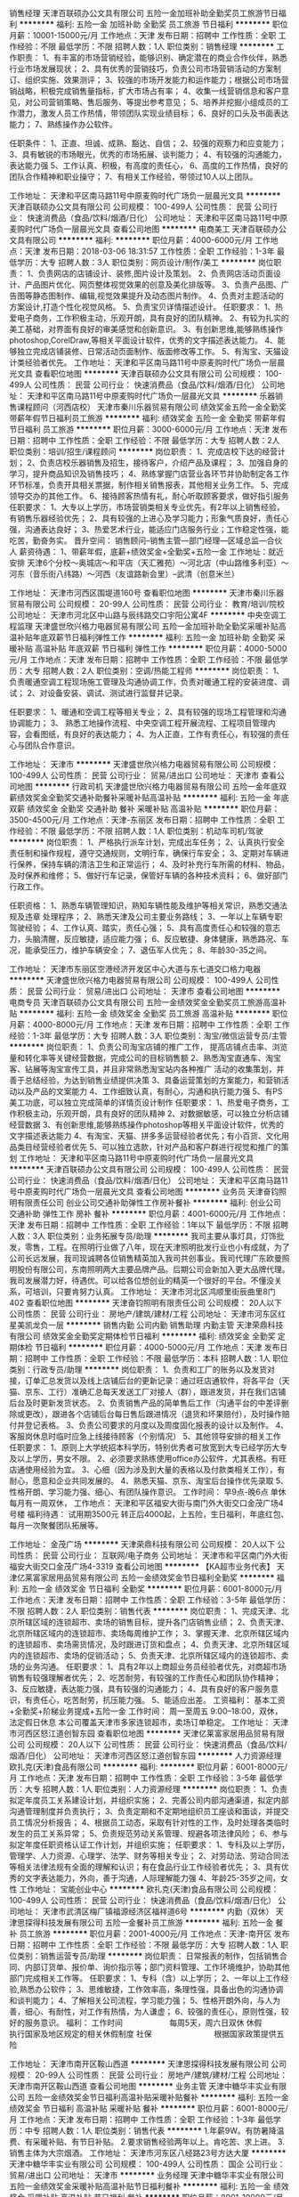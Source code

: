 销售经理
天津百联硕办公文具有限公司
五险一金加班补助全勤奖员工旅游节日福利
**********
福利:
五险一金
加班补助
全勤奖
员工旅游
节日福利
**********
职位月薪：10001-15000元/月 
工作地点：天津
发布日期：招聘中
工作性质：全职
工作经验：不限
最低学历：不限
招聘人数：1人
职位类别：销售经理
**********
工作职责：
1、有丰富的市场营销经验，能够识别、确定潜在的商业合作伙伴，熟悉行业市场发展现状；
2、具有优秀的营销技巧，负责公司市场营销活动的方案制订、组织实施、效果测评；
3、较强的市场开发能力和运作能力；根据公司市场营销战略，积极完成销售量指标，扩大市场占有率；
4、收集一线营销信息和客户意见，对公司营销策略、售后服务、等提出参考意见；
5、培养并挖掘小组成员的工作潜力，激发人员工作热情，带领团队实现业绩目标；
6、良好的口头及书面表达能力；
7、熟练操作办公软件。

任职条件：
1、正直、坦诚、成熟、豁达、自信；
2、较强的观察力和应变能力；
3、具有敏锐的市场眼光，优秀的市场拓展、谈判能力；
4、有较强的沟通能力，表达能力强
5、工作认真、积极，有高度的责任心，
6、高度的工作热情，良好的团队合作精神和职业操守；
7、有相关工作经验，带领过10人以上团队。

工作地址：
天津和平区南马路11号中原麦购时代广场负一层晨光文具
**********
天津百联硕办公文具有限公司
公司规模：
100-499人
公司性质：
民营
公司行业：
快速消费品（食品/饮料/烟酒/日化）
公司地址：
天津和平区南马路11号中原麦购时代广场负一层晨光文具
查看公司地图
**********
电商美工
天津百联硕办公文具有限公司
**********
福利:
**********
职位月薪：4000-6000元/月 
工作地点：天津
发布日期：2018-03-06 18:31:57
工作性质：全职
工作经验：1-3年
最低学历：大专
招聘人数：3人
职位类别：网页设计/制作/美工
**********
岗位职责：
1、负责网店的店铺设计、装修,图片设计及策划。
2、负责网店活动页面设计、产品图片优化、网页整体视觉效果的创意及美化排版等。
3、负责产品图、广告图等静态图制作、编辑,视觉效果提升及动态图片制作。
4、负责对主题活动的方案设计,打造个性化视觉风格。
5、负责宝贝详情描述设计。
 任职要求：
1、热爱电子商务，工作积极主动，乐观开朗，具有良好的团队精神。
2、有较为扎实的美工基础，对界面有良好的审美感觉和创新意识。
3、有创新思维,能够熟练操作photoshop,CorelDraw,等相关平面设计软件，优秀的文字描述表达能力。
4、能够独立完成店铺装修、日常活动页面制作、版面修改等工作。
5、有淘宝、天猫设计类经验者优先。
工作地址：
天津和平区南马路11号中原麦购时代广场负一层晨光文具
查看职位地图
**********
天津百联硕办公文具有限公司
公司规模：
100-499人
公司性质：
民营
公司行业：
快速消费品（食品/饮料/烟酒/日化）
公司地址：
天津和平区南马路11号中原麦购时代广场负一层晨光文具
**********
乐器销售课程顾问（河西店校）
天津市秦川乐器贸易有限公司
绩效奖金五险一金全勤奖带薪年假节日福利员工旅游
**********
福利:
绩效奖金
五险一金
全勤奖
带薪年假
节日福利
员工旅游
**********
职位月薪：3000-6000元/月 
工作地点：天津
发布日期：招聘中
工作性质：全职
工作经验：不限
最低学历：大专
招聘人数：2人
职位类别：培训/招生/课程顾问
**********
岗位职责：
1、完成店校下达的经营计划；
2、负责店校乐器销售及招生，接待客户，介绍产品及课程；
3、加强自身的学习，提升商品知识及销售技巧；
4、熟练掌握门店营业各环节并协助制定各工作环节标准，负责开具相关票据，制作相关销售报表，其他相关业务工作。
5、完成领导交办的其他工作。
6、接待顾客热情有礼，耐心听取顾客要求，做好指引服务
 任职要求：
1、大专以上学历，市场营销类相关专业优先，有2年以上销售经验，有销售乐器经验优先；
2、具有较强的上进心及学习能力；形象气质良好，责任心强，沟通表达良好；
3、热爱艺术行业，能适应门店服务行业；工作稳定性强，能吃苦，勤奋务实。
晋升空间：
销售顾问--销售主管—部门经理—区域总监—合伙人
薪资待遇：
1、带薪年假，底薪+绩效奖金+全勤奖+五险一金
工作地址：就近安排
天津6个分校～奥城店～和平店（天汇雅苑）～河北店（中山路维多利亚）～河东（音乐街八纬路）～河西（友谊路新会里）--武清（创意米兰）
  
工作地址：
天津市河西区围堤道160号
查看职位地图
**********
天津市秦川乐器贸易有限公司
公司规模：
20-99人
公司性质：
民营
公司行业：
教育/培训/院校
公司地址：
天津市河北区中山路与辰纬路交口宇阳公寓4F
**********
中央空调工程监理
天津盛世欣兴格力电器贸易有限公司
五险一金加班补助全勤奖采暖补贴高温补贴年底双薪节日福利弹性工作
**********
福利:
五险一金
加班补助
全勤奖
采暖补贴
高温补贴
年底双薪
节日福利
弹性工作
**********
职位月薪：4000-5000元/月 
工作地点：天津
发布日期：招聘中
工作性质：全职
工作经验：不限
最低学历：大专
招聘人数：2人
职位类别：空调/热能工程师
**********
岗位职责：
1、负责暖通空调工程现场施工管理及沟通协调工作，负责对暖通工程的安装进度、调试；
2、对设备安装、调试、测试进行监督并记录。

任职要求：
1、暖通和空调工程等相关专业；
2、具有较强的现场工程管理和沟通协调能力；
3、 熟悉工地操作流程、中央空调工程开展流程、工程项目管理内容，会看图纸，有良好的表达能力；
4、为人正直，工作有责任心，有较强的责任心与团队合作意识。

工作地址：
天津市
**********
天津盛世欣兴格力电器贸易有限公司
公司规模：
100-499人
公司性质：
民营
公司行业：
贸易/进出口
公司地址：
天津市
查看公司地图
**********
行政司机
天津盛世欣兴格力电器贸易有限公司
五险一金年底双薪绩效奖金全勤奖交通补助餐补采暖补贴高温补贴
**********
福利:
五险一金
年底双薪
绩效奖金
全勤奖
交通补助
餐补
采暖补贴
高温补贴
**********
职位月薪：3500-4500元/月 
工作地点：天津-东丽区
发布日期：招聘中
工作性质：全职
工作经验：不限
最低学历：不限
招聘人数：1人
职位类别：机动车司机/驾驶
**********
岗位职责：
1、严格执行派车计划，完成出车任务；
2、认真执行安全责任制和操作规程，遵守交通规则，文明行车，确保行车安全；
3、定期对车辆进行保养，保持车辆的清洁卫生和正常运行；
4、及时补充行车所需的材料、物品，及时保养和维修；
5、做好行车记录，保管好车辆的各种技术资料；
6、做好部门行政工作。

任职资格：
1、熟悉车辆管理知识，熟知车辆性能及维护等相关常识，熟悉交通法规及违章
处理程序；
2、熟悉天津及公司主要业务路线；
3、一年以上车辆专职驾驶经验；
4、工作认真、踏实，责任心强；
5、具有高度责任心和较强的意志力，头脑清醒，反应敏捷，适应能力强；
6、反应敏捷、身体健康，熟悉路况、车况，能承受压力，维护车辆安全；
7、退伍军人优先；
8、年龄30-35之间。


工作地址：
天津市东丽区空港经济开发区中心大道与东七道交口格力电器
**********
天津盛世欣兴格力电器贸易有限公司
公司规模：
100-499人
公司性质：
民营
公司行业：
贸易/进出口
公司地址：
天津市
查看公司地图
**********
电商专员
天津百联硕办公文具有限公司
五险一金绩效奖金全勤奖员工旅游高温补贴
**********
福利:
五险一金
绩效奖金
全勤奖
员工旅游
高温补贴
**********
职位月薪：4000-8000元/月 
工作地点：天津
发布日期：招聘中
工作性质：全职
工作经验：1-3年
最低学历：大专
招聘人数：3人
职位类别：淘宝/微信运营专员/主管
**********
岗位职责：
1、负责公司淘宝店铺的推广工作， 提高店铺点击率、浏览量和转化率等关键经营数据，完成公司的目标销售额
2、熟悉淘宝直通车、淘宝客、钻展等淘宝宣传工具，并且非常熟悉淘宝站内各种推广   活动的收集策划，并善于总结经验，为达到销售业绩提供决策 
3、具备运营策划的方案能力，和营销活动以及产品的文案能力
4、工作细致认真，有耐心，沟通和执行能力强
5、有PS美工功底，可以独立完成简单的详情页设计制作
任职要求：
1、热爱电子商务，工作积极主动，乐观开朗，具有良好的团队精神
2、对数据敏感，可以独立分析店铺经营数据
3、有创新思维,能够熟练操作photoshop等相关平面设计软件，优秀的文字描述表达能力
4、有淘宝、天猫、拼多多运营经验者优先；有小百货、文化用品类目经营经验者优先
5、可以独立选款，针对产品和客户群进行视觉和推广的策划
工作地址：
天津和平区南马路11号中原麦购时代广场负一层晨光文具
**********
天津百联硕办公文具有限公司
公司规模：
100-499人
公司性质：
民营
公司行业：
快速消费品（食品/饮料/烟酒/日化）
公司地址：
天津和平区南马路11号中原麦购时代广场负一层晨光文具
查看公司地图
**********
业务员
天津奋钧照明有限责任公司
创业公司交通补助弹性工作房补餐补
**********
福利:
创业公司
交通补助
弹性工作
房补
餐补
**********
职位月薪：4001-6000元/月 
工作地点：天津
发布日期：招聘中
工作性质：全职
工作经验：1年以下
最低学历：不限
招聘人数：3人
职位类别：业务拓展专员/助理
**********
我司主要从事灯具，灯饰批发，零售，工程。在照明行业做了八年，现在天津照明批发行业也小有成就，为了公司长远发展，我司现诚聘各位销售精英加入我司共创事业。我司代理广东欧曼照明股份有限公司，东南照明两大主要品牌产品。后期公司会新加入更大品牌代理。我司发展潜力好，待遇优。可以给各位想创业的精英一个很好的平台。不懂没关系，可培训，只要肯努力认真。
工作地址：
天津市河北区鸿顺里街辰曲里8门402
查看职位地图
**********
天津奋钧照明有限责任公司
公司规模：
20人以下
公司性质：
民营
公司行业：
房地产/建筑/建材/工程
公司地址：
天津市河东区红星美凯龙负一层
**********
销售内勤 公司内勤 销售助理 内勤主管
天津荣鼎科技有限公司
绩效奖金全勤奖定期体检节日福利
**********
福利:
绩效奖金
全勤奖
定期体检
节日福利
**********
职位月薪：4000-5000元/月 
工作地点：天津
发布日期：招聘中
工作性质：全职
工作经验：不限
最低学历：本科
招聘人数：1人
职位类别：行政专员/助理
**********
岗位职责：
1、负责和工厂的账务以及发货对接，订单汇总发货以及线上店铺后台的更新记录：通过旺店通软件，将各平台（天猫、京东、工行）准确汇总每天发送工厂对接人（群），跟进发货，并在我们店铺后台及时更新发货状态。
2、负责销售产品的简单售后工作（沟通平台的中差评删除或更改），跟进各个店铺后台每日售后跟进情况（退货和坏果赔付），及时操作赔付并登记表格。
3、负责公司要求的月度以及周度固化报表的设计以及制作。
4、客服岗休息时临时应急上线接待顾客（个别情况）
5、其他领导安排的相关工作
任职要求：
1、原则上大学统招本科学历，特别优秀者可放宽到大专已经学历大专及以上学历，男女不限。
2、必须要求熟练使用office办公软件，尤其表格。有旺店通使用经验为宜。
3、心细（因为涉及到大量的表格以及付款类相关工作），有耐心，愿意和企业共同发展的。
4、熟悉天猫、京东、淘宝后台操作优先录取
5、性格开朗、学习能力强、细心、有团队操作意识。
工作时间：
早9点-晚6点  单休  每月有一周双休，
工作地点：
天津和平区福安大街与南门外大街交口金茂广场4号楼
福利待遇：
试用期3500元  转正后4000起，上五险，生日福利，年底红包、每月一次聚餐团队拓展等。

工作地址：
金茂广场
**********
天津荣鼎科技有限公司
公司规模：
20人以下
公司性质：
民营
公司行业：
互联网/电子商务
公司地址：
天津市和平区南门外大街福安大街交口金茂广场4-3319
查看公司地图
**********
【KA超市业务代表】
天津亿莱富家居用品贸易有限公司
五险一金绩效奖金节日福利全勤奖
**********
福利:
五险一金
绩效奖金
节日福利
全勤奖
**********
职位月薪：6001-8000元/月 
工作地点：天津
发布日期：招聘中
工作性质：全职
工作经验：3-5年
最低学历：不限
招聘人数：2人
职位类别：销售代表
**********
岗位职责：
1、完成天津、北京所辖区域的连锁超市、卖场的销售目标，提升各门店销售业绩；
2、负责天津、北京所辖区域内的连锁超市、卖场每周维护工作；
3、掌握天津、北京所辖区域内的连锁超市、卖场需货情况，及时跟进订货和盘点；
4、负责天津、北京所辖区域内的连锁超市、卖场的促销活动；
5、负责天津、北京所辖区域内的连锁超市、卖场的业务沟通。
任职要求：
1、具有2年以上商超业务员经验者优先，对商超市场销售有较强理解者优先；
2、吃苦耐劳，有较强的工作责任心和团队协作精神；
3、反应敏捷，表达能力强，具有较强的沟通能力；
4、具有良好的客户服务意识，有责任心，吃苦耐劳，抗压能力强。
5、能适应出差。
工资福利：
基本工资+全勤奖+阶梯业务提成+五险一金
工作时间：
周一至周五 9:00--18:00，双休，法定假日休息
本公司覆盖天津市多家连锁超市，卖场订单稳定。
工作地址：
天津市河西区怒江道创智东园
查看职位地图
**********
天津亿莱富家居用品贸易有限公司
公司规模：
20人以下
公司性质：
民营
公司行业：
快速消费品（食品/饮料/烟酒/日化）
公司地址：
天津市河西区怒江道创智东园
**********
人力资源经理
欧扎克(天津)食品有限公司
**********
福利:
**********
职位月薪：6001-8000元/月 
工作地点：天津
发布日期：招聘中
工作性质：全职
工作经验：3-5年
最低学历：大专
招聘人数：1人
职位类别：人力资源经理
**********
岗位职责：
1、负责拟定年度员工关系建设计划，并组织实施；
2、完善公司内部沟通渠道，拟定内部沟通管理制度并负责执行；
3、负责定期和不定期地组织员工座谈和面谈，并提交员工情况分析报告；
4、根据员工动态，采取有针对性的工作，及时处理各类临时发生的员工关系异常；
5、负责规范劳动关系管理、规避各项法律风险；
6、参与拟定年度任职资格认证工作计划，并组织实施；
任职要求：
1、专科及以上学历，管理学、人力资源、心理学、法学、财务等相关专业；
2、对劳动法、劳动合同法等相关法律法规有全面的理解和认识；有在食品行业工作经验者优先；
3、具有优秀的文字表达能力，外向，善于沟通，人际理解能力强
4、年龄25-35岁之间，女性
工作地址：
宝能创业中心
**********
欧扎克(天津)食品有限公司
公司规模：
100-499人
公司性质：
民营
公司行业：
快速消费品（食品/饮料/烟酒/日化）
公司地址：
天津市武清区梅厂镇福源经济区福祥道6号
**********
内勤（双休）
天津思探得科技发展有限公司
五险一金餐补员工旅游
**********
福利:
五险一金
餐补
员工旅游
**********
职位月薪：2001-4000元/月 
工作地点：天津-南开区
发布日期：招聘中
工作性质：全职
工作经验：不限
最低学历：大专
招聘人数：1人
职位类别：销售运营专员/助理
**********
岗位职责：
日常报表的制作，包括销售合同、内部订货单、报价单、询价指示等；部门资料管理、工作环境维护，协助其他部门完成相关工作等。
 任职要求：
1、专科（含）以上学历；
2、一年以上工作经验,熟悉办公软件；
3、思维敏捷，工作效率高，条理性强，具备出色的沟通协调和谈判能力；
4、了解相关公司流程，学习能力强；
5、性格开朗外向，与人为善，细心、有耐性，对工作有热情，为人谦虚；
6、较强的责任心，原则性强，较好的服务意识。
福利：
工作时间　　　　　　每周5天，周六日双休
休假　　　　　　　　执行国家及地区规定的相关休假制度
社保　　　　　　　　根据国家政策提供五险

工作地址：
天津市南开区鞍山西道
**********
天津思探得科技发展有限公司
公司规模：
20-99人
公司性质：
民营
公司行业：
房地产/建筑/建材/工程
公司地址：
天津市南开区鞍山西道
查看公司地图
**********
业务主管
天津中糖华丰实业有限公司
五险一金绩效奖金节日福利高温补贴采暖补贴餐补
**********
福利:
五险一金
绩效奖金
节日福利
高温补贴
采暖补贴
餐补
**********
职位月薪：6001-8000元/月 
工作地点：天津
发布日期：招聘中
工作性质：全职
工作经验：1-3年
最低学历：中专
招聘人数：1人
职位类别：销售代表
**********
1.年薪9W。有防暑降温费、有采暖补贴、有节日补贴。
2.要求销售经验两年以上。肯吃苦、求上进。
3.销售主体为大宗烟酒。
  工作地址：
天津市河东区八经路23号方达大厦
**********
天津中糖华丰实业有限公司
公司规模：
100-499人
公司性质：
国企
公司行业：
贸易/进出口
公司地址：
天津市
**********
业务经理
天津中糖华丰实业有限公司
五险一金绩效奖金采暖补贴高温补贴节日福利餐补
**********
福利:
五险一金
绩效奖金
采暖补贴
高温补贴
节日福利
餐补
**********
职位月薪：8001-10000元/月 
工作地点：天津
发布日期：招聘中
工作性质：全职
工作经验：1-3年
最低学历：中专
招聘人数：1人
职位类别：销售经理
**********
1.年薪11W。有防暑降温费、有采暖补贴、有节日补贴。
2.要求销售经验两年以上。肯吃苦、求上进。
3.销售主体为大宗烟酒。
  工作地址：
天津市河东区八经路23号方达大厦
**********
天津中糖华丰实业有限公司
公司规模：
100-499人
公司性质：
国企
公司行业：
贸易/进出口
公司地址：
天津市
**********
店长助理
天津市嘉德汇超市连锁有限公司
**********
福利:
**********
职位月薪：70001-100000元/月 
工作地点：天津-河西区
发布日期：招聘中
工作性质：全职
工作经验：1-3年
最低学历：大专
招聘人数：1人
职位类别：店长/卖场管理
**********
岗位职责:负责卖场人员及商品销售管理工作，有较强的管理能力及思路。

任职要求：年龄在25-35岁左右，男女不限，大专以上学历，1-3年相关工作经验。如经验丰富者可适当放宽条件。
工作地址：
天津市河西区枫林路22号
**********
天津市嘉德汇超市连锁有限公司
公司规模：
100-499人
公司性质：
民营
公司行业：
零售/批发
公司地址：
天津市河西区枫林路22号
查看公司地图
**********
市场维护专员
天津友帛商贸有限公司
五险一金年底双薪绩效奖金加班补助交通补助餐补通讯补贴每年多次调薪
**********
福利:
五险一金
年底双薪
绩效奖金
加班补助
交通补助
餐补
通讯补贴
每年多次调薪
**********
职位月薪：4001-6000元/月 
工作地点：天津
发布日期：招聘中
工作性质：全职
工作经验：不限
最低学历：中专
招聘人数：4人
职位类别：渠道/分销专员
**********
1.服务于公司现有渠道大客户
2.管理维护客户关系以及客户间的长期战略合作计划
3.根据市场营销计划，完成部门销售指标
4.按厂家要求做展示，回传订单
5.负责辖区内市场信息搜集及竞争对手的分析
6.负责新产品的销售和推广，开发新客户
工作地址：
天津市西青区李七庄街道中兴路武台村底商B区8号
查看职位地图
**********
天津友帛商贸有限公司
公司规模：
20-99人
公司性质：
民营
公司行业：
零售/批发
公司地址：
天津市西青区李七庄街道中兴路武台村底商B区8号
**********
销售代表
天津思探得科技发展有限公司
五险一金绩效奖金餐补
**********
福利:
五险一金
绩效奖金
餐补
**********
职位月薪：6001-8000元/月 
工作地点：天津-南开区
发布日期：招聘中
工作性质：全职
工作经验：不限
最低学历：大专
招聘人数：3人
职位类别：销售工程师
**********
我们需要的是有能力有毅力的销售人员，而不是售货员，我们是跟踪天津市场各大建设项目，需要具有良好的沟通能力和亲和力，沟通的对象是各大建设管理机构、各单位的基建部门、各大建设咨询公司、各大建筑设计机构。 我们给员工提供宽松愉快的工作环境及优厚的待遇，希望愿涉足工程建设领域的有识之士加入我们，与我们共同开拓市场，我们的业绩遍布全市各大标志性建筑及重点工程。 
岗位职责：
1、负责公司产品的销售工作
2、负责开拓区域市场和行业市场，开发和管理客户；
3、负责收集行业客户资料、制定销售策略规划；
4、完成市场推广、销售、服务等工作，建立并完善销售信息管理系统。
招聘条件：
1、大专及以上学历
2、我们注重的是能力+实力，男女不限；
3、性格外向，具有良好的沟通能力、语言和文字表达能力；
4、有很强的敬业精神，能够承受较大的工作压力；
5、年龄40岁以下，有销售经验者优先考虑；
薪酬福利：
薪水　　　　　　　　无责任底薪5000起+高提成+奖金
工作时间　　　　　　每周5天，周六日双休
休假　　　　　　　　执行国家及地区规定的相关休假制度
社保　　　　　　　　根据国家政策提供五险

工作地址：
天津市南开区鞍山西道
**********
天津思探得科技发展有限公司
公司规模：
20-99人
公司性质：
民营
公司行业：
房地产/建筑/建材/工程
公司地址：
天津市南开区鞍山西道
查看公司地图
**********
文员
天津众恒信息科技有限公司
五险一金绩效奖金交通补助弹性工作节日福利
**********
福利:
五险一金
绩效奖金
交通补助
弹性工作
节日福利
**********
职位月薪：2001-4000元/月 
工作地点：天津
发布日期：招聘中
工作性质：全职
工作经验：1-3年
最低学历：不限
招聘人数：1人
职位类别：助理/秘书/文员
**********
岗位职责：1、负责综合部日常事务工作；负责中心各种文稿的打印、发送，负责中心文件材料的领取；2、负责办理各类文件的收发、登记、阅签、清退、整理、归档；3、负责办公室的日常管理工作，负责受理投诉和来访接待、收发传真、考勤登记、接听电话等工作； 4、负责中心会议的筹备、会议通知的拟写、下发工作，负责会议记录和文字材料的整理。 5、负责收集和撰写有关信息，及时向领导提供信息参考和建设意见。 6、完成领导交办的其它工作。

任职要求：有一定工作经验者优先 
待遇： 五险一金 六日双休  节日福利
工作地址：
天津港保税区海滨四路88号
**********
天津众恒信息科技有限公司
公司规模：
20人以下
公司性质：
股份制企业
公司行业：
互联网/电子商务
公司地址：
天津港保税区海滨四路88号
查看公司地图
**********
人事专员3k+包住+五险
天津盛世天勤环保科技有限公司
创业公司五险一金年底双薪包住餐补带薪年假弹性工作节日福利
**********
福利:
创业公司
五险一金
年底双薪
包住
餐补
带薪年假
弹性工作
节日福利
**********
职位月薪：2001-4000元/月 
工作地点：天津-河东区
发布日期：最新
工作性质：全职
工作经验：不限
最低学历：不限
招聘人数：6人
职位类别：助理/秘书/文员
**********
岗位职责：
1、更新招聘信息。
2、接打电话。
3、统计每日的销售日报。
4、协助上级组织招聘工作，更新每月职位空缺，筛选简历。
5、协助上级进行员工培训、绩效管理工作。
6、弹性的工作空间，没有复杂的办公室政治。
任职资格：
1.18到25岁，品行端正。
2.有亲和力，有良好的应变能力。
3.做事认真、细心，善于学习新鲜事物。
4.会基本的办公软件操作。
5.可对应届生进行免费的培训
福利待遇：
1.公司提供免费住宿，环境温馨，干净卫生。
2.法定节假日正常休息，12-15天的带薪年假。
3.奖励：周奖，月奖，季度奖，年终奖（现金奖和物质奖金额不等）
4.五险一金。
5.丰富的业余生活：集体旅游，休闲娱乐，体育活动，聚餐等等。
6.试用期2500+满勤，转正3000+满勤
工作地址：天津市河东区十一经路万隆太平洋大厦1305室
面试时间：上午10:00—12:00 下午13:00—17:00
工作地址：
天津市河东区十一经路万隆太平洋大厦1305室
**********
天津盛世天勤环保科技有限公司
公司规模：
100-499人
公司性质：
民营
公司行业：
快速消费品（食品/饮料/烟酒/日化）
公司地址：
天津市河东区十一经路万隆太平洋大厦1305室
查看公司地图
**********
小儿推拿师（培训学员）
天津土生金健康信息咨询有限公司
**********
福利:
**********
职位月薪：2001-4000元/月 
工作地点：天津
发布日期：招聘中
工作性质：实习
工作经验：不限
最低学历：中专
招聘人数：50人
职位类别：按摩/足疗
**********
相貌端正、身体健康、对少儿及幼童有爱心、耐心，工作细心，热爱儿童健康事业；有从事医生、护士、护理、幼师等工作经历者优先；有无小儿按摩工作经验者均可。
工作地址：
天津市南开区华苑产业园区梅苑路康达尚郡3-1-1201
查看职位地图
**********
天津土生金健康信息咨询有限公司
公司规模：
100-499人
公司性质：
民营
公司行业：
医疗/护理/美容/保健/卫生服务
公司地址：
天津市南开区华苑产业园区梅苑路康达尚郡3-1-1201
**********
天津MIXX首饰优秀店长店员（银河广场店）
上海音灵士贸易有限公司北京分公司
五险一金补充医疗保险全勤奖带薪年假绩效奖金
**********
福利:
五险一金
补充医疗保险
全勤奖
带薪年假
绩效奖金
**********
职位月薪：6001-8000元/月 
工作地点：天津
发布日期：最新
工作性质：全职
工作经验：不限
最低学历：不限
招聘人数：5人
职位类别：店员/营业员/导购员
**********
天津现有门店（银河国际购物中心）
投递简历要求：请附带个人生活照

MIXX品牌源自美丽的香港，定位为独特的中高端时尚首饰品牌，产品线涵盖了首饰，眼镜，手表，配饰。
MIXX推出高品质首饰耳机，获得了香港2010.2012年“最优秀时尚首饰耳机品牌”奖。
MIXX品牌在北京，天津，无锡，青岛，苏州，哈尔滨，四川，湖南地区均设有专柜店和专柜。
薪资待遇：竞争力底薪＋提成＋奖金
管理晋升路线：店长辅助—店长—大店长—区域主管—大区经理
销售晋升路线：试用期员工—正式员工—资深员工—加盟伙伴
公司福利：
1.为员工提供 养老，医疗，失业，生育，工伤等国家规定的社会保险以及 公积金。
2.休假：公司提供休年假方案。
3.为员工提供良好的系统培训机会，关注每个成员的提升，工作突出者有机会2-3年内成为MIXX公司店铺合作伙伴，分享20W年度收入，成就自己事业。
4.提供公司员工最优惠价格的内部产品购买福利。
5 提供宿舍
店员
1.服从店长的工作安排，积极完成店铺日常运营操作。
2.努力完成个人及店铺销售目标及关注店铺月销售任务。
3.能够独立的完成商品的来货验收，上架陈列摆放，补货，退货，防损等日常营业工作。
4.做好货品的销售记录，盘点，账目核对工作，按规定完成销售统计工作。
5.做好VIP客户资料登记工作，及VIP客人的日常维护，维护品牌及公司形象。
6.向客人提供耐心细致的服务，并流利使用服务敬语。
职位要求：
1.认同公司的价值观，热爱时尚业。
2.五官端正，性格开朗，气质佳，有责任心，为人诚实，有亲和力。
3.勤奋踏实，具有良好的学习能力，懂得团队合作。
4.有珠宝 首饰 化妆品销售经验者优先考虑。
5.具有良好的销售技巧，适应商场的运作流程。
6.工作条理，细致，认真，有责任心，办事可靠。
7.掌握基本的计算机操作。
店长
1.执行并达成店面年度，季度，月度销售目标；
2.负责团队建设，做好人员选拔、配备、培训、考核等工作
3.负责日常顾客投诉处理及突发事件的紧急处理并及时上报；
4.确立针对性的定量与定性目标，确保目标的实现；
5.紧跟市场趋势和时尚潮流，了解业务环境包括本地竞争；
6.监督仓库确保库存符合店面销售潜力，向总部的商品部门做相应报告；
7.与后勤运营部门合作，优化库存管理，市商品库存尽可能高效地支持销售；
8.现场协助顾问接待新客，拓展及维护VIP顾客，做好顾客管理。
职位要求：
1.大专及以上学历
2.有2年及以上消费品零售行业经验；
3.可接受工作出差和外派开业支持；
4.参与公司的创新、革新项目；
5.对客户体验和忠诚度具备高度敏感性；
6.具有良好的计划、组织、管理、协调能力、求知欲强、敢于承担风险；
7.有良好的形象气质，热爱时尚行业，抗压能力强
8.具有良好的业务能力、营销能力、指导能力及协调能力。

工作地址：
天津门店
查看职位地图
**********
上海音灵士贸易有限公司北京分公司
公司规模：
100-499人
公司性质：
合资
公司行业：
零售/批发
公司主页：
www.mixx.cn.com
公司地址：
海淀区欧美汇购物中心
**********
库管
欧扎克(天津)食品有限公司
**********
福利:
**********
职位月薪：3000-4000元/月 
工作地点：天津
发布日期：招聘中
工作性质：全职
工作经验：1-3年
最低学历：不限
招聘人数：1人
职位类别：仓库/物料管理员
**********
1、 每天按指定时间完成填写库存报表及采购申请工作，要求标明物品的名称、数量、单价、规格、库存量、申购量等内容
2、 严格检验入库货物，根据有效到货清单，核准物品的数量、质量、保质期限等，方可办理入库手续
3、 根据使用部门需要量及物料性质，选择适当的摆放方式，轻拿轻放，分类明细，避免人为损坏及堆放杂乱带来的不便，科学安排库房物品布局，做到整齐、美观、方便。
4、 物品入库后要马上入账，准确登记
5、 物品出库时要按照有关规定办理，手续不全不得发货。有特殊情况，需有关领导签字批准。发货时按出库单办理出库手续，削减账卡
6、 做好月盘点工作，做到物卡相符，账物相等

工作地址：
天津市武清区梅厂镇福源经济区福祥道6号
**********
欧扎克(天津)食品有限公司
公司规模：
100-499人
公司性质：
民营
公司行业：
快速消费品（食品/饮料/烟酒/日化）
公司地址：
天津市武清区梅厂镇福源经济区福祥道6号
**********
配货司机
天津奋钧照明有限责任公司
年终分红绩效奖金创业公司
**********
福利:
年终分红
绩效奖金
创业公司
**********
职位月薪：4001-6000元/月 
工作地点：天津
发布日期：招聘中
工作性质：全职
工作经验：3-5年
最低学历：高中
招聘人数：1人
职位类别：机动车司机/驾驶
**********
熟悉库房流程管理，货物配送，驾驶技术熟练。能吃苦，有仓库管理经验。 工作地址：
天津市河东区红星美凯龙负一层
查看职位地图
**********
天津奋钧照明有限责任公司
公司规模：
20人以下
公司性质：
民营
公司行业：
房地产/建筑/建材/工程
公司地址：
天津市河东区红星美凯龙负一层
**********
店务主管（天津金元宝店）
玩具反斗城（中国）商贸有限公司
五险一金年底双薪绩效奖金全勤奖带薪年假
**********
福利:
五险一金
年底双薪
绩效奖金
全勤奖
带薪年假
**********
职位月薪：2001-4000元/月 
工作地点：天津-滨海新区
发布日期：招聘中
工作性质：全职
工作经验：1-3年
最低学历：中专
招聘人数：2人
职位类别：店长/卖场管理
**********
店务主任
工作职责
1.顾客接待
-热情主动接待顾客；
-能够为顾客答疑和解决问题；
2.商品
-带领员工确保区域内的商品按照公司标准陈列；
-了解店铺内的产品特性
-协助店铺管理层促进商品的销售，跟踪库存和组织收货等工作。
3.收银
-负责收银程序检查和财物管理；
4.管理职责
-辅导新员工，介绍工作环境及店铺的工作流程，帮助其融入；
职位要求：
1.35周岁以下；
2.高中或商学校及以上学历；
3.工作主动，执行力强；
4.言传身教，有意愿和团队分享经验；
5.三年以上相关服务性行业从业经验。
工作地址：
滨海新区开发区第二大街黄海路19号金元宝街
查看职位地图
**********
玩具反斗城（中国）商贸有限公司
公司规模：
100-499人
公司性质：
外商独资
公司行业：
礼品/玩具/工艺美术/收藏品/奢侈品
公司地址：
上海宜山路2000号利丰广场主楼十六楼
**********
售后客服
天津众恒信息科技有限公司
五险一金绩效奖金交通补助弹性工作节日福利
**********
福利:
五险一金
绩效奖金
交通补助
弹性工作
节日福利
**********
职位月薪：2001-4000元/月 
工作地点：天津-滨海新区
发布日期：招聘中
工作性质：全职
工作经验：不限
最低学历：不限
招聘人数：2人
职位类别：客户服务专员/助理
**********
岗位职责：
1、快速掌握公司的新政策、新业务，电话服务过程中，积极主动推荐公司的新产品，促使客户产生使用公司产品的意愿；
2、受理客户申请的业务、客户投诉电话并准确记录投诉内容，及时将需其他岗位协助受理的业务生成电子工单并转送到后台组；
3、使用多渠道方式（如电话、短信、邮件等）与客户进行沟通，达到服务或销售目的；
4、做好用户的咨询与投诉处理，做好用户的障碍申告与派单，总结反馈用户的建议与意见；
5、座机接听，兼宣传公司产品，不允许报价。
6、 热线电话专接人员，兼宣传公司产品，来电是各点区域客户，直接告诉客户我司驻点人和手机号码，或告诉客户我司稍后转给相关部门跟进处理或其他更好方法；
7、客户和驻点退回货物的跟踪和处理。

任职要求：有客服经验的优先 也欢迎应届毕业生
工作地址：
天津港保税区海滨四路88号
**********
天津众恒信息科技有限公司
公司规模：
20人以下
公司性质：
股份制企业
公司行业：
互联网/电子商务
公司地址：
天津港保税区海滨四路88号
查看公司地图
**********
外贸助理
天津市祥瑞染料有限公司
五险一金全勤奖餐补采暖补贴定期体检免费班车员工旅游节日福利
**********
福利:
五险一金
全勤奖
餐补
采暖补贴
定期体检
免费班车
员工旅游
节日福利
**********
职位月薪：2001-4000元/月 
工作地点：天津
发布日期：招聘中
工作性质：全职
工作经验：1-3年
最低学历：大专
招聘人数：2人
职位类别：外贸/贸易专员/助理
**********
岗位职责：
1、 协助外贸专员业务管理、协调、指导、监督工作；
2、 协助开拓国际市场，了解、搜集市场信息，及同行业竞争对手的情况，开发新客户与其建立业务联系；
3、 国外关系客户日常维护工作，包括对客户的询问解答、答复及其他相关问题；
4、 负责所有外贸单证的制作及外汇核销工作及电子口岸的网上联络工作；
5、 完成公司领导交办的其他工作。

任职要求：
1.大专及本科以上学历，可接受应届毕业生，国际贸易、化工或相关专业者优先；
2.喜欢从事外贸工作，愿意随公司一起成长；
3.乐观开朗，能够与同事、客户和谐相处；
4.具备较强的沟通和交流能力。

薪资福利待遇
   1、薪资=2000-3000的无责任底薪+全勤奖+绩效奖金+餐补+高温补/采暖补
   2、上班时间：早八点半到下午五点（中间休息一个半小时）
       周六日双休，法定节假日按国家规定正常休假，不加班
   3、每年至少一次的户外员工旅游、员工体检，员工生日party，享有生日津贴
   4、因公出差，国内外费用报销

工作地址：
天津市河西区美年广场4号楼1105
**********
天津市祥瑞染料有限公司
公司规模：
100-499人
公司性质：
民营
公司行业：
贸易/进出口
公司地址：
天津市西青经济开发区大寺工业园鸿泽路15
查看公司地图
**********
销售（公司直聘+食宿）
天津盛世天勤环保科技有限公司
五险一金年底双薪包住餐补带薪年假弹性工作员工旅游节日福利
**********
福利:
五险一金
年底双薪
包住
餐补
带薪年假
弹性工作
员工旅游
节日福利
**********
职位月薪：4001-6000元/月 
工作地点：天津
发布日期：最新
工作性质：全职
工作经验：不限
最低学历：不限
招聘人数：10人
职位类别：销售代表
**********
职位描述

你还在为上班而起早贪黑挤公交吗？（本公司提供宿舍，靠近公司，空调等设备一应俱全）

你还在为那点奖金而加班加点吗？（不定期冰箱、洗衣机、现金、红包等大奖）

你还在为准岳母催房子而发愁吗(我们有25%-50%的高提成，只要你努力，月薪过万不是梦)


薪酬福利：

1.薪资：

底薪4000-5000+提成（5%-33%）+各种奖金福利

2.晋升空间：

销售代表—销售主管—销售总监—销售副经理—区域经理

3.其他福利：

提供免费住宿，水电费全免，环境整洁，设施齐全

年底双薪+奖金+免费培训+每年两次国内外公费旅游

转正后缴纳五险一金

全体员工享有节假日礼品、老员工享有周年庆量身定制礼物；

岗位职责：

客户群体：国家企事业单位，行政单位，医院，学校，各大连锁酒店，工厂等等；

1.负责公司产品的销售及推广；负责销售区域内销售活动的策划和执行，完成销售任务；

2.开拓新市场,发展新客户，增加产品销售范围；


任职要求：

不限工作经验，

吃苦耐劳，

肯从基层做起，有上进心，

积极热情，善于表达，

有足够的自信、具有较强的抗压能力！

我们需要的人才

害怕拿高薪福利拿到手软的人,我们不要

想要在吃苦年纪选择安逸的人，我们不要

如果你满身才华无处安身，如果你梦想未灭，欲望未减，那么请加入我们


心动不如马上行动，您可以主动联系我们：

1、拨打电话：13116106087

2、固定电话：022-24219496

公司地址：天津市河东区十一经路78号万隆太平洋大厦1305室

工作地址：
天津市河东区十一经路万隆太平洋大厦1305室
**********
天津盛世天勤环保科技有限公司
公司规模：
100-499人
公司性质：
民营
公司行业：
快速消费品（食品/饮料/烟酒/日化）
公司地址：
天津市河东区十一经路万隆太平洋大厦1305室
查看公司地图
**********
设计
欧扎克(天津)食品有限公司
**********
福利:
**********
职位月薪：2001-4000元/月 
工作地点：天津
发布日期：招聘中
工作性质：全职
工作经验：1-3年
最低学历：不限
招聘人数：1人
职位类别：平面设计
**********
1、能够完成产品推广的主形象稿，技法成熟，表达准确；
2、各类策划活动、仪式、发布会等物料设计工作；
3、坚韧不拔的责任心，良好的职业道德；
另： 
1、有突出工作成绩的人士不受学历限制；
2、有高端品牌服务经验的人士优先。

工作地址：
宝能创业中心
**********
欧扎克(天津)食品有限公司
公司规模：
100-499人
公司性质：
民营
公司行业：
快速消费品（食品/饮料/烟酒/日化）
公司地址：
天津市武清区梅厂镇福源经济区福祥道6号
**********
销售（可应届可实习）
天津盛世天勤环保科技有限公司
五险一金年底双薪包住餐补带薪年假员工旅游节日福利弹性工作
**********
福利:
五险一金
年底双薪
包住
餐补
带薪年假
员工旅游
节日福利
弹性工作
**********
职位月薪：4001-6000元/月 
工作地点：天津
发布日期：最新
工作性质：全职
工作经验：不限
最低学历：不限
招聘人数：8人
职位类别：销售代表
**********
一个年轻有活力的团队，一个成就事业的平台！
福利待遇：
1.试用期一个月：3500+提成+奖金（提供带薪培训）
转正后：4000-5000+提成+奖金（上不封顶)，月薪上万不是梦
2、公司提供免费住宿（空调、洗衣机、淋浴、冰箱、电视机等设备齐全）
3、转正后缴纳五险一金
4、根据个人表现和业绩，发放周奖，月奖，季度奖，年终奖（现金奖和物质奖金额不等）。
岗位职责：
1.负责公司产品的销售及推广。
2.根据市场营销计划，完成部门销售业绩目标。
3.维护老客户，开拓新市场，发展新客户，扩大产品销售范围。
任职资格：
1.17-30周岁，有无经验均可（应届生，退伍军人均可）。
2.工作积极主动，有亲和力，具有团队合作精神。
3.能够进行新市场的开发和老客户的维护。
工作地址：天津市河东区十一经路万隆太平洋大厦1305室
工作地址
天津市河东区十一经路万隆太平洋大厦1305室
公司电话：13116106087    022-24219496
工作地址：
天津市河东区十一经路万隆太平洋大厦1305室
**********
天津盛世天勤环保科技有限公司
公司规模：
100-499人
公司性质：
民营
公司行业：
快速消费品（食品/饮料/烟酒/日化）
公司地址：
天津市河东区十一经路万隆太平洋大厦1305室
查看公司地图
**********
【库工】仓库 小淀 五险一金
天津亿莱富家居用品贸易有限公司
五险一金节日福利餐补交通补助
**********
福利:
五险一金
节日福利
餐补
交通补助
**********
职位月薪：3000-4000元/月 
工作地点：天津
发布日期：招聘中
工作性质：全职
工作经验：不限
最低学历：不限
招聘人数：3人
职位类别：仓库/物料管理员
**********
岗位职责：
1.协助仓库管理员做好仓库管理工作，做好货品的整理工作 ；
2.负责物料的搬运工作。执行公司规章制度，认真履行岗位职责；
3.负责根据订单分包相应物品，码放，装卸。
4.负责库存货物相关报表填制。
任职要求：
1、年龄：20-40岁，身体健康，能吃苦耐劳，踏实肯干；
2、会使用Excel、Word等办公软件。
福利待遇：
试用期1-2个月，转正五险一金。
工作时间：
9:00--18:00，单休。
工作地点：
北辰区高新大道景远路

工作地址：
天津市北辰区高新大道景远路
**********
天津亿莱富家居用品贸易有限公司
公司规模：
20人以下
公司性质：
民营
公司行业：
快速消费品（食品/饮料/烟酒/日化）
公司地址：
天津市河西区怒江道创智东园
查看公司地图
**********
电商客服
瑞泽兴工品科技(天津)有限公司
五险一金绩效奖金包住交通补助节日福利
**********
福利:
五险一金
绩效奖金
包住
交通补助
节日福利
**********
职位月薪：3000-4000元/月 
工作地点：天津
发布日期：最新
工作性质：全职
工作经验：1年以下
最低学历：中专
招聘人数：2人
职位类别：网店客服
**********
岗位职责：
售前
1. 学习并熟悉商品知识和卖点；熟悉商品交易流程，商品交易规则。
2. 有能力为客户提供咨询服务，解答客户疑问，热情引导客户购物，促进转化率提升。
3. 实时了解商城的各项促销活动，协同企划改进促销活动和推广方案。
4. 维护良好的客户关系，掌握客户需求，及时反馈和跟踪问题。
5. 此岗位设置优厚绩效方案。
售后
1. 关注客户收货情况，提醒客户确认收货，并给予好评5分
2. 关注退换货情况，及时沟通处理，争取客户认可。
3. 关注客户评价，对低分评价的客户及时沟通和安抚，争取客户的认可；对好评的客户传达商城最新的促销活动信息，促成二次订单。
任职要求：
1.  两年以上相关工作经验。
2. 性格开朗，沟通、表达能力强。
3. 认真细致，愿意从事客服工作，有良好的客服意识。
4. 工作态度主动积极，良好的团队合作意识，愿意接受和学习产品和运营知识；
5. 有较强的抗压能力，能平和处理工作中遇到的各种问题；
福利：五险一金，节日礼金、生日福利
工作地址：天津市高新区华苑产业园区（环外）海泰创新基地

工作地址：
天津市滨海高新区华苑产业园区（环外）海泰创新基地
**********
瑞泽兴工品科技(天津)有限公司
公司规模：
20-99人
公司性质：
民营
公司行业：
贸易/进出口
公司地址：
天津市滨海高新区华苑产业园区（环外）海泰创新基地
查看公司地图
**********
平面设计
天津骏德服饰贸易有限公司
带薪年假节日福利
**********
福利:
带薪年假
节日福利
**********
职位月薪：4001-6000元/月 
工作地点：天津
发布日期：最新
工作性质：全职
工作经验：不限
最低学历：大专
招聘人数：1人
职位类别：广告制作执行
**********
岗位职责：负责公司直营店铺的主题陈列、VI/CI设计
 任职要求：
1、服装设计/ 平面设计等相关专业毕业；
2、 熟练操作PhotoShop、coreldraw、illustrate等软件，另熟悉3dmax、autocad、flash等软件；
3、精通店铺主题陈列以及VI、CI设计
4、有较强的沟通、协调能力和开拓意识，思路清晰，反应敏捷；
5、工作效率高，责任心强，有较强的审美能力；

工作地址：
天津市南开区长江道
**********
天津骏德服饰贸易有限公司
公司规模：
100-499人
公司性质：
民营
公司行业：
耐用消费品（服饰/纺织/皮革/家具/家电）
公司地址：
天津市南开区长江道
查看公司地图
**********
超市生鲜区域主管
天津市嘉德汇超市连锁有限公司
**********
福利:
**********
职位月薪：4001-6000元/月 
工作地点：天津
发布日期：招聘中
工作性质：全职
工作经验：1-3年
最低学历：不限
招聘人数：1人
职位类别：生鲜食品加工/处理
**********
岗位职责：卖场内商品的成列，商品的订货及价格维护，理货及促销的管理。

任职要求：品行端正，有责任心，能吃苦耐劳。
工作地址：
天津市河西区枫林路22号
**********
天津市嘉德汇超市连锁有限公司
公司规模：
100-499人
公司性质：
民营
公司行业：
零售/批发
公司地址：
天津市河西区枫林路22号
查看公司地图
**********
销售内勤
瑞泽兴工品科技(天津)有限公司
创业公司五险一金
**********
福利:
创业公司
五险一金
**********
职位月薪：2001-4000元/月 
工作地点：天津
发布日期：最新
工作性质：全职
工作经验：1-3年
最低学历：中专
招聘人数：2人
职位类别：销售行政专员/助理
**********
岗位职责：
1、对接现有客户的采购部门。完成接收订单、录入系统、开票对账等工作。
2、对客户询价单找到合适的供应商核算采购成本，并给客户报价，最终完成采购。
3、服从公司或部门交代的其他工作。
任职要求：
1、工作细心、严谨，有独立的分析处理问题的能力。
2、熟练使用掌握各种办公软件。
 
工作地址：
华苑工业园（环外）海泰发展基地B2-3门-301
查看职位地图
**********
瑞泽兴工品科技(天津)有限公司
公司规模：
20-99人
公司性质：
民营
公司行业：
贸易/进出口
公司地址：
天津市滨海高新区华苑产业园区（环外）海泰创新基地
**********
财务会计
天津市诚硕轮胎销售有限公司
五险一金交通补助节日福利员工旅游高温补贴绩效奖金加班补助通讯补贴
**********
福利:
五险一金
交通补助
节日福利
员工旅游
高温补贴
绩效奖金
加班补助
通讯补贴
**********
职位月薪：2001-4000元/月 
工作地点：天津
发布日期：招聘中
工作性质：全职
工作经验：不限
最低学历：大专
招聘人数：1人
职位类别：成本会计
**********
1、协助财务经理制定业务计划、财务预算、监督计划；制定资金用款计划！
2、负责接收销售内勤提交所有入库、出库单据，审核单据的真实性、准确性、完整性
3、负责公司的全部收付款业务及编制会计凭证
4、负责销售内勤定期对账，确保数据的准确性
5、具体执行资金预算及控制预算内的经费支出
7、完成财务经理交办的其他工作
任职资格：
1、  教育：会计、财务或相关专业专科以上学历
2、  工作经验：3年以上财务管理工作经验，有零售贸易行业财务工作经历者优先考虑
3、其它：
（1）  为人正直、责任心强、作风严谨、工作仔细认真
（2）  有较强的沟通协调能力
（3）  有良好的纪律性、团队合作以及开拓创新精神
（4）此岗位偏出纳岗位，有介意者请考虑

工作地址：
东丽区宝元工业园区
**********
天津市诚硕轮胎销售有限公司
公司规模：
20-99人
公司性质：
民营
公司行业：
贸易/进出口
公司地址：
天津市东丽开发区一经路
查看公司地图
**********
区域经理
天津市北辰区檀榆旭日家具经营部
**********
福利:
**********
职位月薪：8001-10000元/月 
工作地点：天津
发布日期：招聘中
工作性质：全职
工作经验：1-3年
最低学历：大专
招聘人数：5人
职位类别：区域销售经理/主管
**********
职位描述：
1.  协助区总组织、实施公司营销策划，完成公司下达的年度经营计划及工作任务分配；
2.  负责所在区域的楼盘调研，建立有效楼盘资源库；
3.  负责与各有效楼盘相关的物业、广告公司、开发商等建立友好的互动关系，并获得开发资源和合作机会；
4.  筛选评估可开发的楼盘，组织或协助对应分部制定小区推广方案、完成小区推广活动；
5.  负责与各网站、集采组织单位、协会、媒介等建立友好互动关系，并获得合作机会，从而组织或参加展会、集采等相应活动；
6.  负责策划并组织自主的全城范围内各种集采、业主见面会等主题活动；
7.  与商场企划、精准营销部等密切沟通和配合，争取更多资源和参加活动的机会；
8.  与各分部密切沟通，协助分部组织的各种外部业务拓展工作或活动；
9.  完成上级领导交办的其他工作。
 任职要求：
1.  5年以上的营销企划及市场推广经验，具备装潢、家居建材行业经验者优先；
2.  具备市场及营销意识，有较强市场洞察力并富有激情；
3.  具备高度责任心，较强的执行能力和项目管理能力，能够在项目管理过程中有效的协调时间、进度、资源之间的关系；
4.  市场调研经验，能够独立完成调研项目；
5.  有出色的表达能力和沟通能力；
6.  好的团队精神、服务意识与主动学习能力；
7.  能够同时承担多项工作，具备较好的抗压能力。
 薪资待遇
1、月薪：底薪+绩效（上不封顶），单休；
2、缴纳社会保险及商业险；
3、员工生日聚会等员工福利；
4、享受购买家具员工价优惠。

工作地址：
北辰红星美凯龙
查看职位地图
**********
天津市北辰区檀榆旭日家具经营部
公司规模：
100-499人
公司性质：
民营
公司行业：
耐用消费品（服饰/纺织/皮革/家具/家电）
公司主页：
http://www.dongfanghongye.net/
公司地址：
北辰区京津公路312号红星美凯龙1F-A8013-8014东方弘叶实木家具
**********
人事助理 双休
天津津科晟业商贸有限公司
创业公司五险一金年终分红全勤奖包吃包住餐补不加班
**********
福利:
创业公司
五险一金
年终分红
全勤奖
包吃
包住
餐补
不加班
**********
职位月薪：4000-6000元/月 
工作地点：天津
发布日期：最新
工作性质：全职
工作经验：不限
最低学历：不限
招聘人数：5人
职位类别：助理/秘书/文员
**********
负责公司考勤工作；
2、负责员工入职、转正、晋级、离职等手续办理；
3、负责招聘简历筛选、招聘渠道更新扩展工作；
4、负责五险一金等日常事务办理工作；
5、人力资源六个版块都接触到，公司给于专业指导。
6、30岁以下
公司福利：
1、公司工作时间早八晚五，周末双休，法定假日休息（含节日礼品）制度；
2、公司缴纳五险一金（天津）；
3、公司提供食宿，环境好，2——4人一寝，24小时冷热水，公司宿舍均有WiFi,全自动洗衣机等等；
4、工资采用2500底薪+满勤+考核奖+周奖金+月奖金=4500以上；
5、员工生日当天公司给于举办生日聚会（场地+蛋糕+礼物）
6、每月公司举行集体游玩活动；
7、此岗位可晋升（人事专员-人事主管-人事经理）
任职条件：
1、专科以上学历，有无工作经验均可；
2、诚实守信、保密意识强、具有较强的责任心与抗压性；
3、耐心细致、具有较强的操作能力和学习能力；
4、能自觉遵守岗位操作规范与制度。

工作地址：
天津市河西区大沽南路与琼州道交口恒华大厦1号楼1710室
**********
天津津科晟业商贸有限公司
公司规模：
100-499人
公司性质：
其它
公司行业：
办公用品及设备
公司地址：
天津市河西区大沽南路与琼州道交口恒华大厦1号楼1710室
**********
会计主管（双休五险一金）
瑞泽兴工品科技(天津)有限公司
创业公司五险一金
**********
福利:
创业公司
五险一金
**********
职位月薪：4001-6000元/月 
工作地点：天津
发布日期：最新
工作性质：全职
工作经验：3-5年
最低学历：本科
招聘人数：1人
职位类别：财务主管/总帐主管
**********
岗位职责
  负责除现金收支以外的总体会计核算工作，编制记账凭证、财务报表、管理会计档案。重点对成本及费用控制提出建议，催办应收应付款项的清算。从财务角度监督库存商品及固定资产管理。
1. 负责收入、成本、利润的核算,审核业务《核算单》，管理会计档案（包括财务数据备份）、编制记账凭证、财务报表、完成年终决算；
2. 对产品成本及期间费用进行核算和分析，向上级领导提出成本费用控制建议。编制预算，并对预算执行情况进行分析；
3. 负责公司各项债权、债务的清理结算工作。了解经济合同履约情况，催促经办人员及时办理结算和出入库手续，进行应收应付款项的清算；
4. 及时了解、审核公司产品的进出情况，建立明细帐；及时进行入库单和采购发票的核对，进行存货和销售成本核算。定期进行存货盘点和帐帐、帐实核对工作，对差异事项及时作出处理；
5. 负责固定资产核算，办理固定资产的购建、调入、内部转移、租出、封存、报废、验收、调出等业务。计提固定资产折旧，登记固定资产分类账、明细账、编制固定资产报表。参与固定资产的清查盘点；
6. 配合税务检查及审计工作；
7. 打印记账凭证和账簿并装订成册；
8. 完成其他相关工作。
职责与衡量标准:
会计核算及档案管理
定期报送财务报表、完成年终决算
提出成本和费用控制建议
任职要求:
1.年龄35岁以下，要求本科及以上学历，会计、财务管理、审计等财务类专业。
2.3年以上财务核算或成本管理工作经验优先，熟练使用金蝶财务软件。商贸型公司从业经验者优先考虑。
3.具备会计从业资格证书。
4.认真，负责具有良好的团队合作精神；具有良好的沟通技巧；具有创新的思维方式；能够承受较大的工作压力。

工作地址：
华苑工业园（环外）海泰发展基地B2-3门-301
查看职位地图
**********
瑞泽兴工品科技(天津)有限公司
公司规模：
20-99人
公司性质：
民营
公司行业：
贸易/进出口
公司地址：
天津市滨海高新区华苑产业园区（环外）海泰创新基地
**********
文员
天津市高美商贸有限公司
员工旅游节日福利全勤奖
**********
福利:
员工旅游
节日福利
全勤奖
**********
职位月薪：2500-4000元/月 
工作地点：天津-河北区
发布日期：招聘中
工作性质：全职
工作经验：1-3年
最低学历：中专
招聘人数：1人
职位类别：助理/秘书/文员
**********
岗位职责：制单，辅助会计，办公室后勤工作。

任职要求：有责任心，肯努力，无家庭负担。
工作地址：
天津市东丽区大毕庄金钟科技园
查看职位地图
**********
天津市高美商贸有限公司
公司规模：
20-99人
公司性质：
民营
公司行业：
零售/批发
公司地址：
天津市东丽区满江道保利玫瑰湾
**********
小时工收银员
天津市嘉德汇超市连锁有限公司
**********
福利:
**********
职位月薪：1000-2000元/月 
工作地点：天津-河西区
发布日期：招聘中
工作性质：兼职
工作经验：不限
最低学历：高中
招聘人数：10人
职位类别：兼职
**********
岗位职责：银台款项收取
任职要求：热爱本职工作，有一定的真假币的认识，可适应倒班。兼职小时工资为13/小时


工作地址：
天津市河西区枫林路22号
查看职位地图
**********
天津市嘉德汇超市连锁有限公司
公司规模：
100-499人
公司性质：
民营
公司行业：
零售/批发
公司地址：
天津市河西区枫林路22号
**********
行政前台
华阳中远（天津）实业集团有限公司
五险一金包吃通讯补贴带薪年假采暖补贴高温补贴
**********
福利:
五险一金
包吃
通讯补贴
带薪年假
采暖补贴
高温补贴
**********
职位月薪：3000-5000元/月 
工作地点：天津
发布日期：最新
工作性质：全职
工作经验：不限
最低学历：本科
招聘人数：1人
职位类别：前台/总机/接待
**********
岗位职责：
1、 负责公司重要客户来访接待、登记、引导工作，及时通知接待工作。
2、 做好公司会议的会前准备、会议记录和会后内容整理工作。
3、 接听电话，按要求转接电话或记录信息，确保及时准确。
4、 负责行政部及相关部门工作汇报总结整理工作。
5、 协助上级完成公司行政事务工作及部门内部日常事务工作。

任职要求：
1.本科及以上学历，优秀的设计专业应届毕业生优先，23-30岁
2.形象好，气质佳，具有亲和力，身高1.65m以上
3.具有较高的职业素养和亲和力，能熟练运用办公软件
4.熟悉接待礼仪，良好的语言表达能力，应变能力强


福利待遇：
该职位全职工作属于公司正式员工编制，一经录用将享有
1、 保障薪奖: 入职报到享受优质的奖励机制高底薪；
2、 良好的晋升机制；
3、 签订正式劳动合同，完整合规的社会保险和住房公积金；
4、 8：30--17:00，午休一个小时，双休。
注：投递简历请附带照片

工作地址：
天津市河西区梅江中心大厦5层
**********
华阳中远（天津）实业集团有限公司
公司规模：
100-499人
公司性质：
国企
公司行业：
贸易/进出口
公司主页：
//：WWW.HYZYGROUP.CN
公司地址：
天津市河西区梅江中心大厦5层
查看公司地图
**********
食品检验员
欧扎克(天津)食品有限公司
**********
福利:
**********
职位月薪：3000-4000元/月 
工作地点：天津
发布日期：招聘中
工作性质：全职
工作经验：1-3年
最低学历：大专
招聘人数：2人
职位类别：化验/检验
**********
岗位职责：
1、负责对产品质量、食品安全、食品工厂生产环境负责；
2、负责产品的日常检验，并对检验后的产品进行状态标识；
3、行使检验职责，填写相应的检验记录表单；
4、对检验中发生的问题进行处理过程跟踪；
5、每月对检验数据进行汇总、统计。
任职资格：
1、从事食品行业质检工作经验1年以上，
2、了解掌握食品质量安全知识、食品检验相关知识，取得食品检验工职业资格证书。
3、责任心强，具备一定的沟通协调、分析解决能力。
工作地址：
天津市武清区梅厂镇福源经济区福祥道6号
**********
欧扎克(天津)食品有限公司
公司规模：
100-499人
公司性质：
民营
公司行业：
快速消费品（食品/饮料/烟酒/日化）
公司地址：
天津市武清区梅厂镇福源经济区福祥道6号
**********
数码销售顾问
深圳市顺电连锁股份有限公司北京三里屯家电店
五险一金年底双薪绩效奖金全勤奖包住带薪年假员工旅游节日福利
**********
福利:
五险一金
年底双薪
绩效奖金
全勤奖
包住
带薪年假
员工旅游
节日福利
**********
职位月薪：3000-5000元/月 
工作地点：天津-和平区
发布日期：最新
工作性质：全职
工作经验：不限
最低学历：大专
招聘人数：5人
职位类别：促销员
**********
岗位职责：
1、负责个人在店内的销售任务完成；
2、热情、主动接待顾客并提供专业家电介绍及演示服务；
3、完成柜组日常行政工作；
4、学习商品知识，熟悉公司作业流程并按流程工作。
任职要求：
1、年龄18-28岁；
2、热爱零售行业；
3、诚实可靠，性格开朗，善于沟通交流；
4、具有较强的服务意识，执行力强
薪酬福利：
1、薪酬：底薪+月度奖金+全勤奖，季度奖金，全年十三薪、周年加薪、五险一金、可提供住宿；
2、晋升：每年4次绩效评估，对应升职加薪机会，提供公平、开放的竞争平台；
低级专员（非本科）---高级专员（本科/经验员工）---管理者发展通路/专家发展通路
管理者通路：---主管---经理---高级经理---总监
专家通路：---顾问---专家
3、福利：节日福利，生日礼金，旅游度假活动；
4、培训：入职培训，主管一对一带教，专业培训机会，满一年者提供外派高学历学习机会；
5、假期：带薪年假，国家法定假日3倍工资；年假、婚嫁、产假、哺乳假、陪护假等人性化休假制度。
联系电话：010-84370189
简历投递网址： bjqypxz@sundan.com
公司网址： www.sundan.com
工作地址：
天津市和平区南京路108号现代城C区伊势丹地下2层（顺电南京路分店）
**********
深圳市顺电连锁股份有限公司北京三里屯家电店
公司规模：
1000-9999人
公司性质：
上市公司
公司行业：
零售/批发
公司主页：
www.sundan.com
公司地址：
北京市朝阳区湖景东路11号新奥购物中心B2顺电
查看公司地图
**********
销售无责底薪6k+提成+晋升包住宿
北京金铺平台商贸有限公司郑州分公司
无试用期五险一金包住带薪年假弹性工作节日福利
**********
福利:
无试用期
五险一金
包住
带薪年假
弹性工作
节日福利
**********
职位月薪：6001-8000元/月 
工作地点：天津-和平区
发布日期：最新
工作性质：全职
工作经验：1-3年
最低学历：不限
招聘人数：3人
职位类别：店员/营业员/导购员
**********
诚聘店面销售、店员，男女不限！（需近期上岗。）
不在河东区住的小伙伴不要担心，我们可以提供免费住宿！！！
岗位职责：
主要是店面产品（中老年营养食品）的销售工作（店内销售，不外出跑业务），对登店客户进行产品的讲解，客户资料收集，辅助店长组织会议销售。
你自己不需要缴纳押金，更不会扣押证件，也不需要自己买产品，更不需要发朋友圈或者向亲朋好友推销。我们只需要销售给有需要的客户。
任职要求：
1、年龄在23-32之间，参加工作需一年以上（应届毕业生勿扰！！！）；
2、反应敏捷、表达能力强，具有较强的沟通能力及交际技巧，具有亲和力；
3、有团队协作精神，善于挑战。
4、服从店长安排，面试合格后能接受店长分配的各项工作任务。
薪资待遇：
我公司为连锁产业，员工薪资全国统一都是无责任底薪，有兴趣可直接电话联系了解。
国内400多家分店统一无责底薪5000+1000社保补贴+提成+住宿。每月15号发放薪资，从不拖欠工资！！！
公司没有3天或者7天双向选择期走了没薪资这个规定。
我们从入职第一天开始计算你的薪资，如果公司觉得你不合适或者你觉得工作不合适，在你离开办公室之前我们会把工资结清！！！
晋升空间：
入职满半年综合条件优秀者可晋升店长，店长月薪1万+店铺年底分红。
公司给予优质的薪资福利待遇，所以招募的店面销售人员综合素质普遍较高，不自信，觉得薪资太高，不相信、试试看的态度请勿投递简历，以免耽误双方时间。
上班休假时间：
工作时间：上午7:10——11:10; 下午13:10-17:00(每天有效工作时间约四个小时），月休四天，国家法定节假日正常休假！！！
其他福利待遇：
包住宿：三室一厅，洗衣机、冰箱、空调、热水器，洗澡方便，条件良好，步行到店6-8分钟；
吃饭：早晚可以自行在宿舍做,（日常用品一律公司提供）。
联系人王经理：13938053544（同微信）

工作地址：
河东区盘山道小学斜对面
**********
北京金铺平台商贸有限公司郑州分公司
公司规模：
1000-9999人
公司性质：
民营
公司行业：
零售/批发
公司地址：
郑州市管城区紫荆山路商城路金城国贸
**********
聘人事专员五险一金包食宿
天津津科晟业商贸有限公司
五险一金包吃包住交通补助餐补带薪年假员工旅游全勤奖
**********
福利:
五险一金
包吃
包住
交通补助
餐补
带薪年假
员工旅游
全勤奖
**********
职位月薪：3000-5000元/月 
工作地点：天津
发布日期：最新
工作性质：全职
工作经验：不限
最低学历：大专
招聘人数：3人
职位类别：人力资源专员/助理
**********
底薪2500+奖金（满勤奖+考核奖）=3000以上，缴纳五险一金，提供食宿，转正底薪3000+奖金（满勤奖+考核奖）=4500以上
岗位职责：
负责面试.复试，招聘会招聘，员工薪酬福利，绩效考核以及产品知识讲解培训等工作。
工作要求：
对工作认真负责，态度端正。了解人事相关事宜。
上班时间：
早八晚五，法定假日休息。


工作地址：
天津市河西区大沽南路与琼州道交口恒华大厦1号楼1710室
**********
天津津科晟业商贸有限公司
公司规模：
100-499人
公司性质：
其它
公司行业：
办公用品及设备
公司地址：
天津市河西区大沽南路与琼州道交口恒华大厦1号楼1710室
**********
高薪诚聘导购
天津市南开区宇舶尚品服饰经营部
加班补助全勤奖餐补带薪年假员工旅游节日福利
**********
福利:
加班补助
全勤奖
餐补
带薪年假
员工旅游
节日福利
**********
职位月薪：6001-8000元/月 
工作地点：天津
发布日期：最近
工作性质：全职
工作经验：1-3年
最低学历：中专
招聘人数：10人
职位类别：店员/营业员/导购员
**********
香港宇舶鞋服有限公司高薪诚服装导购：
（有意者请直接致电预约面试，陆经理：18622591979，勿投简历）
1.薪资待遇：保底3600+提成2%-3.5%+各项月销售奖金（500-1500）；
          各职员工享有9天带薪年假+各项节假日福利。
2.工作时间：10:00-21:00，上三休一。
3.工作地点：天津市南开区或河西区。
6.公司要求：普通话标准，性格开朗，擅于沟通，热衷于零售服务行业，有责任心上进心，形象气质佳。
7.公司优势：我们的团队人际融洽工作氛围和谐，我们的工作环境舒适设备完善，我们的会员充足业绩稳定，我们的管理人性化有要事可倒班，月收入6000-8000以上。

欢迎你加入我们的团队！陆经理：18622591979。


工作地址：
南开区
查看职位地图
**********
天津市南开区宇舶尚品服饰经营部
公司规模：
20-99人
公司性质：
股份制企业
公司行业：
耐用消费品（服饰/纺织/皮革/家具/家电）
公司地址：
和平区西康路康宁大厦B座
**********
米兰便利店-伊势丹店员
天津米兰汇万家便利超市有限公司
五险一金绩效奖金加班补助餐补带薪年假定期体检
**********
福利:
五险一金
绩效奖金
加班补助
餐补
带薪年假
定期体检
**********
职位月薪：2001-4000元/月 
工作地点：天津-和平区
发布日期：最新
工作性质：全职
工作经验：不限
最低学历：高中
招聘人数：10人
职位类别：店长/卖场管理
**********
    米兰e生活是一家24小时营业的便利店，公司以“顾客至上”为核心价值观，力求不断给顾客提供安心、安全，以及独具特色的商品，同时给顾客提供高品质的服务体验。公司成立于2017年03月03日，公司全名为天津米兰汇万家便利超市有限公司，隶属于天津市津东房地产投资开发集团有限公司出资成立的米兰商业集团有限公司。集团公司资金实力雄厚，今后我们将致力于促进小型零售店铺的整合及发展，引领中国中小型店铺的标准化、规模化、现代化，为促进小型店铺发展做出应有的贡献。
       米兰e生活会为您提供合理的薪酬福利及广阔的发展空间。公司目前处于创业初期，现需要各岗位的工作伙伴数名，招聘岗位及信息如下：
  招聘岗位：储备干部
招聘人数：10人
岗位职责：
1- 负责商品的检查、出库、陈列、订货，鲜食类商品的制作 ；
2- 接待顾客、日配商品的积极销售 ；
3- 收款、结算、盘点；
4- 店内及周边卫生的清扫等；
5- 协助副店长、店长完成店铺的其它工作；
 岗位要求：
年龄18-45岁以下，高中及以上学历；接受倒班制；喜爱服务工作，有亲和力，善于沟通，有一定的执行力；有工作经验可优先录用。
 薪资福利：
根据国家法律规定享受五险一金，另外享受年终奖金、带薪年假，定期体检。
 职位晋升：
见习班长---班长---副店长/店长---区域经理（OFC）---大区经理（DM）---副部长/本部长
工作地点：
和平、河西、南开、西青、东丽。。(可以保持就近分配原则）

人事部电话：
022-24469338
13001392931
工作地址：
天津市河西区解放南路与澧水道交口，红色砖楼5层
**********
天津米兰汇万家便利超市有限公司
公司规模：
100-499人
公司性质：
民营
公司行业：
零售/批发
公司地址：
河北区民生路56号4层
查看公司地图
**********
技术支持
天津市海韵电子设备工程有限公司
五险一金年底双薪绩效奖金全勤奖餐补节日福利每年多次调薪
**********
福利:
五险一金
年底双薪
绩效奖金
全勤奖
餐补
节日福利
每年多次调薪
**********
职位月薪：3000-6000元/月 
工作地点：天津
发布日期：招聘中
工作性质：全职
工作经验：不限
最低学历：大专
招聘人数：2人
职位类别：音频/视频工程师/技术员
**********
岗位职责
1、负责系统方案的设计；
2、配合销售人员与客户做好沟通工作，了解客户需求；
3、负责产品的安装调试工作；
4、公司安排的其他工作。


任职要求
1、20-35周岁，普通话流利，口齿清晰；
2、具有较强的学习能力能够快速掌握专业技能提升技术水平；
3、能熟练使用AUTOCAD制图软件
4、熟练使用WORD、EXCEL等办公软件；
5、能吃苦耐劳，自律性强，服从公司的各项安排；
6、良好的职业道德、职业操守及团队合作意识；
7、大专及以上学历，有相关工作经验优先考虑。
工作地址：
天津市河北区胜利路272号琴海公寓底商
**********
天津市海韵电子设备工程有限公司
公司规模：
20人以下
公司性质：
民营
公司行业：
电子技术/半导体/集成电路
公司主页：
www.tjhaiyun.com
公司地址：
天津市河北区胜利路272号琴海公寓底商
**********
天津沃尔玛山姆商场/直招
深圳市首恒贸易有限公司
绩效奖金包住弹性工作员工旅游节日福利
**********
福利:
绩效奖金
包住
弹性工作
员工旅游
节日福利
**********
职位月薪：3500-5000元/月 
工作地点：天津-西青区
发布日期：最新
工作性质：全职
工作经验：不限
最低学历：不限
招聘人数：3人
职位类别：店员/营业员/导购员
**********
岗位职责
1、接受主管的工作安排，完成卖场销售任务；
2、负责产品零售，引导（现场做产品演示）、宣传、协助消费者购买需求产品；
3、接待顾客的咨询，了解顾客的需求并达成销售；
4、有较强的服务意识，具有良好的表达和沟通能力及责任心；
5、性格开朗、诚实，待人热情有礼。
任职资格
1、男女不限，有无经验均可，公司提供专业培训；
2、具有良好的亲和力，性格开朗，喜欢与人沟通交流，具有较强的表达能力；
3、诚实开朗，有高度的工作责任心、上进心；
4、有较好的可塑性，能够承受较大的工作强度和工作压力。
薪资福利：
1、上班时间一天八小时，两班倒，做6休1；
2、公司免费提供住宿（空调、洗衣机、热水器等）；
3、凡录用员工均享有公平晋升空间；
4、工资构成：底薪1800+提成3%-5%或者直接拿提成10%-15%，多劳多得，平均月收入4500以上，充分发挥员工的能力和潜力。
工作地址：
天津市西青区汇川路221号1层（西青区梅江会展中心）
查看职位地图
**********
深圳市首恒贸易有限公司
公司规模：
100-499人
公司性质：
民营
公司行业：
贸易/进出口
公司地址：
深圳市福田区莲花街道景田北路与商报路交汇处擎天华庭华庭阁８Ａ
**********
业务员
天津市海韵电子设备工程有限公司
五险一金年底双薪全勤奖餐补节日福利绩效奖金每年多次调薪交通补助
**********
福利:
五险一金
年底双薪
全勤奖
餐补
节日福利
绩效奖金
每年多次调薪
交通补助
**********
职位月薪：4001-6000元/月 
工作地点：天津
发布日期：招聘中
工作性质：全职
工作经验：不限
最低学历：大专
招聘人数：3人
职位类别：销售代表
**********
岗位职责
1、负责公司产品的销售及推广；
2、开拓新市场,发展新客户,增加产品销售范围；
3、负责渠道执行工作；
4、利用电话、上门拜访、客户见面会等多元化的方式进行销售；
5、管理维护客户关系以及客户间的长期战略合作计划；
6、公司安排的其他工作。


任职要求
1、20-35周岁，普通话流利，口齿清晰；
2、具有较强的学习能力能够快速掌握专业技能提升营销水平；
3、具有良好的沟通能力和市场拓展能力，能与客户建立良好的合作关系；
4、富有激情，热爱销售工作，善于表现和沟通，有很强的成功欲望，敢于挑战高薪；
5、能吃苦耐劳，自律性强，服从公司的各项安排；
6、良好的职业道德、职业操守及团队合作意识；
7、熟悉使用办公软件；
8、大专及以上学历，有相关工作经验优先考虑。
  工作地址：
河北区胜利路272号琴海公寓底商
**********
天津市海韵电子设备工程有限公司
公司规模：
20人以下
公司性质：
民营
公司行业：
电子技术/半导体/集成电路
公司主页：
www.tjhaiyun.com
公司地址：
天津市河北区胜利路272号琴海公寓底商
**********
【传统渠道B\C店业务代表】传统渠道 BC类店
天津亿莱富家居用品贸易有限公司
五险一金绩效奖金节日福利全勤奖
**********
福利:
五险一金
绩效奖金
节日福利
全勤奖
**********
职位月薪：6001-8000元/月 
工作地点：天津
发布日期：2018-03-09 11:12:04
工作性质：全职
工作经验：3-5年
最低学历：不限
招聘人数：2人
职位类别：渠道/分销专员
**********
岗位职责：
1、积极完成公司规定或自己计划的销售指标。
2、根据公司业务发展需要，建立顺畅的经销商及终端客户的沟通渠道；负责拜访客户，随时了解客户需求；及时处理客户异议和投诉，以提高客户满意度，建立长期、良好、稳固的客户关系。
3、根据公司业务发展战略及经营目标，配合公司实施渠道市场开发计划及具体的实施方案，促进公司及产品品牌的提升；收集潜在客户资料，对产品的改良等提供指导性建议。
4、根据公司业务发展需要及区域市场特点，收集市场行情变化及重点竞争对手的销售策略、市场策略等信息，并对市场信息进行分析、预测并制定对策，及时向公司提供建议。

任职要求：
1、具有2年以上京津地区B\C店业务经验者优先，对商超市场销售有较强理解者优先；
2、吃苦耐劳，有较强的工作责任心和团队协作精神；
3、反应敏捷，表达能力强，具有较强的沟通能力；
4、具有良好的客户服务意识，有责任心，吃苦耐劳，抗压能力强。
5、能适应出差。
工资福利：
基本工资+全勤奖+阶梯业务提成+五险一金
工作时间：
周一至周五 9:00--18:00，双休，法定假日休息
本公司覆盖天津市多家连锁超市，卖场订单稳定。

工作地址：
天津市河西区怒江道创智东园
查看职位地图
**********
天津亿莱富家居用品贸易有限公司
公司规模：
20人以下
公司性质：
民营
公司行业：
快速消费品（食品/饮料/烟酒/日化）
公司地址：
天津市河西区怒江道创智东园
**********
销售业务 销售代表
天津百联硕办公文具有限公司
五险一金全勤奖交通补助通讯补贴员工旅游高温补贴
**********
福利:
五险一金
全勤奖
交通补助
通讯补贴
员工旅游
高温补贴
**********
职位月薪：4000-6000元/月 
工作地点：天津
发布日期：最近
工作性质：全职
工作经验：1-3年
最低学历：中专
招聘人数：5人
职位类别：销售代表
**********
岗位职责：
1.负责在指定区域\规划客户的销售活动。管理公司所销售产品的服务质量、稳定性和利润。
2.在指定销售区域内，实现相应的销售量，销售额和利润。
3. 准备销售计划和客户拜访计划，以便确定指定目标和相应的客户联系数量．
4.建立和保持与现有和潜在客户的关系。
5.管理和准备相应的客户合同等行政服务。
6.及时解决客户所需的和关心的问题。
7.准备定期工作报告，包括：销售活动、合同结束，销售追踪和指标完成情况。
8.与客户沟通，寻找新产品和新的商业服务机会，获得商业信息，通过与客户的销售活动获得反馈信息。
9.与公司的其他员工合作以便完成最终销售。 
10.发展和执行相应的销售活动来降低库存。
11.其它指定的相应工作。

任职要求
1.中专以上学历
2.一年以上快消品行业经验
3.较强的谈判能力和沟通技能，具有较强的说服力
4.具备销售技能知识和对天津城市当地消费市场的适当了解
5.工作时间弹性较大的优先
工作地址：
天津和平区南马路11号中原麦购时代广场负一层晨光文具
查看职位地图
**********
天津百联硕办公文具有限公司
公司规模：
100-499人
公司性质：
民营
公司行业：
快速消费品（食品/饮料/烟酒/日化）
公司地址：
天津和平区南马路11号中原麦购时代广场负一层晨光文具
**********
前台接待行政总机
百汇维康（天津）生物科技有限公司
五险一金绩效奖金全勤奖餐补节日福利员工旅游
**********
福利:
五险一金
绩效奖金
全勤奖
餐补
节日福利
员工旅游
**********
职位月薪：2000-3000元/月 
工作地点：天津-武清区
发布日期：最新
工作性质：全职
工作经验：1-3年
最低学历：大专
招聘人数：1人
职位类别：前台/总机/接待
**********
*****习惯性爽约者，无故缺席面试者，请绕行！！！*****

*****联系人：杨经理，电话：18526697184.******

1、负责来店客户的引导、咨询；
2、统计客户资料，并做相关报表；
3、接听、转接电话（包括400热线）；
4、负责监督记录公司员工的考勤情况；
5、负责打印机、复印机和传真机的使用与维护
6、负责复印整理会议时使用的材料；
7、负责快递、信件、包裹的收发；
8、完成领导交待的其他工作；
9、适用期3个月（依工作能力 情况可商议缩短试用时间）

任职要求：
1、35岁以下，大专以上学历；
2、熟练的电脑操作能力；
3、普通话标准、声音甜美、口齿清晰；
4、有良好的团队协作能力和服务意识；
5、沟通能力强、理解能力强；
6、品貌端正（品行不端者、有长舌妇习惯的请勿投递，本司不欢迎！）
工作地址：
开发区武清开发区创业总部基地B21-2-201
查看职位地图
**********
百汇维康（天津）生物科技有限公司
公司规模：
20-99人
公司性质：
民营
公司行业：
零售/批发
公司地址：
开发区武清开发区创业总部基地B21-2-201
**********
电商客服主管
瑞泽兴工品科技(天津)有限公司
创业公司五险一金
**********
福利:
创业公司
五险一金
**********
职位月薪：4001-6000元/月 
工作地点：天津
发布日期：最新
工作性质：全职
工作经验：1-3年
最低学历：中专
招聘人数：1人
职位类别：网络/在线客服
**********
岗位职责：
1、负责为商户提供产品咨询，点评问题咨询和投诉； 
2、合理安排客服人员的工作及排班，确保所管岗位工作有序、及时、衔接； 
3、指导客服人员的工作，提高所管人员的工作能力、责任心及团队合作能力； 
4、负责与相关部门协调和跟进，及时处理客户需求和突发事件； 
5、制定、修改并推动实施客户服务流程及规范制度；配合运营团队执行促销方案，提升营销的服务满意度和转化率；  
6、负责客服团队培训、激励、管理和考核，全方位优化客户服务质量。
任职要求：
1、1年以上京东或淘宝客服主管工作经验，熟悉京东、天猫店铺客服部门的日常工作流程，熟悉使用客服相关应用工具。
2、有客服团队管理经验者优先。
3、有较强的沟通表达能力，应变能力和服务意识。
4、有较强的处理客户投诉能力及销售技巧。
地址：西青区华苑工业园（环外）海泰创新基地B2-3门-301
福利：双休、五险一金。生日福利，节日福利。
 
工作地址：
华苑工业园（环外）海泰发展基地B2-3门-301
查看职位地图
**********
瑞泽兴工品科技(天津)有限公司
公司规模：
20-99人
公司性质：
民营
公司行业：
贸易/进出口
公司地址：
天津市滨海高新区华苑产业园区（环外）海泰创新基地
**********
出纳员+绩效+五险一金+朝九晚五
天津市源通金盛工贸有限公司
五险一金年底双薪绩效奖金年终分红加班补助全勤奖节日福利员工旅游
**********
福利:
五险一金
年底双薪
绩效奖金
年终分红
加班补助
全勤奖
节日福利
员工旅游
**********
职位月薪：4001-6000元/月 
工作地点：天津-南开区
发布日期：最新
工作性质：全职
工作经验：不限
最低学历：大专
招聘人数：2人
职位类别：会计助理/文员
**********
岗位职责：
1、负责日常收支的管理和核对；
2、办公室基本账务的核对；
3、负责收集和审核原始凭证，保证报销手续及原始单据的合法性、准确性；
4、负责登记现金、银行存款日记账并准确录入系统，按时编制银行存款余额调节表；
任职资格：
1．财务，会计，经济等相关专业大专以上学历，年龄20-32岁，优秀者条件可适当放宽；
2．具有良好会计基础知识，有会计证及财会工作经验者优先；
3．熟悉现金管理及银行结算，财务软件操作；
4．人正直，良好的职业操守及团队合作精神，较强的沟通和协调能力；
5．有独立工作和学习的能力，工作认真细心。
薪资福利：
1、薪金待遇：底薪4000+绩效奖金+各项福利补贴+年终奖；
2、完善的假期组合：带薪年假、带薪病假及法定假期；
2、按天津市标准缴纳五险及住房公积金；
3、签订正式劳动合同.
工作地址：
天津-南开区
**********
天津市源通金盛工贸有限公司
公司规模：
100-499人
公司性质：
股份制企业
公司行业：
农/林/牧/渔
公司地址：
天津市源通金盛工贸有限公司
**********
会计助理
天津市建鑫伟业工贸有限公司
五险一金包吃包住交通补助餐补通讯补贴
**********
福利:
五险一金
包吃
包住
交通补助
餐补
通讯补贴
**********
职位月薪：2001-4000元/月 
工作地点：天津
发布日期：最新
工作性质：全职
工作经验：不限
最低学历：大专
招聘人数：3人
职位类别：财务助理
**********
岗位职责：
1、做好凭证的编制、登记，做到账证相符、账表相符。
2、对公司的会计凭证、各类账表定期打印、收集整理、装订成册。
3、完成上级领导交办的其他事物
任职要求：
1、财务等相关专业，专科以上学历；
2、具有会计上岗证
3、了解国家财经政策和会计、税务法规；
4、能熟练使用Office等常用办公软件及财务软件；
5、工作细致，责任感强，良好的沟通能力、团队精神；
6、能承担较强的工作压力，有良好的职业操守；
工作地址：
天津市
查看职位地图
**********
天津市建鑫伟业工贸有限公司
公司规模：
20-99人
公司性质：
民营
公司行业：
零售/批发
公司主页：
www.tj-jxwy.com
公司地址：
天津市
**********
全新领域，人人可做丨兼职
东莞蓝坤电子科技有限公司
无试用期年终分红弹性工作不加班绩效奖金
**********
福利:
无试用期
年终分红
弹性工作
不加班
绩效奖金
**********
职位月薪：1000-2000元/月 
工作地点：天津
发布日期：最新
工作性质：兼职
工作经验：不限
最低学历：不限
招聘人数：50人
职位类别：兼职
**********
2018年全新的盈利模式，等你来！
打酱油月入数百，认真点过千，专业点胜过主业。


【职位描述】
我司与各电商平台有内部优惠资源合作。你只需要将优惠信息分享推广出去，就能获得交易额20%-63%的提成，自购享受同样比例！


【职位要求】
1、喜欢网购，愿意分享。
2、年满18周岁，心智成熟。

【我们的优势】
1.给你配备专属独立APP，收入来源多元化。
2.与主业不冲突，弹性工作，利用闲散时间，一部手机即可工作，人人可做。
2.专人一对一指导。

【报名方式】
直接投递简历(当日即刻处理)，及时留意邮件或短信，根据引导，获取操作手册，即可开始工作（请务必添加，平台功能有限，无法演示）。

工作地址：
天津
查看职位地图
**********
东莞蓝坤电子科技有限公司
公司规模：
100-499人
公司性质：
民营
公司行业：
互联网/电子商务
公司地址：
东莞市虎门镇太宝路虎门电商产业园3栋3233号
**********
储备干部【3-6个月晋升主管月薪6000】 包住
天津奥锦科技有限公司
创业公司每年多次调薪绩效奖金包住交通补助通讯补贴员工旅游节日福利
**********
福利:
创业公司
每年多次调薪
绩效奖金
包住
交通补助
通讯补贴
员工旅游
节日福利
**********
职位月薪：4001-6000元/月 
工作地点：天津
发布日期：最新
工作性质：全职
工作经验：不限
最低学历：大专
招聘人数：7人
职位类别：销售代表
**********
☆薪资待遇：*无责底薪3000+200补助+提成+绩效奖+福利（月收入6000左右）
               *免费住宿：精装修（离公司步行5分钟）
               *免费提供一对一带薪培训，专业职业技能+个性化职业晋升指导。
☆公司特色培训：1、岗前培训+产品知识+销售技巧+管理技能+职业拓展（自信心，勇气，口语表达能力，洞察力等）培训等，业绩优秀者派往总部或国外学习；
2、免费提供一对一带薪培训，专业职业技能+个性化职业晋升指导。
☆职业规划：可通过公司的政策晋升为公司的基础管理层或中级管理层，皆在为公司选拔培养优秀职业经理人。 储备干部—销售主管—副经理—运营总监
☆职位晋升：路径清晰，主管---经理---总监，无限制门槛；

☆岗位职责：
1、熟悉公司基本情况、了解部门制度与对应岗位的工作职责，掌握整体的工作流程； 
2、完成公司对储备干部个人成长各阶段的规划目标、能通过学习迅速胜任岗位工作；
3、为部门工作提供建设性的建议，协助直属上级做好岗位工作及销售团队管理工作。
☆任职要求：
1、优秀的应往届中专及以上学历毕业生，具备良好的组织、协调、沟通能力；
2、有清晰的职业规划，愿意从事销售管理工作，愿意为了自己的目标付出努力； 
3、具有强烈的进取心，能承受快速成长过程中所面临的各项挑战与成长压力；。

☆公司特色待遇及福利:   
1、进入公司提供免费学习机会，可根据自己的兴趣来报读相关课程，进行自我提升
2、您在过生日或者结婚时会收到来自公司的礼金或礼物；
3、不定期的为员工提供的美味多姿的下午茶，如咖啡，茶品、蛋糕，水果等等；
4、公司经常举行团队活动，如公费旅游、聚餐、篮球赛、羽毛球比赛 、自驾游等。

☆联系电话：13110021879 刘经理（有意者可通过电话联系咨询）
☆乘车路线：地铁：一号线（海光寺B口出）；地铁六号线（鞍山西道C口）；
公交：乘坐45路、50路、638路、650路、662路、678路、681路、842路、851路（曹庄花卉市场线）、851路（中北公交站线）、859路、867路、978路，龙井里站下车（天津中医药大学第一附属医院马路正对面，农业银行右侧50米右转即到）。


工作地址：
天津市南开区鞍山西道时代数码广场信诚大厦1106室（天津中医药大学第一附属医院对面）龙井里公交车站下车往农业银行方向前行50米右转即到）
查看职位地图
**********
天津奥锦科技有限公司
公司规模：
100-499人
公司性质：
民营
公司行业：
零售/批发
公司主页：
http://www.hhc-cc.com
公司地址：
天津市南开区鞍山西道时代数码广场信诚大厦1106室（天津中医药大学第一附属医院对面）龙井里公交车站下车往农业银行方向前行50米右转即到）
**********
应届实习生 月薪5000包住 带薪培训
重庆合和创智能科技有限公司天津分公司
创业公司14薪每年多次调薪绩效奖金年终分红包住通讯补贴员工旅游
**********
福利:
创业公司
14薪
每年多次调薪
绩效奖金
年终分红
包住
通讯补贴
员工旅游
**********
职位月薪：4001-6000元/月 
工作地点：天津
发布日期：最新
工作性质：全职
工作经验：不限
最低学历：不限
招聘人数：10人
职位类别：销售代表
**********
☆薪资待遇：无责底薪3000+200补助+提成+绩效+福利补贴（月收入5000）
              免费公寓住宿：精装修（离公司步行5分钟）
☆公司特色培训：1、岗前培训+产品知识+销售技巧+管理技能+职业拓展（自信心，勇气，口语表达能力，洞察力等）培训等，业绩优秀者有机会派往总部或国外学习；
2、一经录用，提供各部门销售主管手把手、一人带一人的销售技巧培训。
☆职业规划： 助理--销售代表—销售主管—市场部副经理--总监

☆岗位职责：
1、掌握公司各类产品知识及销售话术，负责公司销售运作，以实现公司的销售目标；
2、学习并掌握对公司销售人员的工作执行的培训、指导，提升考核；
3、根据本公司的销售计划，全面负责销售任务的完成保证公司销售市场的健康发展。
☆任职要求：
1、无经验要求，应届生退伍军人一视同仁（我们是你融入社会学习成长的最好平台）
2 、工作细致认真、责任心强、为人正直 、 形象好、气质佳，年龄在27岁以下 ；
3、没有一双勤勉能干的手的，不要！    
   没有一种死心塌地的“轴”的，不要！
   没有一颗虚怀如“亏”的心，不要！
  ☆公司特色待遇及福利:   
1、进入公司提供免费学习机会，可根据自己的兴趣来报读相关课程，进行自我提升；
2、您在过生日或者结婚时会收到来自公司的礼金或礼物；
3、不定期的为员工提供的美味多姿的下午茶，如咖啡，茶品、蛋糕，水果等等；
4、公司经常举行团队活动，如公费旅游、聚餐、篮球赛、羽毛球比赛 、自驾游等。

☆联系电话：13110021879 张主管（有意者可通过电话联系咨询）
☆乘车路线：地铁：一号线（海光寺B口出）；地铁六号线（鞍山西道C口）；
公交：乘坐45路、50路、638路、650路、662路、678路、681路、842路、851路（曹庄花卉市场线）、851路（中北公交站线）、859路、867路、978路，龙井里站下车（天津中医药大学第一附属医院马路正对面，农业银行右侧50米右转即到）。

工作地址：
天津市南开区鞍山西道时代数码广场信诚大厦1106
**********
重庆合和创智能科技有限公司天津分公司
公司规模：
100-499人
公司性质：
民营
公司行业：
耐用消费品（服饰/纺织/皮革/家具/家电）
公司主页：
http://www.hhc-cc.com/
公司地址：
天津市南开区鞍山西道时代数码广场信诚大厦1106
**********
实习生
深圳市顺电连锁股份有限公司北京三里屯家电店
每年多次调薪五险一金年底双薪绩效奖金全勤奖包住带薪年假不加班
**********
福利:
每年多次调薪
五险一金
年底双薪
绩效奖金
全勤奖
包住
带薪年假
不加班
**********
职位月薪：2001-4000元/月 
工作地点：天津-和平区
发布日期：最新
工作性质：实习
工作经验：不限
最低学历：大专
招聘人数：1人
职位类别：实习生
**********
特色
1、年轻化团队：平均年龄26岁，属于一个年轻人的团队；
2、年轻化管理者：
汤瑜，出生于1992年，毕业于2015年，现任华北区人事经理；
王健斐、马男等多人，毕业于2016年，现任华北区主管；
晋杰、刘曼等多人，现任华北区代理主管；
3、特色培训发展：金种子计划；
4、加薪机会：每年四次测评加薪晋升机会，每年四月份年度调薪；
工作职责：
1、学习市场营销专业知识、营销实践技能，并灵活应用到工作中；
2、学习并掌握营销管理人员所需具备的知识技能和能力，熟悉公司作业流程并按流程工作；
3、协助主管、店长发现并解决门店存在问题以优化门店氛围提升门店销售；
岗位要求：
1、全日制统招大专及以上院校毕业生；
2、热爱零售，致力于家电行业长期发展；
3、良好的沟通表达、抗压能力和服务意识；

薪酬福利：
1、薪酬：底薪+月度奖金+全勤奖，季度奖金，全年十三薪、周年加薪、五险一金、可提供住宿；
2、晋升：每年4次绩效评估，对应升职加薪机会，提供公平、开放的竞争平台；
3、福利：节日福利，生日礼金，旅游度假活动，带薪休假等；
4、培训：入职培训，主管一对一带教，专业培训机会，满一年者提供外派高学历学习机会；
联系电话：010-84370189
简历投递网址： bjqypxz@sundan.com
公司网址： www.sundan.com
工作地址：
天津市和平区南京路108号现代城C区伊势丹
**********
深圳市顺电连锁股份有限公司北京三里屯家电店
公司规模：
1000-9999人
公司性质：
上市公司
公司行业：
零售/批发
公司主页：
www.sundan.com
公司地址：
北京市朝阳区湖景东路11号新奥购物中心B2顺电
查看公司地图
**********
京东客服经理
天津益康天下电子商务有限公司
五险一金年底双薪绩效奖金全勤奖带薪年假定期体检节日福利
**********
福利:
五险一金
年底双薪
绩效奖金
全勤奖
带薪年假
定期体检
节日福利
**********
职位月薪：6001-8000元/月 
工作地点：天津-河西区
发布日期：最新
工作性质：全职
工作经验：不限
最低学历：不限
招聘人数：1人
职位类别：客户服务经理
**********
岗位职责：
1、部门组织结构的制订和优化，客服部门业务操作规范；
2、负责业务流程的制定、优化、以及监督和执行；
3、负责业绩考核、奖惩制度的制订和落实公司考核指标；
4、负责或安排人员进行线上系统的功能可用性定期检测、汇总和上报；
5、负责客服部投诉和内部处罚的处理；
6、落实部门协调和各项推广活动的配合；
7、人员日常管理，人员培训，人员招聘等工作；
8、配合结算部门对差错订单进行退款和原因查找并进行解决；
9、客户流失率分析与报告。

任职资格：
1、大专及以上学历，懂得公关礼仪、管理学等业务知识；
2、沟通能力强，具有团队合作精神；
3、善于对业务流程进行优化，不断追求提高服务效率和服务质量；
工作时间：8:30—16:30  周末双休
 其他福利待遇： 
1、合理优厚的薪金：基本工资（4200元/月）+绩效奖金+补贴+年终奖+优秀员工激励奖金；
 2、完善的假期组合：带薪年假、带薪病假及法定假期；
 3、齐全的福利体系：养老保险、医疗保险+补充医疗保险、生育保险、 工伤保险、失业保险及住房公积金；
 4、丰富多彩的员工活动：员工聚餐、节日晚会、旅游活动、优秀员工表彰活动等；
 5、多元化培训课程：带薪岗前培训，在职个人提升计划。
工作地址：
天津市河东区双赢大厦（天津站后广场）
**********
天津益康天下电子商务有限公司
公司规模：
20人以下
公司性质：
其它
公司行业：
互联网/电子商务
公司地址：
天津市河东区双赢大厦（天津站后广场）
**********
销售高薪包食宿
天津勤航环保科技有限公司
绩效奖金包吃包住员工旅游高温补贴全勤奖弹性工作不加班
**********
福利:
绩效奖金
包吃
包住
员工旅游
高温补贴
全勤奖
弹性工作
不加班
**********
职位月薪：4000-8000元/月 
工作地点：天津
发布日期：最新
工作性质：全职
工作经验：不限
最低学历：中专
招聘人数：10人
职位类别：销售代表
**********
岗位职责：
1、学习产品专业知识，了解基础销售工作、产品体系；
2、学习销售技巧，促使个人销售目标达成，同时配合管理层工作；
3、学习团队管理，辅助新市场的开拓，完成团队目标及团队建设；
4、能按时完成部门下达的各项工作任务，并积极配合其他部门。
任职要求：
1、28岁以下，中专以上学历，有销售经验的优先考虑，愿意从基层做起，能够吃苦耐劳，有较强的工作抗压能力；
2.为人正直，品德高尚，工作认真，勤恳踏实，能够全面配合经理及高层管理人员的工作，对人生有梦想、有规划、有抱负，渴望成为职业经理人，主宰自己的职业道路。；
3、能吃苦耐劳，善于与人交流，具有亲和力和良好的应变能力；
4、踏实稳重，具有良好的待人接物能力，富有团队协作精神。
薪资待遇：
1、无责任底新3500+提成，每个月可达到4000元—8000元；
2、公司免费培训、住宿，提供五险一金；
3、综合表现优秀者可派送总部学习、深造；
4、员工可享受生日神秘礼物，节假日福利待遇。
温馨提示：
请投递简历者保持电话通畅，我们会尽快联系您！
公司官网：www.imdaqin.com
联系电话：15712284644（人事部）  15522256102(王经理）
公司地址：天津市和平区西康路塞顿商务中心3号楼2607室
乘车路线：858路，862路，908路到规划局站下车；
       800路，838路，870路到贵州体育馆站下车；
       9路，831路，845路，902路，951路，观光2路；
公司距离地铁3号线西康路站，1号线营口道站，都不远下地铁骑自行车八九分钟就到。

工作地址：
天津和平区西康路塞顿商务中心3号楼2607室
查看职位地图
**********
天津勤航环保科技有限公司
公司规模：
1000-9999人
公司性质：
民营
公司行业：
快速消费品（食品/饮料/烟酒/日化）
公司主页：
www.imdaqin.com
公司地址：
天津和平区西康路塞顿商务中心3号楼2607室
**********
销售内勤五险一金包吃住双休
天津津科晟业商贸有限公司
五险一金年终分红全勤奖包吃包住员工旅游不加班节日福利
**********
福利:
五险一金
年终分红
全勤奖
包吃
包住
员工旅游
不加班
节日福利
**********
职位月薪：3500-5000元/月 
工作地点：天津
发布日期：最新
工作性质：全职
工作经验：不限
最低学历：不限
招聘人数：4人
职位类别：内勤人员
**********
底薪2500+奖金（满勤奖和考核奖）=3500+ 提供食宿，缴纳五险一金
转正3000+奖金（满勤奖和考核奖）+年底奖励=4500+
岗位职责：
1、协助领导草拟工作计划和报告；
2、做好资料、文件、文档的整理；
3、及时准确统计有关数据、上报报表，做好日常考勤和出勤统计；
4、负责公司资产管理，办公用品及劳保用品的保管和采买，避免浪费。
工作时间：
早八点晚五点，法定假日休息。
试用期一个月，提供免费培训。另有年度奖励+高温补助
职位要求：
1、认真负责任，态度端正，为人热情
2、有良好的组织能力和沟通能力
3、年龄28岁以下。
工作地址：
天津市河西区大沽南路与琼州道交口恒华大厦1号楼1710室
**********
天津津科晟业商贸有限公司
公司规模：
100-499人
公司性质：
其它
公司行业：
办公用品及设备
公司地址：
天津市河西区大沽南路与琼州道交口恒华大厦1号楼1710室
**********
资金会计
天津市建鑫伟业工贸有限公司
五险一金包吃包住交通补助餐补通讯补贴
**********
福利:
五险一金
包吃
包住
交通补助
餐补
通讯补贴
**********
职位月薪：4000-5000元/月 
工作地点：天津
发布日期：最新
工作性质：全职
工作经验：1-3年
最低学历：大专
招聘人数：2人
职位类别：资金专员
**********
岗位职责：
1、编制月度资金计划及分析报告，根据资金计划做好日常资金划拨。
2、汇总资金情况，监控公司每月负债到期情况，及时做好到期还贷、每月还息及制定转贷计划，提高资金周转率，避免资金短缺。
3、负责资金安全管理。在单位存款余额内，按照银行结算办法的规定，审核办理公司的资金转账、支取现金、贴现等资金结算业务，保证存款安全。
4、对闲置资金进行理财建议，提高资金高效周转，降低财务成本；
5、负责账户管理，严格按审批规定开设银行帐户，不得违规开设。
6、按日开具银行相关费用发票，保证入账及时。
7、协助主管领导办理银行融资手续，对公司的融资规模进行管理和控制；
8、领导临时交代的其他工作。
任职要求：
1、财务管理等相关专业专科以上学历，具有初级职称。
2、出纳岗工作经验2年以上，能够独立完成本岗位工作。
3、熟练使用WORD,EXCEL、PPT等办公软件。
4、熟悉资金管理规定，工作细致、认真、讲原则。
5、会开车。
工作地点：天津市津南区双桥河镇

工作地址：
津南区双桥河镇
查看职位地图
**********
天津市建鑫伟业工贸有限公司
公司规模：
20-99人
公司性质：
民营
公司行业：
零售/批发
公司主页：
www.tj-jxwy.com
公司地址：
天津市
**********
行政主管/经理
天津益康天下电子商务有限公司
五险一金年底双薪加班补助全勤奖包吃包住补充医疗保险员工旅游
**********
福利:
五险一金
年底双薪
加班补助
全勤奖
包吃
包住
补充医疗保险
员工旅游
**********
职位月薪：6001-8000元/月 
工作地点：天津-河东区
发布日期：最新
工作性质：全职
工作经验：不限
最低学历：不限
招聘人数：1人
职位类别：行政经理/主管/办公室主任
**********
岗位职责 
Ø  业务主管职位，独立负责工作小组，给下级成员提供指导或支持并监督他们的日常活动； 
Ø  配合部门经理制定公司行政管理制度并监督执行； 
Ø  为公司所有业务部门提供必要的办公设施及其他后勤支持； 
Ø  负责公司车辆、设备、设施等固定资产的调配及管理； 
Ø  负责行政、招聘、薪酬、企业活动等人力资源日常管理事宜；主要侧重行政、薪酬、企业活动三个方面；
Ø  协助推动公司理念及企业文化的形成，负责组织企业文化活动，具体包括员工活动的策划，组织实施；
Ø  负责公司员工日常薪酬福利计算、提成的核算发放；
Ø  全面负责公司行政管理工作，为公司的正常运作提供优质的服务和后勤保障；
任职资格 
1、大专及以上学历（行政管理、企业管理等相关专业优先考虑）； 
2、两年以上行政工作经验； 
3、熟悉行政工作流程，办公用品采购流程，企业资产管理； 
4、较强的责任心和敬业精神，良好的组织协调能力及沟通能力，较强的分析、解决问题能力； 
5、熟练使用办公软件和办公自动化设备。
薪资待遇：
 1. 合理优厚的薪金：基本工资（5500元/月）+绩效奖金+补贴+年终奖+优秀员工激励奖金等,
 2. 完善的假期组合：带薪年假、带薪病假及法定假期；
 3. 优厚的福利体系：养老保险、医疗保险+补充医疗保险、生育保险、工伤保险、失业保险及住房公积金；
 4. 丰富多彩的员工活动：员工聚餐、年度体检、节日晚会、旅游活动、运动会、优秀员工表彰活动等；
 5. 多元化培训课程：带薪岗前培训，在职个人提升计划；
 6. 良好晋升机会：内部转职（横向发展）、纵向提升；
 7. 舒适工作环境。

工作地址：
天津-河东区
**********
天津益康天下电子商务有限公司
公司规模：
20人以下
公司性质：
其它
公司行业：
互联网/电子商务
公司地址：
天津市河东区双赢大厦（天津站后广场）
**********
店内销售无责6000包住
北京金铺平台商贸有限公司郑州分公司
五险一金绩效奖金包住交通补助餐补带薪年假弹性工作节日福利
**********
福利:
五险一金
绩效奖金
包住
交通补助
餐补
带薪年假
弹性工作
节日福利
**********
职位月薪：8001-10000元/月 
工作地点：天津-和平区
发布日期：最新
工作性质：全职
工作经验：不限
最低学历：不限
招聘人数：3人
职位类别：客户代表
**********
新店开业，诚聘店面销售、店员，男女不限！（年后开始面试，需及时入职）
不在西青住的小伙伴不要担心，我们可以提供免费住宿！！！
岗位职责：
主要是店面产品（中老年营养食品）的销售工作（店内销售，不外出跑业务），对登店客户进行产品的讲解，客户资料收集，辅助店长组织会议销售。
你自己不需要缴纳押金，更不会扣押证件，也不需要自己买产品，更不需要发朋友圈或者向亲朋好友推销。我们只需要销售给有需要的客户。
任职要求：
1、年龄在23-32之间，参加工作需一年以上（应届毕业生勿扰！！！）；
2、反应敏捷、表达能力强，具有较强的沟通能力及交际技巧，具有亲和力；
3、有团队协作精神，善于挑战。
4、服从店长安排，面试合格后能接受店长分配的各项工作任务。
薪资待遇：
我公司为连锁产业，员工薪资全国统一
都是无责任底薪，有兴趣可直接电话联系了解。
国内400多家分店统一无责底薪5000+1000社保补贴+提成+住宿。每月15号发放薪资，从不拖欠工资！！！
公司没有3天或者7天双向选择期走了没薪资这个规定。
我们从入职第一天开始计算你的薪资，如果公司觉得你不合适或者你觉得工作不合适，在你离开办公室之前我们会把工资结清！！！
晋升空间：
入职满半年综合条件优秀者可晋升店长，店长月薪1万+店铺年底分红。
上班休假时间：
工作时间：上午7:10——11:10; 下午13:10-18:00(每天有效工作时间约四个小时），月休四天，国家法定节假日正常休假！！！
其他福利待遇：
包住宿：三室一厅，洗衣机、冰箱、空调、热水器，洗澡方便，条件良好，步行到店6-8分钟；
吃饭：早晚可以自行在宿舍做,（日常用品一律公司提供）。
过节福利、过节费、免费旅游、专业培训、旅游培训....
有意向可以联系公司人事部：王经理13938053544（微信同号，电话联系效果更好）
工作地址：
中北镇福姜路西姜井大街
**********
北京金铺平台商贸有限公司郑州分公司
公司规模：
1000-9999人
公司性质：
民营
公司行业：
零售/批发
公司地址：
郑州市管城区紫荆山路商城路金城国贸
**********
教务老师（行政文职岗）
天津姜东琴城有限责任公司
五险一金绩效奖金加班补助包吃餐补不加班
**********
福利:
五险一金
绩效奖金
加班补助
包吃
餐补
不加班
**********
职位月薪：4000-6000元/月 
工作地点：天津
发布日期：最新
工作性质：全职
工作经验：不限
最低学历：大专
招聘人数：3人
职位类别：教学/教务管理人员
**********
任职要求
1、大专及以上学历；教育类，音乐类专业优先，有过相关工作经验者优先；
2、熟练使用各类办公软件，
3、具有良好的沟通能力、应变能力和学习能力；
4、具有良好的耐心，工作踏实，细致认真；
5、具有优良的职业操守，较强的敬业精神，有良好的合作意识；
岗位职责：
1，日常的接待招生，负责制定相关的招生计划，以及维护学员的相关措施；
2，管理老师，与老师随时沟通教学相关问题，
3，整理制作相关教学报表，并根据报表总结不足；
4，维护好家长，做好家长和老师之间的沟通桥梁。
福利待遇：
1，试用期一个月左右，转正后上五险一金，有员工餐或餐补
2，法定节假日休息或餐补；
工作时间：平日单休，两班倒。法定节假日休息或三薪。


工作地址：
天津市河东区六纬路99号津东大厦二层姜东琴城
查看职位地图
**********
天津姜东琴城有限责任公司
公司规模：
20-99人
公司性质：
民营
公司行业：
零售/批发
公司主页：
www.jiangdong2001.net
公司地址：
天津市河东区六纬路99号津东大厦三层姜东琴城
**********
销售/销售代表 月薪8000(包住) 带薪培训
天津奥锦科技有限公司
创业公司14薪每年多次调薪包住绩效奖金五险一金员工旅游节日福利
**********
福利:
创业公司
14薪
每年多次调薪
包住
绩效奖金
五险一金
员工旅游
节日福利
**********
职位月薪：6001-8000元/月 
工作地点：天津
发布日期：最新
工作性质：全职
工作经验：不限
最低学历：大专
招聘人数：10人
职位类别：销售代表
**********
☆薪资待遇：
1、按月结算工资，试用期（一个月）无责底薪3000+200补助，底薪+提成+绩效奖金+补助+福利+年终奖，（月入8000,上不封顶，出差全额报销差旅费）；
2、公司提供免费住宿：精装修（离公司步行5分钟）；
3、待遇优厚：高提成+奖励+免费住宿+通讯补助+交通补助+节假日福利+带薪培训+晋升空间！ 本岗位为公司直招，中介勿扰！
☆职位晋升：路径清晰，销售---主管---经理---总监，无限制门槛；完善的晋升机制，丰富的管理经验，妥善的职业生涯规划；销售拼能力，无论您什么时间入职，表现优异者都可破格提升。
 ☆公司特色培训及企业文化：
1、带薪岗前培训+产品知识+销售技巧+管理技能+职业拓展（自信心，勇气，口语表达，洞察力等）培训等，业绩优秀者派往总部或国外学习；
2、经录用，提供部门销售主管手把手、一对一的销售技能培训。最和谐的团队，充满人文关怀的企业文化。
 ☆岗位职责：
1、负责开发新市场和配合或管理团队，津京冀城市及周边区县市场的运作；
2、负责对公司新上市产品的宣传、测试和推广；完成公司的月度、季度销售目标；
3、为部门工作提供建设性的建议，协助直属上级做好岗位工作及销售团队管理工作；
4、客户的跟进及售后，管理维护客户关系，制定施行与客户间的长期战略合作计划； 
5、“云商”“APP”平台的推广及运作，销售更加便捷.
☆任职条件：
1、心态积极，亲和力强，有抗压能力，具备将新客户转化为老客户的能力； 
2、具备一定市场分析、人际沟通、解决问题能力；应届毕业生，退伍军人优先；
3、热爱销售，能吃苦耐劳，具有强烈的学习意愿，有团队合作和发展意识； 
4、不满足现状，想挑战高薪，通过努力实现自我价值；
5、混底薪者勿扰，能力有多大，公司给予的平台就有多大。
 ☆公司特色关怀及福利:   
1、进入公司提供免费学习机会，可根据自己的兴趣来报读相关课程，进行自我提升；
2、关怀性企业文化：住宿＋餐补+话补＋交通补助+高温补助＋五险一金＋免费培训＋节假日礼品＋携家人旅游；法定节假日正常休息，公司奖励省内外免费旅游活动；
3、对一成不变的薪资说NO！高提成，奖金，补助，福利，节日礼，生日party！
4、为公司伙伴提供美味多姿的下午茶，如咖啡，茶品、蛋糕，水果等等；
5、公司经常举行团队活动，如公费旅游、聚餐、篮球赛、羽毛球比赛 、自驾游等。
 ☆联系电话：18610332121 022-83586656 刘经理（有意者可通过电话联系）
☆乘车路线：地铁：一号线（海光寺B口出）；地铁六号线（鞍山西道C口）；
公交：乘坐45路、50路、638路、650路、662路、678路、681路、842路、851路（曹庄花卉市场线）、851路（中北公交站线）、859路、867路、978路，龙井里站下车（天津中医药大学第一附属医院马路正对面，农业银行右侧50米右转即到）。
 
工作地址：
天津市南开区鞍山西道时代数码广场信诚大厦1106室（天津中医药大学第一附属医院对面）龙井里公交车站下车往农业银行方向前行50米右转即到）
查看职位地图
**********
天津奥锦科技有限公司
公司规模：
100-499人
公司性质：
民营
公司行业：
零售/批发
公司主页：
http://www.hhc-cc.com
公司地址：
天津市南开区鞍山西道时代数码广场信诚大厦1106室（天津中医药大学第一附属医院对面）龙井里公交车站下车往农业银行方向前行50米右转即到）
**********
高薪诚聘班主任学习管理师托管老师
天津新翰教育信息咨询有限公司
五险一金绩效奖金包住员工旅游节日福利高温补贴
**********
福利:
五险一金
绩效奖金
包住
员工旅游
节日福利
高温补贴
**********
职位月薪：6001-8000元/月 
工作地点：天津
发布日期：最新
工作性质：全职
工作经验：1-3年
最低学历：大专
招聘人数：10人
职位类别：教学/教务管理人员
**********
岗位职责：
1、负责学生档案制定和日常管理；
2、负责与学生和家长沟通，反馈学生的学习情况；
3、负责向学生和家长提供教育相关的服务，获取学生和家长的满意度，促进学生二次报名和口碑推荐。  

任职条件：
1、大专及以上学历，本科、教育相关专业优先，有相关工作经验者优先；
2、形象气质佳，举止大方得体，普通话标准；
3、具有良好的沟通能力，做事积极、抗压能力强，有责任心。  

我们将为您提供：
1.优雅的办公环境；
2.有竞争力的薪酬、绩效和奖金（底薪+五险一金+奖金）；
3.教师技能培训和定期的教研活动；
4.提供教师住宿；
5.节日福利和外派培训等员工福利；
6.晋升及良好的发展前景。  

广阔的职业发展空间：
公司设有专业和管理两大晋升方向
1、管理方向：学习顾问——学习顾问组长——学习顾问主管——教务校长——校长 
2、专业方向：普通学习顾问——中级学习顾问——高级学习顾问——资深学习顾问

工作时间： 周一至周日，单休

工作地址：
天津市
**********
天津新翰教育信息咨询有限公司
公司规模：
500-999人
公司性质：
股份制企业
公司行业：
教育/培训/院校
公司地址：
天津市和平区环球金融中心
查看公司地图
**********
高薪急聘珠宝销售/河西区
广东钻石世家国际珠宝有限公司
五险一金绩效奖金股票期权加班补助全勤奖餐补房补带薪年假
**********
福利:
五险一金
绩效奖金
股票期权
加班补助
全勤奖
餐补
房补
带薪年假
**********
职位月薪：3000-6000元/月 
工作地点：天津-河西区
发布日期：最新
工作性质：全职
工作经验：不限
最低学历：不限
招聘人数：4人
职位类别：销售代表
**********
加入钻石世家，璀璨开启，逐梦之旅！
一、以下门店急招销售精英，如有兴趣加入，请在营业时间内前往门店进行面试。
天津河西区乐天百货店：天津市河西区乐园道9号乐天百货二楼钻石世家
二、薪资及福利待遇：
1、薪资范围：底薪+餐补+房补+学历补贴+销售提成+奖金，优秀者月薪过万；
2、公司为每一位员工购买齐全社会保险；
3、享受国家法定节假日、年假、婚假、哺乳假等；
4、生日、结婚、新年享有内部购钻优惠；
5、其他福利：优秀员工旅游、节日礼品、服务年限奖、部门活动经费、生日假、周年假等；
6、专业培训：新人培训+成长计划培训+全国集训+晋升培训，全方位助你成长；
7、晋升通道：专业和管理双向晋升通道，公开透明，优秀者可提前转正，三个月可获晋升。
三、工作职责：
1、负责门店产品的销售服务；
2、负责门店的顾客接待工作，提升顾客体验满意度；
3、负责高端客户的维护工作；
4、负责产品的安全管理；
5、店面形象与环境维护；
6、其他店面日常事项。
四、任职资格：
1、学历不限，性别不限，年龄20-35岁，无经验者可提供全面培训，一对一专业辅导，各行业销售精英优先录用
2、待人热情，开朗活泼，具有良好的亲和力；
3、沟通表达能力优秀，愿意与人打交道。
本岗位为公司内部统一招聘，中介勿扰！
工作地址：
天津市河西区乐园道9号乐天百货二楼钻石世家
查看职位地图
**********
广东钻石世家国际珠宝有限公司
公司规模：
1000-9999人
公司性质：
民营
公司行业：
零售/批发
公司主页：
http://www.shininghouse.cn/
公司地址：
广州市天河区珠江西路5号珠江新城IFC国际金融中心53楼
**********
销售外派出差
天津勤航环保科技有限公司
创业公司每年多次调薪绩效奖金全勤奖包住员工旅游高温补贴不加班
**********
福利:
创业公司
每年多次调薪
绩效奖金
全勤奖
包住
员工旅游
高温补贴
不加班
**********
职位月薪：5001-8000元/月 
工作地点：天津
发布日期：最新
工作性质：全职
工作经验：不限
最低学历：不限
招聘人数：10人
职位类别：销售代表
**********
岗位职责：
1、负责开发、建立和维护管理客户资源；
2、深度发掘客户需求，向客户推荐公司产品及服务；
3、及时与客户沟通，做好客户咨询的信息反馈及客户跟进的支持服务；
4、充分熟悉业务工作流程，帮助客户解决在使用公司产品过程中出现的问题；
5、完成公司的销售目标，保证任务的顺利完成。
任职要求：
1、年龄28岁以下，中专以上学历，有销售经验的优先考虑；
2、能吃苦耐劳，善于与人交流，具有亲和力和良好的应变能力；
3、踏实稳重，具有良好的待人接物能力，富有团队协作精神；
薪资待遇：
1、   五险一金；
2、   公费国内外旅游；
3、  公司提供公平公正公开的晋升制度，内部选拔人才，晋升道路畅通；
4、  公司设有周奖、月奖、季度奖；
5、  不定期聚餐、集体活动。

工作地址：
天津和平区西康路塞顿商务中心3号楼2607室
查看职位地图
**********
天津勤航环保科技有限公司
公司规模：
1000-9999人
公司性质：
民营
公司行业：
快速消费品（食品/饮料/烟酒/日化）
公司主页：
www.imdaqin.com
公司地址：
天津和平区西康路塞顿商务中心3号楼2607室
**********
连锁店诚聘优秀店员无责6000+包住
北京金铺平台商贸有限公司郑州分公司
无试用期绩效奖金包住弹性工作节日福利
**********
福利:
无试用期
绩效奖金
包住
弹性工作
节日福利
**********
职位月薪：8001-10000元/月 
工作地点：天津-南开区
发布日期：最新
工作性质：全职
工作经验：不限
最低学历：不限
招聘人数：2人
职位类别：店员/营业员/导购员
**********
诚聘店面销售、店员，男女不限！（需近期上岗。）
目前天津有16家连锁店面，不在南开区住的小伙伴不要担心，我们可以提供免费住宿，免费的！！！！
岗位职责：
主要是店面产品（中老年营养食品）的销售工作（店内销售，不外出跑业务），对登店客户进行产品的讲解，客户资料收集，辅助店长组织会议销售。
任职要求：
1、年龄在24-29之间，参加工作需一年以上（应届毕业生勿扰！！！）；
2、反应敏捷、表达能力强，具有较强的沟通能力及交际技巧，具有亲和力；
3、有团队协作精神，善于挑战。
4、服从店长安排，面试合格后能接受店长分配的各项工作任务。
薪资待遇：
我公司为连锁产业，员工薪资全国统一都是无责任底薪，有兴趣可直接电话联系了解。
国内400多家分店统一无责底薪5000+1000社保补贴+提成+住宿。每月15号发放薪资，从不拖欠工资！！！
公司没有3天或者7天双向选择期走了没薪资这个规定。
我们从入职第一天开始计算你的薪资，如果公司觉得你不合适或者你觉得工作不合适，在你离开办公室之前我们会把工资结清！！！
晋升空间：
入职满半年综合条件优秀者可晋升店长，店长月薪1万+店铺年底分红。
上班休假时间：
工作时间：上午7:10——11:10; 下午13:10-17:00(每天有效工作时间约四个小时），月休四天，国家法定节假日正常休假！！！
其他福利待遇：
包住宿：三室一厅，洗衣机、冰箱、空调、热水器，洗澡方便，条件良好，步行到店6-8分钟；
吃饭：早晚可以自行在宿舍做,（日常用品一律公司提供）。
薪资真实有效，有意向可直接电话联系，过年期间如果想咨询，可以提前加微信！！！
周经理15517522702
工作地址：
天津市南开区天塔道南侧上古商业中心D座
**********
北京金铺平台商贸有限公司郑州分公司
公司规模：
1000-9999人
公司性质：
民营
公司行业：
零售/批发
公司地址：
郑州市管城区紫荆山路商城路金城国贸
**********
销售代表
天津市鸿远卓实科技发展有限公司
五险一金年终分红绩效奖金不加班弹性工作节日福利员工旅游
**********
福利:
五险一金
年终分红
绩效奖金
不加班
弹性工作
节日福利
员工旅游
**********
职位月薪：4001-6000元/月 
工作地点：天津
发布日期：最新
工作性质：全职
工作经验：不限
最低学历：中专
招聘人数：10人
职位类别：销售代表
**********
岗位职责：
1、负责公司产品的销售及推广；
2、开拓新市场,发展新客户,增加产品销售范围；
3、维护客户关系以及客户间的长期战略合作计划。
任职资格：
1、大专及以上学历；
2、反应敏捷、表达能力强，具有较强的沟通能力及交际技巧，具有亲和力；
3、具备一定的市场分析及判断能力，良好的客户服务意识；
4、有责任心，能承受较大的工作压力；
5、有团队协作精神，善于挑战。
薪资待遇：上不封顶，高提成，奖励丰厚
上班时间：朝九晚五，无加班
工作地址：
天津市河西区环渤海建材大厦六楼水之家
查看职位地图
**********
天津市鸿远卓实科技发展有限公司
公司规模：
20人以下
公司性质：
其它
公司行业：
房地产/建筑/建材/工程
公司地址：
天津市河西区环渤海建材大厦六楼水之家
**********
聘出差业务五险一金包食宿
天津津科晟业商贸有限公司
五险一金包吃包住交通补助餐补带薪年假员工旅游节日福利
**********
福利:
五险一金
包吃
包住
交通补助
餐补
带薪年假
员工旅游
节日福利
**********
职位月薪：5000-8000元/月 
工作地点：天津
发布日期：最新
工作性质：全职
工作经验：不限
最低学历：不限
招聘人数：3人
职位类别：业务拓展专员/助理
**********
岗位职责：
1、负责公司产品的销售及推广工作；
2、天津周边城市开拓新市场，发展新客户；
3、外地出差时，时间周期短（不到一周）。
公司福利：
1、公司工作时间早八晚五，节假日正常休息（含节日礼品）
2、公司缴纳五险一金（天津）；
3、出差费用公司报销;
4、公司提供食宿，环境好，2——4人一寝，24小时冷热水，公司宿舍均有WiFi,全自动洗衣机等等；
5、工资采用3000底薪+高提成+周奖金+月奖金=5500以上；
6、员工生日当天公司给于举办生日聚会（场地+蛋糕+礼物）
7、每月公司举行集体游玩活动；
任职条件：
1、学历不限（学历不等于能力）
2、诚实守信、保密意识强、具有较强的责任心与抗压性；
3、耐心细致、具有较强的操作能力和学习能力；
4、能自觉遵守岗位操作规范与制度。


工作地址：
天津市河西区大沽南路与琼州道交口恒华大厦1号楼1710室
**********
天津津科晟业商贸有限公司
公司规模：
100-499人
公司性质：
其它
公司行业：
办公用品及设备
公司地址：
天津市河西区大沽南路与琼州道交口恒华大厦1号楼1710室
**********
成本会计
天津市建鑫伟业工贸有限公司
五险一金包吃包住交通补助节日福利餐补通讯补贴
**********
福利:
五险一金
包吃
包住
交通补助
节日福利
餐补
通讯补贴
**********
职位月薪：5000-6000元/月 
工作地点：天津-津南区
发布日期：最新
工作性质：全职
工作经验：1-3年
最低学历：本科
招聘人数：3人
职位类别：成本会计
**********
岗位职责：
1、审核统计部上报的各项报表；
2、审核生产日报。
3、录入及编制与成本收入相关的会计凭证。
4、审核采购、销售结算单。
5、月末结账，进行成本核算，编制成本分析报表。
6、领导临时交代的其他工作。
任职要求：
1、财务管理等相关专业本科以上学历，具有中级职称。
2、成本会计工作经验2年以上，能够独立完成本岗位工作。
3、熟练使用WORD,EXCEL、PPT等办公软件，熟练使用财务软件（金蝶优先）。
4、熟悉会计制度、税务法律法规。
5、工作细致、认真、讲原则，具有较强的逻辑分析和解决问题能力，财务工作思路清晰，善于沟通，有良好的团队意识。
工作地点：天津市津南区双桥河镇

工作地址：
天津市津南区双桥河镇武警训练基地斜对过
**********
天津市建鑫伟业工贸有限公司
公司规模：
20-99人
公司性质：
民营
公司行业：
零售/批发
公司主页：
www.tj-jxwy.com
公司地址：
天津市
**********
底薪+提成5000起诚聘销售
天津津科晟业商贸有限公司
五险一金年终分红全勤奖包吃包住餐补弹性工作员工旅游
**********
福利:
五险一金
年终分红
全勤奖
包吃
包住
餐补
弹性工作
员工旅游
**********
职位月薪：6000-10000元/月 
工作地点：天津
发布日期：最新
工作性质：全职
工作经验：不限
最低学历：大专
招聘人数：5人
职位类别：销售代表
**********
岗位职责：
1、开拓新市场,发展新客户，推广新产品知名度和宣传
2、遵从领导的工作安排，积极配合完成工作
公司福利：
1、公司工作时间早八晚五，周末双休，法定假日休息（含节日礼品）制度；
2、公司缴纳五险一金（天津）；
3、公司提供食宿，环境好，2——4人一寝，24小时冷热水，公司宿舍均有WiFi,全自动洗衣机等等；
4、工资3000底薪+高提成+考核奖+周奖金+月奖金=6000以上；
5、员工生日当天公司给于举办生日聚会（场地+蛋糕+礼物）
6、每月公司举行集体游玩活动；
7、此岗位可晋升
任职要求：
1、吃苦耐劳,工作热情，态度积极
2、有较好的共同能力和学习能力
3、表现优秀的员工，可获公司选拔团队管理者的晋升机会，有机会提前实现个人职业生涯的理想。

工作地址：
天津市河西区大沽南路与琼州道交口恒华大厦1号楼1710室
**********
天津津科晟业商贸有限公司
公司规模：
100-499人
公司性质：
其它
公司行业：
办公用品及设备
公司地址：
天津市河西区大沽南路与琼州道交口恒华大厦1号楼1710室
**********
客服专员/客服助理
天津圣朗商业有限公司
五险一金绩效奖金全勤奖交通补助餐补带薪年假定期体检节日福利
**********
福利:
五险一金
绩效奖金
全勤奖
交通补助
餐补
带薪年假
定期体检
节日福利
**********
职位月薪：2001-4000元/月 
工作地点：天津-武清区
发布日期：最新
工作性质：全职
工作经验：不限
最低学历：中专
招聘人数：6人
职位类别：客户服务专员/助理
**********
重点工作内容
1.接待顾客，为顾客提供优质服务
2.正确开具发票
3.进行会员招募及会员相关业务的执行
4.接待顾客投诉，并及时上报
5.市场部各种活动执行
6.数据统计及客服中心档案管理
7.与店铺的沟通及价签管理

知识及技能
1.中专以上学历，有服务业相关工作经验优先
2.熟练操作微软办公软件
3.普通话标准，有英语沟通能力者优先
4.熟悉客户投诉解决流程及标准电话服务用语者优先

工作地址：
天津市武清区前进道北侧佛罗伦萨小镇
**********
天津圣朗商业有限公司
公司规模：
20-99人
公司性质：
外商独资
公司行业：
零售/批发
公司主页：
http://www.florentiavillage.com
公司地址：
天津市武清区前进道北侧佛罗伦萨小镇
查看公司地图
**********
销售工程师
天津市稳特电子有限公司
五险一金带薪年假员工旅游绩效奖金全勤奖通讯补贴节日福利
**********
福利:
五险一金
带薪年假
员工旅游
绩效奖金
全勤奖
通讯补贴
节日福利
**********
职位月薪：4001-6000元/月 
工作地点：天津-西青区
发布日期：最新
工作性质：全职
工作经验：不限
最低学历：不限
招聘人数：5人
职位类别：销售工程师
**********
岗位要求：
1) 学历不限。电子，电机，电子信息、光电工程等元器件相关专业或营销专业优先考虑。
2) 有无经验均可，公司提供培训。有1-3年电子元器件、光电产品销售经验者优先，优秀应届生也可考虑
3） 热爱销售,有激情,有韧力,能吃苦,语言表达能力强,有良好的人际沟通能力.具有团队精神
4） 良好的学习能力，积极主动性高
五险一金   管中餐  外地人员包住
工作地址：
天津华苑产业区（环外）海泰发展二路3号5楼
查看职位地图
**********
天津市稳特电子有限公司
公司规模：
20-99人
公司性质：
民营
公司行业：
电子技术/半导体/集成电路
公司地址：
天津华苑产业区（环外）海泰发展二路3号5楼
**********
应届实习生（提供住宿）
天津万靳特科技有限公司
绩效奖金全勤奖包住交通补助员工旅游节日福利餐补通讯补贴
**********
福利:
绩效奖金
全勤奖
包住
交通补助
员工旅游
节日福利
餐补
通讯补贴
**********
职位月薪：3000-5000元/月 
工作地点：天津
发布日期：最新
工作性质：实习
工作经验：不限
最低学历：大专
招聘人数：50人
职位类别：实习生
**********
 天行健，君子以自强不息。

应届毕业生需要什么？
能力------收入-----发展
2017应届毕业生作为公司中层管理人员，由公司内部定向培养。在市场部、人力资源部、行政部、财务部部门进行轮岗实习，轮岗实习结束将分区负责各部门的管理。

职位要求：
1、2017应届毕业生，性格开朗，积极主动；
2、较强的学习能力，愿意挑战新的事物，富有责任感和团队合作精神；
3、有一定抗压能力，和自我调节能力 ，执行能力强；
4、有责任心，有良好的沟通应变能力；
5、有谋求长远发展空间的愿望，竞争意识强。
薪资福利：
1、基本工资：3000+提成+奖金=5000左右（月）；季度奖金、年终奖励；
2、公司考核通过即可带薪培训，岗前培训、不定期的在岗培训、产品知识培训、销售技巧培训、团队管理培训、企业管理训练等，优秀者有机会参加总部或国外的交流学习；
3、公司免费提供住宿，公寓干净整洁，配套设施齐全；
4、集团公司每年组织三次以上国内外培训及旅游，五星级的待遇；
销售--→ 销售主管--→ 部门主管--→ 经理--→ 总经理
薪资福利：
1、公司每年对优秀员工提供一/二次出国或国内旅游培训机会。
2、分公司内部每年召开一/二次中/高层领导休闲渡假会议
3、无责任底薪3000-3500+高额提成+奖金+补贴+免费公寓住宿
4、节日礼品、生日福利
公司地址：天津市和平区卫津路73号嘉利中心702室（海光寺苏宁易购楼上）
公司电话：022—60217219
公司主页：http://www.digua88.com/  了解更多详细公司全面的信息，欢迎进入公司官网！！！
公司免费提供住宿+系统西式化培训+提成+奖金+补贴
该职位会打篮球者优先！
  面试须知：请您投简历后保持电话畅通，注意接听电话，查收短信，请携带本人简历一份。 这里有你想要发展的平台，这里能成为你梦想最近的桥梁，这里能给你个人和家庭带来财富。所以你还在等什么？


工作地址：
天津市和平区卫津南路嘉利中心702室(海光寺苏宁电器楼上)
查看职位地图
**********
天津万靳特科技有限公司
公司规模：
100-499人
公司性质：
民营
公司行业：
医疗/护理/美容/保健/卫生服务
公司地址：
天津市和平区卫津南路嘉利中心702室(海光寺苏宁电器楼上)
**********
连锁店-店长助理
天津市诺依浪鲸卫浴商行
绩效奖金加班补助全勤奖交通补助弹性工作员工旅游节日福利包住
**********
福利:
绩效奖金
加班补助
全勤奖
交通补助
弹性工作
员工旅游
节日福利
包住
**********
职位月薪：5000-10000元/月 
工作地点：天津-河东区
发布日期：最新
工作性质：全职
工作经验：3-5年
最低学历：中专
招聘人数：2人
职位类别：店长/卖场管理
**********
岗位职责：
1.带领团队达成公司各项经营指标，包括销售、毛利、利润 
2.在商店贯彻、执行和维护商品陈列、顾客服务、营运工作流程的标准 
3.调研同行业的价格、品类、品质，分析浪鲸卫浴在当地同行业内的优势 
4.积极的沟通，建立良好的团队合作氛围， 
5.根据浪鲸卫浴的特点,带领团队,提升运营能力,完善达成绩效的工作方法 
6.以顾客至上为服务标准，维护品牌形象，妥善解决顾客投诉 
任职要求：
1.1-3年以上的零售行业从业经验，有销售卫浴产品及零售业门店的管理经验者优先！ 
2. 熟练操作电脑WORD，EXCEL文档。 
3．良好的沟通能力和领导力 
4．丰富的中高端顾客服务经验 
5.年龄在28-45岁，头脑灵活，生活稳定者优先考虑
面试地点：河东区津滨大道160号河东美凯龙
工作地址：
河东区红星美凯龙
查看职位地图
**********
天津市诺依浪鲸卫浴商行
公司规模：
100-499人
公司性质：
民营
公司行业：
家居/室内设计/装饰装潢
公司地址：
河东区津滨大道160号河东美凯龙
**********
行政助理
天津圣朗商业有限公司
交通补助五险一金绩效奖金全勤奖带薪年假节日福利餐补通讯补贴
**********
福利:
交通补助
五险一金
绩效奖金
全勤奖
带薪年假
节日福利
餐补
通讯补贴
**********
职位月薪：3000-4000元/月 
工作地点：天津-武清区
发布日期：最新
工作性质：全职
工作经验：不限
最低学历：本科
招聘人数：1人
职位类别：行政专员/助理
**********
岗位职责：
1.负责周考勤的记录与整理，汇总请假单
2.及时汇总及报销费用
3.系统数据信息的录入
4.负责采购VIP Lounge物料及费用报销
6.负责前台电话接听、接待，包括外勤单、快递单、签到单填写等
7.对固定资产每月盘点及更新
8.日常办公环境的维护及协助各部门做好后勤工作
任职要求：
1.熟练使用办公软件
2.熟练使用英语（包括听说读写四项能力）
3.大学本科以上学历，英语专业优先
4.熟练使用金蝶软件优先

工作地址：
天津市武清区前进道北侧佛罗伦萨小镇
**********
天津圣朗商业有限公司
公司规模：
20-99人
公司性质：
外商独资
公司行业：
零售/批发
公司主页：
http://www.florentiavillage.com
公司地址：
天津市武清区前进道北侧佛罗伦萨小镇
查看公司地图
**********
材料会计
天津市建鑫伟业工贸有限公司
五险一金包吃包住交通补助节日福利餐补通讯补贴
**********
福利:
五险一金
包吃
包住
交通补助
节日福利
餐补
通讯补贴
**********
职位月薪：3000-5000元/月 
工作地点：天津-津南区
发布日期：最新
工作性质：全职
工作经验：1-3年
最低学历：大专
招聘人数：3人
职位类别：其他
**********
岗位职责：
1、登记录入采购入库明细；
2、负责采购运费的初审及后期付款的衔接；
3、负责采购合同、发票、款项的跟踪及收付；
4、录入销售出库明细；
5、销售结算及运费结算，负责合同、款项及发票追踪；
6、负责编制采购及销售日报表、生产日报表；
7、登记采购、销售台账；
8、领导临时交代的其他工作。
任职要求：
1、统计或会计相关专业专科以上学历。
2、统计工作经验2年以上，能够独立完成本岗位工作。
3、熟练使用WORD,EXCEL、PPT等办公软件。
4、善于进行数据处理，并能对其进行分析和总结；
5、具有较强的逻辑分析和解决问题能力，善于沟通；
6、责任心、执行能力强，有良好的团队意识。
工作地点：天津市津南区双桥河镇

工作地址：
天津市津南区双桥河镇武警训练基地斜对过
**********
天津市建鑫伟业工贸有限公司
公司规模：
20-99人
公司性质：
民营
公司行业：
零售/批发
公司主页：
www.tj-jxwy.com
公司地址：
天津市
**********
省内出差专员（有人带）
天津同创主悦科技有限公司
绩效奖金全勤奖包住带薪年假员工旅游节日福利交通补助通讯补贴
**********
福利:
绩效奖金
全勤奖
包住
带薪年假
员工旅游
节日福利
交通补助
通讯补贴
**********
职位月薪：4001-6000元/月 
工作地点：天津-和平区
发布日期：最新
工作性质：全职
工作经验：不限
最低学历：大专
招聘人数：25人
职位类别：销售代表
**********
一经聘用公司提供免费住宿
                            将来的你  一定会感谢现在拼命的自己

职位职能:1、负责开拓省内县级市经销商或者合作伙伴，完成公司销售指标
          2、维护客户关系及达成长期合作关系
          3、在维护市场的同时收集客户需求信息并向公司反馈
岗位要求：1、18-30岁之间，性格开朗，有责任心；
            2、勇于挑战，有创业精神；
            3、应届毕业生，退伍军人优先
            4、有特长者优先（篮球，舞蹈，主持，音乐，退伍军人）
晋升方向：出差员——区域主管——大区经理——副经理——经理
福利待遇：无责任底薪3000+提成+奖金=综合工资6000-8000以上，多劳多得，上不封顶
注：由于应聘人员较多，投递简历后回复你的时间可能会较晚，求职面试者可主动电话咨询或直接上门面试；
公司地址：天津市和平区卫津路73号嘉利中心702（海光寺苏宁电器楼上）
联系方式：022-60217219
面试时间：（周一至周六）上午：10：00-11：30   下午：14：30-16：00

工作地址：
和平区卫津路73号嘉利中心702
查看职位地图
**********
天津同创主悦科技有限公司
公司规模：
100-499人
公司性质：
民营
公司行业：
医疗设备/器械
公司地址：
天津和平区海光寺嘉利中心702（苏宁易购楼上）
**********
仓库管理员/周末双休
天津市源通金盛工贸有限公司
五险一金绩效奖金加班补助餐补定期体检采暖补贴带薪年假弹性工作
**********
福利:
五险一金
绩效奖金
加班补助
餐补
定期体检
采暖补贴
带薪年假
弹性工作
**********
职位月薪：6001-8000元/月 
工作地点：天津-西青区
发布日期：最新
工作性质：全职
工作经验：不限
最低学历：不限
招聘人数：1人
职位类别：仓库/物料管理员
**********
岗位职责：
1、执行物资管理中与仓库有关的SOP，确保仓库作业顺利进行；
2、负责仓库日常物资的验收、入库、码放、保管、盘点、对账等工作；
3、负责仓库日常物资的拣选、复核、装车及发运工作；
4、负责保持仓内货品和环境的清洁、整齐和卫生工作；
5、负责相关单证的保管与存档；
6、仓库数据的统计、存档、帐务和系统数据的输入；
7、部门主管交办的其它事宜。
 任职资格：
1、大专及以上学历，物流仓储类相关专业优先考虑；
2、有外企相关领域工作经历者优先考虑；
3、熟悉仓库进出货操作流程，具备物资保管专业知识和技能；
4、熟悉电脑办公软件操作；
5、积极耐劳、责任心强、具有合作和创新精神。
 福利待遇：
1、优厚的薪金：底薪3500+周末双休+五险一金+各项生活补贴+奖金+年底双薪；
2、完善的假期组合：带薪年假、带薪病假及法定假期；
3、优厚的福利体系：养老保险、医疗保险、生育保险、工伤保险、失业保险及住房公积金；
4、丰富多彩的员工活动：员工聚餐、年度体检、节日晚会、旅游活动、运动会、优秀员工表彰活动等；
5、良好晋升机会：工作满一年者，即有机会内部转职（横向发展）、纵向提升。
 上班时间：早九晚六，周末双休，节假日休息。

工作地址：
天津-西青区
**********
天津市源通金盛工贸有限公司
公司规模：
100-499人
公司性质：
股份制企业
公司行业：
农/林/牧/渔
公司地址：
天津市源通金盛工贸有限公司
**********
实习生
天津市靓典科技有限公司
绩效奖金全勤奖包住交通补助员工旅游高温补贴五险一金房补
**********
福利:
绩效奖金
全勤奖
包住
交通补助
员工旅游
高温补贴
五险一金
房补
**********
职位月薪：2001-4000元/月 
工作地点：天津
发布日期：最新
工作性质：全职
工作经验：不限
最低学历：不限
招聘人数：8人
职位类别：其他
**********
岗位职责：1.在市场营销+人事+行政+管理四个阶段统一轮岗实习，3个月以后定岗（公司视你的情况而定）。
2.负责拓展新市场和出差团队（天津市）运作的管理。
3.负责指导带领新上岗员工，完成必要的培训工作。
4.在上级的领导和监督下定期完成量化的工作要求，并能独立处理和解决所负责的任务。
任职资格：
1.专科以上学历，专业不限，学习能力强；
2.具有将强的工作责任心，做事细心；
3.既有较强的沟通协调能力，亲和力，学习意愿强；
4.愿意从基层做起，具有良好的团队协作精神；
欢迎广大优秀应届毕业生与有志青年的加入，不限经验。
公司注重人才培养，全盘的西式化培训提升员工的职业素质；针对于基层员工每年提供4-6次的国内会议培训，增强员工个人能力以顺应公司的高速发展。公司的每一个高管都是从基层选拔而来，这里有的是公平完善的晋升机制；有的是广阔的发展平台；有的是发掘人才的伯乐
公司隶属于香港INNOVAGE国际百货连锁集团，主营从事日用百货的批发与零售，涉及通讯、电子、礼品、办公用品、体育用品、服装鞋帽等33个行业，8个部门。公司为配合总部第三个五年计划，预计今年在冀鲁豫开设5--8家连锁分公司，进一步拓展华东及周边市场。

工作地址：
天津市和平区卫津路73号嘉利大厦707
**********
天津市靓典科技有限公司
公司规模：
20-99人
公司性质：
民营
公司行业：
通信/电信/网络设备
公司地址：
天津市和平区卫津路73号嘉利大厦707
查看公司地图
**********
核算会计
天津市建鑫伟业工贸有限公司
五险一金包吃包住交通补助餐补通讯补贴
**********
福利:
五险一金
包吃
包住
交通补助
餐补
通讯补贴
**********
职位月薪：5000-6000元/月 
工作地点：天津
发布日期：最新
工作性质：全职
工作经验：1-3年
最低学历：本科
招聘人数：2人
职位类别：会计/会计师
**********
岗位职责：
1、负责日常会计核算工作；
2、负责审核报销单据，安排及申请报销款项；
3、负责往来账、应收、应付款、固定资产等科目，每月计提核算税金、费用、折旧等日常账务处理工作；
4、根据会计制度规定，月末出具财务报表及分析；
5、负责参与财产的清查及盘点；
6、领导临时交代的其他工作。
任职要求：
1、财务管理等相关专业本科以上学历，具有中级职称。
2、核算会计工作经验3年以上，能够独立完成本岗位工作。
3、熟练使用WORD,EXCEL、PPT等办公软件，熟练使用财务软件（金蝶优先）。
4、熟悉会计制度、税务法律法规。
5、工作细致、认真、讲原则，具有较强的逻辑分析和解决问题能力，财务工作思路清晰，善于沟通，有良好的团队意识。
工作地点：天津市津南区双桥河镇

工作地址：
津南区双桥河镇
查看职位地图
**********
天津市建鑫伟业工贸有限公司
公司规模：
20-99人
公司性质：
民营
公司行业：
零售/批发
公司主页：
www.tj-jxwy.com
公司地址：
天津市
**********
聘业务学徒五险一金吃住4000+
天津津科晟业商贸有限公司
五险一金包吃包住交通补助餐补带薪年假员工旅游弹性工作
**********
福利:
五险一金
包吃
包住
交通补助
餐补
带薪年假
员工旅游
弹性工作
**********
职位月薪：4000-6000元/月 
工作地点：天津
发布日期：最新
工作性质：全职
工作经验：不限
最低学历：中专
招聘人数：5人
职位类别：销售代表
**********
无责底薪2200+提成+奖金=4000+  缴纳五险一金，提供食宿
岗位职责：
1.主要负责公司产品的推广
2.服从公司领导的工作安排，并及时完成各项工作
3.责任心强，有较好的团队意识，工作内容简单轻松
4.有很好的学习能力；
任职要求：
1.具有工作热情和态度认真
2.沟通能力较好
工作时间：
早八晚五，法定假日休息
工作地址：
天津市河西区大沽南路与琼州道交口恒华大厦1号楼1710室
**********
天津津科晟业商贸有限公司
公司规模：
100-499人
公司性质：
其它
公司行业：
办公用品及设备
公司地址：
天津市河西区大沽南路与琼州道交口恒华大厦1号楼1710室
**********
前台接待/文员（公费旅游福利+五险+带薪培训+提供住宿）
武汉朗雅实业有限公司天津办事处
五险一金绩效奖金年终分红全勤奖包住带薪年假员工旅游节日福利
**********
福利:
五险一金
绩效奖金
年终分红
全勤奖
包住
带薪年假
员工旅游
节日福利
**********
职位月薪：2800-5000元/月 
工作地点：天津
发布日期：最新
工作性质：全职
工作经验：不限
最低学历：大专
招聘人数：3人
职位类别：助理/秘书/文员
**********
岗位职责：
1、负责公司卫生、环境的维护工作
2、负责公司快递业务、名片制作等业务的联络工作
3、负责考勤员工迟到，早退，请假
4、协作人事部开展招聘工作，接待面试者与报道者
5、协助建立员工关系，组织员工的活动
6、其他辅助经理交办的工作
7、陌生人拜访的接待与登记
工作轻松稳定
任职要求：
1、思维敏捷，反应迅速，积极主动；
3、沟通表达能力佳，善于与人交流；
4、较好的文字表达能力，较强的执行力；
5、良好的职业道德，忠诚守信、工作严谨、敬业、责任心强、具有团队合作精神；
6、性格温和，有耐心，主动积极，乐观，乐于助人。
公司福利：
1、公司提供温馨的住宿环境
2、薪资：底薪+补贴+奖金+社保
3、带薪系统培训（公司注重人才的挖掘与培养，一经录用，公司将提供完善的专业培训，并有公司资深主管一对一指导）
4、表现优异者每年可参加2-4次集团会议和国内外旅游培训
5、根据本年度的工作完成情况发放对应的年终奖
6、每周举行家庭日聚餐，每季度举办季度旅游
上班时间：8:00-18:00，购买社保，年终奖金，生日礼物，同事有爱和谐，老板风趣幽默，我们期待能够共同携手优秀的小伙伴与我们共进。
培训晋升空间：行政文员—行政主管―总经理助理
工作地址：天津市和平区港湾中心大厦405室
联系方式：13389083375（人事部张主管）
乘车路线：坐车到市口腔医院；地铁：和平路B口或者港湾广场B口

工作地址：
天津市和平区张自忠路240号港湾中心405室
**********
武汉朗雅实业有限公司天津办事处
公司规模：
100-499人
公司性质：
合资
公司行业：
快速消费品（食品/饮料/烟酒/日化）
公司地址：
天津市和平区张自忠路240号港湾中心405室
查看公司地图
**********
销售有优秀人带包吃住五险一金5000+
天津津科晟业商贸有限公司
五险一金年终分红全勤奖包吃包住餐补弹性工作员工旅游
**********
福利:
五险一金
年终分红
全勤奖
包吃
包住
餐补
弹性工作
员工旅游
**********
职位月薪：6000-10000元/月 
工作地点：天津
发布日期：最新
工作性质：全职
工作经验：不限
最低学历：不限
招聘人数：5人
职位类别：销售代表
**********
公司福利：
1、无责底薪2200元+高提成+奖金（满勤+周奖金+月奖金）=6000元以上
2、每月都会有公司集体组织的活动和旅游
3、缴纳五险一金，法定假日正常休息
4、员工生日当天公司给予举办生日聚会
4、公司提供员工食宿，2——4人一寝，宿舍有空调、全自动洗衣机、24小时冷热水供应、公司与宿舍均有WiFi.等等
岗位职责：
1、加入公司有优秀人手把手教，学习态度要好；
2、负责公司产品的销售及推广；
3、根据市场需要制定营销计划；
4、开拓新市场，发展新客户，促进市场发展；
5、管理和维护客户关系以及客户间长期战略计划。
职位要求：
1、具备良好的沟通能力、表达技巧和销售经验；
2、有敬业精神，道德品质，团队合作精神；
3、为人真诚热情，态度认真；
4、有销售经验者及退伍军人优先考虑，可培养应届毕业生；
公司承诺：不收取任何费用，免费的岗前培训
津科晟业欢迎你的加入~
工作地址：
天津市河西区大沽南路与琼州道交口恒华大厦1号楼1710室
**********
天津津科晟业商贸有限公司
公司规模：
100-499人
公司性质：
其它
公司行业：
办公用品及设备
公司地址：
天津市河西区大沽南路与琼州道交口恒华大厦1号楼1710室
**********
外贸业务员
天津富众国际贸易有限公司
五险一金绩效奖金包吃
**********
福利:
五险一金
绩效奖金
包吃
**********
职位月薪：3000-5000元/月 
工作地点：天津
发布日期：最新
工作性质：全职
工作经验：不限
最低学历：不限
招聘人数：1人
职位类别：外贸/贸易专员/助理
**********
岗位职责：
1.依照公司分配的销售目标，完成产品的销售及推广。
2.利用网络和国际贸易平台，拓展国外市场，开发海外客户。
3.负责跟进客户的询盘、及时处理及回复客户的订单需求及问题
 任职要求：
1.具有良好的团队合作精神及沟通协调能力，热爱外贸业务工作
2.熟悉国际贸易操作流程
3.国际贸易及英语专业， 具备一定的外贸写作和听说能力。
工作地址：
河西区围堤道146号华盛广场
**********
天津富众国际贸易有限公司
公司规模：
20人以下
公司性质：
股份制企业
公司行业：
贸易/进出口
公司主页：
www.tjfuzhong.com
公司地址：
河西区围堤道146号华盛广场
查看公司地图
**********
销售精英
天津恒通力源商贸有限公司
全勤奖交通补助餐补房补绩效奖金通讯补贴带薪年假年终分红
**********
福利:
全勤奖
交通补助
餐补
房补
绩效奖金
通讯补贴
带薪年假
年终分红
**********
职位月薪：4001-6000元/月 
工作地点：天津-滨海新区
发布日期：最新
工作性质：全职
工作经验：1-3年
最低学历：不限
招聘人数：10人
职位类别：销售代表
**********
岗位职责：
负责和客户洽谈销售跟单，主要针对一些新开盘小区做推广销售。
任职要求：
能吃苦耐劳，善于和客户沟通，做到售前，售后跟单。
工作地址：
塘沽新北路736号
**********
天津恒通力源商贸有限公司
公司规模：
20人以下
公司性质：
民营
公司行业：
零售/批发
公司地址：

查看公司地图
**********
品牌男装店长
绫致时装(天津)有限公司南开区第三分公司
**********
福利:
**********
职位月薪：4001-6000元/月 
工作地点：天津
发布日期：最新
工作性质：全职
工作经验：1-3年
最低学历：大专
招聘人数：1人
职位类别：店长/卖场管理
**********
岗位职责：
负责店铺的日常销售与服务管理
协助公司协调与商场间的关系
在实际工作中培养导购人员

任职要求：
25-35 岁，中专以上学历，一年以上相关工作经验
热爱销售工作，责任心强
会操作电脑及有英语会话能力者优先

工作地址：
天津市河西区银河购物中心
**********
绫致时装(天津)有限公司南开区第三分公司
公司规模：
10000人以上
公司性质：
外商独资
公司行业：
零售/批发
公司地址：
天津市南开区向阳路街黄河道513号熙悦汇购物中心一层16号
**********
连锁店员保底6k+提成+五险包住宿
北京金铺平台商贸有限公司郑州分公司
五险一金包住弹性工作节日福利带薪年假无试用期
**********
福利:
五险一金
包住
弹性工作
节日福利
带薪年假
无试用期
**********
职位月薪：6001-8000元/月 
工作地点：天津-河东区
发布日期：最新
工作性质：全职
工作经验：1-3年
最低学历：不限
招聘人数：3人
职位类别：销售代表
**********
诚聘店面销售、店员，男女不限！（需近期上岗。）
不在河东区住的小伙伴不要担心，我们可以提供免费住宿！！！
岗位职责：
主要是店面产品（中老年营养食品）的销售工作（店内销售，不外出跑业务），对登店客户进行产品的讲解，客户资料收集，辅助店长组织会议销售。
你自己不需要缴纳押金，更不会扣押证件，也不需要自己买产品，更不需要发朋友圈或者向亲朋好友推销。我们只需要销售给有需要的客户。
任职要求：
1、年龄在23-32之间，参加工作需一年以上（应届毕业生勿扰！！！）；
2、反应敏捷、表达能力强，具有较强的沟通能力及交际技巧，具有亲和力；
3、有团队协作精神，善于挑战。
4、服从店长安排，面试合格后能接受店长分配的各项工作任务。
薪资待遇：
我公司为连锁产业，员工薪资全国统一
都是无责任底薪，有兴趣可直接电话联系了解。
国内400多家分店统一无责底薪5000+1000社保补贴+提成+住宿。每月15号发放薪资，从不拖欠工资！！！
公司没有3天或者7天双向选择期走了没薪资这个规定。
我们从入职第一天开始计算你的薪资，如果公司觉得你不合适或者你觉得工作不合适，在你离开办公室之前我们会把工资结清！！！
晋升空间：
入职满半年综合条件优秀者可晋升店长，店长月薪1万+店铺年底分红。
上班休假时间：
工作时间：上午7:10——11:10; 下午13:10-17:00(每天有效工作时间约四个小时），月休四天，国家法定节假日正常休假！！！
其他福利待遇：
包住宿：三室一厅，洗衣机、冰箱、空调、热水器，洗澡方便，条件良好，步行到店6-8分钟；
吃饭：早晚可以自行在宿舍做,（日常用品一律公司提供）。
公司给予优质的薪资福利待遇，所以招募的店面销售人员综合素质普遍较高，不自信，觉得薪资太高，不相信、试试看的态度请勿投递简历，以免耽误双方时间。
王经理：13938053544（同微信）
工作地址：
天津河东区盘山道小学斜对面
**********
北京金铺平台商贸有限公司郑州分公司
公司规模：
1000-9999人
公司性质：
民营
公司行业：
零售/批发
公司地址：
郑州市管城区紫荆山路商城路金城国贸
**********
应届实习生 销售/销售助理 月薪5000包住
天津奥锦科技有限公司
创业公司每年多次调薪年终分红全勤奖包住交通补助节日福利14薪
**********
福利:
创业公司
每年多次调薪
年终分红
全勤奖
包住
交通补助
节日福利
14薪
**********
职位月薪：4001-6000元/月 
工作地点：天津
发布日期：最新
工作性质：全职
工作经验：不限
最低学历：大专
招聘人数：10人
职位类别：实习生
**********
☆薪资待遇：无责底薪3000+200补助+提成绩效+带薪培训（月收入5000）
             免费公寓住宿：精装修（离公司步行5分钟）
☆公司特色培训：1、岗前培训+产品知识+销售技巧+管理技能+职业拓展（自信心，勇气，口语表达能力，洞察力等）培训等，业绩优秀者有机会派往总部或国外学习；
2、一经录用，提供各部门销售主管手把手、一对一的销售技巧培训。
☆职业规划： 实习生--销售代表--销售主管--副经理--分公司经理，公平、公开、数字化的公司内部基层选拔晋升机制，协助优秀的你更快达成自己的职业目标！

☆岗位职责：
1、熟练掌握公司各类产品知识及专业的销售话术，为客户提供最具针对性的相关产品咨询及售后服务；开发新客户，维护、巩固及拓展老客户；
2、通过电话量、客户覆盖率、客户信息完整度与销售进程等考核方法推动客户成交；
3、根据公司要求完成销售目标，达成每日、每周、每月的各项关键绩效指标（KPI）；
4、按要求定期提交销售工作报表及工作总结（日、周、月）；
5、配合财务应收账款管理员做好个人应收账款的管理，保证公司的现金流。
☆任职要求：
1、大学专科及以上学历，具备良好的销售意识和沟通技巧，普通话流利；
2、富有开拓精神和良好的团队合作意识，有很强的学习和沟通能力，良好的协调能力、应变能力和解决问题的能力；
3、积极热情、敬业爱岗、心理素质佳、较强的抗压能力。

☆公司特色待遇及额外福利:   
1、进入公司提供免费学习机会，可根据自己的兴趣来报读相关课程，进行自我提升；
2、良好的内部激励机制为优秀员工提供了额外的激励奖金；
3、您在过生日或者结婚时会收到来自公司的礼金或礼物；
4、不定期的为员工提供的美味多姿的下午茶，如咖啡，茶品、蛋糕，水果等等；
5、公司不定期的举行团队活动，公费旅游、聚餐、篮球赛、羽毛球比赛 、自驾游等。

☆联系电话：13110021879 张主管（有意者可通过电话联系咨询）
☆乘车路线：地铁：一号线（海光寺B口出）；地铁六号线（鞍山西道C口）；
公交：乘坐45路、50路、638路、650路、662路、678路、681路、842路、851路（曹庄花卉市场线）、851路（中北公交站线）、859路、867路、978路，龙井里站下车（天津中医药大学第一附属医院马路正对面，农业银行右侧50米右转即到）。

工作地址：
天津市南开区鞍山西道时代数码广场信诚大厦1106室（天津中医药大学第一附属医院对面）龙井里公交车站下车往农业银行方向前行50米右转即到）
查看职位地图
**********
天津奥锦科技有限公司
公司规模：
100-499人
公司性质：
民营
公司行业：
零售/批发
公司主页：
http://www.hhc-cc.com
公司地址：
天津市南开区鞍山西道时代数码广场信诚大厦1106室（天津中医药大学第一附属医院对面）龙井里公交车站下车往农业银行方向前行50米右转即到）
**********
财务部经理
天津骏德服饰贸易有限公司
带薪年假节日福利
**********
福利:
带薪年假
节日福利
**********
职位月薪：6001-8000元/月 
工作地点：天津
发布日期：最新
工作性质：全职
工作经验：10年以上
最低学历：大专
招聘人数：1人
职位类别：财务经理
**********
岗位职责：
1、 检查账目记录准确、及时。
2、 科学、准确立账，达到账目管理科学无漏洞，管控及时准确。
3、 自产货品的成本核算
4、 部门人员业务的管理及公司财务体系的管理。
5、 财务流程、秩序的建立与完善。
6、 及时准确出具财务报表.
任职资格
1、 财会专业大专以上学历，年龄45岁以下。
2、 有会计证和中级会计师职称。
3、3年以上工业企业的同岗工作经验。
4、具有良好的沟通能力、协调和承压能力。
5、具有较强的执行能力
6、与前雇佣单位无纠纷

工作地址：
天津市南开区长江道
**********
天津骏德服饰贸易有限公司
公司规模：
100-499人
公司性质：
民营
公司行业：
耐用消费品（服饰/纺织/皮革/家具/家电）
公司地址：
天津市南开区长江道
查看公司地图
**********
人事专员
天津骏德服饰贸易有限公司
**********
福利:
**********
职位月薪：3500-5000元/月 
工作地点：天津
发布日期：最新
工作性质：全职
工作经验：不限
最低学历：大专
招聘人数：1人
职位类别：人力资源专员/助理
**********
岗位职责：负责人力资源各模块管控，人员档案、入离职手续办理、劳动合同签订、考勤、薪资核算，人员招聘，入职培训等工作以及制度、流程的修改和完善

任职要求：人力资源相关岗位3年以上经验，熟悉劳动法及相关法律，亲和力、沟通能力优秀，办公软件操作熟练
工作地址：
天津市南开区长江道
**********
天津骏德服饰贸易有限公司
公司规模：
100-499人
公司性质：
民营
公司行业：
耐用消费品（服饰/纺织/皮革/家具/家电）
公司地址：
天津市南开区长江道
查看公司地图
**********
行政助理
天津骏德服饰贸易有限公司
带薪年假节日福利
**********
福利:
带薪年假
节日福利
**********
职位月薪：3500-5000元/月 
工作地点：天津
发布日期：最新
工作性质：全职
工作经验：不限
最低学历：大专
招聘人数：1人
职位类别：行政专员/助理
**********
岗位职责：
负责公司行政及后勤管理:低值易耗品管理、固定资产管理、文件管理、快递管理，安保管理、电脑及网络管理等
任职要求：
熟练操作办公软件，有人事行政经验者优先
工作地址：
天津市南开区长江道
**********
天津骏德服饰贸易有限公司
公司规模：
100-499人
公司性质：
民营
公司行业：
耐用消费品（服饰/纺织/皮革/家具/家电）
公司地址：
天津市南开区长江道
查看公司地图
**********
女装店长
天津骏德服饰贸易有限公司
带薪年假节日福利
**********
福利:
带薪年假
节日福利
**********
职位月薪：2001-4000元/月 
工作地点：天津
发布日期：最新
工作性质：全职
工作经验：3-5年
最低学历：中专
招聘人数：1人
职位类别：店长/卖场管理
**********
岗位职责：
1、人员管理：调整并调动店员的工作状态，管理店员的工作纪律及出勤时间。将公司的指令及时传达到店并将店员的反应及时向公司领导汇报。
2、销售管理：培训导购销售技巧，提升导购销售成单率
3、货品管理： 带动本店人员了解店内库存货品的基础信息，熟记款号、成分、价格、库
                          存尺码等信息。及时调整店铺的库存商品结构，及时补货、调货。
4、账目管理：管理本店的帐物与实物，做到账目清晰、准确，账目与实物相符。
5、店面管理：管理店面的展示形象和货品形象等工作。管理店铺人员的仪容仪表形象。
6、会员维护：及时妥善解决顾客的投诉，做好《会员档案》的登记工作并维护老会员、
             发展新会员。
7、库房管理：管理好库房的卫生及货品的维护及货品的摆放，使库房及货品都做到干净    
             整洁。
 8、促销管理：随时了解商场的竞品状态及商场的运营状态，向公司提出有针对性的促销
              方案。
 9、信息管理：将商场随时发生的重要信息和商场的要求及时反映到上级及公司领导。
 任职资格：
1、高中及以上学历,身体健康；43岁以下；
2、精通团队管理、销售管理、货品管理、陈列管理；
工作地址：
天津市河北区友谊新都商厦
**********
天津骏德服饰贸易有限公司
公司规模：
100-499人
公司性质：
民营
公司行业：
耐用消费品（服饰/纺织/皮革/家具/家电）
公司地址：
天津市南开区长江道
查看公司地图
**********
首饰体验课老师
北京十八字金珠宝有限公司第一分公司
绩效奖金股票期权加班补助全勤奖房补弹性工作节日福利年终分红
**********
福利:
绩效奖金
股票期权
加班补助
全勤奖
房补
弹性工作
节日福利
年终分红
**********
职位月薪：3500-5000元/月 
工作地点：天津-南开区
发布日期：最新
工作性质：全职
工作经验：不限
最低学历：大专
招聘人数：4人
职位类别：工艺品/珠宝设计
**********
岗位职责：
基础金工教学，指导客人独立完成首饰制作。
独立完成首饰设计制作，创意时尚。
维护良好客户关系，与团队协作，为客户提供最优服务。
保证工具与板材的安全与库存管理。维持良好仪容仪表
任职要求：
专科学历以上，珠宝首饰专业或艺术类院校毕业，有金工经验优先。
有亲和力，有耐心，形象气质佳，对细节有长期追求。
熟练掌握excel及文档撰写能力。
有创新精神，有一个蓬勃的事业心，有团队精神和责任心。
岗位优势：
高底薪，高提成。丰富奖金制度，月度额外奖金。上一休一，个人时间充裕。公司高速发展，较大上升空间与上升机会。可提供住宿

工作地址：
天津市南开区天津大悦城
查看职位地图
**********
北京十八字金珠宝有限公司第一分公司
公司规模：
20人以下
公司性质：
股份制企业
公司行业：
礼品/玩具/工艺美术/收藏品/奢侈品
公司地址：
北京市昌平区回龙观镇黄平路19号院2号9层911
**********
2017应届实习生 基本底薪3500+奖金+包住宿
天津同创主悦科技有限公司
无试用期每年多次调薪全勤奖弹性工作节日福利包住绩效奖金员工旅游
**********
福利:
无试用期
每年多次调薪
全勤奖
弹性工作
节日福利
包住
绩效奖金
员工旅游
**********
职位月薪：6001-8000元/月 
工作地点：天津
发布日期：最新
工作性质：全职
工作经验：不限
最低学历：本科
招聘人数：17人
职位类别：团购业务员
**********
@@@岗位职责：
1、了解各个部门之间的基本工作
2、熟悉并掌控企业的晋升制度以及基本的流程
3、辅助经理解决问题
@@@任职资格：
1、相关专业优先；
2、业绩突出者优先；
3、反应敏捷、表达能力强，具有较强的沟通能力及交际技巧，具有亲和力；

@@@薪资待遇：无责任底薪3500+高提成+奖金（综合月收入5000元以上）

@@@特别提醒：
1、入职期间公司可以提供一对一带薪培训，无工作经验者无须担心；
2、对于有住宿需求的求职者，公司可以提供免费住宿；
3、社会保险、商业保险以及各类带薪休假；
4、年终奖金、年终慰问奖、慰问信、年货（油、大米等生活用品）第一时间带您送到父母手中以表孝心；
5、公司每年对优秀主管提供一/二次的出国或国内旅游培训；
6、工作能力突出、优秀者有机会晋升中高级管理职位（本职位对退伍军人/应往届毕业生开放）；

@公司地址：天津市和平区卫津北路嘉利中心702室（海光寺苏宁电器楼上）
@@@联系方式：向经理18722449317如若您对本公司招聘职位感兴趣可以电话预约面试时间或者咨询相关职位，期待您的加入
公司地址：天津市和平区卫津北路嘉利中心702（海光寺苏宁电器楼上）
 联系方式：022-60217219  
面试时间：（周一至周五）上午：10：00-11：30   下午：14：30——16：00 
 交通路线： 地铁线路：地铁一号线海光寺站 公交车经过(停靠)的公交车线路有： 六里台：161路、12路、193路、168路、193路、588路、628路、633路、658路、675路、686路、832路、855路、858路、952路、 师北里：357路、638路、681路、686路、847路、南京路海光寺：8路、606路、632路、641路、657路、659路、669路、800路、867路、870路、878路、 海光寺：161路、168路、588路、609路、628路、633路、638路、646路、658路、675路、681路、829路、832路、855路、193路、606路、632路、641路、657路、659路、669路、673路、832路、840路、865路、870路、878路、908路、954路、公交巴士公交环线、观光2路、3路、600路外环线、906路、 
 工作地址： 天津市和平区卫津北路嘉利中心702室（海光寺苏宁电器楼上） 
 联系电话：18722449317  022-60217219 
工作地址：
天津和平区海光寺嘉利中心702（苏宁易购楼上）
查看职位地图
**********
天津同创主悦科技有限公司
公司规模：
100-499人
公司性质：
民营
公司行业：
医疗设备/器械
公司地址：
天津和平区海光寺嘉利中心702（苏宁易购楼上）
**********
出口业务员
天津富众国际贸易有限公司
五险一金绩效奖金包吃
**********
福利:
五险一金
绩效奖金
包吃
**********
职位月薪：3000-5000元/月 
工作地点：天津
发布日期：最新
工作性质：全职
工作经验：1-3年
最低学历：大专
招聘人数：2人
职位类别：外贸/贸易经理/主管
**********
岗位职责：
1.依照公司分配的销售目标，完成产品的销售及推广。
2.利用网络和贸易平台，拓展国外市场，开发新客户。
3.负责跟进客户的询盘、及时处理及回复客户的订单需求及问题
 任职要求：
1.具有良好的团队合作精神及沟通协调能力，热爱出口业务工作
2.熟悉国际贸易操作流程
2.国际贸易或英语专业， 有一定的外贸英语写作和听说能力。
工作地址：
河西区围堤道146号华盛广场
**********
天津富众国际贸易有限公司
公司规模：
20人以下
公司性质：
股份制企业
公司行业：
贸易/进出口
公司主页：
www.tjfuzhong.com
公司地址：
河西区围堤道146号华盛广场
查看公司地图
**********
采购助理）双休可应届
泰安市岱岳区吴永文教用品经销处
五险一金全勤奖餐补带薪年假补充医疗保险高温补贴创业公司每年多次调薪
**********
福利:
五险一金
全勤奖
餐补
带薪年假
补充医疗保险
高温补贴
创业公司
每年多次调薪
**********
职位月薪：4001-6000元/月 
工作地点：天津-滨海新区
发布日期：最新
工作性质：全职
工作经验：不限
最低学历：大专
招聘人数：2人
职位类别：采购专员/助理
**********
 岗位职责：
-辅助领导完成公司物资的采购工作；
-按公司下达的物资计划，核对仓库库存，拟订采购方案，及时采购所需物资；
-负责完成采购合同和采购订单的制作、谈判，建档工作；
-领导安排的其他工作

任职要求：
-大专以上学历，
专业不限
-有相关工作经验优先考虑；
-抗压能力强，沟通能力好。
工作地址：
就近分配
查看职位地图
**********
泰安市岱岳区吴永文教用品经销处
公司规模：
20-99人
公司性质：
民营
公司行业：
快速消费品（食品/饮料/烟酒/日化）
公司地址：
山东省泰安市岱岳区万官路991号（教学仪器厂院内）
**********
销售代表无责底薪6000+提成五险包住宿
北京金铺平台商贸有限公司郑州分公司
每年多次调薪五险一金绩效奖金包住交通补助餐补带薪年假节日福利
**********
福利:
每年多次调薪
五险一金
绩效奖金
包住
交通补助
餐补
带薪年假
节日福利
**********
职位月薪：6001-8000元/月 
工作地点：天津-津南区
发布日期：最新
工作性质：全职
工作经验：1-3年
最低学历：不限
招聘人数：1人
职位类别：销售代表
**********
诚聘店面销售、店员，男女不限！（需近期上岗。）
目前天津有16家连锁店面，西青店需要招聘销售店员5名，不在西青区住的小伙伴不要担心，我们可以提供免费住宿，免费的！！！！
公司直招，入职不收取任何费用，薪资真实，速速约面试！！！
岗位职责：
主要是店面产品（中老年营养食品）的销售工作（店内销售，不外出跑业务），对登店客户进行产品的讲解，客户资料收集，辅助店长组织会议销售。
你自己不需要缴纳押金，更不会扣押证件，也不需要自己买产品，更不需要发朋友圈或者向亲朋好友推销。我们只需要销售给有需要的客户。
任职要求：
1、年龄在23-32之间，参加工作需一年以上（应届毕业生勿扰！！！）；
2、反应敏捷、表达能力强，具有较强的沟通能力及交际技巧，具有亲和力；
3、有团队协作精神，善于挑战。
4、服从店长安排，面试合格后能接受店长分配的各项工作任务。
薪资待遇：
我公司为连锁产业，员工薪资全国统一都是无责任底薪，有兴趣可直接电话联系了解。
国内400多家分店统一无责底薪4000+2000社保补贴+提成+住宿。每月15号发放薪资，从不拖欠工资！！！
公司没有3天或者7天双向选择期走了没薪资这个规定。
我们从入职第一天开始计算你的薪资，如果公司觉得你不合适或者你觉得工作不合适，在你离开办公室之前我们会把工资结清！！！
晋升空间：
入职满半年综合条件优秀者可晋升店长，店长月薪1万+店铺年底分红。
公司给予优质的薪资福利待遇，所以招募的店面销售人员综合素质普遍较高，不自信，觉得薪资太高，不相信、试试看的态度请勿投递简历，以免耽误双方时间。
上班休假时间：
工作时间：上午7:10——11:10; 下午13:10-17:00(每天有效工作时间约四个小时），月休四天，国家法定节假日正常休假！！！
其他福利待遇：
包住宿：三室一厅，洗衣机、冰箱、空调、热水器，洗澡方便，条件良好，步行到店6-8分钟；
吃饭：早晚可以自行在宿舍做,（日常用品一律公司提供）。
薪资真实有效，有意向可直接电话联系！！！17695793031（同微信）

工作地址：
西青区中北镇福姜路
**********
北京金铺平台商贸有限公司郑州分公司
公司规模：
1000-9999人
公司性质：
民营
公司行业：
零售/批发
公司地址：
郑州市管城区紫荆山路商城路金城国贸
**********
斯威汽车4S店 网销专员
天津市宇健汽贸有限公司
五险一金绩效奖金餐补高温补贴节日福利
**********
福利:
五险一金
绩效奖金
餐补
高温补贴
节日福利
**********
职位月薪：6001-8000元/月 
工作地点：天津
发布日期：最新
工作性质：全职
工作经验：1-3年
最低学历：大专
招聘人数：3人
职位类别：网络/在线销售
**********
岗位职责：
1、熟悉销售流程
2、维护微信公众号，筛选网站反馈的客户信息 
3、客户开发及客户维系等。
岗位要求： 
1、男女不限、年龄18-35之间；
2、性格开朗，有活力，思维敏捷，具有较强的与人沟通能力和做事的责任感；
3、对汽车有一定了解尤佳，有销售行业相关经验者优先考虑。

工作地址：
天津市北辰区铁东北路北方汽贸园
**********
天津市宇健汽贸有限公司
公司规模：
20-99人
公司性质：
民营
公司行业：
零售/批发
公司地址：
天津市北辰区铁东北路北方汽贸园B区11排1号
查看公司地图
**********
意大利斯威汽车4S店 市场专员
天津市宇健汽贸有限公司
五险一金绩效奖金年终分红全勤奖餐补高温补贴节日福利
**********
福利:
五险一金
绩效奖金
年终分红
全勤奖
餐补
高温补贴
节日福利
**********
职位月薪：4001-6000元/月 
工作地点：天津
发布日期：最新
工作性质：全职
工作经验：1-3年
最低学历：大专
招聘人数：2人
职位类别：售前/售后技术支持管理
**********
岗位职责：

1、遵守部门绩效管理，负责市场项目的具体运作和执行，提高公司影响力和知名度；
2、市场活动的策划、执行及总结评估
3、网络营销，网站信息的发布、维护与管理
4、市场物料的准备、制作与布置
5、市场相关的展厅物料布置。
6、完成公司要求的相应的市场工作
7、具有互联网思维，负责公司的微信等各种平台的宣传

任职条件：

1、专科及以上学历；
2、性格开朗，善于沟通，有一定策划、组织、协调能力；
3、高度的责任心和强烈的客户服务意识；
4、熟练操作office 办公软件；
5、有4S店市场专员工作经验优先 ；
6、有驾照者优先；


工作地址：
天津市北辰区铁东北路北方汽贸园斯威汽车4S店
**********
天津市宇健汽贸有限公司
公司规模：
20-99人
公司性质：
民营
公司行业：
零售/批发
公司地址：
天津市北辰区铁东北路北方汽贸园B区11排1号
查看公司地图
**********
急聘导购
绫致时装(天津)有限公司南开区第三分公司
年底双薪带薪年假
**********
福利:
年底双薪
带薪年假
**********
职位月薪：3000-6000元/月 
工作地点：天津
发布日期：最新
工作性质：全职
工作经验：不限
最低学历：不限
招聘人数：5人
职位类别：店员/营业员/导购员
**********
岗位职责：
负责店铺日常销售,达成销售任务 
负责商品陈列及补货调整，保证店面环境舒适、整洁 
根据店铺的营运制度保证店铺正常营运 
熟悉商品基础知识和服务流程, 
提供良好的顾客服务 
妥善处理顾客纠纷和投诉 
完成店长交办的其他任务

任职资格：18-35岁，积极进取，热爱服装行业，热衷时尚潮流 
工作地点：天津市内六区、塘沽区等各大商圈就近分配 
薪资待遇：底薪+补助+奖金+年底双薪+年假+五险

工作地址：
天津市各大商圈
**********
绫致时装(天津)有限公司南开区第三分公司
公司规模：
10000人以上
公司性质：
外商独资
公司行业：
零售/批发
公司地址：
天津市南开区向阳路街黄河道513号熙悦汇购物中心一层16号
**********
文员
天津市建鑫伟业工贸有限公司
五险一金包吃包住交通补助节日福利
**********
福利:
五险一金
包吃
包住
交通补助
节日福利
**********
职位月薪：2001-4000元/月 
工作地点：天津-津南区
发布日期：最新
工作性质：全职
工作经验：不限
最低学历：大专
招聘人数：2人
职位类别：助理/秘书/文员
**********
岗位职责：
一、日常工作
1. 负责接听、转接电话；接待来访人员。
2、负责文件资料的整理、打印、复印和收发邮件。
3、负责拟写公司各种事项的通知、说明等。
4、负责食堂采购明细的录入，加强采购管理。
二、保管工作
按照公司印鉴管理规定，保管印鉴并做好印鉴使用登记并对其负责。
四、其他工作
完成其他临时工作。
任职要求：应届毕业生优先
工作地址：
天津市津南区双桥河镇武警训练基地斜对过
**********
天津市建鑫伟业工贸有限公司
公司规模：
20-99人
公司性质：
民营
公司行业：
零售/批发
公司主页：
www.tj-jxwy.com
公司地址：
天津市
**********
出纳/财务 底薪4500+五险一金
天津益康天下电子商务有限公司
五险一金年底双薪全勤奖餐补房补带薪年假员工旅游节日福利
**********
福利:
五险一金
年底双薪
全勤奖
餐补
房补
带薪年假
员工旅游
节日福利
**********
职位月薪：4001-6000元/月 
工作地点：天津-滨海新区
发布日期：最新
工作性质：全职
工作经验：无经验
最低学历：不限
招聘人数：1人
职位类别：出纳员
**********
岗位职责：
1、及时进行国、地税纳税申报；
2、能够准确进行成本核算；
3、协调处理与税务、工商等机关的关系；
4、年度预算盘点。

任职要求：
1、熟悉会计法规和税法，应届生优先；
2、工作细致、责任感强，为人正直诚信；
3、具有较强的表达和沟通能力,保密意识强。

薪资福利：
1、当月薪资构成：基本工资4000+岗位津贴800+餐补900+打车报销80%+周末双休+五险一金+交通补助；
2、员工生日会，团队建设聚餐，员工入职欢迎会；
3、享受标准社会五险及住房公积金。

上班时间：朝九晚六 周末双休 法定节假日公休
  工作地址：
天津市河东区双赢大厦（天津站后广场）
**********
天津益康天下电子商务有限公司
公司规模：
20人以下
公司性质：
其它
公司行业：
互联网/电子商务
公司地址：
天津市河东区双赢大厦（天津站后广场）
**********
磅房主管
天津市建鑫伟业工贸有限公司
五险一金包吃包住交通补助餐补通讯补贴节日福利
**********
福利:
五险一金
包吃
包住
交通补助
餐补
通讯补贴
节日福利
**********
职位月薪：3000-4000元/月 
工作地点：天津
发布日期：最新
工作性质：全职
工作经验：1-3年
最低学历：大专
招聘人数：1人
职位类别：其他
**********
岗位职责：
1、 组织实施公司下达的进出货数据，一起做好对每一车数据的准确性，监督每一位司磅员不擅自更改数据，不泄密。
2、查看核算日报表是否详细准确的交于财务室。
3、称重期间如果出现异常及时上报，避免出现误差，不给公司造成没必要的损失。
4、 配合公司及其他部门的工作，与有关部门主动做好沟通工作。
5、合理制定排班表，积极完成公司领导安排的各项工作。
任职要求：
1、大专以上学历。
2、有主管岗1年以上工作经验，有磅房工作经验者优先。
3、熟练使用办公软件，掌握简单的办公设备调试（打印机、电脑、过磅系统）
工作地点：天津市津南区双桥河镇



工作地址：
津南区双桥河镇
查看职位地图
**********
天津市建鑫伟业工贸有限公司
公司规模：
20-99人
公司性质：
民营
公司行业：
零售/批发
公司主页：
www.tj-jxwy.com
公司地址：
天津市
**********
销售总监
天津食在味来食品销售有限公司
绩效奖金年终分红包住交通补助餐补通讯补贴弹性工作
**********
福利:
绩效奖金
年终分红
包住
交通补助
餐补
通讯补贴
弹性工作
**********
职位月薪：4001-6000元/月 
工作地点：天津
发布日期：最新
工作性质：全职
工作经验：3-5年
最低学历：大专
招聘人数：1人
职位类别：销售总监
**********
岗位职责：
1，督促销售人员的工作；
2，销售计划的制定；
3，定期的销售总结；
4，销售团队的管理；
5，每月每位销售人员的绩效考核的评定：
a,开发客户的数量；
b,拜访客户的数量；
c,客户的跟进；
d,销售指标的完成；
6,销售人员的计划及总结；
7,上下级的沟通、
8,制定不定期的沙龙活动、
7，销售人员的素质和专业培训。
8，销售策略的运用；
9，对于反对意见的处理；
10，潜在客户以及现有客户的管理与维护等． 

工作地址：
天津市津南区双港开发区香港街18号
**********
天津食在味来食品销售有限公司
公司规模：
20-99人
公司性质：
其它
公司行业：
零售/批发
公司地址：
天津市津南区双港开发区香港街18号
查看公司地图
**********
红苹果家具销售员/导购员/店员
天津市盛家欧美家具有限公司
包住带薪年假员工旅游节日福利绩效奖金定期体检加班补助
**********
福利:
包住
带薪年假
员工旅游
节日福利
绩效奖金
定期体检
加班补助
**********
职位月薪：5000-10000元/月 
工作地点：天津-滨海新区
发布日期：最新
工作性质：全职
工作经验：不限
最低学历：不限
招聘人数：3人
职位类别：销售代表
**********
【岗位职责】
1、客户接待：捕捉客户置家需求，达成家具及全屋家居用品销售工作；
2、客情维护：与客户形成长期稳定、良好的互动关系，成为客户值得信赖的家居顾问，持续提升客户满意度，维护品牌美誉度。
【岗位要求】
1、男的帅，女的漂亮我们最喜欢；
2、工作年龄要求在20岁至38岁之间；
3、热爱销售，销售服务意识强，有销售自信和悟性；
4、懂谈判，懂家居配套设计或软装搭配的可优先考虑。
【福利待遇】
1、优厚的薪金：实习不低于4000元，月均收入5000-10000（上不封顶）+工龄奖+绩效奖金+月度/年度优秀表彰+年度旅游+各类补贴。
2、每月度员工聚会+员工生日礼物+节日礼物，定期团建（包括国内外旅游）和员工关怀。
3、完善的假期组合：带薪年假、带薪病假及法定节假日，年底休假时间长。
4、外地员工免费提供公寓式住宿，地铁周边，美女帅哥如云，定期体检。
5、优厚的福利体系：养老保险、医疗保险、生育保险、工伤保险、失业保险及大额医疗和意外保险。
6、享受内部购买家具等内部产品员工价特惠。
【发展前景】
发展平台大，公司提供多元化培训课程、在职个人提升计划。
良好晋升机会：每半年提供内部转职（横向发展、纵向提升）。
【办公环境】
办公环境好，办公氛围轻松，年轻化团队，领导nice，同事易相处。
【盛家优势】
1、朝阳行业，有家必有具；
2、能持续提升个人职场竞争力，不受年龄限制，永远吃香；
3、能提升生活品味，更懂生活，更懂生命的意义和价值；
4、让自己的朋友圈的更高端，有人脉经济；
5、家居行业需要体验，不受网络销售冲击，是最好的实体经济职业；
6、公司有好的品牌，有好店面位置，薪酬福利有挑战性；
7、24年的行业口碑，持续领跑家居行业，老顾客多，知名度和美誉度高。
【工作时间】按商场时间安排：正常班，每天八小时
【应聘须知】
应聘电话：022-84280138
联系人：人力资源部张经理
简历邮箱： rsxzjl@163.com
公司主页：www.senka. cn
【天津地区工作地点】
天津各大高档家居商场：
1、天津市滨海新区/河西区/红桥区/东丽区红星美凯龙；
2、金海马家具（河东区、和平区）；
3、新洋家居广场（塘沽区）；
4、环渤海家具商场（塘沽区）；
5、大港金港购物中心（大港区）；  
6、居然之家（津滨大道和昆仑路交口、河西黑牛城道）；  
7、环渤海名家居广场（河西区解放南路）；
8、长虹家具广场（南开区）；
9、武清红苹果旗舰店（武清区慧翔龙苑底商）；
10、武清区红苹果家居生活馆（京津公路1847号慧祥龙苑底商）；
11、创新家具广场（汉沽区)。

工作地址：
天津市塘沽区各大高端家具商场
**********
天津市盛家欧美家具有限公司
公司规模：
1000-9999人
公司性质：
民营
公司行业：
家居/室内设计/装饰装潢
公司主页：
www.senka.cn
公司地址：
天津市河东区富民路富园公寓综合服务楼一楼盛家家居
**********
北辰红星美凯龙商场销售员
天津市盛家欧美家具有限公司
带薪年假员工旅游节日福利定期体检绩效奖金包住加班补助
**********
福利:
带薪年假
员工旅游
节日福利
定期体检
绩效奖金
包住
加班补助
**********
职位月薪：5000-10000元/月 
工作地点：天津-北辰区
发布日期：最新
工作性质：全职
工作经验：不限
最低学历：不限
招聘人数：3人
职位类别：销售代表
**********
【岗位要求】
1、男的帅，女的漂亮我们最喜欢；
2、工作年龄要求在20岁至38岁之间；
3、热爱销售，销售服务意识强，有销售自信和悟性。
【福利待遇】
1、优厚的薪金：月均收入5000-10000（上不封顶）+工龄奖+绩效奖金+月度/年度优秀表彰+年度旅游+各类补贴。
2、每月度员工聚会+员工生日礼物+节日礼物，定期团建（包括国内外旅游）和员工关怀。 
3、完善的假期组合：带薪年假、带薪病假及法定节假日，年底休假时间长。 
4、外地员工免费提供公寓式住宿，地铁周边，美女帅哥如云，定期体检。
5、优厚的福利体系：养老保险、医疗保险、生育保险、工伤保险、失业保险及大额医疗和意外保险。
6、享受内部购买家具等内部产品员工价特惠。
【发展前景】
发展平台大，公司提供多元化培训课程、在职个人提升计划。
良好晋升机会：每半年提供内部转职（横向发展、纵向提升）。
【办公环境】
办公环境好，办公氛围轻松，年轻化团队，领导nice，同事易相处。
【盛家优势】
1、朝阳行业，有家必有具；
2、能持续提升个人职场竞争力，不受年龄限制，永远吃香；
3、能提升生活品味，更懂生活，更懂生命的意义和价值；
4、让自己的朋友圈的更高端，有人脉经济；
5、家居行业需要体验，不受网络销售冲击，是最好的实体经济职业；
6、公司有好的品牌，有好店面位置，薪酬福利有挑战性；
7、24年的行业口碑，持续领跑家居行业，老顾客多，知名度和美誉度高。
【工作时间】按商场时间安排：正常班，每天八小时【工作时间】

工作地址：
天津市北辰区果园新村街果园东路红星美凯
查看职位地图
**********
天津市盛家欧美家具有限公司
公司规模：
1000-9999人
公司性质：
民营
公司行业：
家居/室内设计/装饰装潢
公司主页：
www.senka.cn
公司地址：
天津市河东区富民路富园公寓综合服务楼一楼盛家家居
**********
天津大友谊MaxMara导购员
北京金美仕贸易有限公司
五险一金年底双薪餐补带薪年假定期体检员工旅游
**********
福利:
五险一金
年底双薪
餐补
带薪年假
定期体检
员工旅游
**********
职位月薪：4001-6000元/月 
工作地点：天津-河西区
发布日期：最新
工作性质：全职
工作经验：1年以下
最低学历：中专
招聘人数：1人
职位类别：店员/营业员/导购员
**********
岗位描述：
1.协助顾客了解货品,如:价格,特点,面料以及保养方法。并尽量完成销售交易；
2.完成公司当月制定的各项销售目标.并维护稳定客户资源；
3.按照公司的要求向客户向客人提供详细的货品介绍以及优质的服务. 不断提升客户满意度；
4.掌握公司及店铺管理者进行的各项培训内容，并在工作中熟练应用；
5.确保货品安全，避免货品失窃及其他损失情况的发生；
6.维护门店外观或货品陈列；
7.熟练使用公司的计算机设备如POS系统、数据采集器，及打印机等,并懂得使用相关软件；
8.领导交办的其它工作。
 任职资格：
1.有强烈的工作意愿,较高的工作主动性及自律性；
2.具备良好的沟通能力；
3.形象气质符合公司要求；
4.一年以上品牌销售工作经验, 具有奢侈品行业经验者优先；
5.高中或中专以上学历。

上班地点：天津河西区大友谊商厦


工作地址：
天津市河西区友谊路友谊商厦一层
**********
北京金美仕贸易有限公司
公司规模：
1000-9999人
公司性质：
外商独资
公司行业：
贸易/进出口
公司地址：
北京市朝阳区建国门外大街甲6号中环世贸中心C座8层D号
**********
会计
天津市永明装饰材料销售有限公司
五险一金绩效奖金年终分红加班补助带薪年假员工旅游
**********
福利:
五险一金
绩效奖金
年终分红
加班补助
带薪年假
员工旅游
**********
职位月薪：4001-6000元/月 
工作地点：天津-河西区
发布日期：最新
工作性质：全职
工作经验：3-5年
最低学历：大专
招聘人数：2人
职位类别：会计/会计师
**********
岗位职责：
1.对公司的经营情况进行核算并分析各项成本、费用和经营成果；
2.整理各项费用并进行归集和分配，月末对费用进行结转，统计各项费用的指标考核结果并上报主管领导；
3.负责汇总总帐、进行试算平衡及与明细帐进行核对，根据成本构成和历史发生情况及计划情况进行比较分析；
4.负责公司应收、应付帐款往来业务的核算；
5.负责提供准确的销售考核数据；
6.负责各项收入、支出的分类、汇总、计算、编制财务成果、资金报表等；
7.负责发票的领购、填开；
8.负责公司电脑版仿伪税控发票的认证；
9.负责公司的各项往来帐目核算、银行及现金的核算等；
10.原始凭证的审核、确认；
11.完成上级领导交办的其它任务。

任职要求：
1.会计、财务或相关专业专科以上学历，有中级会计职称证；
2.三年以上财务工作经验，有丰富财务处理工作经验，有销售公司或者贸易公司从业经验优先；
3.受过财务管理、管理学、经济法等方面的培训；
4.熟悉国家会计法规，了解税务法规和相关税收政策；
5.良好的口头及书面表达能力，熟悉计算机的操作及财务软件的应用；
6.为人正直、责任心强、作风严谨、工作仔细认真，良好的职务操守。

福利待遇：
双休，五险一金、年终奖、带薪年假、工龄奖。
工作地点：天津市河西区解放南路环渤海建材大厦1205-1207室。

面试信息：
地点：天津市河西区解放南路环渤海建材大厦1205-1207室。
咨询电话：28051072人事部
公交线路：20/186/337/604/605/628/659/662/665/682/688/753/954/通勤快车2路在珠江装饰城站下车。
地铁线路：地铁1号线土城站下车，大沽南路站乘公交954、628、96路等在珠江装饰城站下车。

工作地址：
天津市解放南路473号环渤海建材大厦
查看职位地图
**********
天津市永明装饰材料销售有限公司
公司规模：
100-499人
公司性质：
民营
公司行业：
房地产/建筑/建材/工程
公司主页：
www.ibs.com.cn
公司地址：
天津市解放南路473号环渤海经贸大厦1205-1207室
**********
销售会计
天津骏德服饰贸易有限公司
带薪年假节日福利
**********
福利:
带薪年假
节日福利
**********
职位月薪：3000-6000元/月 
工作地点：天津
发布日期：最新
工作性质：全职
工作经验：不限
最低学历：大专
招聘人数：1人
职位类别：会计/会计师
**********
岗位职责：
 (一)负责公司销售往来的核算工作。
(二)负责销售发票的开具工作。
(三)负责销售发货通知单的开具工作。严格遵守“先款后货”的销售原则，按照产品调拨审批手续开具发货通知单。
(四)严格管理和及时记录销售业务的应收、应付款项。
(五)定期与客户进行往来款项的核对，保证销售往来的准确无误。
(六)定期与销售统计核对发货明细。
(七)月终向公司管理层报送当月销售明细及客户往来余额表。
(八)协助主管会计结算各项费用，按时完成主管会计交办的其他工作。
任职要求：28-40岁，3-5年商贸公司会计经验，
工作地址：
天津市南开区长江道
**********
天津骏德服饰贸易有限公司
公司规模：
100-499人
公司性质：
民营
公司行业：
耐用消费品（服饰/纺织/皮革/家具/家电）
公司地址：
天津市南开区长江道
查看公司地图
**********
化验员
天津市建鑫伟业工贸有限公司
五险一金包吃包住交通补助节日福利
**********
福利:
五险一金
包吃
包住
交通补助
节日福利
**********
职位月薪：2001-4000元/月 
工作地点：天津-津南区
发布日期：最新
工作性质：全职
工作经验：不限
最低学历：高中
招聘人数：2人
职位类别：化验/检验
**********
岗位职责：
1、按照相关的煤质质量标准和检验规程完成日常的入厂煤、配煤、出厂煤的化验。
2、完成好当日的煤质质量检验工作，并及时填写原始记录，确保分析数据准确可靠，做好每日相关数据的电子存根。


工作地址：
天津市津南区双桥河镇武警训练基地斜对过
**********
天津市建鑫伟业工贸有限公司
公司规模：
20-99人
公司性质：
民营
公司行业：
零售/批发
公司主页：
www.tj-jxwy.com
公司地址：
天津市
**********
斯威汽车4S店 网销主管
天津市宇健汽贸有限公司
五险一金绩效奖金年终分红全勤奖餐补高温补贴节日福利
**********
福利:
五险一金
绩效奖金
年终分红
全勤奖
餐补
高温补贴
节日福利
**********
职位月薪：4001-6000元/月 
工作地点：天津
发布日期：最新
工作性质：全职
工作经验：不限
最低学历：大专
招聘人数：2人
职位类别：销售工程师
**********
岗位描述： 
1、接听销售热线电话，通过电话沟通了解客户需求，邀约客户进店进行销售； 
2、对来电客户进行有效管理跟进，制定每日邀约目标； 
3、针对网络营销平台进行更新、维护，提高电话咨询量；
4、管理团队，完成每月销售任务；
任职要求： 
1、必须大专以上学历，必须有1年以上销售工作经验；
2、具备优秀的电话沟通技巧、表达技巧和销售技巧； 
3、热爱网络空间、擅长网络操作与维护； 
4、有汽车4S店工作经验； 

工作地址：
天津市北辰区铁东北路北方汽贸园斯威汽车4S店
**********
天津市宇健汽贸有限公司
公司规模：
20-99人
公司性质：
民营
公司行业：
零售/批发
公司地址：
天津市北辰区铁东北路北方汽贸园B区11排1号
查看公司地图
**********
斯威汽车4S店 市场经理
天津市宇健汽贸有限公司
五险一金绩效奖金餐补高温补贴节日福利
**********
福利:
五险一金
绩效奖金
餐补
高温补贴
节日福利
**********
职位月薪：4001-6000元/月 
工作地点：天津
发布日期：最新
工作性质：全职
工作经验：1-3年
最低学历：大专
招聘人数：1人
职位类别：市场经理
**********
岗位职责：
1. 负责汽车4s店市场分析及市场营销工作，制定4s店市场营销规划；
2. 制定4s店年度市场营销工作计划与调研计划，按计划策划、组织、实施；
3. 组织部门人员分析客户信息；
4. 通过有效的市场活动提高公司集客量；
5. 组织收集市场信息；
6. 与厂家相关部门沟通市场信息及厂家市场推广策略、方案；
7. 在区域内组织广告和促销活动时维护统一品牌形象；
8. 为市场信息专员和广告促销专员提供业务上的指导与培训；
9. 维护和强化与政府、行业、厂家、销售网络和媒体等方面的良好关系；

任职要求：
要求有汽车4S店市场部工作经验

工作地址：
天津市北辰区铁东北路北方汽贸园
**********
天津市宇健汽贸有限公司
公司规模：
20-99人
公司性质：
民营
公司行业：
零售/批发
公司地址：
天津市北辰区铁东北路北方汽贸园B区11排1号
查看公司地图
**********
销售无责底薪6000包住宿+提成五险
北京金铺平台商贸有限公司郑州分公司
每年多次调薪五险一金绩效奖金包住交通补助餐补带薪年假节日福利
**********
福利:
每年多次调薪
五险一金
绩效奖金
包住
交通补助
餐补
带薪年假
节日福利
**********
职位月薪：6001-8000元/月 
工作地点：天津-南开区
发布日期：最新
工作性质：全职
工作经验：不限
最低学历：不限
招聘人数：1人
职位类别：销售代表
**********
诚聘店面销售、店员，男女不限！（需近期上岗。）
目前天津有16家连锁店面，西青店需要招聘销售店员5名，不在西青区住的小伙伴不要担心，我们可以提供免费住宿，免费的！！！！
公司直招，入职不收取任何费用，薪资真实，速速约面试！！！
岗位职责：
主要是店面产品（中老年营养食品）的销售工作（店内销售，不外出跑业务），对登店客户进行产品的讲解，客户资料收集，辅助店长组织会议销售。
你自己不需要缴纳押金，更不会扣押证件，也不需要自己买产品，更不需要发朋友圈或者向亲朋好友推销。我们只需要销售给有需要的客户。
任职要求：
1、年龄在23-32之间，参加工作需一年以上（应届毕业生勿扰！！！）；
2、反应敏捷、表达能力强，具有较强的沟通能力及交际技巧，具有亲和力；
3、有团队协作精神，善于挑战。
4、服从店长安排，面试合格后能接受店长分配的各项工作任务。
薪资待遇：
我公司为连锁产业，员工薪资全国统一都是无责任底薪，有兴趣可直接电话联系了解。
国内400多家分店统一无责底薪4000+2000社保补贴+提成+住宿。每月15号发放薪资，从不拖欠工资！！！
公司没有3天或者7天双向选择期走了没薪资这个规定。
我们从入职第一天开始计算你的薪资，如果公司觉得你不合适或者你觉得工作不合适，在你离开办公室之前我们会把工资结清！！！
晋升空间：
入职满半年综合条件优秀者可晋升店长，店长月薪1万+店铺年底分红。
公司给予优质的薪资福利待遇，所以招募的店面销售人员综合素质普遍较高，不自信，觉得薪资太高，不相信、试试看的态度请勿投递简历，以免耽误双方时间。
上班休假时间：
工作时间：上午7:10——11:10; 下午13:10-17:00(每天有效工作时间约四个小时），月休四天，国家法定节假日正常休假！！！
其他福利待遇：
包住宿：三室一厅，洗衣机、冰箱、空调、热水器，洗澡方便，条件良好，步行到店6-8分钟；
吃饭：早晚可以自行在宿舍做,（日常用品一律公司提供）。
薪资真实有效，有意向可直接电话联系！！！

工作地址：
中北镇福姜路西姜井大街
**********
北京金铺平台商贸有限公司郑州分公司
公司规模：
1000-9999人
公司性质：
民营
公司行业：
零售/批发
公司地址：
郑州市管城区紫荆山路商城路金城国贸
**********
销售顾问
天津市诺依浪鲸卫浴商行
包住绩效奖金加班补助全勤奖交通补助
**********
福利:
包住
绩效奖金
加班补助
全勤奖
交通补助
**********
职位月薪：3000-6000元/月 
工作地点：天津
发布日期：最新
工作性质：全职
工作经验：1-3年
最低学历：中专
招聘人数：2人
职位类别：店员/营业员/导购员
**********
岗位职责：店面的销售，集客，产品知识熟悉，话术熟悉
 任职要求：有连锁店销售经验1-3年优先
工作地址：
河东区津滨大道160号河东美凯龙
**********
天津市诺依浪鲸卫浴商行
公司规模：
100-499人
公司性质：
民营
公司行业：
家居/室内设计/装饰装潢
公司地址：
河东区津滨大道160号河东美凯龙
查看公司地图
**********
销售代表无责底薪6000还有sei
北京金铺平台商贸有限公司郑州分公司
每年多次调薪五险一金绩效奖金包住交通补助餐补带薪年假节日福利
**********
福利:
每年多次调薪
五险一金
绩效奖金
包住
交通补助
餐补
带薪年假
节日福利
**********
职位月薪：8001-10000元/月 
工作地点：天津-红桥区
发布日期：最新
工作性质：全职
工作经验：不限
最低学历：不限
招聘人数：5人
职位类别：销售代表
**********
诚聘店面销售、店员，男女不限！（需近期上岗。）
目前天津有14家连锁店面，西青店需要招聘销售店员5名，不在西青住的小伙伴不要担心，我们可以提供免费住宿，免费的！！！！
岗位职责：
主要是店面产品（中老年营养食品）的销售工作（店内销售，不外出跑业务），对登店客户进行产品的讲解，客户资料收集，辅助店长组织会议销售。
你自己不需要缴纳押金，更不会扣押证件，也不需要自己买产品，更不需要发朋友圈或者向亲朋好友推销。我们只需要销售给有需要的客户。
任职要求：
1、年龄在23-32之间，参加工作需一年以上（应届毕业生勿扰！！！）；
2、反应敏捷、表达能力强，具有较强的沟通能力及交际技巧，具有亲和力；
3、有团队协作精神，善于挑战。
4、服从店长安排，面试合格后能接受店长分配的各项工作任务。
薪资待遇：
我公司为连锁产业，员工薪资全国统一都是无责任底薪，有兴趣可直接电话联系了解。
国内400多家分店统一无责底薪4000+2000社保补贴+提成+住宿。每月15号发放薪资，从不拖欠工资！！！
公司没有3天或者7天双向选择期走了没薪资这个规定。
我们从入职第一天开始计算你的薪资，如果公司觉得你不合适或者你觉得工作不合适，在你离开办公室之前我们会把工资结清！！！
晋升空间：
入职满半年综合条件优秀者可晋升店长，店长月薪1万+店铺年底分红。
公司给予优质的薪资福利待遇，所以招募的店面销售人员综合素质普遍较高，不自信，觉得薪资太高，不相信、试试看的态度请勿投递简历，以免耽误双方时间。
上班休假时间：
工作时间：上午7:10——11:10; 下午13:10-17:00(每天有效工作时间约四个小时），月休四天，国家法定节假日正常休假！！！
其他福利待遇：
包住宿：三室一厅，洗衣机、冰箱、空调、热水器，洗澡方便，条件良好，步行到店6-8分钟；
吃饭：早晚可以自行在宿舍做,（日常用品一律公司提供）。
薪资真实有效，有意向可直接电话联系，过年期间如果想咨询，可以提前加微信！！！
联系人王经理：13938053544（同微信），电话联系效率更高！！！！

工作地址：
西青中北镇福姜路西姜井大街
**********
北京金铺平台商贸有限公司郑州分公司
公司规模：
1000-9999人
公司性质：
民营
公司行业：
零售/批发
公司地址：
郑州市管城区紫荆山路商城路金城国贸
**********
销售内勤 公司内勤，销售助理，
天津荣鼎科技有限公司
绩效奖金全勤奖定期体检节日福利创业公司补充医疗保险
**********
福利:
绩效奖金
全勤奖
定期体检
节日福利
创业公司
补充医疗保险
**********
职位月薪：4000-4500元/月 
工作地点：天津
发布日期：最新
工作性质：全职
工作经验：1-3年
最低学历：本科
招聘人数：1人
职位类别：行政专员/助理
**********
岗位职责：
1、负责和工厂的账务以及发货对接，订单汇总发货以及线上店铺后台的更新记录：通过旺店通软件，将各平台（天猫、京东、工行）准确汇总每天发送工厂对接人（群），跟进发货，并在我们店铺后台及时更新发货状态。
2、负责销售产品的简单售后工作（沟通平台的中差评删除或更改），跟进各个店铺后台每日售后跟进情况（退货和坏果赔付），及时操作赔付并登记表格。
3、负责公司要求的月度以及周度固化报表的设计以及制作。
4、客服岗休息时临时应急上线接待顾客（个别情况）
4、其他领导安排的相关工作
  任职要求：
 1、原则上大学统招本科学历，特别优秀者可放宽到大专已经学历大专及以上学历，男女不限。
2、必须要求熟练使用office办公软件，尤其表格。有旺店通使用经验为宜。
3、心细（因为涉及到大量的表格以及付款类相关工作），有耐心，愿意和企业共同发展的。
4、熟悉天猫、京东、淘宝后台操作优先录取
5、性格开朗、学习能力强、细心、有团队操作意识。
6、工作单休、上9点下6点。一经录用，待遇优厚，转正后提供五险。 
{~CQ 2165 CQ~}
工作地址：
金茂广场
**********
天津荣鼎科技有限公司
公司规模：
20人以下
公司性质：
民营
公司行业：
互联网/电子商务
公司地址：
天津市和平区南门外大街福安大街交口金茂广场4-3319
查看公司地图
**********
高薪聘珠宝销售顾问/西青
广东钻石世家国际珠宝有限公司
五险一金绩效奖金股票期权加班补助全勤奖餐补房补带薪年假
**********
福利:
五险一金
绩效奖金
股票期权
加班补助
全勤奖
餐补
房补
带薪年假
**********
职位月薪：3000-6000元/月 
工作地点：天津-西青区
发布日期：最新
工作性质：全职
工作经验：不限
最低学历：不限
招聘人数：4人
职位类别：销售代表
**********
加入钻石世家，璀璨开启，逐梦之旅！
一、以下门店急招销售精英，如有兴趣加入，请在营业时间内前往门店进行面试。
天津西青区环球购物中心店：西青区中北镇万卉路与阜锦道交口环球购物中心一楼钻石世家
二、薪资及福利待遇：
1、薪资范围：底薪+餐补+房补+学历补贴+销售提成+奖金，优秀者月薪过万；
2、公司为每一位员工购买齐全社会保险；
3、享受国家法定节假日、年假、婚假、哺乳假等；
4、生日、结婚、新年享有内部购钻优惠；
5、其他福利：优秀员工旅游、节日礼品、服务年限奖、部门活动经费、生日假、周年假等；
6、专业培训：新人培训+成长计划培训+全国集训+晋升培训，全方位助你成长；
7、晋升通道：专业和管理双向晋升通道，公开透明，优秀者可提前转正，三个月可获晋升。
三、工作职责：
1、负责门店产品的销售服务；
2、负责门店的顾客接待工作，提升顾客体验满意度；
3、负责高端客户的维护工作；
4、负责产品的安全管理；
5、店面形象与环境维护；
6、其他店面日常事项。
四、任职资格：
1、学历不限，性别不限，年龄20-35岁，无经验者可提供全面培训，一对一专业辅导，各行业销售精英优先录用
2、待人热情，开朗活泼，具有良好的亲和力；
3、沟通表达能力优秀，愿意与人打交道。
本岗位为公司内部统一招聘，中介勿扰！
工作地址：
西青区中北镇万卉路与阜锦道交口环球购物中心一楼钻石世家
查看职位地图
**********
广东钻石世家国际珠宝有限公司
公司规模：
1000-9999人
公司性质：
民营
公司行业：
零售/批发
公司主页：
http://www.shininghouse.cn/
公司地址：
广州市天河区珠江西路5号珠江新城IFC国际金融中心53楼
**********
市场专员
青昀初阳(天津)农业科技有限公司
创业公司五险一金全勤奖交通补助餐补节日福利
**********
福利:
创业公司
五险一金
全勤奖
交通补助
餐补
节日福利
**********
职位月薪：3000-6000元/月 
工作地点：天津-和平区
发布日期：最新
工作性质：全职
工作经验：不限
最低学历：不限
招聘人数：10人
职位类别：渠道/分销专员
**********
岗位职责：
1、负责公司产品的销售及推广；
2、根据市场营销计划，完成部门销售指标；
3、开拓新市场,发展新客户,增加产品销售范围；
4、负责辖区市场信息的收集及竞争对手的分析；
5、负责销售区域内销售活动的策划和执行，完成销售任务；
6、管理维护客户关系以及客户间的长期战略合作计划。
 
工作地址：
天津市和平区新兴路嘉利中心1602
**********
青昀初阳(天津)农业科技有限公司
公司规模：
20-99人
公司性质：
民营
公司行业：
快速消费品（食品/饮料/烟酒/日化）
公司地址：
天津市和平区嘉利中心1602
**********
管理培训生
青昀初阳(天津)农业科技有限公司
**********
福利:
**********
职位月薪：2001-4000元/月 
工作地点：天津
发布日期：最新
工作性质：全职
工作经验：不限
最低学历：大专
招聘人数：5人
职位类别：业务拓展经理/主管
**********
岗位职责：
1、全面了解公司产品，提高对产品的认知程度；
2、负责开拓目标市场，根据客户的需求提供相关农产品；
3、负责与客户进行业务联络和沟通、维护客户关系；
5、参与公司相关岗位的轮岗，从而方便学习各个部门的工作情况；
6、领导交代的其他工作。
任职要求：
接受应届毕业生
工作地址：
天津市和平区嘉利中心1602
**********
青昀初阳(天津)农业科技有限公司
公司规模：
20-99人
公司性质：
民营
公司行业：
快速消费品（食品/饮料/烟酒/日化）
公司地址：
天津市和平区嘉利中心1602
**********
外贸专员
天津市航威达机械设备有限公司
五险一金年终分红员工旅游节日福利不加班
**********
福利:
五险一金
年终分红
员工旅游
节日福利
不加班
**********
职位月薪：4001-6000元/月 
工作地点：天津
发布日期：最新
工作性质：全职
工作经验：1-3年
最低学历：大专
招聘人数：1人
职位类别：外贸/贸易专员/助理
**********
任职要求： 1.年龄：25岁-45岁之间；
       2.具有1-3年以上国际贸易工作经验，了解外贸流程；
       3.熟知对外贸易规章、政策；报关、货运、保险、检验等手续，国际汇兑、支付方面的知识。
       4.本公司有固定的业务客户，需要根据客户的要求进行相应的采购，有五金工具、电器、机械设备等相关采购工作经验，熟悉招投标业务者优先；
       5.大专以上学历，英语四级以上；
       6.熟练运用各种办公软件及办公设备；
       7.具有良好的沟通协调能力，思维敏捷，工作踏实、认真，有较强的敬业精神；
      福利待遇：底薪+五险一金+年终奖+免费午餐+员工旅游节日福利
工作地址：
天津市南开区黄河道298号
**********
天津市航威达机械设备有限公司
公司规模：
20-99人
公司性质：
民营
公司行业：
贸易/进出口
公司地址：
天津市南开区黄河道298号
查看公司地图
**********
文员接待
天津恒通力源商贸有限公司
全勤奖交通补助餐补带薪年假节日福利不加班年底双薪
**********
福利:
全勤奖
交通补助
餐补
带薪年假
节日福利
不加班
年底双薪
**********
职位月薪：2001-4000元/月 
工作地点：天津
发布日期：最新
工作性质：全职
工作经验：1-3年
最低学历：大专
招聘人数：1人
职位类别：其他
**********
待人热情大方，口头表达能力较好，，沟通能力较强，有销售经验者优先。做事认真仔细负责。
工作地址：
塘沽新北路736号
查看职位地图
**********
天津恒通力源商贸有限公司
公司规模：
20人以下
公司性质：
民营
公司行业：
零售/批发
公司地址：
**********
天猫京东电商平台网店运营店长助理
天津帅泰商贸有限公司
房补带薪年假全勤奖绩效奖金
**********
福利:
房补
带薪年假
全勤奖
绩效奖金
**********
职位月薪：4000-8000元/月 
工作地点：天津-北辰区
发布日期：最新
工作性质：全职
工作经验：不限
最低学历：大专
招聘人数：10人
职位类别：网店运营
**********
岗位职责：负责天猫/京*东/苏宁/国美等平台的基础操作，及推广活动，日常运营。公司发展迅速，需要运营人才加入，公司意在培养内部人员成为中层干部，储备人才。
公司主营：三星冰箱、洗衣机、电视

任职资格：工作经验不限，对电商运营有浓厚兴趣，有责任心，执行力强，吃苦耐劳，积极向上，有团队精神。

公司目前在天猫、淘宝、苏宁、京*东、国美等平台开设多家店铺 提成高发展潜力大，急需大量人才，欢迎有志者积极加入！

晋升岗位：电商运营经理、店长
转正上五险
工作地址：
天津市北辰区京津公路大通绿岛家园67号楼A座-3底商
**********
天津帅泰商贸有限公司
公司规模：
20-99人
公司性质：
股份制企业
公司行业：
耐用消费品（服饰/纺织/皮革/家具/家电）
公司地址：
天津市北辰区京津公路大通绿岛家园67号楼A座-3底商
查看公司地图
**********
市场销售
天津食在味来食品销售有限公司
五险一金交通补助餐补
**********
福利:
五险一金
交通补助
餐补
**********
职位月薪：4001-6000元/月 
工作地点：天津
发布日期：最新
工作性质：全职
工作经验：不限
最低学历：不限
招聘人数：1人
职位类别：销售代表
**********
岗位职责：
1、向客户推广介绍公司的产品和服务，扩大公司产品的市场份额；
2、新客户的沟通、老客户的维护，以及确保客户潜在及延展性需求的实现； 
3、完成领导下达的销售任务指标； 
4、根据客户需求和市场变化，对公司的产品和服务提出改进建议； 
5、负责区域内客户的管理和培养；
6、确保产品推广工作的有效执行。 
任职要求：
1、专科及以上学历；
2、1年以上销售工作经验，有快消品或食品销售经验者优先；
3、较强的谈判、沟通能力，良好的人际关系基础或良好的客户群体关系； 
4、具备专业操守，积极的工作和学习心态，热爱医疗销售服务行业； 
5、能够自我激励，有团队合作精神，能够完成领导交与的任务。

工作地址：
天津市津南区双港开发区香港街18号
**********
天津食在味来食品销售有限公司
公司规模：
20-99人
公司性质：
其它
公司行业：
零售/批发
公司地址：
天津市津南区双港开发区香港街18号
查看公司地图
**********
市场专员（西青铭德大众）
天津市高德汽车贸易有限公司
五险一金绩效奖金采暖补贴带薪年假定期体检高温补贴节日福利
**********
福利:
五险一金
绩效奖金
采暖补贴
带薪年假
定期体检
高温补贴
节日福利
**********
职位月薪：2001-4000元/月 
工作地点：天津
发布日期：最新
工作性质：全职
工作经验：不限
最低学历：不限
招聘人数：1人
职位类别：市场专员/助理
**********
岗位职责：
1、遵守部门绩效管理，负责市场项目的具体运作和执行，提高公司影响力和知名度；
2、市场活动的策划、执行及总结评估
3、网络营销，网站信息的发布、维护与管理
4、市场物料的准备、制作与布置
5、市场相关的展厅物料布置。
6、完成上海大众要求的相应的市场工作

任职要求：
1、专科及以上学历，30岁以下；
2、性格开朗，善于沟通，有一定策划、组织、协调能力
3、高度的责任心和强烈的客户服务意识；
4、熟练操作office 办公软件；
5、有4S店市场专员工作经验优先 ；
6、有驾照者优先。

工作地址：
天津市西青区大寺高新技术产业园储源道7号 上汽大众4S店
**********
天津市高德汽车贸易有限公司
公司规模：
100-499人
公司性质：
国企
公司行业：
贸易/进出口
公司地址：
天津市空港物流加工区环河北路8号
查看公司地图
**********
塘沽导购员
天津恒通兴业电子有限公司
创业公司全勤奖
**********
福利:
创业公司
全勤奖
**********
职位月薪：2001-4000元/月 
工作地点：天津
发布日期：最新
工作性质：全职
工作经验：不限
最低学历：不限
招聘人数：2人
职位类别：店员/营业员/导购员
**********
岗位职责：
1、负责公司产品的销售及推广；
2、根据市场营销计划，完成部门销售指标；
3、负责辖区市场信息的收集及竞争对手的分析；
4、负责销售区域内销售活动的策划和执行，完成销售任务；
5、负责店面销售任务管理。

应聘资格：
1、年龄在18—30周岁，高中学历；
2、诚实守信，吃苦耐劳，具有良好的团队精神；
3、能承受较强的工作压力，忠诚度高，愿意挑战高薪；
4、沟通能力强，有亲和力，工作积极主动，乐观开朗；
5、有责任心，勇于担当，同时具备良好的客户服务意识；
6、有无经验均可，公司实行“辅导员制”，新员工有专人指导；
7、虚心好学，公司每周最少提供一次各种产品知识、销售技巧的培训。
工作地址：
天津市和平区南京路80号一层126室
查看职位地图
**********
天津恒通兴业电子有限公司
公司规模：
100-499人
公司性质：
股份制企业
公司行业：
零售/批发
公司主页：
tjhtmaoyi@vip.sina.com
公司地址：
天津市和平区南京路80号一层126室
**********
出纳
天津骏德服饰贸易有限公司
**********
福利:
**********
职位月薪：2001-4000元/月 
工作地点：天津
发布日期：最新
工作性质：全职
工作经验：1-3年
最低学历：大专
招聘人数：1人
职位类别：出纳员
**********
岗位职责：负责公司现金、银行帐、日常报销审核及相关财务工作

任职要求：中专以上学历，有会计从业资格证，实际出纳工作经验1年以上，熟练操作财务软件
工作地址：
天津市南开区长江道
**********
天津骏德服饰贸易有限公司
公司规模：
100-499人
公司性质：
民营
公司行业：
耐用消费品（服饰/纺织/皮革/家具/家电）
公司地址：
天津市南开区长江道
查看公司地图
**********
斯威汽车4S店 销售内勤
天津市宇健汽贸有限公司
五险一金绩效奖金餐补高温补贴节日福利
**********
福利:
五险一金
绩效奖金
餐补
高温补贴
节日福利
**********
职位月薪：2001-4000元/月 
工作地点：天津
发布日期：最新
工作性质：全职
工作经验：1-3年
最低学历：大专
招聘人数：1人
职位类别：销售行政专员/助理
**********
岗位职责：
1、协助销售经理完成各类信息的收集、录入、统计、分析工作。
2、负责对销售订单的审核工作，同时开据出库单。
3、负责销售统计及分析工作，按进做好日报、月报、年报，报销售经理。
4、负责本部人员的绩效考核工作。
5、完成本部门的行政事务性工作，为本部人员提供后勤服务。

任职要求：大专以上学历，有汽车4S店工作经验者优先

工作地址：
天津市北辰区铁东北路北方汽贸园
**********
天津市宇健汽贸有限公司
公司规模：
20-99人
公司性质：
民营
公司行业：
零售/批发
公司地址：
天津市北辰区铁东北路北方汽贸园B区11排1号
查看公司地图
**********
样衣师
天津骏德服饰贸易有限公司
**********
福利:
**********
职位月薪：4001-6000元/月 
工作地点：天津
发布日期：最新
工作性质：全职
工作经验：不限
最低学历：不限
招聘人数：1人
职位类别：样衣工
**********
岗位职责：做女装样衣

任职要求：有时尚女装样衣或缝纫工作经验
工作地址：
天津市南开区长江道
**********
天津骏德服饰贸易有限公司
公司规模：
100-499人
公司性质：
民营
公司行业：
耐用消费品（服饰/纺织/皮革/家具/家电）
公司地址：
天津市南开区长江道
查看公司地图
**********
电话销售
天津市河西区方奈优品家电销售经营部
**********
福利:
**********
职位月薪：4001-6000元/月 
工作地点：天津
发布日期：最新
工作性质：全职
工作经验：不限
最低学历：中技
招聘人数：10人
职位类别：电话销售
**********
描述：通过媒体节目的转化，会有大量线上资源。通过电话与顾客线上的沟通探索需求与答疑，打消顾虑点快速成单。线下维护资源挖掘潜在客户。

1、有责任心，敢于拼搏。
2、需要有良好沟通与销售意识.
3、有电销或相关销售经验者优先。
4、薪资构架 阶梯式底薪+提成  薪资预3000~7000（能力强者可过万） .

工作地址：
河西区方奈优品家电销售经营部
查看职位地图
**********
天津市河西区方奈优品家电销售经营部
公司规模：
20人以下
公司性质：
其它
公司行业：
零售/批发
公司地址：
河西区方奈优品家电销售经营部
**********
行政/人事
天津勤航环保科技有限公司
绩效奖金全勤奖包住员工旅游高温补贴不加班创业公司每年多次调薪
**********
福利:
绩效奖金
全勤奖
包住
员工旅游
高温补贴
不加班
创业公司
每年多次调薪
**********
职位月薪：2400-4000元/月 
工作地点：天津
发布日期：最新
工作性质：全职
工作经验：不限
最低学历：中专
招聘人数：2人
职位类别：助理/秘书/文员
**********
1、起草和修改报告、文稿等；
2、及时准确的更新员工通讯录；管理公司招聘网站；
3、负责日常办公用品采购、发放、登记管理，办公室设备管理；
4、保证前台所需物资的充足（如水、纸、设备、耗材及报销单据表格等）及费用结算。
任职要求：
1、办公软件熟悉公文写作格式，熟练运用Office、Word等办公软件；
2、对现代企业人力资源管理模式有一定的了解和丰富的实践经验；
3、学历不限，一年以上相关工作经验，具有招聘工作经验者优先；
4、28岁以下、身高158以上、形象好、气质佳、普通话标准；
5、具备解决问题的能力。
薪资待遇：
1、公司提供免费住宿，每周有水果提供（每周次数不等）。
2、试用期底薪2400+饭补+高温补助，转正后2700+饭补+高温补助+全勤奖+绩效奖励。
3、公司转正后五险一金。
4、公司每年有2—3次国内外旅游机会。
5、公司有轻松愉悦的工作氛围。

工作地址：
天津和平区西康路塞顿商务中心3号楼2607室
查看职位地图
**********
天津勤航环保科技有限公司
公司规模：
1000-9999人
公司性质：
民营
公司行业：
快速消费品（食品/饮料/烟酒/日化）
公司主页：
www.imdaqin.com
公司地址：
天津和平区西康路塞顿商务中心3号楼2607室
**********
五险一金/稳定/出国游人事专员
天津市靓典科技有限公司
五险一金绩效奖金包住交通补助通讯补贴员工旅游高温补贴节日福利
**********
福利:
五险一金
绩效奖金
包住
交通补助
通讯补贴
员工旅游
高温补贴
节日福利
**********
职位月薪：4001-6000元/月 
工作地点：天津
发布日期：最新
工作性质：全职
工作经验：不限
最低学历：不限
招聘人数：5人
职位类别：其他
**********
岗位职责：
1、协助上级建立健全公司招聘、培训、工资、保险、福利、绩效考核等人力资源制度建设；
2、建立、维护人事档案，办理和更新劳动合同；
3、执行人力资源管理各项实务的操作流程和各类规章制度的实施，配合其他业务部门工作；
4、收集相关的劳动用工等人事政策及法规；
5、执行招聘工作流程，协调、办理员工招聘、入职、离职、调任、升职等手续；
6、协同开展新员工入职培训，业务培训，执行培训计划，联系组织外部培训以及培训效果的跟踪、反馈；
7、负责员工工资结算和年度工资总额申报，办理相应的社会保险等；
8、帮助建立员工关系，协调员工与管理层的关系，组织员工的活动。
任职资格：
1.专科以上学历，专业不限
2.具有将强的工作责任心，做事细心
3.既有较强的沟通协调能力，亲和力，学习意愿强
4.愿意从基层做起，具有良好的团队协作精神
公司注重人才培养，全盘的西式化培训提升员工的职业素质；针对于基层员工每年提供4-6次的国内会议培训，增强员工个人能力以顺应公司的高速发展。公司的每一个高管都是从基层选拔而来，这里有的是公平完善的晋升机制；有的是广阔的发展平台；有的是发掘人才的伯乐，只要你是千里马，相信这里有你更好的发展舞台！欢迎优秀有志青年的加入！不限经验，欢迎广大应届毕业生加入！
公司介绍

公司隶属于香港INNOVAGE国际百货连锁集团，主营从事日用百货的批发与零售，涉及通讯、电子、礼品、办公用品、体育用品、服装鞋帽等33个行业，8个部门。公司为配合总部第三个五年计划，预计今年在冀鲁豫开设5--8家连锁分公司，进一步拓展华东，华北及周边市场。

工作地址：
天津市和平区卫津路73号嘉利大厦707
**********
天津市靓典科技有限公司
公司规模：
20-99人
公司性质：
民营
公司行业：
通信/电信/网络设备
公司地址：
天津市和平区卫津路73号嘉利大厦707
查看公司地图
**********
MARINA RINALDI女装店经理（友谊商厦）
北京金美仕贸易有限公司
五险一金年底双薪绩效奖金带薪年假定期体检员工旅游补充医疗保险
**********
福利:
五险一金
年底双薪
绩效奖金
带薪年假
定期体检
员工旅游
补充医疗保险
**********
职位月薪：6001-8000元/月 
工作地点：天津-河西区
发布日期：最新
工作性质：全职
工作经验：3-5年
最低学历：大专
招聘人数：1人
职位类别：销售经理
**********
岗位职责：
1. 指导、监督店面日常工作,根据公司要求和实际运营需求合理安排员工工作任务、工作量和班次；
2. 组织、主持对销售任务分解、设计，并制定达成目标的可行计划,在不违反公司规定的情况下竭尽全力带领全体员工完成销售目标。确保门店运营的成本有效性和质量；
3. 公平公正的管理员工日常行为规范、业绩考核，及员工培训（货品培训、服务技巧培训等）等全方面的管理，完善店铺人员构架。提高下属团队的专业水平、凝聚力；
4. 明确了解店铺货品的库存、货值、货品走势、指导员工全面销售货品，针对店铺货品的畅滞情况提供合理化建议；
5. 执行公司的人事调动、财务管理、行政储运、陈列、折扣，监督执行效果并做到及时反馈，合理化建议；
6. 培训、选拨、考评、维护下属团队，并带领团队完成各项指标；
7. 搜集市场信息动态、公司要求的信息等，并及时向上级反馈，给出合理建议；
8. 维护公司、品牌维护公司商业秘密，反馈有关营运信息，提供对公司有益的合理化建议；、店面形象，保护公司资源、财产；
9. 在工作中维护公司及品牌形象，对店铺所有资源（包括员工、客户信息等）和财产有保护义务；
10. 主持并带领员工做好VIP客户管理、开发、维护、保密等工作；确保店铺客户资源良性增长；积极妥善地按公司规定处理顾客投诉；
11. 维护好公司与商场、物业、客户的良好关系，确保良好沟通，并及时向公司反馈信息；
12. 严格遵守、执行、监督公司规章制度及工作流程，避免工作纰漏，保证账目清楚、账物相符；
13. 妥善处理顾客的投诉并解决,冷静应对突发状况，妥善处理突发事件；
14. 及时准确的完成领导交办的日常、临时及其他工作。

任职资格：
1. 3年以上零售行业管理经验.奢侈品行业优先；
2. 具备出色的销售能力以及领导团队能力；
3. 具备良好的心态、有较强的承受力，善于在工作中不断学习和提高；
4. 服从、执行、监督公司各项管理；
5. 形象气质佳,有亲和力,抗压能力强；
6. 具备良好的沟通和理解能力。具备基本的英文沟通能力优先；
7. 注重细节管理，善于沟通、培训和员工激励；
8. 熟练使用OFFICE办公软件；
9. 大专及以上学历。

工作地点：天津市河西区友谊商厦二层

工作地址：
天津市河西区友谊路友谊商厦二层
**********
北京金美仕贸易有限公司
公司规模：
1000-9999人
公司性质：
外商独资
公司行业：
贸易/进出口
公司地址：
北京市朝阳区建国门外大街甲6号中环世贸中心C座8层D号
**********
手机维修工程师/学徒
天津帅泰商贸有限公司
**********
福利:
**********
职位月薪：2001-4000元/月 
工作地点：天津
发布日期：最新
工作性质：全职
工作经验：不限
最低学历：中专
招聘人数：1人
职位类别：售前/售后技术支持工程师
**********
岗位职责：
1.主板维修、整机装机；
2.手机装配、维修，部件焊接及芯片焊接。
任职要求：
1、18-35周岁，中专以上学历，有相关工作经验者优先；
2、吃苦耐劳，有很强的执行力
3、工作态度认真，不无故缺勤、旷工；
4、能说流利的普通话，良好的沟通能力与服务意识
5、热爱本职工作，待人热情，能很好协商解决客户投诉

可接受无经验者，应届毕业生带薪培训。

工作地址：
天津市南开区黄河道永基花园底商
**********
天津帅泰商贸有限公司
公司规模：
20-99人
公司性质：
股份制企业
公司行业：
耐用消费品（服饰/纺织/皮革/家具/家电）
公司地址：
天津市北辰区京津公路大通绿岛家园67号楼A座-3底商
查看公司地图
**********
库管
天津骏德服饰贸易有限公司
**********
福利:
**********
职位月薪：2500-4500元/月 
工作地点：天津
发布日期：最新
工作性质：全职
工作经验：不限
最低学历：不限
招聘人数：1人
职位类别：仓库/物料管理员
**********
岗位职责：服装成衣库、面辅料库进销存账目及配货、发货（快递或物流）
 任职要求：熟练操作电脑，吃苦耐劳，工作踏实认真，有服装企业库房工作经验者优先
工作地址：
天津市南开区长江道
**********
天津骏德服饰贸易有限公司
公司规模：
100-499人
公司性质：
民营
公司行业：
耐用消费品（服饰/纺织/皮革/家具/家电）
公司地址：
天津市南开区长江道
查看公司地图
**********
应届生销售管理实习/月薪4600 公寓住宿
重庆合和创智能科技有限公司天津分公司
创业公司每年多次调薪绩效奖金全勤奖包住交通补助节日福利年终分红
**********
福利:
创业公司
每年多次调薪
绩效奖金
全勤奖
包住
交通补助
节日福利
年终分红
**********
职位月薪：4001-6000元/月 
工作地点：天津
发布日期：最新
工作性质：全职
工作经验：不限
最低学历：中专
招聘人数：10人
职位类别：销售代表
**********
☆薪资待遇：无责底薪3000+200补助+提成+绩效+福利补贴（月收入5000）
            免费公寓住宿：精装修（离公司步行5分钟）
☆公司特色培训：1、岗前培训+产品知识+销售技巧+管理技能+职业拓展（自信心，勇气，口语表达能力，洞察力等）培训等，业绩优秀者有机会派往总部或国外学习；
2、一经录用，提供各部门销售主管手把手、一人带一人的销售技巧培训。
☆职业规划： 销售代表—销售主管—副经理—经理 

☆岗位职责：
1、掌握公司各类产品知识及销售话术，负责公司销售运作，以实现公司的销售目标；
2、学习并掌握对公司销售人员的工作执行的培训、指导，提升考核；
3、根据本公司的销售计划，全面负责销售任务的完成保证公司销售市场的健康发展。
☆任职要求：
1、无经验要求，应届生退伍军人一视同仁（我们是你融入社会学习成长的最好平台）
2 、工作细致认真、责任心强、为人正直 、 形象好、气质佳，年龄在27岁以下 ；
3、没有一双勤勉能干的手的，不要！    
   没有一种死心塌地的“轴”的，不要！
   没有一颗虚怀如“亏”的心，不要！
  ☆公司特色待遇及福利:   
1、进入公司提供免费学习机会，可根据自己的兴趣来报读相关课程，进行自我提升；
2、您在过生日或者结婚时会收到来自公司的礼金或礼物；
3、不定期的为员工提供的美味多姿的下午茶，如咖啡，茶品、蛋糕，水果等等；
4、公司经常举行团队活动，如公费旅游、聚餐、篮球赛、羽毛球比赛 、自驾游等。

☆联系电话：13110021879 张主管（有意者可通过电话联系咨询）
☆乘车路线：地铁：一号线（海光寺B口出）；地铁六号线（鞍山西道C口）；
公交：乘坐45路、50路、638路、650路、662路、678路、681路、842路、851路（曹庄花卉市场线）、851路（中北公交站线）、859路、867路、978路，龙井里站下车（天津中医药大学第一附属医院马路正对面，农业银行右侧50米右转即到）。

工作地址：
天津市南开区鞍山西道时代数码广场信诚大厦1106
**********
重庆合和创智能科技有限公司天津分公司
公司规模：
100-499人
公司性质：
民营
公司行业：
耐用消费品（服饰/纺织/皮革/家具/家电）
公司主页：
http://www.hhc-cc.com/
公司地址：
天津市南开区鞍山西道时代数码广场信诚大厦1106
**********
MARINA RINALDI高端女装导购员（友谊商厦）
北京金美仕贸易有限公司
五险一金年底双薪绩效奖金餐补带薪年假定期体检员工旅游
**********
福利:
五险一金
年底双薪
绩效奖金
餐补
带薪年假
定期体检
员工旅游
**********
职位月薪：4001-6000元/月 
工作地点：天津
发布日期：最新
工作性质：全职
工作经验：不限
最低学历：高中
招聘人数：2人
职位类别：店员/营业员/导购员
**********
岗位职责：
1.协助顾客了解货品,如:价格,特点,面料以及保养方法。并尽量完成销售交易；
2.完成公司当月制定的各项销售目标.并维护稳定客户资源；
3.按照公司的要求向客户向客人提供详细的货品介绍以及优质的服务. 不断提升客户满意度；
4.掌握公司及店铺管理者进行的各项培训内容，并在工作中熟练应用；
5.确保货品安全，避免货品失窃及其他损失情况的发生；
6.维护门店外观或货品陈列；
7.熟练使用公司的计算机设备如POS系统、数据采集器，及打印机等,并懂得使用相关软件；
8.领导交办的其它工作。
岗位要求：
1.有强烈的工作意愿,较高的工作主动性及自律性；
2.具备良好的沟通能力；
3.形象气质符合公司要求；
4.一年以上品牌销售工作经验, 具有奢侈品行业经验者优先；
5.高中或中专以上学历。

工作地点：天津市河西区友谊商厦二层


工作地址：
天津市河西区友谊商厦二层
**********
北京金美仕贸易有限公司
公司规模：
1000-9999人
公司性质：
外商独资
公司行业：
贸易/进出口
公司地址：
北京市朝阳区建国门外大街甲6号中环世贸中心C座8层D号
**********
营销储备干部
深圳市顺电连锁股份有限公司北京三里屯家电店
每年多次调薪五险一金年底双薪绩效奖金全勤奖包住节日福利不加班
**********
福利:
每年多次调薪
五险一金
年底双薪
绩效奖金
全勤奖
包住
节日福利
不加班
**********
职位月薪：2001-4000元/月 
工作地点：天津-和平区
发布日期：最新
工作性质：实习
工作经验：不限
最低学历：本科
招聘人数：1人
职位类别：储备干部
**********
特色
1、年轻化团队：平均年龄26岁，属于一个年轻人的团队；
2、年轻化管理者：
汤瑜，出生于1992年，毕业于2015年，现任华北区人事经理；
王健斐、马男等多人，毕业于2016年，现任华北区主管；
晋杰等多人，毕业于2017年，现任华北区代理主管；
3、特色培训发展：金种子计划；
4、加薪机会：每年四次测评加薪晋升机会，每年四月份年度调薪；
工作职责：
1、学习市场营销专业知识、营销实践技能，并灵活应用到工作中；
2、学习并掌握营销管理人员所需具备的知识技能和能力，熟悉公司作业流程并按流程工作；
3、协助主管、店长发现并解决门店存在问题以优化门店氛围提升门店销售；
岗位要求：
1、全日制统招本科及以上院校毕业生；
2、热爱零售，致力于家电行业长期发展；
3、良好的沟通表达、抗压能力和服务意识；

薪酬福利：
1、薪酬：底薪+月度奖金+全勤奖，季度奖金，全年十三薪、周年加薪、五险一金、可提供住宿；
2、晋升：每年4次绩效评估，对应升职加薪机会，提供公平、开放的竞争平台；
3、福利：节日福利，生日礼金，旅游度假活动，带薪年假
4、培训：入职培训，主管一对一带教，专业培训机会，满一年者提供外派高学历学习机会；
联系电话：010-84370189
简历投递网址： bjqypxz@sundan.com
公司网址： www.sundan.com
工作地址：
天津市和平区南京路108号现代城C区伊势丹
**********
深圳市顺电连锁股份有限公司北京三里屯家电店
公司规模：
1000-9999人
公司性质：
上市公司
公司行业：
零售/批发
公司主页：
www.sundan.com
公司地址：
北京市朝阳区湖景东路11号新奥购物中心B2顺电
查看公司地图
**********
猫空书店全职店员（天津）
苏州天空之城图书有限公司
五险一金绩效奖金全勤奖包住带薪年假节日福利
**********
福利:
五险一金
绩效奖金
全勤奖
包住
带薪年假
节日福利
**********
职位月薪：2001-4000元/月 
工作地点：天津
发布日期：最新
工作性质：全职
工作经验：不限
最低学历：大专
招聘人数：1人
职位类别：店员/营业员/导购员
**********
※简历请附证件照或生活照

岗位职责：
 1、用心完成工作，为顾客提供温暖、高效的服务；
 2、开心学习各项技能，协助门店管理者进行门店的日常运营 。     
 3、维护顾客的满意度、关注工作所需技能本身。关注猫空本身。
 4、与小伙伴之间友爱、有效沟通、让周围的人感到开心。

任职要求：
1、年龄18-24岁，热情、乐观。
2、大专以上学历，需要正直、有责任的好品质。
3、能够长期稳定的工作，有耐心去坚持做好一件事。
4、爱笑，标准普通话，简单英语口语
5、熟练操作基本的excel表格、word文档。
6、热爱生活，认可猫空文化。
7、提供住宿；
8、工作地点：【天津大悦城店】天津市南开区南门外大街大悦城2F-48
9、投递简历格式：姓名+应聘岗位+地区。
 晋升空间：店员----领班----储备店长----店长
工作地址：
天津市南开区南门外大街大悦城2F-48
查看职位地图
**********
苏州天空之城图书有限公司
公司规模：
100-499人
公司性质：
民营
公司行业：
媒体/出版/影视/文化传播
公司地址：
苏州市平江区平江路25号
**********
财务出纳
天津市河西区方奈优品家电销售经营部
**********
福利:
**********
职位月薪：2001-4000元/月 
工作地点：天津
发布日期：最新
工作性质：全职
工作经验：不限
最低学历：大专
招聘人数：1人
职位类别：出纳员
**********
岗位职责：
1、负责日常收支的管理和核对；
2、办公室基本账务的核对；
3、负责收集和审核原始凭证，保证报销手续及原始单据的合法性、准确性；
4、负责登记现金、银行存款日记账并准确录入系统，按时编制银行存款余额调节表；
5、负责记账凭证的编号、装订；保存、归档财务相关资料；
6、负责开具各项票据；
7、配合总会负责办公室财务管理统计汇总。
任职资格：
1、大学专科以上学历，会计学或财务管理专业毕业；
2、具有1年以上出纳工作经验；
3、熟悉操作财务软件、Excel、Word等办公软件；
工作地址：
河西区方奈优品家电销售经营部
查看职位地图
**********
天津市河西区方奈优品家电销售经营部
公司规模：
20人以下
公司性质：
其它
公司行业：
零售/批发
公司地址：
河西区方奈优品家电销售经营部
**********
司磅员
天津市建鑫伟业工贸有限公司
五险一金包吃包住交通补助节日福利
**********
福利:
五险一金
包吃
包住
交通补助
节日福利
**********
职位月薪：2001-4000元/月 
工作地点：天津-津南区
发布日期：最新
工作性质：全职
工作经验：不限
最低学历：中专
招聘人数：5人
职位类别：其他
**********
岗位职责：
1. 对每一辆进货和出货的车严格把关，填写好数据，做到准确无误。
2. 与统计员沟通得到相应的数据，填写好进货和出货每一车的数据信息。
3. 准确的做好日报表交到财务室。
工作地点：天津市津南区双桥河镇


工作地址：
天津市津南区双桥河镇武警训练基地斜对过
**********
天津市建鑫伟业工贸有限公司
公司规模：
20-99人
公司性质：
民营
公司行业：
零售/批发
公司主页：
www.tj-jxwy.com
公司地址：
天津市
**********
销售经理
百汇维康（天津）生物科技有限公司
绩效奖金年终分红节日福利员工旅游
**********
福利:
绩效奖金
年终分红
节日福利
员工旅游
**********
职位月薪：30000-60000元/月 
工作地点：天津-武清区
发布日期：最新
工作性质：全职
工作经验：3-5年
最低学历：不限
招聘人数：10人
职位类别：销售经理
**********
联系人：杨经理，电话：18526697184；

1、非门店销售！！！公司内部销售组人员； 
2、培训期过后可不坐班！不到公司出勤； 
3、负责产品的售前售后工作； 
4、开发新客户，维护老客户； 
5、制定销售计划，完成销售指标； 
6、负责向客户讲解产品的相关信息； 
7、负责客户的健康建档，健康咨询跟踪；  

任职要求： 
1、年龄21-40岁；身体健康，形象良好，有良好的团队协作精神； 
2、具备较强的客户沟通能力、商务处理能力及项目管理能力；  
3、无不良商业操作行为。富有工作激情和热情 ； 
4、能够独立开发市场；

联系人：杨经理，电话：18526697184；
工作地址：
开发区武清开发区创业总部基地B21-2-201
查看职位地图
**********
百汇维康（天津）生物科技有限公司
公司规模：
20-99人
公司性质：
民营
公司行业：
零售/批发
公司地址：
开发区武清开发区创业总部基地B21-2-201
**********
店员-SONY店员营业员
超越摄影
全勤奖绩效奖金员工旅游加班补助每年多次调薪
**********
福利:
全勤奖
绩效奖金
员工旅游
加班补助
每年多次调薪
**********
职位月薪：3000-6000元/月 
工作地点：天津
发布日期：最新
工作性质：全职
工作经验：不限
最低学历：中专
招聘人数：6人
职位类别：店员/营业员/导购员
**********
岗位职责：
天津唯一一家索尼官方体验店，销售索尼全系列电子产品
（数码相机，视频DV，耳机，音频，游戏机p4s，VR等）
根据市场营销计划，完成部门销售指标
岗位要求：
气质好形象优，脑洞大开，热情活波，反应敏捷，善于沟通交流
对零售行业有自己的理解，对数码相机等电子产品有浓厚的喜好
具备一定的市场分析及判断能力，良好的客户服务意识

工作地址：
百脑汇科技智能广场
查看职位地图
**********
超越摄影
公司规模：
20-99人
公司性质：
民营
公司行业：
零售/批发
公司地址：
鞍山西道338号百脑汇科技大厦
**********
销售顾问—DCC电销方向（西青铭德大众）
天津市高德汽车贸易有限公司
五险一金采暖补贴定期体检免费班车高温补贴
**********
福利:
五险一金
采暖补贴
定期体检
免费班车
高温补贴
**********
职位月薪：6001-8000元/月 
工作地点：天津-西青区
发布日期：最新
工作性质：全职
工作经验：无经验
最低学历：大专
招聘人数：1人
职位类别：销售代表
**********
岗位职责：
1、通过公司提供的客户资源与客户进行联系，确定客户购车需求；
2、通过电话与客户进行有效沟通了解客户需求, 寻找销售机会并完成销售业绩；
3、维护老客户的业务，挖掘客户的最大潜力；
4、定期与合作客户进行沟通，建立良好的长期合作关系。

任职资格：
1、口齿清晰，普通话流利，语音富有感染力；
2、对销售工作有较高的热情；
3、具备较强的学习能力和优秀的沟通能力；
4、性格坚韧，思维敏捷，具备良好的应变能力和承压能力；
5、有敏锐的市场洞察力，有强烈的事业心、责任心和积极的工作态度。
6、学历要求大专及以上，学信网可查；
7、年龄35岁以下。

工作地址：
天津市西青经济技术开发区大寺高新技术产业园储源道7号（津港公路与赛达世纪大道交口东侧）
**********
天津市高德汽车贸易有限公司
公司规模：
100-499人
公司性质：
国企
公司行业：
贸易/进出口
公司地址：
天津市空港物流加工区环河北路8号
查看公司地图
**********
汽车易损件销售
润得汽车维修(天津)有限公司
五险一金交通补助餐补通讯补贴绩效奖金
**********
福利:
五险一金
交通补助
餐补
通讯补贴
绩效奖金
**********
职位月薪：4001-6000元/月 
工作地点：天津
发布日期：最新
工作性质：全职
工作经验：不限
最低学历：大专
招聘人数：2人
职位类别：销售代表
**********
岗位职责：
1、在指定区域内按照公司设定的标准完成新客户拜访，老客户维护，促进销售订单的有效实现；
2、对客户的订单进行及时的发货、收款；
3、提供专业的服务满足客户需求，如详细的产品介绍、示范、培训及订单的处理；
4、统计分析客户销售数据。
任职要求：
1、年龄 20-35岁；
2、良好的沟通、表达能力，具有一定的抗压能力；
3、有销售经验或者汽配行业经验优先考虑；
4、有驾照会开车者优先考虑。
备注：可接受应届毕业生

福利待遇：提供住宿+餐补+通讯补助+交通补助


工作地址：
塘沽区丹江路与新北公路交叉口西北100米
查看职位地图
**********
润得汽车维修(天津)有限公司
公司规模：
100-499人
公司性质：
民营
公司行业：
汽车/摩托车
公司主页：
http://heqiauto.com/
公司地址：
天津市武清区下朱庄街知行道6号
**********
零售主管/楼面主管
天津圣朗商业有限公司
五险一金绩效奖金全勤奖交通补助餐补采暖补贴带薪年假定期体检
**********
福利:
五险一金
绩效奖金
全勤奖
交通补助
餐补
采暖补贴
带薪年假
定期体检
**********
职位月薪：6001-8000元/月 
工作地点：天津-武清区
发布日期：最新
工作性质：全职
工作经验：3-5年
最低学历：大专
招聘人数：1人
职位类别：楼面管理
**********
重点工作内容
一、顾客服务
·协助零售经理完成并落实部门工作
·员工管理与监督
·合理安排员工排班及休假时间
·顾客投诉的解决
·协调周边政府部门：工商局、物价局、卫生局、技术监督局等
·员工业务技能及服务培训
·数据统计及分析
·员工工作绩效评估
二、店铺营运管理
·合理安排日常工作及工作进度的跟踪
·店铺营运管理与监督
·店铺员工管理与监督
·店铺销售跟踪及评估
·店铺服务提升及监督
·店铺问题发现与沟通
·与相关部门合作及协调
·数据统计及分析
知识及技能
·大专以上学历， 有服务业/酒店管理相关工作经验
·普通话标准，英语读写能力良好，有一定的英语听说能力
·熟悉客户投诉解决流程及标准电话服务用语的培训监督
·熟悉店铺营运管理流程,有团队管理经验者优先
·熟练操作微软办公软件


工作地址：
天津市武清区前进道北侧佛罗伦萨小镇
查看职位地图
**********
天津圣朗商业有限公司
公司规模：
20-99人
公司性质：
外商独资
公司行业：
零售/批发
公司主页：
http://www.florentiavillage.com
公司地址：
天津市武清区前进道北侧佛罗伦萨小镇
**********
电气工程师
天津恒康机械设备有限公司
五险一金年底双薪全勤奖交通补助餐补通讯补贴
**********
福利:
五险一金
年底双薪
全勤奖
交通补助
餐补
通讯补贴
**********
职位月薪：4001-6000元/月 
工作地点：天津
发布日期：最新
工作性质：全职
工作经验：1-3年
最低学历：大专
招聘人数：1人
职位类别：电气工程师
**********
电气工程师
职位描述：
1）协助项目经理完成电气图纸的设计和制作；
2）电器元件的选型确认
3）简单的PLC编程
4）对内整理项目资料，对外与用户沟通项目进展

岗位要求：
1）大专以上学历，机械电气类相关专业或从事过电气类相关工作者优先；
2）英语四级以上，熟练的听、说、读、写能力；
3）能熟练使用办公软件及CAD制图软件
3）两年以上相关工作经验者优先；
4）责任心强，注重团队合作，善于沟通，工作踏实细致，有与公司共同发展的意愿

工作地址：
天津空港经济区通航路68号
查看职位地图
**********
天津恒康机械设备有限公司
公司规模：
20-99人
公司性质：
民营
公司行业：
其他
公司主页：
www.tjhengkang.com.cn
公司地址：
天津空港经济区通航路68号
**********
MaxMara奢侈品女装导购员（天津友谊商厦）
北京金美仕贸易有限公司
五险一金年底双薪餐补带薪年假定期体检员工旅游节日福利
**********
福利:
五险一金
年底双薪
餐补
带薪年假
定期体检
员工旅游
节日福利
**********
职位月薪：4000-8000元/月 
工作地点：天津-河西区
发布日期：最新
工作性质：全职
工作经验：1年以下
最低学历：高中
招聘人数：1人
职位类别：店员/营业员/导购员
**********
岗位职责：
1.协助顾客了解货品,如:价格,特点,面料以及保养方法。并尽量完成销售交易；
2.完成公司当月制定的各项销售目标.并维护稳定客户资源；
3.按照公司的要求向客户向客人提供详细的货品介绍以及优质的服务. 不断提升客户满意度；
4.掌握公司及店铺管理者进行的各项培训内容，并在工作中熟练应用；
5.确保货品安全，避免货品失窃及其他损失情况的发生；
6.维护门店外观或货品陈列；
7.熟练使用公司的计算机设备如POS系统、数据采集器，及打印机等,并懂得使用相关软件；
8.领导交办的其它工作。
岗位要求：
1.有强烈的工作意愿,较高的工作主动性及自律性；
2.具备良好的沟通能力；
3.形象气质符合公司要求；
4.一年以上品牌销售工作经验, 具有奢侈品行业经验者优先；
5.高中或中专以上学历。

工作地点：天津市河西区友谊商厦一层

工作地址：
天津市河西区友谊路友谊商厦（本部）一层MaxMara店铺
**********
北京金美仕贸易有限公司
公司规模：
1000-9999人
公司性质：
外商独资
公司行业：
贸易/进出口
公司地址：
北京市朝阳区建国门外大街甲6号中环世贸中心C座8层D号
**********
高级招聘专员
天津市盛家欧美家具有限公司
五险一金年底双薪绩效奖金包住带薪年假定期体检员工旅游节日福利
**********
福利:
五险一金
年底双薪
绩效奖金
包住
带薪年假
定期体检
员工旅游
节日福利
**********
职位月薪：4000-7000元/月 
工作地点：天津-河东区
发布日期：最新
工作性质：全职
工作经验：不限
最低学历：大专
招聘人数：1人
职位类别：招聘专员/助理
**********
【岗位职责】
1.根据公司招聘需求确定招聘目标，制定并执行招聘计划；
2.负责公司招聘、面试、甄选、录用等工作，并完成招聘渠道日常维护和开拓工作；
3.负责招聘数据分析工作。
【任职资格】
1.教育水平：大专及以上学历；
2.技能技巧：良好的计算机水平,熟练使用Word, Excel, Powerpoint等办公软件；
3.工作经验：半年以上招聘工作经验，能独立开展招聘工作优先考虑；
4.个人素质：形象良好，优秀的人际沟通能力；
5.优秀毕业生可以优先考虑。
【福利待遇】
1、优厚的薪金：月均收入4000-7000+年终奖+工龄奖+绩效奖金+年度旅游。
2、每月度员工聚会+员工生日礼物+节日礼物，定期团建（包括国内外旅游）。
3、完善的假期组合：带薪年假、带薪病假及法定节假日，年底休假时间长。
4、地铁周边，美女帅哥如云，定期体检。
5、优厚的福利体系：养老保险、医疗保险、生育保险、工伤保险、失业保险及大额医疗和意外保险。
发展前景：
多元化培训课程、在职个人提升计划。
良好晋升机会：内部转职（横向发展、纵向提升）。
办公环境：
办公环境好，办公氛围轻松，年轻化团队，领导nice，同事易相处。

【工作地址】
河东区富民路富园公寓综合服务楼一楼盛家家居
..
【文化简要】
★简单正能量的工作氛围，无恶性竞争
“孝顺、感恩、包容、共赢、利他”是我们的态度；“快乐、阳光、拼搏、成功”是我们核心的企业文化价值，我们坦诚、感恩、正能量，不存在恶性竞争、上下级复杂关系！
★所有岗位均一师一徒，解决没有经验的苦恼
公司所有岗位均有师傅辅导，包括工作和生活，师傅都会给你最好的指导和帮助，我们希望没有经验的你可以在职场得到最全面的辅导！
★年轻化团队，25年连锁经营经营组织学习型公司
平均年龄25岁，未来，所在家具行业企业中知名度高！
公司发生迅速，正在扩张当中，晋升空间巨大。

在这里，你可以开拓你的主场；
在这里，你可以发挥你的才华；
在这里，你可以拥有高薪回报；
我们的征途是星辰与大海............

工作地址：
天津市河东区富民路富园公寓综合服务楼一楼盛家家居
**********
天津市盛家欧美家具有限公司
公司规模：
1000-9999人
公司性质：
民营
公司行业：
家居/室内设计/装饰装潢
公司主页：
www.senka.cn
公司地址：
天津市河东区富民路富园公寓综合服务楼一楼盛家家居
**********
快消品业务员
天津食在味来食品销售有限公司
五险一金交通补助餐补
**********
福利:
五险一金
交通补助
餐补
**********
职位月薪：4001-6000元/月 
工作地点：天津
发布日期：最新
工作性质：全职
工作经验：不限
最低学历：不限
招聘人数：1人
职位类别：销售代表
**********
岗位职责：
1、负责公司产品的销售及推广；
2、根据市场营销计划，完成部门销售指标；
3、开拓新市场,发展新客户,增加产品销售范围；
4、口齿清晰，形象气质好；
5、喜欢销售工作；
6、吃苦耐劳，有责任心。
任职要求：
1、有无经验均可，态度端正，免费提供系统化培训；
2、反应敏捷、表达能力强，具有较强的沟通能力及交际技巧，具有亲和力；
3、具备一定的市场分析及判断能力，良好的客户服务意识；
4、细心，能承受一定的工作压力；
5、有团队协作精神，有责任心

工作地址：
天津市津南区双港开发区香港街18号
**********
天津食在味来食品销售有限公司
公司规模：
20-99人
公司性质：
其它
公司行业：
零售/批发
公司地址：
天津市津南区双港开发区香港街18号
查看公司地图
**********
销售统计
天津骏德服饰贸易有限公司
带薪年假节日福利
**********
福利:
带薪年假
节日福利
**********
职位月薪：3000-5000元/月 
工作地点：天津
发布日期：最新
工作性质：全职
工作经验：不限
最低学历：不限
招聘人数：1人
职位类别：统计员
**********
岗位职责：店铺销售数据统计、分析，日常与店铺对接事宜，辅助部门经理完成各项工作。
 任职要求：熟练操作电脑，EXCEL表格各项功能重做熟练，对数据敏感，工作认真负责、使用过管家婆软件者优先
工作地址：
天津市南开区长江道
**********
天津骏德服饰贸易有限公司
公司规模：
100-499人
公司性质：
民营
公司行业：
耐用消费品（服饰/纺织/皮革/家具/家电）
公司地址：
天津市南开区长江道
查看公司地图
**********
Marella女装导购员/店长助理（友谊商厦）
北京金美仕贸易有限公司
五险一金年底双薪带薪年假定期体检餐补
**********
福利:
五险一金
年底双薪
带薪年假
定期体检
餐补
**********
职位月薪：4001-6000元/月 
工作地点：天津-河西区
发布日期：最新
工作性质：全职
工作经验：1-3年
最低学历：高中
招聘人数：1人
职位类别：店员/营业员/导购员
**********
岗位描述：
1.协助顾客了解货品,如:价格,特点,面料以及保养方法。并尽量完成销售交易；
2.完成公司当月制定的各项销售目标.并维护稳定客户资源；
3.按照公司的要求向客户向客人提供详细的货品介绍以及优质的服务. 不断提升客户满意度；
4.掌握公司及店铺管理者进行的各项培训内容，并在工作中熟练应用；
5.确保货品安全，避免货品失窃及其他损失情况的发生；
6.维护门店外观或货品陈列；
7.熟练使用公司的计算机设备如POS系统、数据采集器，及打印机等,并懂得使用相关软件；
8.领导交办的其它工作。
 任职资格：
1.有强烈的工作意愿,较高的工作主动性及自律性；
2.具备良好的沟通能力；
3.形象气质符合公司要求；
4.一年以上品牌销售工作经验, 具有奢侈品行业经验者优先；
5.高中或中专以上学历。

工作地点：河西区友谊路--友谊商厦
工作地址：
天津市河西区友谊路友谊商厦二层
**********
北京金美仕贸易有限公司
公司规模：
1000-9999人
公司性质：
外商独资
公司行业：
贸易/进出口
公司地址：
北京市朝阳区建国门外大街甲6号中环世贸中心C座8层D号
**********
导购员/营业员/杨村街大光明中心周大生
天津市河东区爱琴海购物公园永恋珠宝店
年底双薪加班补助全勤奖五险一金
**********
福利:
年底双薪
加班补助
全勤奖
五险一金
**********
职位月薪：3000-6000元/月 
工作地点：天津-武清区
发布日期：最新
工作性质：全职
工作经验：1-3年
最低学历：中专
招聘人数：12人
职位类别：店员/营业员/导购员
**********
工作职责描述
1.负责珠宝饰品的销售；
2.不断积累销售经验，研究、比较、归纳顾客心理，接待好每一位顾客；
3.加强专业知识学习,在公司培训的基础上，加强学习和自身业务能力的锻炼，不断提高销售业绩；
4.做好客诉服务，售后服务，营销服务等工作。
任职要求：
2、年龄22—35岁；
4、喜欢珠宝，喜欢销售行业，适应商场工作时间及环境；
5、五官端正，口齿伶俐，普通话标准，积极乐观，头脑灵活，性格外向，工作踏实稳定，具有良好的团队合作精神和沟通交流能力。
 工作地点：天津市武清区杨村街大光明购物中心一层周大生专柜
工作地址：
天津市武清区泉州路与光明道交口大光明购物中心周大生专柜
查看职位地图
**********
天津市河东区爱琴海购物公园永恋珠宝店
公司规模：
20人以下
公司性质：
民营
公司行业：
零售/批发
公司地址：
**********
业务经理
天津市鸿远卓实科技发展有限公司
五险一金绩效奖金弹性工作不加班节日福利员工旅游年终分红
**********
福利:
五险一金
绩效奖金
弹性工作
不加班
节日福利
员工旅游
年终分红
**********
职位月薪：8001-10000元/月 
工作地点：天津
发布日期：最新
工作性质：全职
工作经验：不限
最低学历：大专
招聘人数：5人
职位类别：销售主管
**********
岗位职责：
1、销售人员职位，在上级的领导和监督下定期完成量化的工作要求，并能独立处理和解决所负责的任务；

2、管理客户关系，完成销售任务；

3、了解和发掘客户需求及购买愿望，介绍自己产品的优点和特色；

4、对客户提供专业的咨询；

5、收集潜在客户资料；

6、收取应收帐款。



任职资格

1、大专及以上学历，不怕吃苦；

2、有无销售经验均可，公司培训；

3、性格外向、反应敏捷、表达能力强，具有较强的沟通能力及交际技巧，具有亲和力；

4、具备一定的市场分析及判断能力，良好的客户服务意识；
 5、上九下五，没有加班
工作地址：
天津市河西区环渤海建材大厦六楼水之家
查看职位地图
**********
天津市鸿远卓实科技发展有限公司
公司规模：
20人以下
公司性质：
其它
公司行业：
房地产/建筑/建材/工程
公司地址：
天津市河西区环渤海建材大厦六楼水之家
**********
销售顾问（应届毕业生）（西青铭德大众）
天津市高德汽车贸易有限公司
五险一金绩效奖金采暖补贴免费班车节日福利
**********
福利:
五险一金
绩效奖金
采暖补贴
免费班车
节日福利
**********
职位月薪：6001-8000元/月 
工作地点：天津-西青区
发布日期：最新
工作性质：全职
工作经验：无经验
最低学历：大专
招聘人数：10人
职位类别：汽车销售
**********
岗位职责：
1.按照销售部下达的价格权限规定销售汽车；
2.完成公司指定的整车、装具、保险销售等任务；
3.按照上海大众DOS手册的规定完成销售流程；
4.每天回访客户，维持与客户的良好关系；
5.预防和解决客户购车中的不满意问题。
6. 确立经销商和销售顾问本人与客户和潜在客户的密切关系。
 
任职资格：
1.大专及大专以上学历，学信网可查；
2.工作责任心强，待人热情；
3.具备良好的学习能力、沟通能力及抗压能力；
4.应届毕业生优先；
5. 驾驶执照C级以上，且实际驾龄要求两年以上优先。
工作地址：
天津市西青经济技术开发区大寺高新技术产业园储源道7号（津港公路与赛达世纪大道交口东侧）号
**********
天津市高德汽车贸易有限公司
公司规模：
100-499人
公司性质：
国企
公司行业：
贸易/进出口
公司地址：
天津市空港物流加工区环河北路8号
查看公司地图
**********
金牌店员无责5000包住宿
北京金铺平台商贸有限公司郑州分公司
每年多次调薪五险一金绩效奖金包住交通补助餐补带薪年假节日福利
**********
福利:
每年多次调薪
五险一金
绩效奖金
包住
交通补助
餐补
带薪年假
节日福利
**********
职位月薪：6001-8000元/月 
工作地点：天津-西青区
发布日期：最新
工作性质：全职
工作经验：1-3年
最低学历：不限
招聘人数：5人
职位类别：销售代表
**********
诚聘店面销售、店员，男女不限！（需近期上岗。）
目前天津有14家连锁店面，北辰店需要招聘销售店员5名，不在西青区住的小伙伴不要担心，我们可以提供免费住宿，免费的！！！！
岗位职责：
主要是店面产品（中老年营养食品）的销售工作（店内销售，不外出跑业务），对登店客户进行产品的讲解，客户资料收集，辅助店长组织会议销售。
你自己不需要缴纳押金，更不会扣押证件，也不需要自己买产品，更不需要发朋友圈或者向亲朋好友推销。我们只需要销售给有需要的客户。
任职要求：
1、年龄在23-32之间，参加工作需一年以上（应届毕业生勿扰！！！）；
2、反应敏捷、表达能力强，具有较强的沟通能力及交际技巧，具有亲和力；
3、有团队协作精神，善于挑战。
4、服从店长安排，面试合格后能接受店长分配的各项工作任务。
薪资待遇：
我公司为连锁产业，员工薪资全国统一都是无责任底薪，有兴趣可直接电话联系了解。
国内400多家分店统一无责底薪5000+1000社保补贴+提成+住宿。每月15号发放薪资，从不拖欠工资！！！
公司没有3天或者7天双向选择期走了没薪资这个规定。
我们从入职第一天开始计算你的薪资，如果公司觉得你不合适或者你觉得工作不合适，在你离开办公室之前我们会把工资结清！！！
晋升空间：
入职满半年综合条件优秀者可晋升店长，店长月薪1万+店铺年底分红。
公司给予优质的薪资福利待遇，所以招募的店面销售人员综合素质普遍较高，不自信，觉得薪资太高，不相信、试试看的态度请勿投递简历，以免耽误双方时间。
上班休假时间：
工作时间：上午7:10——11:10; 下午13:10-17:00(每天有效工作时间约四个小时），月休四天，国家法定节假日正常休假！！！
其他福利待遇：
包住宿：三室一厅，洗衣机、冰箱、空调、热水器，洗澡方便，条件良好，步行到店6-8分钟；
吃饭：早晚可以自行在宿舍做,（日常用品一律公司提供）。
薪资真实有效，有意向可直接电话联系，过年期间如果想咨询，可以提前加微信！！！
联系人王经理：13938053544（同微信），电话联系效率更高！！！！

工作地址：
中北镇福姜路西
**********
北京金铺平台商贸有限公司郑州分公司
公司规模：
1000-9999人
公司性质：
民营
公司行业：
零售/批发
公司地址：
郑州市管城区紫荆山路商城路金城国贸
**********
产品讲师\销售讲师
青昀初阳(天津)农业科技有限公司
创业公司五险一金绩效奖金全勤奖交通补助通讯补贴节日福利
**********
福利:
创业公司
五险一金
绩效奖金
全勤奖
交通补助
通讯补贴
节日福利
**********
职位月薪：4001-6000元/月 
工作地点：天津
发布日期：最新
工作性质：全职
工作经验：不限
最低学历：大专
招聘人数：4人
职位类别：培训师/讲师
**********
1、搜集培训资料，制定培训课件，确保培训计划符合培训需求。
2、根据营销部门活动计划制定培训计划，辅助营销部完成线下活动，并提高成单率。
3、带领客户到园区参观并进行全程讲解。
4、组织客户群体采摘、洽谈企业合作。
5、配合公司其他部门完成业绩助推工作。
6、领导安排的其他工作。
工作地址：
天津市和平区嘉利中心1602
查看职位地图
**********
青昀初阳(天津)农业科技有限公司
公司规模：
20-99人
公司性质：
民营
公司行业：
快速消费品（食品/饮料/烟酒/日化）
公司地址：
天津市和平区嘉利中心1602
**********
女装跟单员
天津骏德服饰贸易有限公司
**********
福利:
**********
职位月薪：3000-5000元/月 
工作地点：天津
发布日期：最新
工作性质：全职
工作经验：不限
最低学历：不限
招聘人数：1人
职位类别：服装/纺织/皮革跟单
**********
岗位职责：有女装行业同岗工作经验，

任职要求：
工作地址：
天津市南开区长江道
**********
天津骏德服饰贸易有限公司
公司规模：
100-499人
公司性质：
民营
公司行业：
耐用消费品（服饰/纺织/皮革/家具/家电）
公司地址：
天津市南开区长江道
查看公司地图
**********
销售经理
天津食在味来食品销售有限公司
绩效奖金年终分红包住交通补助餐补通讯补贴弹性工作
**********
福利:
绩效奖金
年终分红
包住
交通补助
餐补
通讯补贴
弹性工作
**********
职位月薪：4001-6000元/月 
工作地点：天津
发布日期：最新
工作性质：全职
工作经验：1-3年
最低学历：不限
招聘人数：20人
职位类别：销售代表
**********
岗位职责：
1. 遵守公司一切管理规章制度，通知，通告，办法和工作程序。
2. 维护公司利益，树立公司形象，在于客户交往中保持诚实可靠，不亢不卑的态度。
3. 义务实诚信的工作态度从事本职工作，认真及时完成公司领导和销售总监下达的任务和计划。
4. 根据销售总监整体工作安排和销售计划，科学，合理制定每月，每周，每日工作和销售计划，努力实现和超越预定目标，并及时做好相应工作总结，以便改善下一阶段工作。
工作地址：
天津市津南区双港开发区香港街18号
**********
天津食在味来食品销售有限公司
公司规模：
20-99人
公司性质：
其它
公司行业：
零售/批发
公司地址：
天津市津南区双港开发区香港街18号
查看公司地图
**********
商品专员\货品专员
天津骏德服饰贸易有限公司
带薪年假节日福利
**********
福利:
带薪年假
节日福利
**********
职位月薪：2001-4000元/月 
工作地点：天津
发布日期：最新
工作性质：全职
工作经验：1-3年
最低学历：大专
招聘人数：1人
职位类别：其他
**********
岗位职责：
1、负责商品部日常调货、补货、配发等日常货品调控管理。
2、商品数据分析、销售跟踪等数据分析。
3、定期巡店对品牌店铺进行货品指导，及竞品相关信息收集。
4、完成领导交付的临时性工作。

任职要求：
1、具有数据分析能力。
2、能承受较强工作压力，态度认真负责。
3、优秀应届毕业生也可
工作地址：
天津市南开区长江道
**********
天津骏德服饰贸易有限公司
公司规模：
100-499人
公司性质：
民营
公司行业：
耐用消费品（服饰/纺织/皮革/家具/家电）
公司地址：
天津市南开区长江道
查看公司地图
**********
出差专员【底薪3500+费用报销+高提成】
天津万靳特科技有限公司
全勤奖每年多次调薪无试用期节日福利弹性工作绩效奖金包住员工旅游
**********
福利:
全勤奖
每年多次调薪
无试用期
节日福利
弹性工作
绩效奖金
包住
员工旅游
**********
职位月薪：6001-8000元/月 
工作地点：天津
发布日期：最新
工作性质：全职
工作经验：不限
最低学历：大专
招聘人数：27人
职位类别：销售代表
**********
篮球爱好者优先                              
    也许，生活尚不如意；也许，前路任有风雨
    但是，不必焦虑，为了梦想的起跑，永远不会太晚
一经录用公司免费提供公寓住宿 
职位职能: 
1天津周边市场及二级市场的业务拓展 
2、新客户的开发及老客户的维护
3、市场数据汇总与分析
工作要求：
1、高中以上学历，年龄30岁以下.
2、形象专业、学习能力强、态度端正、对销售管理工作感兴趣、有热情。 
3、有上进心和事业心，有较强的团队合作精神。 
薪资待遇：
1、无责任底薪3500元+奖金+出差补助+短程旅游
2、享受负责团队销售额的利润点，收入稳定
3、一经录用公司将免费提供专业系统化的培训。工作能力突出优秀者公司提供晋升机会。（ 职位对退伍军人/应/往届毕业生开放）
4、公司每年对优秀员工提供一/二次出国或国内旅游培训机会。 
5、对申请需要住宿的人员提供住宿。
6、 销售--; 销售主管--; 部门主管--; 经理--; 总经理 
系统的西式化培训+ 奖金+补贴
该职位会打篮球者优先
公司地址：天津市和平区卫津路73号嘉利中心７０２室（海光寺苏宁易购楼上）
公司电话：022-60217219


工作地址
天津市和平区卫津南路嘉利中心702室(海光寺苏宁电器楼上)

工作地址：
天津市和平区卫津路北端嘉利中心702
查看职位地图
**********
天津万靳特科技有限公司
公司规模：
100-499人
公司性质：
民营
公司行业：
医疗/护理/美容/保健/卫生服务
公司地址：
天津市和平区卫津南路嘉利中心702室(海光寺苏宁电器楼上)
**********
销售代表
天津津科晟业商贸有限公司
五险一金包吃包住交通补助餐补带薪年假节日福利不加班
**********
福利:
五险一金
包吃
包住
交通补助
餐补
带薪年假
节日福利
不加班
**********
职位月薪：7000-12000元/月 
工作地点：天津
发布日期：最新
工作性质：全职
工作经验：不限
最低学历：不限
招聘人数：5人
职位类别：销售代表
**********
公司福利：
1、无责底薪2200元+高提成+奖金（满勤+周奖金+月奖金）=7000元以上
2、每月都会有公司集体组织的活动和旅游
3、缴纳五险一金，法定假日正常休息
4、员工生日当天公司给予举办生日聚会
4、公司提供员工食宿，2——4人一寝，宿舍有空调、全自动洗衣机、24小时冷热水供应、公司与宿舍均有WiFi.等等
岗位职责：
1、负责公司产品的销售及推广；
2、根据市场需要制定营销计划；
3、开拓新市场，发展新客户，促进市场发展；
4、管理和维护客户关系以及客户间长期战略计划。
岗位要求：
1、35岁以下，男女不限，性格开朗，退伍军人及有经验者优先考虑；
2、有一颗不安逸平凡的心，有团队精神，竞争意识强；
3、有强烈的挣钱欲望，眼光长远，有学习意识；
4、有岗前培训专人带领学习和实战。
工作地址：
天津市河西区大沽南路与琼州道交口恒华大厦1号楼1710室
**********
天津津科晟业商贸有限公司
公司规模：
100-499人
公司性质：
其它
公司行业：
办公用品及设备
公司地址：
天津市河西区大沽南路与琼州道交口恒华大厦1号楼1710室
**********
女装检验员
天津骏德服饰贸易有限公司
**********
福利:
**********
职位月薪：2001-4000元/月 
工作地点：天津
发布日期：最新
工作性质：全职
工作经验：3-5年
最低学历：不限
招聘人数：2人
职位类别：其他
**********
岗位职责：
对自产服装逐件检验
任职要求：有女装行业检验员工作经验
工作地址：
天津市南开区长江道
**********
天津骏德服饰贸易有限公司
公司规模：
100-499人
公司性质：
民营
公司行业：
耐用消费品（服饰/纺织/皮革/家具/家电）
公司地址：
天津市南开区长江道
查看公司地图
**********
汽车维修（机修、钣金、喷漆、洗车）-西青铭德大众
天津市高德汽车贸易有限公司
**********
福利:
**********
职位月薪：6001-8000元/月 
工作地点：天津-西青区
发布日期：最新
工作性质：全职
工作经验：1-3年
最低学历：不限
招聘人数：1人
职位类别：汽车售后服务/客户服务
**********
岗位职责：
 
1. 服从组长工作安排和监督，严格按照维修手册和操作规范进行快速、正确的修理；
2. 检查车辆的工作状态，发现新的问题及时与服务顾问沟通；
3. 完成车间内的其他任务；

任职资格：
 
1.35岁以下，高中以上学历；
2.具有一定相关工作经验；
3.头脑清晰，维修工作实际操作熟练；
4.工作认真，有较强的工作责任感。
工作地址：
天津市西青经济技术开发区大寺高新技术产业园储源道7号（津港公路与赛达世纪大道交口东侧）
**********
天津市高德汽车贸易有限公司
公司规模：
100-499人
公司性质：
国企
公司行业：
贸易/进出口
公司地址：
天津市空港物流加工区环河北路8号
查看公司地图
**********
淘宝售后客服
天津帅泰商贸有限公司
**********
福利:
**********
职位月薪：2001-4000元/月 
工作地点：天津-北辰区
发布日期：最新
工作性质：全职
工作经验：不限
最低学历：中专
招聘人数：4人
职位类别：网络/在线客服
**********
岗位职责：
1、负责解决淘宝天猫等店铺解决售后问题；
2、熟练掌握产品知识，解答客户提问并落实问题，做好售后指导工作；
3、及时联系安排订单发货，跟踪每一个订单的物流情况；
4、完成运营经理或客服主管交代的其他事项。

任职要求：
1、从事过淘宝、天猫售后客服工作或物流相关工作者优先考虑；
2、了解热爱淘宝售后客服工作，吃苦耐劳；
3、工作积极主动，认真负责，有良好的服务意识与团队合作精神，打字速度快；能承受长期大量客户高密度的询问；
4、具备敏锐的商业意识，较强的应变能力、有良好的语言表达、文字沟通及领悟能力；
工作地址：
天津市北辰区京津公路大通绿岛家园67号楼A座-3底商
**********
天津帅泰商贸有限公司
公司规模：
20-99人
公司性质：
股份制企业
公司行业：
耐用消费品（服饰/纺织/皮革/家具/家电）
公司地址：
天津市北辰区京津公路大通绿岛家园67号楼A座-3底商
查看公司地图
**********
外贸业务经理
嘉好(天津)进出口贸易有限公司
五险一金带薪年假节日福利不加班
**********
福利:
五险一金
带薪年假
节日福利
不加班
**********
职位月薪：4001-6000元/月 
工作地点：天津
发布日期：最新
工作性质：全职
工作经验：1-3年
最低学历：大专
招聘人数：1人
职位类别：外贸/贸易经理/主管
**********
外贸经理职责：
1.开拓海外市场，寻求跟踪国外客户；
2.负责外贸销售的管理、市场销售方案的执行；
3.及时了解市场信息，保持与供应商和客户的联系协调、出口交易；
4.参加对外贸易合作谈判，合同签订；
5.负责外贸部业务工作全面开展的管理和领导工作；
待遇：1.底薪+提成 2.五险一金3.国家规定节假日4.节假日福利5.不加班
联系电话：18602282321
公司网址：www.jiahaotech.cc
工作地址：
天津华苑产业区海泰华科三路1号6号楼1202
**********
嘉好(天津)进出口贸易有限公司
公司规模：
500-999人
公司性质：
民营
公司行业：
贸易/进出口
公司主页：
www.jiahaotech.cc
公司地址：
天津华苑产业区海泰华科三路1号6号楼1202
查看公司地图
**********
招聘专员
天津骏德服饰贸易有限公司
**********
福利:
**********
职位月薪：4000-8000元/月 
工作地点：天津
发布日期：最新
工作性质：全职
工作经验：不限
最低学历：不限
招聘人数：1人
职位类别：招聘专员/助理
**********
岗位职责：按公司招聘计划按时完成招聘工作，无底薪，上不封顶。每招到一个岗位奖励200-1000元，按招聘结果核算绩效工资。

任职要求：有广泛的招聘渠道，良好的人脉关系，专兼职均可
工作地址：
天津市南开区长江道
**********
天津骏德服饰贸易有限公司
公司规模：
100-499人
公司性质：
民营
公司行业：
耐用消费品（服饰/纺织/皮革/家具/家电）
公司地址：
天津市南开区长江道
查看公司地图
**********
库管人员/后勤
北京润天宇商贸有限公司
五险一金包吃包住免费班车
**********
福利:
五险一金
包吃
包住
免费班车
**********
职位月薪：3000-6000元/月 
工作地点：天津-武清区
发布日期：招聘中
工作性质：全职
工作经验：不限
最低学历：中专
招聘人数：3人
职位类别：仓库/物料管理员
**********
岗位职责：
1、按规定做好货品进出库的验收、记帐和发放工作，做到帐实相符， 随时掌握库存状态，保证货品供应，充分发挥周转效率；
2、熟悉仓库货品的进、出货管理流程，货品出、入库的电脑开单及记帐工作；
3、熟悉仓储进、销、存帐务、统计等作业，熟练电脑文书处理系统操作；
4、每日库存动态盘点，单据的整理及归档；
5、工作认真负责、细心，勤快有条理；
任职资格：
1、大专以上学历；
2、熟练使用办公软件,使用过管家婆ERP软件者优先考虑；
3、心思缜密、责任心强，吃苦耐劳；
4、有合作精神，善于沟通,能与同事团结协作；
5、熟悉汽车用品（汽车养护品系列）优先。
公司待遇:
1、试用期2500元，转正后可选择其他岗位，发展空间广阔；
2、公司提供宿舍（小区内）及三餐、水电费全包,转正后上五险(暂无一金)；
3、有专人指导，无论有无经验，都能很快适应。


工作地址：
白古屯镇东马房村
查看职位地图
**********
北京润天宇商贸有限公司
公司规模：
20人以下
公司性质：
民营
公司行业：
零售/批发
公司地址：
朝阳区王四营乡盛华汽配城8区27号
**********
4S店收银员—双休五险一金
天津和凌雷克萨斯汽车销售服务有限公司
五险一金年底双薪包吃带薪年假定期体检免费班车员工旅游节日福利
**********
福利:
五险一金
年底双薪
包吃
带薪年假
定期体检
免费班车
员工旅游
节日福利
**********
职位月薪：3000-4000元/月 
工作地点：天津
发布日期：最新
工作性质：全职
工作经验：不限
最低学历：不限
招聘人数：1人
职位类别：收银员
**********
岗位职责：
1、负责每日对客户进行收款、开票、系统结账；
2、负责每日下班后对账；
3、负责每月核对账目、进行汇总、存档；

任职要求：
1、形象气质佳；相关专业优先
2、服务意识强，待人礼貌；
3、有出纳相关工作经验者优先；
4、严格遵守并执行公司及财务管理制度；
5、工作认真负责，服从领导安排；
6、对领导交办的其他临时事务按规定办理

【公司福利】 
1.工作时间：8：30-17:30 
2.社保五险一金、商业意外保险、婚丧节庆礼金 
3.营养可口午餐、品牌专业制服、专业职能培训 
4.身体健康检查、聚餐交谊互动、年度庆功宴会 
5.两趟班车线路可供员工选择：
人民医院-长虹公园-宜宾里-天环客运-天塔-王兰庄-高庄子-大寺村-天津和凌 
革新道-向阳路-第六大道-洪泽路-龙居花园-南口-天津和凌


工作地址
天津市西青经济开发区赛达三大道5号

工作地址：
天津市西青区赛达三大道五号
**********
天津和凌雷克萨斯汽车销售服务有限公司
公司规模：
1000-9999人
公司性质：
外商独资
公司行业：
汽车/摩托车
公司地址：
天津市西青区赛达三大道五号
**********
发展空间大/薪资高/免费国内外旅游实习生
天津市靓典科技有限公司
五险一金绩效奖金包住交通补助通讯补贴员工旅游高温补贴节日福利
**********
福利:
五险一金
绩效奖金
包住
交通补助
通讯补贴
员工旅游
高温补贴
节日福利
**********
职位月薪：4001-6000元/月 
工作地点：天津
发布日期：最新
工作性质：全职
工作经验：不限
最低学历：不限
招聘人数：6人
职位类别：其他
**********
职责：1.在市场营销+人事+行政+管理四个阶段统一轮岗实习，3个月以后定岗（公司视你的情况而定）。
2.负责拓展新市场和出差团队的运作管理。
3.负责指导带领新上岗员工，完成必要的培训工作。
4.在上级的领导和监督下定期完成量化的工作要求，并能独立处理和解决所负责的任务。
任职资格：
1.专科以上学历，专业不限，学习能力强；
2.具有将强的工作责任心，做事细心；
3.既有较强的沟通协调能力，亲和力，学习意愿强；
4.愿意从基层做起，具有良好的团队协作精神；
欢迎广大优秀应届毕业生与有志青年的加入，不限经验。
公司注重人才培养，全盘的西式化培训提升员工的职业素质；针对于基层员工每年提供4-6次的国内会议培训，增强员工个人能力以顺应公司的高速发展。公司的每一个高管都是从基层选拔而来，这里有的是公平完善的晋升机制；有的是广阔的发展平台；有的是发掘人才的伯乐；只要你足够优秀，这里会给你提供更好的平台
公司介绍

公司隶属于香港INNOVAGE国际百货连锁集团，主营从事日用百货的批发与零售，涉及通讯、电子、礼品、办公用品、体育用品、服装鞋帽等33个行业，8个部门。公司为配合总部第三个五年计划，预计今年在冀鲁豫开设5--8家连锁分公司，进一步拓展华东，华北及周边市场。

工作地址：
天津市和平区卫津路73号嘉利大厦707
**********
天津市靓典科技有限公司
公司规模：
20-99人
公司性质：
民营
公司行业：
通信/电信/网络设备
公司地址：
天津市和平区卫津路73号嘉利大厦707
查看公司地图
**********
手机兼职/学生/上班族/周末/业余兼职
广州全万商贸有限公司
无试用期不加班
**********
福利:
无试用期
不加班
**********
职位月薪：4001-6000元/月 
工作地点：天津
发布日期：最新
工作性质：兼职
工作经验：不限
最低学历：不限
招聘人数：99人
职位类别：兼职
**********
【全国招聘】兼职时间自由。可以在家，在网吧，在公司兼职工作。
2018-最热门兼职--《一任务一结算》5分钟到账。
公司经工商局合法审批有营业执照并通过网络合法认证,现面向各界诚招。
急招兼职---详情了解请添加QQ号：379227779咨询
有上网条件/兼职/全职均可/在家上网兼职。
有一定淘宝购物经验者优先
学历不限，在职或学生均可
操作网购任务，一单只需要花费你3-10分钟的时间
不收取任何费用！工作内容简单易学、上手快！兼职时间自由，想做的时候再做.
招收人数: 若干名 没有地区限制，全国都可以做，不需来我的城市，在家工作即可。
不管出身贵贱不分资历深浅，完全属于年轻人的打拼平台！期待你的加入
待遇：多劳多得，保底300-800元/天（支付宝、网银，既时结算!）
急招兼职---详情了解请添加QQ号：379227779咨询
(注明兼职非职介 承诺不收取任何费用）
（2017推荐好工作→公司直招,无需缴纳任何费用）
【本公司的招聘信息已经过工商等相关部门审核认证，请放心兼职】
急招兼职---详情了解请添加QQ号：379227779咨询

工作地址：
有意应聘请联系在线客服 QQ：379227779在线咨询！承诺不收取任何费用！
查看职位地图
**********
广州全万商贸有限公司
公司规模：
100-499人
公司性质：
国企
公司行业：
零售/批发
公司地址：
广州市天河区广棠路23号自编337房
**********
图书大厦营业员
天津恒通兴业电子有限公司
创业公司五险一金全勤奖包住
**********
福利:
创业公司
五险一金
全勤奖
包住
**********
职位月薪：2001-4000元/月 
工作地点：天津
发布日期：最新
工作性质：全职
工作经验：不限
最低学历：不限
招聘人数：2人
职位类别：销售代表
**********
岗位职责：
1、负责公司产品的销售及推广；
2、根据市场营销计划，完成销售指标；
3、负责辖区市场信息的收集及竞争对手的分析；
4、负责销售商场活动的策划和执行，完成销售任务；
5、负责店面商品销售统计和销售报表的管理和制作；
6、每日向公司进行销售汇报。

任职资格：
1、年龄在20—30周岁；
2、诚实、守信，能吃苦耐劳，具有良好的团队精神；
3、能承受较强的工作压力，愿意挑战高薪；
4、沟通能力强，有亲和力，工作积极主动，乐观开朗；
5、有责任心，勇于担当，忠诚度高，同时具备良好的客户服务意识；
6、有无经验均可，公司实行“辅导员制”，新员工有专人指导；
7、虚心好学，积极参加公司每周最少提供一次各种产品知识、销售技巧的培训。

福利待遇：销售提成、全勤奖、提供住宿
工作地址：
天津市和平区南京路80号一层126室
查看职位地图
**********
天津恒通兴业电子有限公司
公司规模：
100-499人
公司性质：
股份制企业
公司行业：
零售/批发
公司主页：
tjhtmaoyi@vip.sina.com
公司地址：
天津市和平区南京路80号一层126室
**********
天猫京东电商平台网店客服销售
天津帅泰商贸有限公司
绩效奖金加班补助房补带薪年假定期体检员工旅游
**********
福利:
绩效奖金
加班补助
房补
带薪年假
定期体检
员工旅游
**********
职位月薪：4001-6000元/月 
工作地点：天津-北辰区
发布日期：最新
工作性质：全职
工作经验：3-5年
最低学历：大专
招聘人数：20人
职位类别：网店客服
**********
岗位职责：负责公司天猫、淘宝、京*东、苏宁、国美、1号店等电商平台店铺的客服接待工作
任职要求：
1 有责任心
2.懂淘宝熟悉网络，大专以上学历，有家电销售经验，工作经验3年以上，吃苦耐劳。
3 打字速度快，每分钟60字以上，工作认真负责，有耐心，态度好，做事细心仔细，反应灵活。
4.热爱网店客服工作，学习能力强，具有良好的职业道德及团队合作精神。只要你有能力，月入万元不是梦。
公司目前在天猫、淘宝、苏宁、京*东、国美、1号店等平台开设多家店铺 提成高发展潜力大，急需大量人才，欢迎有志者积极加入！
晋升岗位：电商客服主管或店长

工作地址：
天津市北辰区京津公路大通绿岛家园67号楼A座-3底商
**********
天津帅泰商贸有限公司
公司规模：
20-99人
公司性质：
股份制企业
公司行业：
耐用消费品（服饰/纺织/皮革/家具/家电）
公司地址：
天津市北辰区京津公路大通绿岛家园67号楼A座-3底商
查看公司地图
**********
销售工程师
天津博润诚科技有限公司
五险一金全勤奖餐补通讯补贴定期体检员工旅游节日福利不加班
**********
福利:
五险一金
全勤奖
餐补
通讯补贴
定期体检
员工旅游
节日福利
不加班
**********
职位月薪：4001-6000元/月 
工作地点：天津-红桥区
发布日期：最新
工作性质：全职
工作经验：1-3年
最低学历：大专
招聘人数：5人
职位类别：销售经理
**********
岗位职责：1.负责区域内丙烯酸树脂，德国瓦克氯醋树脂，美国陶氏树脂的销售业务。
2.根据市场营销计划，完成部门销售指标；
3、开拓新市场,发展新客户,增加产品销售范围；
4、负责销售区域内销售活动的策划和执行，完成销售任务；
5、管理维护客户关系以及客户间的长期战略合作计划。
任职要求：1.必须是化工相关专业
       2.有化工行业销售经验优先录取
       3.乐观积极，踏实能干
       4.能适应短期出差
工作时间：六日双休，国家法定节假日。

工作地址：
天津市红桥区宝能创业中心A-806
查看职位地图
**********
天津博润诚科技有限公司
公司规模：
20人以下
公司性质：
民营
公司行业：
零售/批发
公司地址：
天津市红桥区宝能创业中心A-806
**********
人力专员
天津市高德汽车贸易有限公司
定期体检
**********
福利:
定期体检
**********
职位月薪：4001-6000元/月 
工作地点：天津-西青区
发布日期：最新
工作性质：全职
工作经验：1-3年
最低学历：大专
招聘人数：1人
职位类别：助理/秘书/文员
**********
岗位职责：专职人事岗位 提供优秀的晋升条件 
1.重点协助上级领导做好三个板块：招聘、员工关系、绩效考核
2.推行公司各类规章制度、员工福利的实施，管理、更新员工相关文件和档案；
3.负责公司人事日常事务：员工考勤，入职、离职、调配、晋升等手续；
4.管理劳动合同，办理用工、退工手续，劳动关系协调；
5.完成上级领导临时交办的其他任务。
 任职要求：
1.人力资源或相关专业大专以上学历；
2.两年以上人力资源工作经验；
3.熟悉人力资源管理各项实务的操作流程，熟悉国家各项劳动人事法规政策，并能实际操作运用；
4.具有良好的职业道德，踏实稳重，工作细心，责任心强，有较强的的沟通、协调能力，有团队协作精神；
5.熟悉使用相关办公软件、EHR软件。



工作地址：
天津市西青区大寺镇储源道22号
**********
天津市高德汽车贸易有限公司
公司规模：
100-499人
公司性质：
国企
公司行业：
贸易/进出口
公司地址：
天津市空港物流加工区环河北路8号
查看公司地图
**********
导购员
天津骏德服饰贸易有限公司
**********
福利:
**********
职位月薪：4001-6000元/月 
工作地点：天津
发布日期：最新
工作性质：校园
工作经验：不限
最低学历：中专
招聘人数：10人
职位类别：销售代表
**********
岗位职责：销售本公司代理和自产品牌女装，服务好每一位顾客，不断开发维护新VIP客户。按公司要求站位、喊宾、介绍商品，了解产品卖点和特性，维护良好的企业形象

任职要求：亲和力好，善沟通、好学习，不服输，有动力和勇气通过自己的努力挑战高薪


工作地址：
天津市南开区长江道
**********
天津骏德服饰贸易有限公司
公司规模：
100-499人
公司性质：
民营
公司行业：
耐用消费品（服饰/纺织/皮革/家具/家电）
公司地址：
天津市南开区长江道
查看公司地图
**********
车间学徒---机修、钣金、喷漆、洗车（西青铭德大众）
天津市高德汽车贸易有限公司
**********
福利:
**********
职位月薪：6001-8000元/月 
工作地点：天津-西青区
发布日期：最新
工作性质：全职
工作经验：1-3年
最低学历：不限
招聘人数：1人
职位类别：汽车维修/保养
**********
岗位职责：
1.依据售后计划要求，在车间主任领导下保证各项工作的积极开展和推进；
2.依据标准操作流程，完成车辆维修工作，确保返修率控制在标准要求内；
3.按照公司设备安全管理要求，做好设备、工具的使用记录，保证工具合理使用；任职资格：
  任职资格
1.35岁以下，汽车相关专业；
2.工作责任心强，待人热情；
3.了解汽车维修相关知识和行业动态信息；
4.有相关工作经验者优先。
工作地址：
天津市西青经济技术开发区大寺高新技术产业园储源道7号（津港公路与赛达世纪大道交口东侧）
**********
天津市高德汽车贸易有限公司
公司规模：
100-499人
公司性质：
国企
公司行业：
贸易/进出口
公司地址：
天津市空港物流加工区环河北路8号
查看公司地图
**********
库管员
天津市武清区伟健广告中心
每年多次调薪五险一金绩效奖金全勤奖包住通讯补贴员工旅游节日福利
**********
福利:
每年多次调薪
五险一金
绩效奖金
全勤奖
包住
通讯补贴
员工旅游
节日福利
**********
职位月薪：2001-4000元/月 
工作地点：天津
发布日期：最新
工作性质：全职
工作经验：不限
最低学历：不限
招聘人数：2人
职位类别：后勤人员
**********
岗位职责：
1、负责仓库产品到货、验货。
2、负责公司库存商品、工具、办公用品的保管。
3、定期做好库存清点工作，做到日清月结，帐实符合。
4、做好库房的清算、整齐工作，做到库存标识清晰、堆放整洁 。
5、负责出入库物料管理，填写公司仓库物资动态管理台帐。
6、负责物料的安全、消防管理工作。
7、无审批手续或手续不全不得出入库。
8、每周至少清算库房一次,确保库房洁净、通道疏通、货物堆搁整洁。
9、公司领导交办的其他工作。

任职要求：
，年龄23--35，会基本电脑操作，有驾照，驾驶熟练；
性格外向，善于沟通，执行力强。
工作地址：
天津市武清区雍阳西道邮政局（过桥）向西100米道北天津广播电视报读者生活馆
查看职位地图
**********
天津市武清区伟健广告中心
公司规模：
20-99人
公司性质：
其它
公司行业：
广告/会展/公关
公司地址：
天津市武清区雍阳西道邮政局（过桥）向西100米道北天津广播电视报读者生活馆
**********
淘宝/天猫店诚招客服/售前客服（包吃住）
北京润天宇商贸有限公司
包吃包住五险一金加班补助免费班车
**********
福利:
包吃
包住
五险一金
加班补助
免费班车
**********
职位月薪：3000-6000元/月 
工作地点：天津-武清区
发布日期：招聘中
工作性质：全职
工作经验：不限
最低学历：大专
招聘人数：1人
职位类别：网络/在线客服
**********
岗位职责：
1、 依据电子商务流程及淘宝相关制度,做好售前,售中,售后工作，有淘宝、天猫、京东等网络工作经验优先。
2、 责任感强,有耐性,脾气性格好,高度诚信,工作主动,认真,细腻,思路清晰。有良好的沟通协调能力。
3、能很好的团队合作、要有创业精神，工作积极主动、爱岗敬业责任心强,听从派遣,学会管理自己的情绪。
4、有良好的表达和沟通能力,反应敏捷。遇事沉着应对;能在遵守公司规定客服程序的基础之上灵活解决用户所遇到的问题。
5、熟练使用office等办公软件的应用。

薪资待遇：
1、公司可包吃住（水电费全包），不住宿的，中午有工作餐。
2、试用期2500元，有专人一对一指导；转正后，有提成，上五险(暂无一金）。
3、有上升空间，现天猫店无负责人，工作负责，优秀者可升为天猫店店长。
备注:试用期间需要通过拿货、打包、盘点库存等手段来认货,不认货无法上客服。

工作地址：
白古屯镇东马房村
查看职位地图
**********
北京润天宇商贸有限公司
公司规模：
20人以下
公司性质：
民营
公司行业：
零售/批发
公司地址：
朝阳区王四营乡盛华汽配城8区27号
**********
客服主管
天津圣朗商业有限公司
五险一金绩效奖金加班补助全勤奖交通补助餐补通讯补贴带薪年假
**********
福利:
五险一金
绩效奖金
加班补助
全勤奖
交通补助
餐补
通讯补贴
带薪年假
**********
职位月薪：6001-8000元/月 
工作地点：天津
发布日期：最新
工作性质：全职
工作经验：3-5年
最低学历：本科
招聘人数：1人
职位类别：客户服务主管
**********
岗位职责：
1.客服工作流程制定及监督
2.提升客服员工服务水平
3.客服中心日常工作流程梳理与完善
4.有效解决顾客投诉并统计分析
5.监督并执行市场部活动落地实施的完成情况
6.监控部门物料及固定资产的使用情况
7.针对部门工作内容积极提出合理化建议及改进方案
8.建立并完善与顾客的沟通机制，收集顾客的多方面反馈意见
9.结合工作需要制定培训计划并组织安排培训，提升客服服务水平
10.协助主管经理完成部门各项工作

任职要求：
1.有星级酒店管理经验
2.普通话标准，有英语沟通能力
3.熟练操作办公软件
4.优秀的沟通和解决问题能力
5.良好的团队合作精神
工作地址
天津市武清区前进道北侧佛罗伦萨小镇(武清火车站对面）

工作地址：
天津市武清区前进道北侧佛罗伦萨小镇
查看职位地图
**********
天津圣朗商业有限公司
公司规模：
20-99人
公司性质：
外商独资
公司行业：
零售/批发
公司主页：
http://www.florentiavillage.com
公司地址：
天津市武清区前进道北侧佛罗伦萨小镇
**********
兼职1单99元/淘宝客服/打字录入员/文员学生
杭州广思商贸有限公司
弹性工作不加班节日福利创业公司无试用期
**********
福利:
弹性工作
不加班
节日福利
创业公司
无试用期
**********
职位月薪：15001-20000元/月 
工作地点：天津
发布日期：最新
工作性质：兼职
工作经验：不限
最低学历：不限
招聘人数：39人
职位类别：兼职
**********
   【全国招聘】兼职时间自由。可以在家，在网吧，在公司兼职工作。
2017-最热门兼职--《一任务一结算》5分钟到账。
公司经工商局合法审批有营业执照并通过网络合法认证,现面向各界诚招。
急招兼职---详情了解请添加QQ号：511333079咨询
有上网条件/兼职/全职均可/在家上网兼职。
有一定淘宝购物经验者优先
学历不限，在职或学生均可
操作网购任务，一单只需要花费你3-10分钟的时间
不收取任何费用！工作内容简单易学、上手快！兼职时间自由，想做的时候再做.
招收人数: 若干名 没有地区限制，全国都可以做，不需来我的城市，在家工作即可。
不管出身贵贱不分资历深浅，完全属于年轻人的打拼平台！期待你的加入
待遇：多劳多得，保底300-800元/天（支付宝、网银，既时结算!）
急招兼职---详情了解请添加QQ号：511333079咨询
(注明兼职非职介 承诺不收取任何费用）
（2017推荐好工作→公司直招,无需缴纳任何费用）
【本公司的招聘信息已经过工商等相关部门审核认证，请放心兼职】
急招兼职---详情了解请添加QQ号：511333079咨询
工作地址：
有意应聘请联系在线客服 QQ：511333079 在线咨询】承诺不收取任何费用
**********
杭州广思商贸有限公司
公司规模：
100-499人
公司性质：
民营
公司行业：
零售/批发
公司地址：
杭州市西湖区益乐路39号1幢15A19室
**********
优秀营业员无责5000+提成
北京金铺平台商贸有限公司郑州分公司
每年多次调薪五险一金绩效奖金包住交通补助餐补带薪年假节日福利
**********
福利:
每年多次调薪
五险一金
绩效奖金
包住
交通补助
餐补
带薪年假
节日福利
**********
职位月薪：6001-8000元/月 
工作地点：天津-河西区
发布日期：最新
工作性质：全职
工作经验：1-3年
最低学历：不限
招聘人数：5人
职位类别：店员/营业员/导购员
**********
诚聘店面销售、店员，男女不限！（需近期上岗。）
目前天津有14家连锁店面，北辰店需要招聘销售店员5名，不在西青区住的小伙伴不要担心，我们可以提供免费住宿，免费的！！！！
岗位职责：
主要是店面产品（中老年营养食品）的销售工作（店内销售，不外出跑业务），对登店客户进行产品的讲解，客户资料收集，辅助店长组织会议销售。
你自己不需要缴纳押金，更不会扣押证件，也不需要自己买产品，更不需要发朋友圈或者向亲朋好友推销。我们只需要销售给有需要的客户。
任职要求：
1、年龄在23-32之间，参加工作需一年以上（应届毕业生勿扰！！！）；
2、反应敏捷、表达能力强，具有较强的沟通能力及交际技巧，具有亲和力；
3、有团队协作精神，善于挑战。
4、服从店长安排，面试合格后能接受店长分配的各项工作任务。
薪资待遇：
我公司为连锁产业，员工薪资全国统一都是无责任底薪，有兴趣可直接电话联系了解。
国内400多家分店统一无责底薪5000+1000社保补贴+提成+住宿。每月15号发放薪资，从不拖欠工资！！！
公司没有3天或者7天双向选择期走了没薪资这个规定。
我们从入职第一天开始计算你的薪资，如果公司觉得你不合适或者你觉得工作不合适，在你离开办公室之前我们会把工资结清！！！
晋升空间：
入职满半年综合条件优秀者可晋升店长，店长月薪1万+店铺年底分红。
公司给予优质的薪资福利待遇，所以招募的店面销售人员综合素质普遍较高，不自信，觉得薪资太高，不相信、试试看的态度请勿投递简历，以免耽误双方时间。
上班休假时间：
工作时间：上午7:10——11:10; 下午13:10-17:00(每天有效工作时间约四个小时），月休四天，国家法定节假日正常休假！！！
其他福利待遇：
包住宿：三室一厅，洗衣机、冰箱、空调、热水器，洗澡方便，条件良好，步行到店6-8分钟；
吃饭：早晚可以自行在宿舍做,（日常用品一律公司提供）。
薪资真实有效，有意向可直接电话联系，过年期间如果想咨询，可以提前加微信！！！
联系人王经理：13938053544（同微信），电话联系效率更高！！！！

工作地址：
中北镇福姜路西姜井大街
**********
北京金铺平台商贸有限公司郑州分公司
公司规模：
1000-9999人
公司性质：
民营
公司行业：
零售/批发
公司地址：
郑州市管城区紫荆山路商城路金城国贸
**********
导购/销售员/营业员/武清区大光明中心周大生珠宝
天津市河东区爱琴海购物公园永恋珠宝店
全勤奖加班补助年底双薪五险一金
**********
福利:
全勤奖
加班补助
年底双薪
五险一金
**********
职位月薪：3000-6000元/月 
工作地点：天津-武清区
发布日期：最新
工作性质：全职
工作经验：1-3年
最低学历：中专
招聘人数：2人
职位类别：店员/营业员/导购员
**********
岗位职责：
1、接待顾客的咨询，了解顾客的需求并达成销售；
2、负责做好货品销售记录、盘点、账目核对等工作，按规定完成各项销售统计工作；
3、完成商品的来货验收、上架陈列摆放、补货、退货、防损等日常营业工作；
做好所负责区域的卫生清洁工作；
任职要求：
1、20-35岁，刻苦耐劳，做事认真，性格开朗，品貌端正；
2、具有零售行业（例如珠宝、百货公司、专卖店等）的销售工作经验者优先
3、能够适应零售行业工作环境及工作时间要求
4、面试时需提供个人简历及生活近照一张。

工作地址：
天津市武清区泉州路与光明道交口大光明购物中心周大生专柜
查看职位地图
**********
天津市河东区爱琴海购物公园永恋珠宝店
公司规模：
20人以下
公司性质：
民营
公司行业：
零售/批发
公司地址：
**********
内勤
天津恒康机械设备有限公司
五险一金年底双薪交通补助餐补通讯补贴
**********
福利:
五险一金
年底双薪
交通补助
餐补
通讯补贴
**********
职位月薪：2001-4000元/月 
工作地点：天津
发布日期：最新
工作性质：全职
工作经验：1-3年
最低学历：大专
招聘人数：1人
职位类别：助理/秘书/文员
**********
职位描述：
1、 处理采购单、合理性备货、订货跟踪、货期安排及整个采购流程的统计工作
2、供应商的开发及考核。
3、有计划地给供应商安排付款，催要发票等
职位要求：
1、大专以上学历，机械类相关专业或有机械背景优先；
2、计算机操作熟练、有ERP软件使用经验者优先；
3、两年以上相关工作经验者优先；
4、责任心强，注重团队合作，善于沟通，工作踏实细致，有与企业共同发展的意愿

工作地址：
天津空港经济区通航路68号
查看职位地图
**********
天津恒康机械设备有限公司
公司规模：
20-99人
公司性质：
民营
公司行业：
其他
公司主页：
www.tjhengkang.com.cn
公司地址：
天津空港经济区通航路68号
**********
橡塑行业工程师
天津博润诚科技有限公司
五险一金绩效奖金全勤奖餐补通讯补贴定期体检
**********
福利:
五险一金
绩效奖金
全勤奖
餐补
通讯补贴
定期体检
**********
职位月薪：4001-6000元/月 
工作地点：天津
发布日期：最新
工作性质：全职
工作经验：1-3年
最低学历：大专
招聘人数：3人
职位类别：销售经理
**********
化工橡塑行业工程师，负责解答客户关于本专业的知识。
认真负责，能适应短期出差
前期公司新客户的开发。
工作地址：
天津市红桥区宝能创业中心A-806
查看职位地图
**********
天津博润诚科技有限公司
公司规模：
20人以下
公司性质：
民营
公司行业：
零售/批发
公司地址：
天津市红桥区宝能创业中心A-806
**********
珠宝销售员/导购/营业员河东区爱琴海购物公园
天津市河东区爱琴海购物公园永恋珠宝店
**********
福利:
**********
职位月薪：2001-4000元/月 
工作地点：天津-河东区
发布日期：最新
工作性质：全职
工作经验：不限
最低学历：不限
招聘人数：7人
职位类别：销售代表
**********
岗位职责：
1.18-35岁，品貌端正，身体健康。
2.具有零售行业（例如珠宝、百货公司、专卖店等）的销售工作经验者优先
3.能够适应零售行业工作环境及工作时间要求
 任职要求：
1.、接待顾客的咨询，了解顾客的需求并达成销售；
2、负责做好货品销售记录、盘点、账目核对等工作，按规定完成各项销售统计工作；
3、完成商品的来货验收、上架陈列摆放、补货、退货、防损等日常营业工作；
4、做好所负责区域的卫生清洁工作；
工作地址：
天津市河东区津滨大道红星国际广场爱琴海购物公园
查看职位地图
**********
天津市河东区爱琴海购物公园永恋珠宝店
公司规模：
20人以下
公司性质：
民营
公司行业：
零售/批发
公司地址：
**********
客户回访专员（西青铭德大众）
天津市高德汽车贸易有限公司
五险一金绩效奖金采暖补贴带薪年假定期体检高温补贴节日福利
**********
福利:
五险一金
绩效奖金
采暖补贴
带薪年假
定期体检
高温补贴
节日福利
**********
职位月薪：2001-4000元/月 
工作地点：天津
发布日期：最新
工作性质：全职
工作经验：不限
最低学历：大专
招聘人数：1人
职位类别：客户服务专员/助理
**********
岗位职责：

1. 受理客户投诉事宜，并协调和监控销售与售后部门对客户抱怨进行处理；
2. 负责新车成交客户和维修客户的回访，收集客户的服务感受；
3. 汇总潜在用户的信息，并录入系统，监控潜在客户转化成功率；
4. 汇总新车成交用户的信息，并录入系统‘
5. 售后维修客户资料的归档和管理，监控服务客户流失状况和贡献度；
6. 负责新车报信及续保业务的跟进与数据分析工作

任职要求：
1.大专及大专以上学历；
2.声音甜美，举止端庄；
3.熟练使用电脑办公软件；
4.具有良好的语言表达能力与沟通能力；
5.有服务顾问工作经验的优先。
工作地址：
天津市西青区大寺高新技术产业园储源道7号 上汽大众4s店
**********
天津市高德汽车贸易有限公司
公司规模：
100-499人
公司性质：
国企
公司行业：
贸易/进出口
公司地址：
天津市空港物流加工区环河北路8号
查看公司地图
**********
Legal Assistant 法务助理
天津圣朗商业有限公司
五险一金
**********
福利:
五险一金
**********
职位月薪：8001-10000元/月 
工作地点：天津
发布日期：最新
工作性质：全职
工作经验：1-3年
最低学历：本科
招聘人数：1人
职位类别：律师助理
**********
Role Description
Assist legal manager with all company legal documents preparation and handle legal related matters.

Key Accountabilities
• Preparation of legal documents in Chinese and English, such as Contract, legal memo;
• Negotiation of variation on standard clauses of tenancy documentation;
• Commenting and checking of legal documents including indemnity letters;
• Seeking lawyers' advice when necessary;
• Provide preliminary legal opinions and feasible solutions for special cases;
• Assist leasing team to handle asset management’s cases including risk analysis;
• Maintain and update legal documents’ data;
• Perform legal research;
• Collect laws, regulations and policies.

Knowledge and Skills
• Excellent written and spoken communication skills in English and Chinese;
• Bachelor of Law or above;
• 2 years working experience as a legal assistant; Mature and pleasant personality;
• Able to deal with various relationships effectively at work;
• Strong with computer skills in Microsoft Office including Word, PowerPoint, Excel, etc.
工作地址：
天津市武清区前进道北侧佛罗伦萨小镇
**********
天津圣朗商业有限公司
公司规模：
20-99人
公司性质：
外商独资
公司行业：
零售/批发
公司主页：
http://www.florentiavillage.com
公司地址：
天津市武清区前进道北侧佛罗伦萨小镇
查看公司地图
**********
汽车销售顾问
比亚迪汽车工业有限公司
五险一金加班补助交通补助餐补通讯补贴带薪年假补充医疗保险
**********
福利:
五险一金
加班补助
交通补助
餐补
通讯补贴
带薪年假
补充医疗保险
**********
职位月薪：5000-10000元/月 
工作地点：天津
发布日期：最新
工作性质：全职
工作经验：1-3年
最低学历：不限
招聘人数：10人
职位类别：销售代表
**********
岗位职责：1. 有效执行各类汽车营销策略；2. 开发潜在目标客户，按时完成汽车销量指标；3. 按规范流程接待客户，并向客户提供优质的售车咨询、配套服务等；4. 协助客户办理车辆销售的相关手续；5. 积极上报并解决售车过程中出现的问题
 任职要求：18-38周岁，高中及以上学历，有1年以上汽车销售经验，沟通协调能力强，谈吐得体、气质大方、业务熟悉，汽车行业优先考虑
工作地址：
天津市河北区天津之眼BOCE全球购物广场
查看职位地图
**********
比亚迪汽车工业有限公司
公司规模：
10000人以上
公司性质：
上市公司
公司行业：
汽车/摩托车
公司主页：
http://www.byd.cn/byd/index.jsp
公司地址：
坪山新区坪山横坪公路3001、3007号
**********
珠宝导购/营业员销售店员杨村周大生珠宝上五险
天津市河东区爱琴海购物公园永恋珠宝店
全勤奖加班补助年底双薪五险一金
**********
福利:
全勤奖
加班补助
年底双薪
五险一金
**********
职位月薪：4001-6000元/月 
工作地点：天津-河东区
发布日期：最新
工作性质：全职
工作经验：1-3年
最低学历：中专
招聘人数：7人
职位类别：店员/营业员/导购员
**********
岗位职责：
1、接待顾客的咨询，了解顾客的需求并达成销售；
2、负责做好货品销售记录、盘点、账目核对等工作，按规定完成各项销售统计工作；
3、完成商品的来货验收、上架陈列摆放、补货、退货、防损等日常营业工作；
做好所负责区域的卫生清洁工作；
 任职要求：
1.18-35岁，品貌端正，身体健康。
2.具有零售行业（例如珠宝、百货公司、专卖店等）的销售工作经验者优先
3.能够适应零售行业工作环境及工作时间要求
  工作地址：
天津市武清区泉州路与光明道交口大光明中心
查看职位地图
**********
天津市河东区爱琴海购物公园永恋珠宝店
公司规模：
20人以下
公司性质：
民营
公司行业：
零售/批发
公司地址：
**********
销售业务 无责3500+高提+奖金+包住宿
天津同创主悦科技有限公司
无试用期全勤奖节日福利包住绩效奖金弹性工作交通补助每年多次调薪
**********
福利:
无试用期
全勤奖
节日福利
包住
绩效奖金
弹性工作
交通补助
每年多次调薪
**********
职位月薪：8001-10000元/月 
工作地点：天津
发布日期：最新
工作性质：全职
工作经验：不限
最低学历：不限
招聘人数：11人
职位类别：业务拓展专员/助理
**********
@@@岗位职责：
1、负责本公司品牌产品的销售及推广；
2、根据市场营销计划，完成部门销售指标；
3、开拓新市场,发展新客户,增加产品销售范围；

@@@任职资格：
1、市场营销等相关专业优先；
2、销售行业工作经验，业绩突出者优先；
3、反应敏捷、表达能力强，具有较强的沟通能力及交际技巧，具有亲和力；

@@@薪资待遇：无责任底薪3500+高提成+奖金+各种补助（综合月收入5000元以上）

@@@特别提醒：
1、入职期间公司可以提供一对一带薪培训，无工作经验者无须担心；
2、对于有住宿需求的求职者，公司可以提供免费住宿；
3、社会保险、商业保险以及各类带薪休假；
4、年终奖金、年终慰问奖、慰问信、年货（油、大米等生活用品）第一时间带您送到父母手中以表孝心；
5、公司每年对优秀主管提供一/二次的出国或国内旅游培训；
6、工作能力突出、优秀者有机会晋升中高级管理职位（本职位对退伍军人/应往届毕业生开放）；

@公司地址：天津市南开区鞍山西道百脑汇科技大厦22层2210室
如若您对本公司招聘职位感兴趣可以电话预约面试时间或者公司地址：天津市和平区卫津北路嘉利中心702（海光寺苏宁电器楼上）
 联系方式：022-60217219
 人力资源部：18722449317（向经理）
 面试时间：（周一至周五）上午：10：00-11：30   下午：14：30——16：00  
交通路线： 地铁线路：地铁一号线海光寺站 公交车经过(停靠)的公交车线路有： 六里台：161路、12路、193路、168路、193路、588路、628路、633路、658路、675路、686路、832路、855路、858路、952路、 师北里：357路、638路、681路、686路、847路、南京路海光寺：8路、606路、632路、641路、657路、659路、669路、800路、867路、870路、878路、 海光寺：161路、168路、588路、609路、628路、633路、638路、646路、658路、675路、681路、829路、832路、855路、193路、606路、632路、641路、657路、659路、669路、673路、832路、840路、865路、870路、878路、908路、954路、公交巴士公交环线、观光2路、3路、600路外环线、906路、  
工作地址： 天津市和平区卫津北路嘉利中心702室（海光寺苏宁电器楼上）  
工作地址 天津市和平区卫津南路嘉利中心702室(海光寺苏宁电器楼上)咨询相关职位，期待您的加入

工作地址：
天津和平区海光寺嘉利中心702（苏宁易购楼上）
查看职位地图
**********
天津同创主悦科技有限公司
公司规模：
100-499人
公司性质：
民营
公司行业：
医疗设备/器械
公司地址：
天津和平区海光寺嘉利中心702（苏宁易购楼上）
**********
出差专员【底薪3500+费用报销+高提成】
天津同创主悦科技有限公司
每年多次调薪无试用期全勤奖包住绩效奖金员工旅游节日福利弹性工作
**********
福利:
每年多次调薪
无试用期
全勤奖
包住
绩效奖金
员工旅游
节日福利
弹性工作
**********
职位月薪：6001-8000元/月 
工作地点：天津
发布日期：最新
工作性质：全职
工作经验：不限
最低学历：大专
招聘人数：27人
职位类别：销售代表
**********
篮球爱好者优先                              
   也许，生活尚不如意；也许，前路任有风雨
   但是，不必焦虑，为了梦想的起跑，永远不会太晚
一经录用公司免费提供公寓住宿 
职位职能: 
1天津周边市场及二级市场的业务拓展 
2、新客户的开发及老客户的维护
3、市场数据汇总与分析
工作要求：
1、高中以上学历，年龄30岁以下.
2、形象专业、学习能力强、态度端正、对销售管理工作感兴趣、有热情。 
3、有上进心和事业心，有较强的团队合作精神。 
薪资待遇：
1、无责任底薪3500元+奖金+出差补助+短程旅游
2、享受负责团队销售额的利润点，收入稳定
3、一经录用公司将免费提供专业系统化的培训。工作能力突出优秀者公司提供晋升机会。（ 职位对退伍军人/应/往届毕业生开放）
4、公司每年对优秀员工提供一/二次出国或国内旅游培训机会。 
5、对申请需要住宿的人员提供住宿。
6、 销售--; 销售主管--; 部门主管--; 经理--; 总经理 
系统的西式化培训+ 奖金+补贴
该职位会打篮球者优先
公司地址：天津市和平区卫津路73号嘉利中心７０２室（海光寺苏宁易购楼上）
公司电话：022-60217219


工作地址
天津市和平区卫津南路嘉利中心702室(海光寺苏宁电器楼上)

工作地址：
天津和平区海光寺嘉利中心702（苏宁易购楼上）
查看职位地图
**********
天津同创主悦科技有限公司
公司规模：
100-499人
公司性质：
民营
公司行业：
医疗设备/器械
公司地址：
天津和平区海光寺嘉利中心702（苏宁易购楼上）
**********
促销导购客服保底6000包住宿
北京金铺平台商贸有限公司郑州分公司
每年多次调薪五险一金绩效奖金包住交通补助餐补带薪年假节日福利
**********
福利:
每年多次调薪
五险一金
绩效奖金
包住
交通补助
餐补
带薪年假
节日福利
**********
职位月薪：8001-10000元/月 
工作地点：天津-西青区
发布日期：最新
工作性质：全职
工作经验：1-3年
最低学历：不限
招聘人数：5人
职位类别：网络/在线销售
**********
诚聘店面销售、店员，男女不限！（需近期上岗。）
目前天津有14家连锁店面，北辰店需要招聘销售店员5名，不在西青区住的小伙伴不要担心，我们可以提供免费住宿，免费的！！！！
岗位职责：
主要是店面产品（中老年营养食品）的销售工作（店内销售，不外出跑业务），对登店客户进行产品的讲解，客户资料收集，辅助店长组织会议销售。
你自己不需要缴纳押金，更不会扣押证件，也不需要自己买产品，更不需要发朋友圈或者向亲朋好友推销。我们只需要销售给有需要的客户。
任职要求：
1、年龄在23-32之间，参加工作需一年以上（应届毕业生勿扰！！！）；
2、反应敏捷、表达能力强，具有较强的沟通能力及交际技巧，具有亲和力；
3、有团队协作精神，善于挑战。
4、服从店长安排，面试合格后能接受店长分配的各项工作任务。
薪资待遇：
我公司为连锁产业，员工薪资全国统一都是无责任底薪，有兴趣可直接电话联系了解。
国内400多家分店统一无责底薪5000+1000社保补贴+提成+住宿。每月15号发放薪资，从不拖欠工资！！！
公司没有3天或者7天双向选择期走了没薪资这个规定。
我们从入职第一天开始计算你的薪资，如果公司觉得你不合适或者你觉得工作不合适，在你离开办公室之前我们会把工资结清！！！
晋升空间：
入职满半年综合条件优秀者可晋升店长，店长月薪1万+店铺年底分红。
公司给予优质的薪资福利待遇，所以招募的店面销售人员综合素质普遍较高，不自信，觉得薪资太高，不相信、试试看的态度请勿投递简历，以免耽误双方时间。
上班休假时间：
工作时间：上午7:10——11:10; 下午13:10-17:00(每天有效工作时间约四个小时），月休四天，国家法定节假日正常休假！！！
其他福利待遇：
包住宿：三室一厅，洗衣机、冰箱、空调、热水器，洗澡方便，条件良好，步行到店6-8分钟；
吃饭：早晚可以自行在宿舍做,（日常用品一律公司提供）。
薪资真实有效，有意向可直接电话联系，过年期间如果想咨询，可以提前加微信！！！
联系人王经理：13938053544（同微信），电话联系效率更高！！！！

工作地址：
中北镇福姜路西姜井大街
**********
北京金铺平台商贸有限公司郑州分公司
公司规模：
1000-9999人
公司性质：
民营
公司行业：
零售/批发
公司地址：
郑州市管城区紫荆山路商城路金城国贸
**********
行政专员
天津市高德汽车贸易有限公司
**********
福利:
**********
职位月薪：4001-6000元/月 
工作地点：天津-西青区
发布日期：最新
工作性质：全职
工作经验：1-3年
最低学历：大专
招聘人数：1人
职位类别：4S店管理
**********
岗位职责：
1、配合部门完成各项行政相关工作，如：办公用品采买发放、员工考勤统计、日常物品领用、登记等等；
2、公司内部局域网络维护，各办公电脑设备的维护；
3、 日常办公物品外出采买、配合部门工作进行外拓等；
4、其他各项领导交办的工作事宜。
任职要求：
1、有1-2年以上行政岗位工作经验，男士士优先；
2、实际驾龄在3年以上，并熟练驾驶车辆，熟悉交通路线及交通规则常识，无不良驾驶记录；
3、工作认真，头脑清晰，沟通能力强，与同事相处融洽。
4、熟练掌握日常办公软件。
5、精通计算机网络技能，可以处理办公电脑及设备的各项问题。
任职要求：
1、负责公司消防安全保卫和公务车的使用与年检。
2、负责公司各类证照的保存与年审工作。
3、负责对公司固定资产及各类钥匙的管理、登记、保存的工作。
4、负责办公用品的出入库管理，以及行政库房的货品摆放5S工作。
5、协助行政经理安排公司的接待事宜。
6、熟练操作计算机，熟练使用各种办公软件；
7、有较好的表达、沟通、组织、协调能力和时间管理能力及亲和力；
8、具备良好的学习能力。
9、行政经理安排的临时性工作。

工作地址：
西青区大寺镇储源道22号
**********
天津市高德汽车贸易有限公司
公司规模：
100-499人
公司性质：
国企
公司行业：
贸易/进出口
公司地址：
天津市空港物流加工区环河北路8号
查看公司地图
**********
连锁店销售无责底薪6000包住+提成
北京金铺平台商贸有限公司郑州分公司
每年多次调薪五险一金绩效奖金包住交通补助餐补带薪年假节日福利
**********
福利:
每年多次调薪
五险一金
绩效奖金
包住
交通补助
餐补
带薪年假
节日福利
**********
职位月薪：6001-8000元/月 
工作地点：天津-西青区
发布日期：最新
工作性质：全职
工作经验：1-3年
最低学历：不限
招聘人数：1人
职位类别：市场专员/助理
**********
诚聘店面销售、店员，男女不限！（需近期上岗。）
目前天津有14家连锁店面，西青店需要招聘销售店员5名，不在西青区住的小伙伴不要担心，我们可以提供免费住宿，免费的！！！！
公司直招，入职不收取任何费用，薪资真实，速速约面试！！！
岗位职责：
主要是店面产品（中老年营养食品）的销售工作（店内销售，不外出跑业务），对登店客户进行产品的讲解，客户资料收集，辅助店长组织会议销售。
你自己不需要缴纳押金，更不会扣押证件，也不需要自己买产品，更不需要发朋友圈或者向亲朋好友推销。我们只需要销售给有需要的客户。
任职要求：
1、年龄在23-32之间，参加工作需一年以上（应届毕业生勿扰！！！）；
2、反应敏捷、表达能力强，具有较强的沟通能力及交际技巧，具有亲和力；
3、有团队协作精神，善于挑战。
4、服从店长安排，面试合格后能接受店长分配的各项工作任务。
薪资待遇：
我公司为连锁产业，员工薪资全国统一都是无责任底薪，有兴趣可直接电话联系了解。
国内400多家分店统一无责底薪5000+1000社保补贴+提成+住宿。每月15号发放薪资，从不拖欠工资！！！
公司没有3天或者7天双向选择期走了没薪资这个规定。
我们从入职第一天开始计算你的薪资，如果公司觉得你不合适或者你觉得工作不合适，在你离开办公室之前我们会把工资结清！！！
晋升空间：
入职满半年综合条件优秀者可晋升店长，店长月薪1万+店铺年底分红。
公司给予优质的薪资福利待遇，所以招募的店面销售人员综合素质普遍较高，不自信，觉得薪资太高，不相信、试试看的态度请勿投递简历，以免耽误双方时间。
上班休假时间：
工作时间：上午7:10——11:10; 下午13:10-17:00(每天有效工作时间约四个小时），月休四天，国家法定节假日正常休假！！！
其他福利待遇：
包住宿：三室一厅，洗衣机、冰箱、空调、热水器，洗澡方便，条件良好，步行到店6-8分钟；
吃饭：早晚可以自行在宿舍做,（日常用品一律公司提供）。
薪资真实有效，有意向可直接电话联系，过年期间如果想咨询，可以提前加微信！！！
联系人王经理：13938053544（同微信），电话联系效率更高！！！！

工作地址：
中北镇福姜路西姜井大街
**********
北京金铺平台商贸有限公司郑州分公司
公司规模：
1000-9999人
公司性质：
民营
公司行业：
零售/批发
公司地址：
郑州市管城区紫荆山路商城路金城国贸
**********
维修工
天津恒康机械设备有限公司
五险一金绩效奖金加班补助餐补全勤奖包住
**********
福利:
五险一金
绩效奖金
加班补助
餐补
全勤奖
包住
**********
职位月薪：2001-4000元/月 
工作地点：天津
发布日期：最新
工作性质：全职
工作经验：1年以下
最低学历：中技
招聘人数：3人
职位类别：机械维修/保养
**********
职位描述：
1、大中小修船用柴油机
2、简单故障的处理
职位要求：
1、中专以上学历，汽车修理相关专业或有机械背景优先；
2、热爱机械修理，有强烈的学习意愿；
3、责任心强，服务意识强，注重团队合作，善于沟通，工作踏实细致
工作地址：
天津空港经济区通航路68号
查看职位地图
**********
天津恒康机械设备有限公司
公司规模：
20-99人
公司性质：
民营
公司行业：
其他
公司主页：
www.tjhengkang.com.cn
公司地址：
天津空港经济区通航路68号
**********
市场营销（晋升+补贴+提成+免费住宿）
天津万靳特科技有限公司
无试用期每年多次调薪全勤奖包住五险一金绩效奖金弹性工作节日福利
**********
福利:
无试用期
每年多次调薪
全勤奖
包住
五险一金
绩效奖金
弹性工作
节日福利
**********
职位月薪：6001-8000元/月 
工作地点：天津
发布日期：最新
工作性质：全职
工作经验：不限
最低学历：不限
招聘人数：17人
职位类别：销售代表
**********
会打篮球者优先，退伍军人优先。
    本集团是一家专业的销售集团公司，新集团成立三年多实现60多家直营分公司的拓展，集团一直着力于大众日用百货的设计研发生产和销售，最近几年抓住健康环保产品的市场需求不断拓展。
现招聘有志之士的加入！
我们需要的是想借用一个平台通过自己努力---改变自己，提升自己，成就自己和家人的奋斗青年。 如果你是千里马 2018 我在天津万靳特等你！
 【岗位职责】
1、负责集团新产品的市场推广和营销工作，工作区域河南省内的市场开发与维护。
2、及时收集、回馈客户信息、意见，完善开发客户工作中的不足；
3、负责所属辖区的产品宣传、推广、报价、配送、收款以及签单等相关业务；
4、维护原有市场的基础上开发新的市场，并积极维护新老客户；
5、维护公司的利益以及形象。
 【任职要求】
1、大专以上学历，年龄18——35岁之间
2、喜欢销售行业，吃苦耐劳，勤学上进，形象专业，有亲和力
3、对销售业务有浓厚的兴趣，能吃苦耐劳、有敬业精神，有高度的责任感和抗压能力；
4、要有敏锐的洞察力和精准的判断力，积极努力地开发新市场。
 【薪资待遇】
1、底薪（3500）+提成+补助+奖金。 
2、公司每年对优秀员工提供一/二次出国或国内旅游培训机会。国家包括：（中国、韩国、泰国、马来西亚、新加坡、印度尼西亚、菲律宾、加拿大等） 
3、分公司内部每年召开一/二次中/高层领导休闲渡假会议 
4、系统培训：新伙伴的入职（岗前一对一免费带薪培训），企业内部培训，岗位专业技能培训、管理销售类培训等(不收取任何培训费用)。
5、员工寝室：为员工提供免费住宿（实施齐全），离办公地点只需5分钟路程。
6、公司集体活动：每年组织2次以上的内部员工度假旅游，每逢员工生日公司举办庆祝party。
7、深造机会：公司每年对优秀的员工提供一次/两次的出国或国内进修培训的机会。 
 面试须知：请您投简历后保持电话畅通，注意接听电话，查收短信，请携带本人简历一份。 这里有你想要发展的平台，这里能成为你梦想最近的桥梁，这里能给你个人和家庭带来财富。所以你还在等什么？
 人事部：022-60217219    18722449317（人事部）
公司地址：天津市卫津路嘉利中心702  苏宁电器楼上
公司主页：http://www.digua88.com/  了解更多详细公司全面的信息，欢迎进入公司官网！！！
 注：由于应聘人员较多，投递简历后回复你的时间可能会较晚，求职面试者可主动电话咨询或直接上门面试。

 有意者请跟我们联系： 公司电话：022-60217219    18722449317（人事部）
 公司地址：天津市和平区卫津路嘉利中心702（苏宁电器楼上） 

【乘车路线】 面试时间：（周一至周五）上午：10：00-11：30   下午：14：30——16：00  交通路线： 地铁线路：地铁一号线海光寺站 公交车经过(停靠)的公交车线路有： 六里台：161路、12路、193路、168路、193路、588路、628路、633路、658路、675路、686路、832路、855路、858路、952路、 师北里：357路、638路、681路、686路、847路、南京路海光寺：8路、606路、632路、641路、657路、659路、669路、800路、867路、870路、878路、 海光寺：161路、168路、588路、609路、628路、633路、638路、646路、658路、675路、681路、829路、832路、855路、193路、606路、632路、641路、657路、659路、669路、673路、832路、840路、865路、870路、878路、908路、954路、公交巴士公交环线、观光2路、3路、600路外环线、906路、 
 如有疑问可来电咨询；022-60217219    18722449317（人事部）
 工作地址： 天津市和平区卫津北路嘉利中心702（海光寺苏宁电器楼上）

工作地址：
天津市和平区卫津路北端嘉利中心702
查看职位地图
**********
天津万靳特科技有限公司
公司规模：
100-499人
公司性质：
民营
公司行业：
医疗/护理/美容/保健/卫生服务
公司地址：
天津市和平区卫津南路嘉利中心702室(海光寺苏宁电器楼上)
**********
汽配销售代表
润得汽车维修(天津)有限公司
五险一金绩效奖金交通补助餐补通讯补贴
**********
福利:
五险一金
绩效奖金
交通补助
餐补
通讯补贴
**********
职位月薪：4000-6000元/月 
工作地点：天津
发布日期：最新
工作性质：全职
工作经验：1-3年
最低学历：不限
招聘人数：2人
职位类别：销售代表
**********
岗位职责：
1、在指定区域内按照公司设定的标准完成新客户拜访，老客户维护，促进销售订单的有效实现；
2、对客户的订单进行及时的发货、收款；
3、提供专业的服务满足客户需求，如详细的产品介绍、示范、培训及订单的处理；
4、统计分析客户销售数据。
任职要求：
1、年龄 20-35岁；
2、良好的沟通、表达能力，具有一定的抗压能力；
3、有销售经验或者汽配行业经验优先考虑；
4、有驾照会开车者优先考虑。

福利待遇：基本工资+餐补+通讯补助+交通补助
晋升空间：销售代表--储备店长--直营店店长---区域经理

工作地址：
天津市北辰区蓝海汽配城2期A区南10号
查看职位地图
**********
润得汽车维修(天津)有限公司
公司规模：
100-499人
公司性质：
民营
公司行业：
汽车/摩托车
公司主页：
http://heqiauto.com/
公司地址：
天津市武清区下朱庄街知行道6号
**********
审计员
美克国际家居用品股份有限公司
五险一金绩效奖金采暖补贴带薪年假定期体检免费班车员工旅游节日福利
**********
福利:
五险一金
绩效奖金
采暖补贴
带薪年假
定期体检
免费班车
员工旅游
节日福利
**********
职位月薪：4001-6000元/月 
工作地点：天津
发布日期：最新
工作性质：全职
工作经验：1-3年
最低学历：本科
招聘人数：1人
职位类别：审计专员/助理
**********
岗位职责：
1、依照法律、法规和内部控制规范，对集团及下属公司内部控制体系的健全性、适当性和有效性实施审计；
2、对集团及下属公司各种经济活动和管理活动实施审计，包括管理审计和财务审计；
3、对集团及下属公司内部控制及风险管理状况进行评估；
4、对集团及下属公司实施舞弊审计等专项调查审计工作；
5、协助部门经理管理家居审计业务等。

职位要求：
1、国家统招本科及以上学历，审计、财务、管理、IT等相关专业；
2、1-3年审计工作经验，有从事专项审计项目经验，有IT审计经验及能力的优先；取得注册内部审计师者优先考虑；
3、英文水平良好，能够用英文做工作语言者优先考虑；
4、抗压能力强，能适应经常到外地出差。

能力素质要求：
1、秉承诚实、正直、客观、公正原则；
2、具备较强的团队合作意识和沟通协调能力；
3、具备较强的书面和口头表达能力；
4、具备较强的判断、分析问题的能力；
5、具备较强的逻辑思维和系统思维能力。

●工作地点：天津市滨海新区开发区第七大街53号 美克工业园；
●工作时间：周一到周五上班，正常双休，每天工作八小时；
●应聘请注明应聘岗位，并附上个人简历及1寸彩色照片；
●公司提供全面的培训机会，并享受五险一金、班车、员工公寓、采暖补贴、员工购买等福利；
●应聘邮箱：mhf-hr@markorhome.com；
●更多招聘信息请登录http://job.markorhome.com查询；
●公司网址：http://www.markor.com.cn。

工作地址：
天津经济技术开发区第七大街53号
查看职位地图
**********
美克国际家居用品股份有限公司
公司规模：
1000-9999人
公司性质：
上市公司
公司行业：
耐用消费品（服饰/纺织/皮革/家具/家电）
公司主页：
http://www.markorhome.com
公司地址：
天津经济技术开发区第七大街53号
**********
训练店店长J10591
便利蜂商贸有限公司
每年多次调薪五险一金节日福利
**********
福利:
每年多次调薪
五险一金
节日福利
**********
职位月薪：8001-10000元/月 
工作地点：天津
发布日期：招聘中
工作性质：全职
工作经验：不限
最低学历：不限
招聘人数：5人
职位类别：店长/卖场管理
**********
岗位职责：
1. 理解并且执行公司的所有经营理念，承担公司下达的各项经营指标；
2. 根据公司发展方向对店铺进行指导和管理，保证店铺处于良好的运营中；
3. 对店铺各岗位人员进行管理和督导；
4. 负责店铺运营过程中每个环节的把控和管理；
5. 根据店铺需要进行人员的培训和人才的储备，提高店铺整体工作效率；
6. 根据店铺人员需求带训外招店长以及外招店员。


任职要求：
1.     至少1年以上门店管理经验，有过系统训练经验优先；
2.     表达沟通顺畅，逻辑清晰，能吃苦耐劳
工作地址：
天津
**********
便利蜂商贸有限公司
公司规模：
1000-9999人
公司性质：
民营
公司行业：
零售/批发
公司主页：
https://www.bianlifeng.com/
公司地址：
朝阳区太阳宫中路12号冠城大厦10层
查看公司地图
**********
数据管理员
美克国际家居用品股份有限公司
五险一金绩效奖金交通补助定期体检员工旅游节日福利采暖补贴免费班车
**********
福利:
五险一金
绩效奖金
交通补助
定期体检
员工旅游
节日福利
采暖补贴
免费班车
**********
职位月薪：4001-6000元/月 
工作地点：天津-滨海新区
发布日期：最新
工作性质：全职
工作经验：1-3年
最低学历：大专
招聘人数：1人
职位类别：统计员
**********
岗位职责：
1、定期收集整理车间生产经营管理数据，通过分析数据，对车间的运营提出管理建议；
2、控制车间预算费用，促进KPI目标达成；
3、推进数据管理，梳理各工段数据，完善基层数据建设；
4、成品库管理，组织盘点数据分析，监督成品库管理工作，确保按制度管理；
5、负责车间直属综合人员的业务管理工作；
6、完成上级领导安排的其他工作事项。

任职要求：
1、大专及以上学历，财务管理、工商管理等相关专业；
2、两年以上数据管理相关经验，有生产型企业工作经验者优先；
3、熟练使用OFFICE办公软件，熟悉财务和统计知识；
4、有良好的沟通能力、组织协调能力和良好的分析问题与解决能力。

●工作地点：天津市滨海新区开发区第七大街53号 美克工业园；
●工作时间：周一到周五上班，正常双休，每天工作八小时；
●公司提供全面的培训机会，并享受五险一金、班车、员工公寓、员工购买、节日福利、交通补贴等多项福利；
●应聘邮箱：hr6@markorhome.com；
●更多招聘信息请登录http://job.markorhome.com查询；
●公司官网：http://www.markorhome.com。

工作地址：
天津市滨海新区开发区第七大街53号 美克工业园
查看职位地图
**********
美克国际家居用品股份有限公司
公司规模：
1000-9999人
公司性质：
上市公司
公司行业：
耐用消费品（服饰/纺织/皮革/家具/家电）
公司主页：
http://www.markorhome.com
公司地址：
天津经济技术开发区第七大街53号
**********
审计专员[上市公司]
美克国际家居用品股份有限公司
五险一金绩效奖金交通补助餐补带薪年假定期体检节日福利
**********
福利:
五险一金
绩效奖金
交通补助
餐补
带薪年假
定期体检
节日福利
**********
职位月薪：6000-8000元/月 
工作地点：天津-滨海新区
发布日期：最新
工作性质：全职
工作经验：1-3年
最低学历：本科
招聘人数：2人
职位类别：审计专员/助理
**********
岗位职责：
1、依照法律、法规和内部控制规范，对集团及下属公司内部控制体系的健全性、适当性和有效性实施审计；
2、对集团及下属公司各种经济活动和管理活动实施审计，包括管理审计和财务审计；
3、对集团及下属公司内部控制及风险管理状况进行评估；
4、对集团及下属公司实施舞弊审计等专项调查审计工作；
5、协助部门经理管理家居审计业务等。 

岗位要求：
1、25-35岁，国家统招本科及以上学历，财务、审计、工商管理等相关专业；
2、秉承诚实、正直、客观、公正原则；
3、具备较强的团队合作意识，沟通协调能力和书面口头表达能力；
4、具备较强的逻辑思维、系统思维能力和判断分析问题的能力；
5、具备较强的抗压能力，能够根据工作需要接受经常短期出差；
6、具备较强的审计、风险管理专业能力；
7、具有内审资格证书或英语水平突出者优先考虑；
8、希望将审计作为长期职业发展方向。

●工作地点：天津市滨海新区开发区第七大街53号美克工业园；
●工作时间：周一到周五上班，正常双休，每天工作八小时；
●公司提供五险一金、班车、员工公寓、职员购买、节日福利等多项福利；
●应聘邮箱：hr6@markorhome.com；
●更多招聘信息请登录http://job.markorhome.com查询；
●公司官网：http://www.markorhome.com。

工作地址：
天津经济技术开发区第七大街53号美克工业园
查看职位地图
**********
美克国际家居用品股份有限公司
公司规模：
1000-9999人
公司性质：
上市公司
公司行业：
耐用消费品（服饰/纺织/皮革/家具/家电）
公司主页：
http://www.markorhome.com
公司地址：
天津经济技术开发区第七大街53号
**********
投资者关系管理
美克国际家居用品股份有限公司
五险一金年底双薪包住交通补助采暖补贴带薪年假定期体检免费班车
**********
福利:
五险一金
年底双薪
包住
交通补助
采暖补贴
带薪年假
定期体检
免费班车
**********
职位月薪：8001-10000元/月 
工作地点：天津-滨海新区
发布日期：最新
工作性质：全职
工作经验：不限
最低学历：不限
招聘人数：1人
职位类别：证券/投资项目管理
**********
岗位职责：
1、协助董秘维护上市公司投资者关系；
2、协助董秘完成上市公司信息披露工作一级复核及协助筹备“三会”；
3、完成证券市场信息报告；
4、协助董秘完成证券市场动态监控及突发事件处理；
5、完成上级领导交办的其他工作；

任职要求：
1、大学本科及以上学历；
2、金融、法律、财务等相关专业；
3、2年以上财务或工商股权管理工作经历；
4、掌握财务会计、经济类法律知识，具备较强的责任心和沟通表达能力。


工作地址：
天津经济技术开发区第七大街53号
**********
美克国际家居用品股份有限公司
公司规模：
1000-9999人
公司性质：
上市公司
公司行业：
耐用消费品（服饰/纺织/皮革/家具/家电）
公司主页：
http://www.markorhome.com
公司地址：
天津经济技术开发区第七大街53号
**********
供应成品采购专员
美克国际家居用品股份有限公司
五险一金绩效奖金加班补助交通补助带薪年假定期体检免费班车节日福利
**********
福利:
五险一金
绩效奖金
加班补助
交通补助
带薪年假
定期体检
免费班车
节日福利
**********
职位月薪：4001-6000元/月 
工作地点：天津
发布日期：最新
工作性质：全职
工作经验：1-3年
最低学历：本科
招聘人数：1人
职位类别：采购专员/助理
**********
工作职责：
1、接业务单元需求计划，并制定采购订单，追踪订单的执行，保证按时按质按量满足业务单元的各种物料需求；
2、组织有关部门对购进的材料进行交货检验和验收，保持与业务单元及供应商的良好沟通；
3、按采购合同编制采购付款计划，控制采购成本；
4、根据年度部门指标，提出控制采购成本意见，并加以实施
5、处理过程中发现的各类问题，及时分析问题，并制定方案沟通解决
6、完成领导安排的其他工作。
任职资格：
1、本科及上学历；
2、具有采购相关工作经验以及了解国际贸易相关知识；
3、熟悉SAP系统、Office办公软件
4、具有较强的沟通与协调能力；
5、具有较强的责任心与团队协作精神。

工作地址：
天津经济技术开发区第七大街53号
**********
美克国际家居用品股份有限公司
公司规模：
1000-9999人
公司性质：
上市公司
公司行业：
耐用消费品（服饰/纺织/皮革/家具/家电）
公司主页：
http://www.markorhome.com
公司地址：
天津经济技术开发区第七大街53号
**********
管理会计储备
美克国际家居用品股份有限公司
**********
福利:
**********
职位月薪：4001-6000元/月 
工作地点：天津
发布日期：最新
工作性质：全职
工作经验：不限
最低学历：本科
招聘人数：2人
职位类别：会计/会计师
**********
工作职责：
1、 定期进行相关财务分析，专项业务分析，发现业务机会，提出财务管理建议，并推动业务改善；
2、 参与和推动相关业务操作规范的制定及优化；
3、 监控日常业务操作、规范业务执行；
4、  完成领导交办其他工作。


任职资格：
1、本科及以上学历，财务类相关专业；
2、1年以上大中型工商业、制造业、物流行业的财务管理或运营管理工作经验；
3、掌握财务管理、会计、税法、经济法、审计、内控等相关专业知识；
4、熟练应用SAP系统优先；
4、有财务管理、运营管理、财务分析、业务财务相关工作经验者优先录用。 工作地址：
天津经济技术开发区第七大街53号
**********
美克国际家居用品股份有限公司
公司规模：
1000-9999人
公司性质：
上市公司
公司行业：
耐用消费品（服饰/纺织/皮革/家具/家电）
公司主页：
http://www.markorhome.com
公司地址：
天津经济技术开发区第七大街53号
**********
设备主管
美克国际家居用品股份有限公司
五险一金绩效奖金加班补助包住交通补助带薪年假定期体检免费班车
**********
福利:
五险一金
绩效奖金
加班补助
包住
交通补助
带薪年假
定期体检
免费班车
**********
职位月薪：6000-9000元/月 
工作地点：天津-滨海新区
发布日期：最新
工作性质：全职
工作经验：5-10年
最低学历：本科
招聘人数：1人
职位类别：采购材料/设备管理
**********
岗位职责：
一、设备维护保养管理
1、负责所辖生产设备和厂务设施的维保
2、负责组织制定各种等级的设备维护保养计划并执行实施
3、监察设备维保执行的效果
二、设备维修管理
1、组织并参与重大设备故障维修
2、组织设备维保团队记录结构化故障记录
3、负责所辖范围内的生产设备和厂务设施以及小型工具的维修
4、建立标准化维修档案
三、现场5S及安全检查管理
1、负责部门内各场地5S管理
2、负责参与事业部级别组织的安全检查和设备检查
3、负责处理设备检查和安全监察发现的问题点
四、管理设备维保团队人员各项KPI审核
五、负责业务单元设备的技改、升级的工作
六、负责管理推进设备精益生产的工作
任职要求：
1、机械、电气或者自动化专业
2、全日制本科以上学历，条件优秀者可以放宽至专科
3、5年以上大中型制造业从事设备管理工作经验者
4、熟悉设备工作原理、设备结构及运行特征
5、具备技术指导能力和良好的沟通协调能力
工作地址：
天津经济技术开发区第七大街53号
**********
美克国际家居用品股份有限公司
公司规模：
1000-9999人
公司性质：
上市公司
公司行业：
耐用消费品（服饰/纺织/皮革/家具/家电）
公司主页：
http://www.markorhome.com
公司地址：
天津经济技术开发区第七大街53号
**********
标准管理专员
美克国际家居用品股份有限公司
五险一金绩效奖金交通补助采暖补贴带薪年假免费班车员工旅游节日福利
**********
福利:
五险一金
绩效奖金
交通补助
采暖补贴
带薪年假
免费班车
员工旅游
节日福利
**********
职位月薪：4001-6000元/月 
工作地点：天津
发布日期：最新
工作性质：全职
工作经验：不限
最低学历：不限
招聘人数：1人
职位类别：资产/资金管理
**********
岗位职责：
•根据公司品牌发展战略，编制各品牌选址标准，包括城市、区位、物业形象及工程条件标准等；
•按照公司运营现状，编制并维护开发业务中的经济标准如租售比、坪效、投资回报率等指标并提交反馈；
•汇总已开业店租金支付条件，跟踪开发人员进行门店周边项目租金调研并汇总反馈数据；
•与公司法务及运营同事沟通，编写降租、闭店、续租等相关商务函件；
•负责与开发人员进行新店资料对接，确保交接资料完整；
•与公司其他部门保持良好的合作关系，根据公司品牌发展战略制作详尽品牌介绍及推广资料文件。
•领导交给的其他工作
 任职要求：
专业知识

•熟练运用电脑办公软件，有较高的PPT制作水平和EXCLE数据处理能力；

•有较强的文字表达能力，擅于编写商务文件；

•了解零售门店选址流程；

•具备基础的法律和财务知识

•专科以上学历，工作年限不限，具有连锁零售及餐饮企业工作经验者优先。

•与泛渠道中心各部门保持良好的业务沟通，协助渠道及开发团队工作的顺利推进。

•拥有运用相关知识和经验解决部门和选址标准相关问题的能力。

•不断完善工作优化和创新的方案，提高工作效率。

•具备敏锐的洞察力和学习精神，能够利用身边的资源解决突发问题。

•理解部门和本岗位职责、任务及愿景。

•协助渠道及开发团队按已制定流程和标准工作。

•对所负责相关业务指标负责；

•根据公司品牌战略制定各品牌标准文件。
工作地址：
天津经济技术开发区第七大街53号
**********
美克国际家居用品股份有限公司
公司规模：
1000-9999人
公司性质：
上市公司
公司行业：
耐用消费品（服饰/纺织/皮革/家具/家电）
公司主页：
http://www.markorhome.com
公司地址：
天津经济技术开发区第七大街53号
**********
采购开发
美克国际家居用品股份有限公司
五险一金绩效奖金
**********
福利:
五险一金
绩效奖金
**********
职位月薪：4001-6000元/月 
工作地点：天津
发布日期：最新
工作性质：全职
工作经验：1年以下
最低学历：本科
招聘人数：1人
职位类别：其他
**********
岗位职责：
1、负责玩具的产品开发
2、供应渠道开发及OEM厂家开发。
3、线上玩具产品采购。
任职要求：
1、本科及以上学历，采购相关专业；
2、1年以上相关工作经验。
办公地点：天津经济技术开发区
工作地址：
天津经济技术开发区第七大街53号
**********
美克国际家居用品股份有限公司
公司规模：
1000-9999人
公司性质：
上市公司
公司行业：
耐用消费品（服饰/纺织/皮革/家具/家电）
公司主页：
http://www.markorhome.com
公司地址：
天津经济技术开发区第七大街53号
**********
证券事务专员
美克国际家居用品股份有限公司
五险一金绩效奖金包住采暖补贴带薪年假定期体检免费班车
**********
福利:
五险一金
绩效奖金
包住
采暖补贴
带薪年假
定期体检
免费班车
**********
职位月薪：4001-6000元/月 
工作地点：天津-滨海新区
发布日期：最新
工作性质：全职
工作经验：不限
最低学历：本科
招聘人数：1人
职位类别：证券分析/金融研究
**********
岗位职责：
一、协助董秘完成资料准备及上市公司信息披露工作；
二、筹备上市公司股东大会、监事会、董事会，记录会议内容并整理会议档案；
三、完成证券市场信息报告，完成监管机构布置的工作；
四、完成上级领导交办的其他工作。

任职要求：
一、大学本科及以上学历；
二、财务、金融、法律等相关专业；
三、2年证券或金融类工作经验；
四、掌握财务会计知识、熟悉经济类法律法规知识，熟悉金融市场相关知识。

工作地址：
天津经济技术开发区第七大街53号
**********
美克国际家居用品股份有限公司
公司规模：
1000-9999人
公司性质：
上市公司
公司行业：
耐用消费品（服饰/纺织/皮革/家具/家电）
公司主页：
http://www.markorhome.com
公司地址：
天津经济技术开发区第七大街53号
**********
运营专员
美克国际家居用品股份有限公司
五险一金绩效奖金包住通讯补贴采暖补贴带薪年假定期体检节日福利
**********
福利:
五险一金
绩效奖金
包住
通讯补贴
采暖补贴
带薪年假
定期体检
节日福利
**********
职位月薪：4001-6000元/月 
工作地点：天津-滨海新区
发布日期：最新
工作性质：全职
工作经验：不限
最低学历：本科
招聘人数：1人
职位类别：营运主管
**********
岗位职责：
1、组织、推进部门、分公司年度经营计划的制定；
2、组织、推荐部门、分公司年度KPI指标的修订及月度、季度、年度反馈；
3、组织收集部门、分公司的经济运行数据，定期编制公司主要经济指标分析报告（月/季/年）；
4、组织、推进公司制度和流程建设工作，制定制度及流程工作计划，推动各部门的制度及流程的建立和更新，形成公司文件制度汇编。

任职要求：
1、国家统招本科及以上学历，统计、信息管理、物流相关专业；
2、学习能力强，熟练使用Office办公软件；
3、具有较强的逻辑思维和数据分析能力。

●工作地点：天津市滨海新区开发区第七大街53号美克工业园；
●工作时间：周一到周五上班，正常双休，每天工作八小时；
●公司提供五险一金、班车、员工公寓、职员购买、节日福利等多项福利；
●应聘邮箱：hr6@markorhome.com；
●更多招聘信息请登录http://job.markorhome.com查询；
●公司官网：http://www.markorhome.com。




工作地址：
天津经济技术开发区第七大街53号
**********
美克国际家居用品股份有限公司
公司规模：
1000-9999人
公司性质：
上市公司
公司行业：
耐用消费品（服饰/纺织/皮革/家具/家电）
公司主页：
http://www.markorhome.com
公司地址：
天津经济技术开发区第七大街53号
**********
工程项目经理
美克国际家居用品股份有限公司
五险一金绩效奖金交通补助采暖补贴带薪年假免费班车
**********
福利:
五险一金
绩效奖金
交通补助
采暖补贴
带薪年假
免费班车
**********
职位月薪：8001-10000元/月 
工作地点：天津-滨海新区
发布日期：最新
工作性质：全职
工作经验：3-5年
最低学历：大专
招聘人数：2人
职位类别：工程监理/质量管理
**********
岗位职责：

1、制定并修订店面建设标准和店面维护标准；
2、按照美克美家标准，协助拓展、设计、造价及其投资等业务单元完成相关工作内容；
3、合理调配部门全部资源，按期按照公司标准完成店面建设任务；
4、对施工单位和供应商的选择进行判定，并监督项目管理对施工单位的管理；
5、监控投资项目费用使用情况，并监督项目合理使用投资资金；
6、同各政府机构、业主、管理单位、中介公司等建立良好的沟通渠道；
7、与部门人员沟通和进行必要指导，确保各个岗位正确发挥职能并符合流程和进程表以保证按时完成工程；
8、定期对店面进行监督和巡视，保证店面系统安全运行和消除安全隐患。


投资决策支持：

1、根据投资计划，对每个项目进行设计分析和预算分析，并判定；
2、对新项目进行合理评估，确保公司投资项目准确。

业务沟通、协调：

1、同部门、店面、施工单位、业主等进行充分沟通，保证相关业务顺利进行；
2、监督店面建设和店面维护标准运行状态并修正和进行反馈；
3、协调公司相关部门与本部门之间的业务工作。
团队管理：
 
1、团队建设：制定部门人力资源梯队建设计划及能力结构计划，并组织实施；指导、协助完成员工的职业生涯发展；
2、团队管理：合理分工，建设公平、互助、开放的团队氛围；积极宣传维护企业文化；
3、部门培训：培训计划并组织实施，负责安排管理新人的实习、上岗培训、跟踪指引；
4、绩效评估：对直接下属的工作业绩进行评估并进行业绩指导。
 任职要求：

1、专科以上学历，土木工程、工程管理、室内设计等相关专业；
2、工作认真、细致，有相当的项目管理和投资决策能力；
3、良好的沟通协调能力；具有极强的大局意识和团队观念；
4、具有一定的员工管理、战略管控、时间管理、商务谈判、技能培训能力等；
5、三年以上项目现场施工管理经验，具有知名连锁品牌建店经验，能够独立负责店面建设者优先；
6、抗压能力强，能够适应长期出差。


●工作地点：天津市滨海新区开发区第七大街53号 美克工业园；
●工作时间：周一到周五，八小时工作制，周末双休；
●应聘请注明应聘岗位，并附上个人简历及1寸彩色照片；
●公司提供全面的培训机会，并享受五险一金、带薪年假、班车、员工公寓等多项福利；
●更多招聘信息请登录http://job.markorhome.com查询；
●应聘邮箱：mhf-hr@markorhome.com
●公司主页：http://www.markorhome.com
工作地址：
天津经济技术开发区第七大街53号 美克工业园
**********
美克国际家居用品股份有限公司
公司规模：
1000-9999人
公司性质：
上市公司
公司行业：
耐用消费品（服饰/纺织/皮革/家具/家电）
公司主页：
http://www.markorhome.com
公司地址：
天津经济技术开发区第七大街53号
**********
商品管理[上市公司]
美克国际家居用品股份有限公司
五险一金绩效奖金交通补助采暖补贴带薪年假定期体检免费班车节日福利
**********
福利:
五险一金
绩效奖金
交通补助
采暖补贴
带薪年假
定期体检
免费班车
节日福利
**********
职位月薪：5000-7000元/月 
工作地点：天津-滨海新区
发布日期：最新
工作性质：全职
工作经验：1-3年
最低学历：本科
招聘人数：2人
职位类别：销售数据分析
**********
岗位职责：
1、根据公司品牌定位，结合公司商品采购价格，制定符合公司品牌定位的商品价格，为公司领导提供参考建议；
2、负责监控现有价格体系与市场的匹配情况、销售动向与规划的匹配情况，保证商品毛利水平符合战略目标；
3、整理、搜集分析商品相关资讯及资料（市场趋势，消费者，竞品等）；
4、制定商品清仓计划，跨部门沟通商品清仓计划，处理商品组合计划相关的紧急状况和疑难问题；
5、协助品类规划主管对呆滞品、退市商品的存货和规划进行管理，维护系统内商品的上市与退市状态信息；
6、上级领导安排的其他工作。

任职要求：
1、24-32岁，国家统招本科及以上学历，专业不限；
2、英语水平4级或以上；具备一定的英语听说读写能力；
3、有良好的学习能力，适应能力强，能够快速适应新的工作环境；
4、有零售行业背景，做过数据分析、市场分析、竞品分析，从事过商品管理者优先；
5、责任心强，逻辑思维清晰，具备良好的沟通和协调能力。

●职位亮点：上市公司/国际化氛围/福利完善/团队年轻化
●工作地点：天津市滨海新区开发区第七大街53号美克工业园；
●工作时间：周一到周五上班，正常双休，每天工作八小时；
●公司提供全面的培训机会，并享受五险一金、班车、员工公寓、职员购买、节日福利等多项福利；
●应聘邮箱：hr6@markorhome.com；
●更多招聘信息请登录http://job.markorhome.com查询；
●公司官网：http://www.markorhome.com。

工作地址：
天津经济技术开发区第七大街53号美克工业园
**********
美克国际家居用品股份有限公司
公司规模：
1000-9999人
公司性质：
上市公司
公司行业：
耐用消费品（服饰/纺织/皮革/家具/家电）
公司主页：
http://www.markorhome.com
公司地址：
天津经济技术开发区第七大街53号
**********
商品文案及培训支持[上市公司]
美克国际家居用品股份有限公司
五险一金绩效奖金交通补助餐补带薪年假定期体检员工旅游节日福利
**********
福利:
五险一金
绩效奖金
交通补助
餐补
带薪年假
定期体检
员工旅游
节日福利
**********
职位月薪：4001-6000元/月 
工作地点：天津
发布日期：最新
工作性质：全职
工作经验：1-3年
最低学历：本科
招聘人数：2人
职位类别：市场文案策划
**********
岗位职责：
1、撰写品牌和商品所需要的文字资料。
（1）根据公司战略方向创意和整理各零售品牌介绍以及和品牌相关资料。
（2）新产品开发期间和设计师沟通，了解产品设计灵感并搜集与设计灵感相关的历史知识、图片和其他信息，撰写出信息准确，表述优美的新品灵感溯源。
2、制作培训资料，协助培训实施。
（1）根据商品日历按时完成零售品牌商品培训资料或品牌类／材料类专项培训资料。
（2）根据需要协同管理学院和相关部门进行培训实施。
3、品牌和商品各项信息存档。
（1）为各个品牌和各套产品保留完整的文字资料，并归类存档。
（2）建立家具材质、色彩和文字灵感的信息资料库冰随时补充和更新相关内容。
4、根据销售运营的需求，按时完成营销类或新闻类文案。
5、完成部门文化活动中所需要的文字工作。 

任职要求： 
1、国家统招本科及以上学历，中文、传播、新闻、广告等相关专业；
2、1年以上文案策划相关专业工作经验，优秀应届毕业生亦考虑；
3、有较强的文字功底和文学／艺术修养，对欧美历史文化有一定了解；
4、基本的英文读写能力，熟练掌握Office等相关办公软件；
5、具有较强的责任心和团队精神，具有良好的沟通能力、问题分析与解决能力，具有良好的组织协调能力。

●职位亮点：上市公司/国际化氛围/艺术气息/福利完善/团队年轻化
●工作地点：天津市滨海新区开发区第七大街53号美克工业园；
●工作时间：周一到周五上班，正常双休，每天工作八小时；
●公司提供全面的培训机会，并享受五险一金、班车、员工公寓、职员购买、节日福利等多项福利；
●应聘邮箱：hr6@markorhome.com；
●更多招聘信息请登录http://job.markorhome.com查询；
●公司官网：http://www.markorhome.com。

工作地址：
天津滨海新区开发区第七大街53号美克工业园
查看职位地图
**********
美克国际家居用品股份有限公司
公司规模：
1000-9999人
公司性质：
上市公司
公司行业：
耐用消费品（服饰/纺织/皮革/家具/家电）
公司主页：
http://www.markorhome.com
公司地址：
天津经济技术开发区第七大街53号
**********
招聘专员
美克国际家居用品股份有限公司
五险一金绩效奖金带薪年假免费班车
**********
福利:
五险一金
绩效奖金
带薪年假
免费班车
**********
职位月薪：6001-8000元/月 
工作地点：天津-滨海新区
发布日期：最新
工作性质：全职
工作经验：3-5年
最低学历：本科
招聘人数：1人
职位类别：招聘专员/助理
**********
工作职责：
1、协助招聘经理建立和完善公司招聘体系和相关制度；
2、根据招聘计划，完成各店面和总部人员的招聘、面试、推荐、背景调查等工作，与人事管理员协作完成新员工的录用审批、体检、报到和入职引导工作；
3、与各招聘媒体建立良好的合作关系，拓展招聘渠道，发布招聘信息，收集求职资料；
4、和各部门及店面保持良好的沟通和联系，搜集和整理最新人员需求，及时调整招聘工作方向；
5、负责总部辞离职人员的手续办理并做好离职原因调查，监督和指导各店行政主管对该项工作的执行；
6、建立公司人才库，作好人力资源储备；
7、收集、完善并定期更新笔试岗位的试题；
8、每月对各店面人力资源问题汇总和整理，及时反馈和解决。并对各店面的招聘工作进行指导和监督，加强店面人力资源工作的规范化；
9、了解人力资源市场的最新动态和发展趋势，为提高工作质量，提出新的建议和意见；
10、同部门其它工作人员紧密配合，了解新员工思想动态和工作进度，及时发现问题，及时反馈，并适时引导和解决，提高人员稳定性；
11、完成上级安排的其它工作。



任职资格：
1、本科以上学历，管理类相关专业；
2、有一年以上企业招聘工作经验或其它人力资源工作相关工作经验；
3、语言表达流利，具有亲和力，协调、组织和沟通能力强；
工作地址：
天津市滨海新区第七大街53号
**********
美克国际家居用品股份有限公司
公司规模：
1000-9999人
公司性质：
上市公司
公司行业：
耐用消费品（服饰/纺织/皮革/家具/家电）
公司主页：
http://www.markorhome.com
公司地址：
天津经济技术开发区第七大街53号
**********
人力专员（招聘方向）
美克国际家居用品股份有限公司
五险一金绩效奖金包住通讯补贴采暖补贴带薪年假定期体检节日福利
**********
福利:
五险一金
绩效奖金
包住
通讯补贴
采暖补贴
带薪年假
定期体检
节日福利
**********
职位月薪：4001-6000元/月 
工作地点：天津-滨海新区
发布日期：最新
工作性质：全职
工作经验：1年以下
最低学历：本科
招聘人数：1人
职位类别：招聘专员/助理
**********
岗位职责：
1、协助组织公司人员招聘活动包括招聘、选拔、聘用及配置；
2、执行并完善员工入职、转正、异动、离职等相关政策及流程；
3、协助调整、实施及监督公司制定的人力资源管理政策、制度等；
4、协助整理、制作招聘相关各类数据、分析报告、建议等；
5、协助维护人力资源管理信息系统的数据库，制作定期报表等；
6、完成领导交托的其它工作任务。

任职要求：
1.人力资源管理、行政管理等相关专业本科以上学历；
2.具有良好的书面表达能力及沟通能力；
3.具有亲和力和服务意识，善于倾听；
4.了解国家各项劳动人事法律法规政策；

工作地址：
天津经济技术开发区第七大街53号
**********
美克国际家居用品股份有限公司
公司规模：
1000-9999人
公司性质：
上市公司
公司行业：
耐用消费品（服饰/纺织/皮革/家具/家电）
公司主页：
http://www.markorhome.com
公司地址：
天津经济技术开发区第七大街53号
**********
暖通工程师
美克国际家居用品股份有限公司
五险一金绩效奖金采暖补贴带薪年假免费班车节日福利
**********
福利:
五险一金
绩效奖金
采暖补贴
带薪年假
免费班车
节日福利
**********
职位月薪：8001-10000元/月 
工作地点：天津-滨海新区
发布日期：最新
工作性质：全职
工作经验：不限
最低学历：不限
招聘人数：1人
职位类别：给排水/暖通/空调工程
**********
岗位职责：
工作职能：
1、在费用控制和节能高效技术上，按照美克美家店面功能需求设计和布置各店的工程；
2、协助系统经理和设计负责人在店面设计过程中解决装修设计和系统设计冲突的问题；
3、确认和解决现场系统工程出现的问题和方案；
4、协助项目经理在店面建设过程中，对系统工程工作的监督和安排；
5、维护和管理店面的系统工程，确保各店的系统工程能正常使用而对店面使用不留下问题和隐患；
6、确保所有安装的和特殊设备系统符合安全和其它各类要求；
业务沟通、协调：
1、与零售店系统建设及维护公司进行沟通；
2、与设计人员、项目经理进行沟通；
3、与系统管理经理进行沟通；
其他工作：
上级布置的其他工作。
任职要求：
1、大学专科及以上学历，给排水、暖通类专业；
2、2年以上给排水、暖通工作经验，具备专业职称；
3、熟悉暖通工程施工工艺、施工流程及相关验收规范，了解工程设计的行业规范；
4、具有扎实的工程现场管理经验和良好的质量意识、成本意识与进度控制能力；
5、具有良好的沟通、协调能力，丰富的现场协调能力、良好的团队精神与敬业精神；
6、可适应高频率出差。
工作地址：
天津经济技术开发区第七大街53号
**********
美克国际家居用品股份有限公司
公司规模：
1000-9999人
公司性质：
上市公司
公司行业：
耐用消费品（服饰/纺织/皮革/家具/家电）
公司主页：
http://www.markorhome.com
公司地址：
天津经济技术开发区第七大街53号
**********
点址储备专员
美克国际家居用品股份有限公司
五险一金绩效奖金交通补助采暖补贴带薪年假免费班车节日福利包住
**********
福利:
五险一金
绩效奖金
交通补助
采暖补贴
带薪年假
免费班车
节日福利
包住
**********
职位月薪：4001-6000元/月 
工作地点：天津-滨海新区
发布日期：最新
工作性质：全职
工作经验：不限
最低学历：不限
招聘人数：1人
职位类别：选址拓展/新店开发
**********
岗位职责：
1、 与开发、运营、咨询机构协作，对全国目标城市项目进行收集储备，建立点址池；
2、 对目标区域进行商圈更新，寻找更多的适合品牌开店的商圈；
3、 对所选定的点址，进行商圈调查研究，撰写报告以及组织小组讨论和呈报；
4、 新址选定的前期、中期以及开店后期情况追踪；
任职要求：
1． 大学本科或以上学历，经济管理类、财务类、市场分析类、数理统计类专业背景；
2． 连锁品牌市场评估、选址分析或者咨询公司地产项目可行性研究，市场分析等经验；
3． 具备良好的电脑知识及运用技巧；
4． 性格耐心、细致，具备清晰的逻辑判断能力和分析能力；
5． 有较强的表达能力，项目协调能力，优秀的学习能力；
6． 能够处理好人际关系，有团队合作精神；
7． 具有基本的英语阅读能力
工作地址：
天津经济技术开发区第七大街53号
**********
美克国际家居用品股份有限公司
公司规模：
1000-9999人
公司性质：
上市公司
公司行业：
耐用消费品（服饰/纺织/皮革/家具/家电）
公司主页：
http://www.markorhome.com
公司地址：
天津经济技术开发区第七大街53号
**********
综合管理-采购中心
美克国际家居用品股份有限公司
五险一金绩效奖金加班补助采暖补贴带薪年假定期体检免费班车节日福利
**********
福利:
五险一金
绩效奖金
加班补助
采暖补贴
带薪年假
定期体检
免费班车
节日福利
**********
职位月薪：4001-6000元/月 
工作地点：天津-滨海新区
发布日期：最新
工作性质：全职
工作经验：不限
最低学历：本科
招聘人数：1人
职位类别：采购专员/助理
**********
岗位职责：
1、协同完成供应链中心及采购中心关键经营指标及重点项目的分解跟踪并编制经营月报
2、整理、收集及分析供应链中心及采购中心关键管理指标相关数据，以有效数据支撑经营策略的执行或落地
3、辅助供应链中心领导建立、完善及更新供应链中心及采购中心关键数据仪表盘，支撑运营效率提升
4、协助综合管理主管完成相关的数据分析、运营报告及相关会议资料等工作
任职要求：
1、全日制本科以上学历，了解SAP基础模块
2、英语四级及以上水平，1年以上采购工作经验
工作地址：
天津经济技术开发区第七大街53号
**********
美克国际家居用品股份有限公司
公司规模：
1000-9999人
公司性质：
上市公司
公司行业：
耐用消费品（服饰/纺织/皮革/家具/家电）
公司主页：
http://www.markorhome.com
公司地址：
天津经济技术开发区第七大街53号
**********
土建项目经理
美克国际家居用品股份有限公司
五险一金绩效奖金采暖补贴带薪年假免费班车节日福利通讯补贴交通补助
**********
福利:
五险一金
绩效奖金
采暖补贴
带薪年假
免费班车
节日福利
通讯补贴
交通补助
**********
职位月薪：15001-20000元/月 
工作地点：天津-滨海新区
发布日期：最新
工作性质：全职
工作经验：不限
最低学历：不限
招聘人数：1人
职位类别：土木/土建/结构工程师
**********
岗位职责：

1、依据工程合同要求组织制订工程进度计划，材料需求计划和资金需求计划并执行；
2、全面负责本项目的管理，对工程项目的质量、成本、工期、安全、文明施工等负总责；
3、负责统筹协调项目施工图纸设计，编制施工组织设计；
4、根据中心全面预算目标编制项目目标成本，严格控制项目签证；
5、严格遵守集团财务制度、资金计划的申报并负责工程款的收取及支付；
6、督促项目材料的采购验收及仓库管理工作；
7、组织工程项目的专项验收、阶段验收、竣工验收，及时完成整改，如期跟运营物业部门顺利交接；
8、协调本项目部与政府部门、集团及其他相关部门之间的工作；
9、定期进行工程总结并向上级领导汇报，及时发现并解决工程项目中遇到的问题；
10、做好项目部人员的绩效考评工作。

任职资格：

1、一级建造师资质；
2、具有建筑学、工民建、工程管理、土木工程等相关专业及大专以上学历；
3、8年以上施工单位工作经验，5年以上管理岗位经验；
4、有独立完成大型综合商业项目经历的优先考虑（5万㎡以上）；
5、具有较强的工程管理协调能力；
6、具有较强成本管理意识；
7、熟悉有关项目管理方面的法规，相关质量标准；
8、掌握国内外工程管理的新方法、新技术、新知识；
工作地址：
天津经济技术开发区第七大街53号
**********
美克国际家居用品股份有限公司
公司规模：
1000-9999人
公司性质：
上市公司
公司行业：
耐用消费品（服饰/纺织/皮革/家具/家电）
公司主页：
http://www.markorhome.com
公司地址：
天津经济技术开发区第七大街53号
**********
纪检监察员[上市公司]
美克国际家居用品股份有限公司
五险一金绩效奖金包住采暖补贴带薪年假免费班车员工旅游节日福利
**********
福利:
五险一金
绩效奖金
包住
采暖补贴
带薪年假
免费班车
员工旅游
节日福利
**********
职位月薪：6001-8000元/月 
工作地点：天津-滨海新区
发布日期：最新
工作性质：全职
工作经验：3-5年
最低学历：本科
招聘人数：1人
职位类别：审计专员/助理
**********
岗位职责：
1、协助上级领导完善企业的廉政体系建设；
2、参与舞弊调查、管理审计等审计项目；
3、在企业内部开展廉政文化宣导；
4、上级领导安排的其他工作。

任职要求：
1、国家统招本科及以上学历，法学、审计学等专业优先；男性，年龄在35岁以下；
2、为人正直、原则性和抗压能力强，有正确的价值观、人生观；认同企业文化；
3、1年以上审计或监察工作经验，有良好的企业内部控制理念，具备大型企业集团公司或司法机关工作经验者优先；
4、个人诚信正直、慎重守密、有探索精神，勤奋、敢于接受挑战、能够在压力下工作；自我约束及自我调整能力强；
5、能够接受岗位要求的出差安排；
6、有良好的沟通技巧；逻辑思维能力强；表达能力优秀；有一定的文字功底。

●工作地点：天津市滨海新区开发区第七大街53号美克工业园；
●工作时间：周一到周五上班，正常双休，每天工作八小时；
●公司提供五险一金、班车、员工公寓、员工购买、节日福利、交通补贴等多项福利；
●应聘邮箱：mhf-hr@markorhome.com；
●更多招聘信息请登录http://job.markorhome.com查询；
●公司官网：http://www.markor.com.cn。

工作地址：
天津市滨海新区开发区第七大街53号美克工业园
查看职位地图
**********
美克国际家居用品股份有限公司
公司规模：
1000-9999人
公司性质：
上市公司
公司行业：
耐用消费品（服饰/纺织/皮革/家具/家电）
公司主页：
http://www.markorhome.com
公司地址：
天津经济技术开发区第七大街53号
**********
人力资源专员
美克国际家居用品股份有限公司
五险一金绩效奖金节日福利年底双薪加班补助包住交通补助
**********
福利:
五险一金
绩效奖金
节日福利
年底双薪
加班补助
包住
交通补助
**********
职位月薪：4001-6000元/月 
工作地点：天津
发布日期：最新
工作性质：全职
工作经验：1-3年
最低学历：本科
招聘人数：2人
职位类别：人力资源专员/助理
**********
工作职责：
人力资源招聘、员工关系、薪酬相关模块。

任职资格：
1、本科及以上学历，人力资源管理及管理类相关专业；
2、30岁以下，男女不限；
3、1年以上大型制造企业人力资源招聘、员工关系相关模块工作经验优先；
4、熟悉劳动法相关规定，英语六级及以上人员优先考虑。 工作地址：
天津经济技术开发区第七大街53号
**********
美克国际家居用品股份有限公司
公司规模：
1000-9999人
公司性质：
上市公司
公司行业：
耐用消费品（服饰/纺织/皮革/家具/家电）
公司主页：
http://www.markorhome.com
公司地址：
天津经济技术开发区第七大街53号
**********
规划经理
美克国际家居用品股份有限公司
五险一金年底双薪绩效奖金交通补助通讯补贴采暖补贴带薪年假免费班车
**********
福利:
五险一金
年底双薪
绩效奖金
交通补助
通讯补贴
采暖补贴
带薪年假
免费班车
**********
职位月薪：10001-15000元/月 
工作地点：天津-滨海新区
发布日期：最新
工作性质：全职
工作经验：不限
最低学历：不限
招聘人数：1人
职位类别：选址拓展/新店开发
**********
岗位职责：
 1、按照公司长远规划，细分城市、区域，进行布局建议；
2、按照美克美家标准和市场数据，提出门店群店面布局规划建议；
3、根据公司发展战略的调整，适时调整城市规划及店面规划；
4、向管理层提交城市规划、发展等数据和研究报告；
5、审核及控制购买地产及租赁房产的合同法律风险；
6、收集、整理城市、区域及市场的相关数据；
7、根据已开业店面经营情况，评估和调整店面计划；
8、协助购买地产的合同谈判；

业务沟通、协调：

1、同部门内部进行充分沟通，保证相关业务顺利进行；
2、协调和处理拓展项目过程中的法律风险和纠纷；

管理职能：

1、员工管理：负责管理、安排下属的工作计划并监督和指导其业务顺利开展；
2、绩效评估：对直接下属的工作业绩进行评估并进行业绩指导；
3、上级布置的其他工作 ；
任职要求：
1、较强的数据整理、分析能力；对房地产市场判断和把握能力；法律和商务谈判知识及技能；
2、良好的分析、判断能力，较强的数据收集、整理能力；
3、员工管理、计划能力和执行能力。
工作地址：
天津经济技术开发区第七大街53号
**********
美克国际家居用品股份有限公司
公司规模：
1000-9999人
公司性质：
上市公司
公司行业：
耐用消费品（服饰/纺织/皮革/家具/家电）
公司主页：
http://www.markorhome.com
公司地址：
天津经济技术开发区第七大街53号
**********
综合管理专员
美克国际家居用品股份有限公司
五险一金绩效奖金加班补助包住采暖补贴带薪年假免费班车节日福利
**********
福利:
五险一金
绩效奖金
加班补助
包住
采暖补贴
带薪年假
免费班车
节日福利
**********
职位月薪：3000-5000元/月 
工作地点：天津-滨海新区
发布日期：最新
工作性质：全职
工作经验：1-3年
最低学历：本科
招聘人数：2人
职位类别：人力资源专员/助理
**********
该岗位有两个招聘岗位：培训方向、招聘方向
培训方向岗位职责：
• 规范部门的相关培训档案管理工作。
• 对档案进行收集、整理，做好交接，妥善保管。 
• 负责厂级培训的组织、实施工作。
• 负责部门团队建设活动策划、组织。
• 完成上级布置的其他工作。
招聘方向岗位职责：
• 负责厂级一线作业人员的招聘、审核工作。
• 处理员工的入离职、请销假相关手续审核审批。 
• 协助处理员工的考勤工作。
• 组织员工外出进行招聘工作。
• 完成上级布置的其他工作。
任职要求：
专业知识：
• 办公软件应用。
• 人力资源相关管理知识。
解决问题能力：
• 拥有运用相关知识和经验解决与本职工作相关问题的能力。
• 不断优化工作和提升创新能力，提高工作效率。
• 具备一定的洞察力和学习能力，能够主动利用身边的资源解决突发问题。
工作地址：
天津经济技术开发区第七大街53号
**********
美克国际家居用品股份有限公司
公司规模：
1000-9999人
公司性质：
上市公司
公司行业：
耐用消费品（服饰/纺织/皮革/家具/家电）
公司主页：
http://www.markorhome.com
公司地址：
天津经济技术开发区第七大街53号
**********
人力资源主管
美克国际家居用品股份有限公司
五险一金绩效奖金交通补助通讯补贴带薪年假员工旅游节日福利免费班车
**********
福利:
五险一金
绩效奖金
交通补助
通讯补贴
带薪年假
员工旅游
节日福利
免费班车
**********
职位月薪：6001-8000元/月 
工作地点：天津-滨海新区
发布日期：最新
工作性质：全职
工作经验：5-10年
最低学历：本科
招聘人数：1人
职位类别：人力资源主管
**********
岗位职责：
1、在公司领导下建立公司人力资源管理体系，全面负责公司的人力资源管理工作，以保证公司的正常运营； 
2、参与制定公司的人力资源战略规划，为重大人事决策提供建议和信息支持； 
3、根据各部门人员需求情况，负责制定招聘计划、规范招聘工作流程，完成招聘任务；
4、负责公司所有员工人事档案的建立、保存，做好各类人力资源状况的统计、分析、预测、调整、查询和人才库建立等工作； 
5、负责制定全员培训计划，对员工进行岗前培训、在职培训，并进行培训结果的分析与反馈； 
6、制定并完善薪酬制度与福利政策落实；
7、根据公司的绩效考核规章制度，组织实施绩效管理，并对各部门绩效考核评价过程进行监督与控制，及时解决其中出现的问题，使公司的绩效考核制度体系化； 
8、负责人员发展体系的建立，为员工提供良好的职业发展空间；
9、完成交办的其他人事方面的工作。

任职要求：
1、28-35岁，国家统招本科及以上学历，人力资源、工商管理、心理学、物流管理等相关专业；
2、至少5年以上人力资源工作经验，熟悉人力资源管理各项模块的操作流程，擅长薪酬绩效模块，熟悉国家各项劳动人事法规政策，并能实际操作运用；
3、具有良好的职业道德，良好的语言表达能力、人际交往能力、沟通能力及解决问题的能力，有亲和力，较强的责任感与敬业精神，及团队合作精神；
4、热爱物流行业，有物流行业相关人力资源工作经验者优先。

●工作地点：天津市滨海新区开发区第七大街53号美克工业园；
●工作时间：周一到周五上班，正常双休，每天工作八小时；
●公司提供五险一金、班车、员工公寓、职员购买、节日福利等多项福利；
●应聘邮箱：hr6@markorhome.com；
●更多招聘信息请登录http://job.markorhome.com查询；
●公司官网：http://www.markorhome.com。

工作地址：
天津经济技术开发区第七大街53号美克工业园
查看职位地图
**********
美克国际家居用品股份有限公司
公司规模：
1000-9999人
公司性质：
上市公司
公司行业：
耐用消费品（服饰/纺织/皮革/家具/家电）
公司主页：
http://www.markorhome.com
公司地址：
天津经济技术开发区第七大街53号
**********
资金管理专员
美克国际家居用品股份有限公司
**********
福利:
**********
职位月薪：4001-6000元/月 
工作地点：天津
发布日期：最新
工作性质：全职
工作经验：1-3年
最低学历：本科
招聘人数：1人
职位类别：资金专员
**********
岗位职责：
1、 依据公司授权制度，审核、汇总资金计划；
2、 根据公司整体资金情况，安排每日结算任务
3、 依据资金结算要求，审核付款单据
4、 整理办卡资料，办理新工工资卡，安排银行激活业务
5、 收集银行信息，进行收入申报
6、 完成领导交办的其他工作；发现异常问题，提出管控意见和建议。

任职要求：
1、本科及以上学历，会计、国际金融、国际贸易相关专业；
2、1年以上相关工作经验，熟练运用操作Word、Excel等Office办公软件；
3、具有较强的责任心和团队、敬业精神、具有良好的问题分析与解决能力；
4、具有良好的沟通与协作能力；
5、熟练应用SAP系统优先考虑。
工作地址：
天津经济技术开发区第七大街53号
**********
美克国际家居用品股份有限公司
公司规模：
1000-9999人
公司性质：
上市公司
公司行业：
耐用消费品（服饰/纺织/皮革/家具/家电）
公司主页：
http://www.markorhome.com
公司地址：
天津经济技术开发区第七大街53号
**********
规划主管
美克国际家居用品股份有限公司
五险一金绩效奖金交通补助采暖补贴带薪年假免费班车
**********
福利:
五险一金
绩效奖金
交通补助
采暖补贴
带薪年假
免费班车
**********
职位月薪：8001-10000元/月 
工作地点：天津-滨海新区
发布日期：最新
工作性质：全职
工作经验：3-5年
最低学历：本科
招聘人数：1人
职位类别：市场策划/企划经理/主管
**********
任职要求
1.较强的数据整理、分析能力；对房地产市场判断和把握能力；法律和商务谈判知识及技能。
2.良好的分析、判断能力，较强的数据收集、整理能力。
3.员工管理、计划能力和执行能力。
 工作内容：
 1、按照公司长远规划，细分城市、区域，进行布局建议；
2、按照美克美家标准和市场数据，提出门店群店面布局规划建议；
3、根据公司发展战略的调整，适时调整城市规划及店面规划；
4、向管理层提交城市规划、发展等数据和研究报告；
5、审核及控制购买地产及租赁房产的合同法律风险；
6、收集、整理城市、区域及市场的相关数据；
7、根据已开业店面经营情况，评估和调整店面计划；
8、协助购买地产的合同谈判；
业务沟通、协调：

1、同部门内部进行充分沟通，保证相关业务顺利进行；
2、协调和处理拓展项目过程中的法律风险和纠纷；

管理职能：

1、员工管理：负责管理、安排下属的工作计划并监督和指导其业务顺利开展；
2、绩效评估：对直接下属的工作业绩进行评估并进行业绩指导；
3、上级布置的其他工作；                                      
工作地址：
天津经济技术开发区第七大街53号 乌鲁木齐北京南路508号
**********
美克国际家居用品股份有限公司
公司规模：
1000-9999人
公司性质：
上市公司
公司行业：
耐用消费品（服饰/纺织/皮革/家具/家电）
公司主页：
http://www.markorhome.com
公司地址：
天津经济技术开发区第七大街53号
**********
订单员【住宿+高提成+全勤奖+节日福利】
天津万靳特科技有限公司
无试用期全勤奖每年多次调薪包住节日福利员工旅游绩效奖金
**********
福利:
无试用期
全勤奖
每年多次调薪
包住
节日福利
员工旅游
绩效奖金
**********
职位月薪：6001-8000元/月 
工作地点：天津
发布日期：最新
工作性质：全职
工作经验：不限
最低学历：不限
招聘人数：11人
职位类别：销售代表
**********
一经录用公司免费提供公寓住宿！ ~~~~~加入团队----组建团队-----拥有团队=成功~~~ 
【岗位职责】 
1、负责市场的前期调研与预测； 
2、及时收集、回馈客户信息、意见，完善开发客户工作中的不足； 
3、负责所属辖区的产品宣传、推广、报价、配送、收款以及签单等相关业务；
4、维护原有市场的基础上开发新的市场，并积极维护新老客户；
5、维护公司的利益以及形象。  
【任职要求】 
1、大专以上学历，年龄18——30岁之间，有无经验均可，可接收应届毕业生；
2、形象专业，有亲和力，有良好的心理素质及服务意识，协作能力以及工作态度； 3、对销售业务有浓厚的兴趣，能吃苦耐劳、有敬业精神，有高度的责任感和抗压能力；
 4、要有敏锐的洞察力和精准的判断力，积极努力地开发新市场。 
 【我们为你提供】 
1、一般月薪在6k以上，表现良好，能力强者月薪8k以上（表现优秀可加薪或提升岗位）；
2、公平、公正、公开、数字化的晋升体制，前景广阔，所有运营体系管理岗位均从内部优秀员工中提拔产生； 销售代表——主管——副理——经理（独立运营一家公司）——集团董事 
3、成熟完善的培训体系，岗前带薪培训+技能培训+工商税务管理培训+阶段性地交流、学习（不收取任何费用）；
 4、福利待遇：节日、生日福利，五险一金，每年2/3次优秀员工国内外旅游（可携家人同行），1/2次中高层领导休闲度假；公司设有绩效奖励，奖金丰厚；
 5、提供免费住宿（24小时热水、空调等，距离公司五分钟路程）
 6、固定周日单休以及国家法定节假日，早8：:30，晚6:00。
 7、公司郑重承诺：不收取任何费用，带薪培训，公司直招！ 篮球爱好者优先！优秀者可直接电话预约面试！！ 我们一不看你的学历，二不看你的经验，我们只看你的学习态度，只要你有热情，我们就为你提供一个平台。如果你是千里马，就加入我们吧！同创期待你的加入！！！ 
联系人：杨经理    022-60217219 
我们一不看你的学历，二不看你的经验，我们只看你的学习态度，只要你有热情，我们就为你提供一个平台。如果你是千里马，就加入我们吧！同创期待你的加入！！！ 销售--→ 销售主管--→ 部门主管--→ 经理--→ 总经理
 公司地址：天津市和平区卫津路73号（卫津路与南京路交口）嘉利中心７０２室（海光寺苏宁易购楼上）
 联系方式：  022-60217219     18722449317
工作地址：
天津市和平区卫津路北端嘉利中心702
查看职位地图
**********
天津万靳特科技有限公司
公司规模：
100-499人
公司性质：
民营
公司行业：
医疗/护理/美容/保健/卫生服务
公司地址：
天津市和平区卫津南路嘉利中心702室(海光寺苏宁电器楼上)
**********
税务主管/经理J10054
便利蜂商贸有限公司
**********
福利:
**********
职位月薪：9000-14000元/月 
工作地点：天津
发布日期：招聘中
工作性质：全职
工作经验：3-5年
最低学历：本科
招聘人数：1人
职位类别：税务经理/主管
**********
岗位职责：
职责范围：
1. 办理公司日常涉税事务，包括税务登记、纳税申报等工作；
2. 准备并申请报送公司各项税收备案，包括但不限于增值税和企业所得税税收优惠；
3. 支持公司企业所得税年度汇算清缴申报及关联业务往来申报工作；
4. 管理公司合同涉税信息并完成公司印花税统计、申报工作；
5. 管理增值税专用发票/普通发票，完成发票的领用、开具、台账登记工作；
6. 编制公司内部的各项税务报表；
7. 对各项税务文档进行归档工作；
8. 准备应对各项税务检查的相关资料；
9. 能够就公司各项经营业务涉税处理中的问题与主管税务机关沟通畅通，保持良好的工
作关系；
10. 承办有关税务方面的其他事务。

任职要求：
任职要求：
1. 全日制大学本科以上学历，税务、会计、财务、经济类专业背景优先；
2. 3 年以上公司财税相关岗位工作经验或事务所工作经验，有大型零售业企业工作经验
者优先；
3. 熟悉国家、地方各项税务政策；
4. 团队交流能力及协同工作能力良好，有责任心，能够在压力下独立完成工作；
5. 熟练使用 MS Excel 软件。

工作地址：
天津
**********
便利蜂商贸有限公司
公司规模：
1000-9999人
公司性质：
民营
公司行业：
零售/批发
公司主页：
https://www.bianlifeng.com/
公司地址：
朝阳区太阳宫中路12号冠城大厦10层
查看公司地图
**********
税务专员J10407
便利蜂商贸有限公司
**********
福利:
**********
职位月薪：5000-9000元/月 
工作地点：天津
发布日期：招聘中
工作性质：全职
工作经验：1-3年
最低学历：本科
招聘人数：1人
职位类别：税务专员/助理
**********
岗位职责：
1. 办理公司日常涉税事务，包括税务登记、纳税申报等工作；
2. 准备并申请报送公司各项税收备案，包括但不限于增值税和企业所得税税收优惠；
3. 支持公司企业所得税年度汇算清缴申报及关联业务往来申报工作；
4. 管理公司合同涉税信息并完成公司印花税统计、申报工作；
5. 管理增值税专用发票/普通发票，完成发票的领用、开具、台账登记工作；
6. 编制公司内部的各项税务报表；
7. 对各项税务文档进行归档工作；
8. 准备应对各项税务检查的相关资料；
9. 能够就公司各项经营业务涉税处理中的问题与主管税务机关沟通畅通，保持良好的工
作关系；
10. 承办有关税务方面的其他事务。


任职要求：
1. 全日制大学本科以上学历，税务、会计、财务、经济类专业背景优先；
2. 熟悉国家、地方各项税务政策；
3. 团队交流能力及协同工作能力良好，有责任心，能够在压力下独立完成工作；
4. 熟练使用 MS Excel 软件。
工作地址：
天津
**********
便利蜂商贸有限公司
公司规模：
1000-9999人
公司性质：
民营
公司行业：
零售/批发
公司主页：
https://www.bianlifeng.com/
公司地址：
朝阳区太阳宫中路12号冠城大厦10层
查看公司地图
**********
商品规划[上市公司]
美克国际家居用品股份有限公司
五险一金绩效奖金交通补助采暖补贴带薪年假定期体检免费班车节日福利
**********
福利:
五险一金
绩效奖金
交通补助
采暖补贴
带薪年假
定期体检
免费班车
节日福利
**********
职位月薪：5000-7000元/月 
工作地点：天津
发布日期：最新
工作性质：全职
工作经验：1-3年
最低学历：本科
招聘人数：2人
职位类别：品类管理
**********
岗位职责：
1、根据公司商品规划，制定实施计划：商品组合建议、单品建议，并协助商品管理推广及协调组在店面的实施；
2、制定系列的详细上市日历讨论稿，保持与研发部门和采购部门的沟通，确保新老产品上市与退市的顺利进行； 
3、负责监控现有价格体系与市场的匹配情况、销售动向与规划的匹配情况，保证商品毛利水平符合战略目标；
4、提出商品财务计划的系统表单需求，召集和主持商品财务计划的回顾会议，回顾和调整商品滚动财务计划，跨部门共享调整后的财务计划指标，处理商品财务计划相关的紧急状况和疑难问题；
5、提出商组合计划的系统表单需求，召集和主持商品组合计划的回顾会议（确定商品停产，增加订量等决策），回顾和调整商品组合计划，跨部门共享商品组合计划。
6、建立商品分析模板的系统需求，商品分析执行，商品维护属性表建立，提出跨部门商品相关调研分析需求，搜集跨部门商品相关分析资料（市场部等），搜集跨部门商品相关分析需求；
7、制定商品清仓计划，跨部门沟通商品清仓计划，处理商品组合计划相关的紧急状况和疑难问题；
8、整理、搜集分析商品相关资讯及资料（市场趋势，消费者，竞品等）；
9、协助品类规划主管对呆滞品、退市商品的存货和规划进行管理，维护系统内商品的上市与退市状态信息；
10、跟进新品采购进度，老品退市进度，库存结构的改善结果。

任职要求：
1、国家统招本科及以上学历，专业不限；
2、英语听说读写流利，能够用英语作为工作语言；
3、有零售行业背景，做过数据分析、市场分析、竞品分析，从事过商品管理者优先；
4、有良好的沟通和表达能力，擅长跨部门沟通；
5、为人正直，责任心强，有良好的团队合作精神。

●职位亮点：上市公司/国际化氛围/福利完善/团队年轻化
●工作地点：天津市滨海新区开发区第七大街53号美克工业园；
●工作时间：周一到周五上班，正常双休，每天工作八小时；
●公司提供全面的培训机会，并享受五险一金、班车、员工公寓、职员购买、节日福利等多项福利；
●应聘邮箱：hr6@markorhome.com；
●更多招聘信息请登录http://job.markorhome.com查询；
●公司官网：http://www.markorhome.com。

工作地址：
天津滨海新区开发区第七大街53号美克工业园
查看职位地图
**********
美克国际家居用品股份有限公司
公司规模：
1000-9999人
公司性质：
上市公司
公司行业：
耐用消费品（服饰/纺织/皮革/家具/家电）
公司主页：
http://www.markorhome.com
公司地址：
天津经济技术开发区第七大街53号
**********
运营专员-天津J10593
便利蜂商贸有限公司
**********
福利:
**********
职位月薪：6001-8000元/月 
工作地点：天津
发布日期：招聘中
工作性质：全职
工作经验：1-3年
最低学历：大专
招聘人数：3人
职位类别：销售运营专员/助理
**********
岗位职责：
1) 按照公司业务要求，对销售签约合作商户质量进行把控，负责合同和相关协议的审核，以及特定的风险审核和控制，保证商品品质；
2) 负责审核相关数据的统计汇总，并输出报表；
3) 制定合同管理类规则，做好合同管理；
4) 与业务部门保持良好沟通，解决有关审核疑问；
5) 完成主管交办的其他工作。


任职要求：
1.专科以上学历；
2.能熟练使用办公软件；
3.工作细心，认真负责，具备良好的执行力；
4.有审核相关工作经验者优先。
工作地址：
朝阳区太阳宫中路12号冠城大厦10层
**********
便利蜂商贸有限公司
公司规模：
1000-9999人
公司性质：
民营
公司行业：
零售/批发
公司主页：
https://www.bianlifeng.com/
公司地址：
朝阳区太阳宫中路12号冠城大厦10层
查看公司地图
**********
生产计划控制专员（PMC）
美克国际家居用品股份有限公司
五险一金绩效奖金免费班车
**********
福利:
五险一金
绩效奖金
免费班车
**********
职位月薪：4001-6000元/月 
工作地点：天津
发布日期：最新
工作性质：全职
工作经验：1年以下
最低学历：本科
招聘人数：2人
职位类别：生产计划
**********
岗位职责：
1、根据一体化计划、ERP业务及PMC管理职责的要求，平衡、优化、协调生产资源，并负责追踪、监控，为产品的顺利出货提供保障；
2、根据SOP一体化的计划要求，做好销售计划与生产计划之间的调整与平衡工作，执行SOP会议的行动方案；
3、新产品下单后运行MRP/MPS查看运行结果，确定试生产材料与批量上线材料到位时间，回复客人交期，制定生产计划并跟踪督促进度；
4、监控生产执行过程，及时处理生产异常情况
任职要求：
1、本科及以上学历，生产管理类相关专业；
2、具备生产管理相关培训经历，2年以上相关岗位工作经验；
3、熟练操作SAP中各模块系统；
4、具有较强的责任心和团队精神及沟通协作能力。
工作地址：
天津经济技术开发区第七大街53号
**********
美克国际家居用品股份有限公司
公司规模：
1000-9999人
公司性质：
上市公司
公司行业：
耐用消费品（服饰/纺织/皮革/家具/家电）
公司主页：
http://www.markorhome.com
公司地址：
天津经济技术开发区第七大街53号
**********
库房管理
美克国际家居用品股份有限公司
五险一金绩效奖金
**********
福利:
五险一金
绩效奖金
**********
职位月薪：4001-6000元/月 
工作地点：天津
发布日期：最新
工作性质：全职
工作经验：1-3年
最低学历：本科
招聘人数：1人
职位类别：仓库/物料管理员
**********
岗位职责：
1、负责APP相关数据导入
2、库存管理
3、质量管理
4、清洗消毒管理等管理职责。
任职要求：
1、专科及以上学历，1年及以上相关工作经验；
2、有玩具企业相关工作经验优先。
办公地点：天津市武清区嘉美湾
工作地址：
天津市武清区嘉美湾
**********
美克国际家居用品股份有限公司
公司规模：
1000-9999人
公司性质：
上市公司
公司行业：
耐用消费品（服饰/纺织/皮革/家具/家电）
公司主页：
http://www.markorhome.com
公司地址：
天津经济技术开发区第七大街53号
**********
电气工程师
美克国际家居用品股份有限公司
加班补助包住带薪年假免费班车员工旅游节日福利
**********
福利:
加班补助
包住
带薪年假
免费班车
员工旅游
节日福利
**********
职位月薪：4001-6000元/月 
工作地点：天津-滨海新区
发布日期：最新
工作性质：全职
工作经验：不限
最低学历：本科
招聘人数：3人
职位类别：电气工程师
**********
岗位职责
1、生产设备电气系统的维护、安装、调试； 
2、配合解决生产、研发工作中重大技术问题；
3、负责产品维护、鉴定全过程的标准化工作；
4、上级安排的其他工作。

任职资格
1、电气自动化、自动化等专业；
2、3年以上相关工作经历；
3、具备电气、自动控制相关知识；熟悉电气标准；
4、有较强的责任心,良好团队协作能力、沟通能力、善于学习；动手能力强。

工作地址：
天津经济技术开发区第七大街53号
**********
美克国际家居用品股份有限公司
公司规模：
1000-9999人
公司性质：
上市公司
公司行业：
耐用消费品（服饰/纺织/皮革/家具/家电）
公司主页：
http://www.markorhome.com
公司地址：
天津经济技术开发区第七大街53号
**********
造价工程师
美克国际家居用品股份有限公司
五险一金绩效奖金采暖补贴带薪年假定期体检免费班车
**********
福利:
五险一金
绩效奖金
采暖补贴
带薪年假
定期体检
免费班车
**********
职位月薪：6000-8000元/月 
工作地点：天津
发布日期：最新
工作性质：全职
工作经验：1年以下
最低学历：大专
招聘人数：1人
职位类别：工程造价/预结算
**********
岗位职责：

1、店面建设和改造项目所有相关费用的处理，包括但不限制于预算、合同、结算票据和支付处理；
2、根据项目进度编制资金支出计划并按照合同约定支付款项和完成审批手续；
3、进行招投标工作并完成合同的谈判、签订及审批工作；
4、保证结算文件和合同的数据准确、手续完毕；
5、按照公司造价制度，执行标准单价并协助造价协调经理调整、补充和完善标准单价；
6、审计建设过程中图纸、材料文件及相关签证，并据此完成项目结算工作。

任职要求：

1、22-26岁,专科及以上学历，建筑工程或造价相关专业毕业；
2、熟悉工程预结算，并能够独立进行装修、空调、电气、消防工程的预结算工作，具备分析审核能力及掌握商务谈判技巧；
3、熟练掌握国家预算相关政策规定，熟悉预算定额及有关标准、能够独立完成项目的估算、概算及预算、结算等全过程；熟悉招投标流程，能够独立编制本专业标底及组织招标文件，熟练应用广联达预算软件，对市场和材料有一定深度的了解；
4、熟练使用CAD绘图软件、Office办公软件及Windows XP操作系统，熟练使用各种办公设备；
5、敬业踏实、细心严谨、有良好的职业素养、团队精神及沟通协调能力；
6、能够适应短期出差；
7、具备造价工程师资格及中级职称者优先；
8、具有大型造价咨询管理公司工作或施工单位工作经验者优先。

●工作地点：天津市滨海新区开发区第七大街53号 美克工业园； 
●工作时间：周一到周五，八小时工作制，周末双休； 
●应聘请注明应聘岗位，并附上个人简历及1寸彩色照片； 
●公司提供全面的培训机会，并享受五险一金、带薪年假、班车、员工公寓等多项福利； 
●应聘资料恕不退还，非通知勿访。非中介，不收费； 
●更多招聘信息请登录http://job.markorhome.com查询； 
●应聘邮箱：mhf-hr@markorhome.com 
●公司主页：http://www.markorhome.com
工作地址：
天津经济技术开发区第七大街53号 
**********
美克国际家居用品股份有限公司
公司规模：
1000-9999人
公司性质：
上市公司
公司行业：
耐用消费品（服饰/纺织/皮革/家具/家电）
公司主页：
http://www.markorhome.com
公司地址：
天津经济技术开发区第七大街53号
**********
出纳岗
美克国际家居用品股份有限公司
**********
福利:
**********
职位月薪：4001-6000元/月 
工作地点：天津
发布日期：最新
工作性质：全职
工作经验：1-3年
最低学历：本科
招聘人数：1人
职位类别：出纳员
**********
工作职责：
1、 负责费用核算、员工报销核算：依据公司财务制度、授权制度及合同审核原始单据，保证票据真实、合法，符合公司制度流程；
2、通过对费用的综合分析，发现费用方面的异常问题，提出费用管控意见和建议
3、依据财务规范完成往来账务清理及供应商对账工作；
4、完成领导交办的其他工作。


任职资格：
1、本科及以上学历，会计类相关专业；
2、有大型制造或零售企业费用核算经验者优先；
3、有“员工报销系统”使用经验者优先考虑。
工作地址：
天津经济技术开发区第七大街53号
**********
美克国际家居用品股份有限公司
公司规模：
1000-9999人
公司性质：
上市公司
公司行业：
耐用消费品（服饰/纺织/皮革/家具/家电）
公司主页：
http://www.markorhome.com
公司地址：
天津经济技术开发区第七大街53号
**********
高级猎聘专员
美克国际家居用品股份有限公司
五险一金绩效奖金包住通讯补贴采暖补贴带薪年假定期体检节日福利
**********
福利:
五险一金
绩效奖金
包住
通讯补贴
采暖补贴
带薪年假
定期体检
节日福利
**********
职位月薪：6001-8000元/月 
工作地点：天津-滨海新区
发布日期：最新
工作性质：全职
工作经验：1-3年
最低学历：本科
招聘人数：1人
职位类别：猎头顾问/助理
**********
岗位职责：
1、负责公司核心管理岗位招募的具体推进、执行，完成年度招聘指标；
2、了解、分析岗位需求、建立人才搜寻渠道，制定详细的寻访方案，
3、搜索、面试、评估、筛选及推荐候选人；
4、推动候选人面试安排、跟进结果反馈、背景调查及后续工作；
5、协助完成其他招聘相关事务工作；

任职要求：
1、本科及以上学历，1年以上连续的猎头工作经验且业绩良好；
2、喜欢跟人沟通、愿意分享；
3、进取心强，能够承受工作压力；
4、具备优秀的人际沟通能力，成熟稳重，乐观、积极向上。
工作地址：
天津经济技术开发区第七大街53号
**********
美克国际家居用品股份有限公司
公司规模：
1000-9999人
公司性质：
上市公司
公司行业：
耐用消费品（服饰/纺织/皮革/家具/家电）
公司主页：
http://www.markorhome.com
公司地址：
天津经济技术开发区第七大街53号
**********
标准专员[美克集团2018校园招聘]
美克国际家居用品股份有限公司
五险一金绩效奖金包住交通补助餐补带薪年假员工旅游节日福利
**********
福利:
五险一金
绩效奖金
包住
交通补助
餐补
带薪年假
员工旅游
节日福利
**********
职位月薪：4000-5000元/月 
工作地点：天津-滨海新区
发布日期：最新
工作性质：全职
工作经验：不限
最低学历：本科
招聘人数：1人
职位类别：市场调研与分析
**********
岗位职责：
1、根据公司品牌发展策略，制定并执行品牌选址标准，包括城市、区位、物业形象及条件标准等，对于备选址进行评审筛选；
2、按照公司运营现状，制定并维护开发中的经济标准如租售比、坪效、投资回报率等并提交反馈；
3、制定并维护合同商务条件标准，协助财务、法务审查合同，确保商务条款符合公司要求；
4、开发档案管理，建立并维护高效的合同、档案管理系统。

任职要求：
1、国家统招本科及以上学历，经济管理类、法学、市场分析类、数理统计类专业背景；
2、学习能力强，熟练运用电脑办公软件；
3、性格耐心、细致，具备清晰的逻辑判断能力和分析能力；
4、大学期间有过市场分析、社会实践者优先考虑；
5、有较强的表达能力，项目协调能力，优秀的学习能力；
6、乐观开朗，具有良好的团队合作精神。

薪资福利：
1、收入结构：基本工资+绩效奖金+五险一金+双休；
2、福利方案：应届生落户、免费住宿、免费班车、带薪年假、员工内购、探亲费报销、节日礼品等；

招聘流程：
在线申请→在线笔试&测评→校园宣讲→初试→复试→OFFER

●工作地点：天津市滨海新区开发区第七大街53号 美克工业园；
●工作时间：八小时工作制，周末双休；
●应聘邮箱：mfr_hr@markor.com.cn；
●更多招聘信息请登录http://job.markorhome.com查询；
●公司官网：http://www.markorhome.com。

工作地址：
天津市滨海新区开发区第七大街53号 美克工业园
查看职位地图
**********
美克国际家居用品股份有限公司
公司规模：
1000-9999人
公司性质：
上市公司
公司行业：
耐用消费品（服饰/纺织/皮革/家具/家电）
公司主页：
http://www.markorhome.com
公司地址：
天津经济技术开发区第七大街53号
**********
电商物流项目经理
美克国际家居用品股份有限公司
免费班车节日福利
**********
福利:
免费班车
节日福利
**********
职位月薪：10001-15000元/月 
工作地点：天津
发布日期：最新
工作性质：全职
工作经验：不限
最低学历：本科
招聘人数：1人
职位类别：物流/仓储项目管理
**********
岗位职责：
1. 电商系统数据分析与数据挖掘
2. 电商系统支持与运维（订单、客户、定价、促销）
3. 负责对开发完的新需求、功能优化完成单元测试，提供单元测试报告，协助集成测试和压力测试；
4. 负责系统运维支持工作，处理日常出现的问题；积极跟进并解决系统问题，保障系统稳定运行，支撑公司核心业务流程；
任职要求：
1、本科及以上学历；
2、计算机、数学、统计、管理科学与工程相关专业
3、1年以上数据分析或信息系统实施经验
4. 熟悉主流数据库工具和SQL/OLAP等数据库语言
5. 熟悉数理统计、数据分析工具（如SPSS等）
6. 有程序开发基础优先
工作地址：
天津经济技术开发区第七大街53号
**********
美克国际家居用品股份有限公司
公司规模：
1000-9999人
公司性质：
上市公司
公司行业：
耐用消费品（服饰/纺织/皮革/家具/家电）
公司主页：
http://www.markorhome.com
公司地址：
天津经济技术开发区第七大街53号
**********
家具软装类设计开发
美克国际家居用品股份有限公司
五险一金绩效奖金包住采暖补贴带薪年假免费班车员工旅游节日福利
**********
福利:
五险一金
绩效奖金
包住
采暖补贴
带薪年假
免费班车
员工旅游
节日福利
**********
职位月薪：4500-6000元/月 
工作地点：天津-滨海新区
发布日期：最新
工作性质：全职
工作经验：不限
最低学历：本科
招聘人数：2人
职位类别：家居用品设计
**********
岗位职责：
1、负责公司家具软装类（例如沙发面料）设计开发；
2、统筹协调面料等创意设计、相关管理；
3、协助领导完成其他任务。

任职要求：
1、国家统招本科学历，纺织工程、服装设计、面料设计、艺术设计、家具设计等相关设计类专业；
2、熟悉面料，对色彩敏感，热爱家居用品；
3、学习能力强，熟练使用办公软件；
4、具有一定的责任心和积极性，具有良好的沟通能力和组织协调能力；
5、可考虑优秀应届毕业生。
●职位亮点：上市公司/浓厚的艺术气息/丰富的福利待遇/优美的工作环境
●工作地点：天津市滨海新区开发区第七大街53号 美克工业园；
●工作时间：周一到周五上班，正常双休，每天工作八小时；
●公司提供全面的培训机会，并享受五险一金、班车、员工公寓、采暖补贴、员工购买等福利；
●应聘邮箱：hr6@markorhome.com；
●更多招聘信息请登录http://job.markorhome.com查询；
●公司网址：http://www.markorhome.com。

工作地址：
天津经济技术开发区第七大街53号
**********
美克国际家居用品股份有限公司
公司规模：
1000-9999人
公司性质：
上市公司
公司行业：
耐用消费品（服饰/纺织/皮革/家具/家电）
公司主页：
http://www.markorhome.com
公司地址：
天津经济技术开发区第七大街53号
**********
综合会计
美克国际家居用品股份有限公司
五险一金绩效奖金
**********
福利:
五险一金
绩效奖金
**********
职位月薪：4001-6000元/月 
工作地点：天津
发布日期：最新
工作性质：全职
工作经验：1-3年
最低学历：本科
招聘人数：1人
职位类别：会计/会计师
**********
岗位职责：
1、主责公司整体的资金管理制度及实施；
2、负责员工报销费用的审核、凭证的编制和登账；
3、各类税务、统计、财务等政府监管部门报表及信息的编制及报送；
4、每月编制资金类会计报表；
5、定期向集团报送报表，能独立办理代理税务登记、纳税鉴定、申报缴税、税务报表填制；
6、合同及合同管理。
任职要求：
1、财务、会计专业大专以上学历，持有会计证；
2、有连锁公司资金管理2年以上工作经验者优先；
3、熟悉会计报表的处理，会计法规和税法，熟练使用财务软件；
4、具有良好的学习能力、独立工作能力和财务分析能力；
5、工作细致，责任感强，具有良好的沟通能力和团队精神。
6、合同及合同管理。
办公地点：天津经济技术开发区


工作地址：
天津经济技术开发区第七大街53号
**********
美克国际家居用品股份有限公司
公司规模：
1000-9999人
公司性质：
上市公司
公司行业：
耐用消费品（服饰/纺织/皮革/家具/家电）
公司主页：
http://www.markorhome.com
公司地址：
天津经济技术开发区第七大街53号
**********
品牌文案
美克国际家居用品股份有限公司
五险一金绩效奖金交通补助采暖补贴带薪年假免费班车员工旅游节日福利
**********
福利:
五险一金
绩效奖金
交通补助
采暖补贴
带薪年假
免费班车
员工旅游
节日福利
**********
职位月薪：6001-8000元/月 
工作地点：天津
发布日期：最新
工作性质：全职
工作经验：1-3年
最低学历：本科
招聘人数：1人
职位类别：市场文案策划
**********
岗位职责：
1、微信、微博文案策划编辑；利用互联网运营手段和社交化脉络，寻找并发现海量潜在用户和生态伙伴；维护相关自媒体，拓展其他社会化媒体平台；
2、与KOL建立深度合作，共同建立和培育共赢的生态社区；协助社交媒体运营做信息采编，编辑等相关工作，如微博、微信运营等；
3、不断释放品牌影响力，将海量潜在用户成功转化实际用户；协助监测微博，负责行业热点新闻、信息的收集采编工作；责日常发布内容的素材搜集、内容策划、文案撰写；
4、筛选高价值的营销目标并帮助销售实现最终项目落地； 能够快速响应各类网络热点话题，独立完成热点营销事件的策划和执行；
5、提升品牌各新媒体运营平台用户的活跃度，增加品牌的知名度和美誉度。

任职要求：
1、国家统招本科及以上学历，广告、新闻、传播、中文、市场营销、电子商务、美术等相关专业；
2、1年以上工作经验， 擅长微信、微博文案策划；有IT媒体编辑；新媒体领域销售、市场从业经验者优先；
3、社会化媒体达人，互联网深度用户，精通社交媒体，熟悉SNS与微博、微信营销；活学活用； 
4、具有创意发散及逻辑思考能力，擅长运用新锐手段，对新产品或活动进行推广和营销；
5、良好的语言表达能力，思维缜密、逻辑清晰、具备良好管理、协调与创新能力；
6、思想活跃、爱好广泛；工作态度认真负责。

●职位亮点：上市公司/行业领先/发展空间大/福利完善/美女俊男多；
●工作地点：天津市滨海新区开发区第七大街53号美克工业园；
●工作时间：周一到周五上班，正常双休，每天工作八小时；
●应聘请发送个人简历及作品到以下邮箱：hr6@markorhome.com；
●公司提供五险一金、班车、员工公寓、员工购买、节日福利、交通补贴等多项福利；
●更多招聘信息请登录http://job.markorhome.com查询；
●公司官网：http://www.markorhome.com。

工作地址：
天津滨海新区开发区第七大街53号美克工业园
查看职位地图
**********
美克国际家居用品股份有限公司
公司规模：
1000-9999人
公司性质：
上市公司
公司行业：
耐用消费品（服饰/纺织/皮革/家具/家电）
公司主页：
http://www.markorhome.com
公司地址：
天津经济技术开发区第七大街53号
**********
修图师/后期制作
美克国际家居用品股份有限公司
五险一金绩效奖金餐补带薪年假定期体检节日福利免费班车采暖补贴
**********
福利:
五险一金
绩效奖金
餐补
带薪年假
定期体检
节日福利
免费班车
采暖补贴
**********
职位月薪：4000-5000元/月 
工作地点：天津-滨海新区
发布日期：最新
工作性质：全职
工作经验：不限
最低学历：大专
招聘人数：2人
职位类别：后期制作
**********
岗位职责：
1、专科及以上学历，专业不限，平面设计、多媒体设计等相关专业者优先考虑；
2、熟练掌握PS中各种修图技巧；
3、具有较强的责任心和团队精神；
4、具有有信息安全管理意识；
5、具有良好的沟通能力,责任心强,认真负责；
6、1年后期修图经验，优秀应届毕业生亦考虑。 

任职要求： 
1、修复照片中的所有瑕疵；
2、对照片进行美化；
3、根据客户需求对照片进行各种后期处理。

●职位亮点：上市公司/艺术氛围/福利完善/团队年轻化
●工作地点：天津市滨海新区开发区第七大街53号 美克工业园；
●工作时间：周一到周五上班，正常双休，每天工作八小时；
●公司五险一金、班车、员工公寓、员工购买、节日福利、采暖补贴等多项福利；
●应聘邮箱：hr6@markorhome.com；
●更多招聘信息请登录http://job.markorhome.com查询；
●公司官网：http://www.markorhome.com。
工作地址：
天津经济技术开发区第七大街53号
**********
美克国际家居用品股份有限公司
公司规模：
1000-9999人
公司性质：
上市公司
公司行业：
耐用消费品（服饰/纺织/皮革/家具/家电）
公司主页：
http://www.markorhome.com
公司地址：
天津经济技术开发区第七大街53号
**********
大数据分析专员
美克国际家居用品股份有限公司
五险一金绩效奖金加班补助采暖补贴带薪年假定期体检免费班车节日福利
**********
福利:
五险一金
绩效奖金
加班补助
采暖补贴
带薪年假
定期体检
免费班车
节日福利
**********
职位月薪：4001-6000元/月 
工作地点：天津-滨海新区
发布日期：最新
工作性质：全职
工作经验：不限
最低学历：本科
招聘人数：1人
职位类别：会计/会计师
**********
岗位职责：
1、关键运营指标及KPI指标的核算及达成分析；
2、行业数据收集、整理、分析，并依据大数据做出行业研究、评估和家居市场需求及未来发展趋势分析；
3、在产品的整个寿命周期，通过市场调查，分析所得数据以判定市场动向，从而制定合适的生产销售计划；
4、深入开展成品数据及物料数据分析，为防范原物料库存风险提供支持；提高库存周转率；
5、以市场为导向，结合客户需求，供应端产能效率及盈利目标，作出科学合理的分析，提供充分、可信的决策信息，为公司防范风险，与经营决策提供支持
任职资格：
1、全日制本科以上学历，统计/数学类相关专业
2、熟练使用办公软件/SAP/数据分析工具
工作地址：
天津经济技术开发区第七大街53号
**********
美克国际家居用品股份有限公司
公司规模：
1000-9999人
公司性质：
上市公司
公司行业：
耐用消费品（服饰/纺织/皮革/家具/家电）
公司主页：
http://www.markorhome.com
公司地址：
天津经济技术开发区第七大街53号
**********
物流系统内部顾问（team leader）
美克国际家居用品股份有限公司
五险一金年底双薪绩效奖金加班补助包住交通补助
**********
福利:
五险一金
年底双薪
绩效奖金
加班补助
包住
交通补助
**********
职位月薪：10001-15000元/月 
工作地点：天津-滨海新区
发布日期：最新
工作性质：全职
工作经验：1-3年
最低学历：本科
招聘人数：1人
职位类别：其他
**********
工作职责：
1、 负责物流系统TMS/WMS系统建设，与外部顾问一同进行优化方案设计和项目实施，并协调内外部资源推动物流项目实施；
2、 物流系统TMS/WMS系统日常运维；
3、 分析业务现状，提出改进方案，通过系统优化提高业务流程效率。

任职资格：
1、 本科及以上学历，物流、管理科学、工业工程、计算机等相关专业；
2、 一年以上物流、运输软件系统实施、运维经验；
3、 熟悉物流、仓储、配送安装等相关业务流程；
4、 熟悉物流企业业务优先；
5、 有IT项目实施、运维、开发经验，有TMS实施的项目经验 ,；
6、 有SAP、ERP、WMS系统经验者优先；
7、 有良好的组织和沟通能力，有项目管理经验或团队管理经验者优先；
8、 有良好的分析问题和解决问题的能力。 工作地址：
天津经济技术开发区第七大街53号
**********
美克国际家居用品股份有限公司
公司规模：
1000-9999人
公司性质：
上市公司
公司行业：
耐用消费品（服饰/纺织/皮革/家具/家电）
公司主页：
http://www.markorhome.com
公司地址：
天津经济技术开发区第七大街53号
**********
软装设计师
美克国际家居用品股份有限公司
五险一金绩效奖金包住交通补助带薪年假补充医疗保险免费班车节日福利
**********
福利:
五险一金
绩效奖金
包住
交通补助
带薪年假
补充医疗保险
免费班车
节日福利
**********
职位月薪：6000-10000元/月 
工作地点：天津-滨海新区
发布日期：最新
工作性质：全职
工作经验：不限
最低学历：本科
招聘人数：1人
职位类别：其他
**********
岗位职责：
 l、独立完成个人住宅及样板间软装设计方案，同时需具备有一定的整体设计创意方向把控能力；
2、有一定洞察能力，熟悉掌握色彩搭配原理，能应用色彩学对空间进行分析、色彩调整；熟悉室内流行风格，熟悉各种配饰主要材料特征、使用范围，能合理设计空间配饰品；
任职要求：
 l、美术、设计专业院校本科以上学历，性别不限，25-36岁，喜欢互联网工作。
 2、具有2年及以上室内设计、整体软装设计等相关工作经验，整体软装设计、风格定位，商品选择等相关工作经验（有经验者优先）。
3、思维活跃，思路清晰，洞察力、领悟力强，能独立完成软装设计方案，同时需具备有一定的整体设计创意方向把控能力；
4、能熟练的操作 PHOTOSHOP、CAD等设计软件（会操作酷家乐软件的优先），具有良好的设计创意、色彩搭配与把控及原创，可独立、正确、清晰的向他人阐述自己的设计理念与软装搭配；
 5、具备良好的团队合作精神和自学能力，讲求实效，有强烈的责任感，能用心深入细节，追求完美能够承受工作压力。
工作地址：
天津经济技术开发区第七大街53号
**********
美克国际家居用品股份有限公司
公司规模：
1000-9999人
公司性质：
上市公司
公司行业：
耐用消费品（服饰/纺织/皮革/家具/家电）
公司主页：
http://www.markorhome.com
公司地址：
天津经济技术开发区第七大街53号
**********
库管
美克国际家居用品股份有限公司
五险一金绩效奖金加班补助交通补助带薪年假定期体检免费班车节日福利
**********
福利:
五险一金
绩效奖金
加班补助
交通补助
带薪年假
定期体检
免费班车
节日福利
**********
职位月薪：4001-6000元/月 
工作地点：天津-滨海新区
发布日期：最新
工作性质：全职
工作经验：不限
最低学历：本科
招聘人数：1人
职位类别：仓库/物料管理员
**********
岗位职责：
1、严格执行库房物资管理制度和各项业务操作流程
2、负责材料收、发、存管理工作，保证各项业务操作的及时、准确和帐实相符
3、负责材料的安全仓储和5S日常管理工作
4、为用料单位提供物料供应的优质服务
任职要求：
1、全日制本科以上学历，物流管理相关专业优先
工作地址：
天津经济技术开发区第七大街53号
**********
美克国际家居用品股份有限公司
公司规模：
1000-9999人
公司性质：
上市公司
公司行业：
耐用消费品（服饰/纺织/皮革/家具/家电）
公司主页：
http://www.markorhome.com
公司地址：
天津经济技术开发区第七大街53号
**********
天猫/淘宝运营店长
美克国际家居用品股份有限公司
五险一金绩效奖金包住交通补助采暖补贴节日福利
**********
福利:
五险一金
绩效奖金
包住
交通补助
采暖补贴
节日福利
**********
职位月薪：8001-10000元/月 
工作地点：天津
发布日期：最新
工作性质：全职
工作经验：1-3年
最低学历：大专
招聘人数：1人
职位类别：网店店长
**********
岗位职责：
 1、 负责公司品牌在天猫/淘宝旗舰店平台运营工作，负责店铺整体规划、营销、推广、客户关系管理，提高店铺流量、转化率和客单价，并负责全程的跟进与执行；
2、 负责店铺策划促销活动方案，执行与配合天猫/淘宝官方相关营销活动，跟进年度销售目标做分解制定具体的可实施的销售计划，时时监测旗舰店的销售状况，确保指标的达成；
3、  店铺产品上下架管理、库存更新，存销比管理；
4、  定期针对直通车、钻展等推广效果进行跟踪、评估，优化商品标题，优化店铺排名；
5、  首页、活动页面、详情页等店铺装修和优化工作，提升店铺转化率；
6、  每日监控营销数据、交易数据、商品管理、顾客管理，及时提出营销改进措施，并及时与上级沟通解决方案，定期做更新；
7、 与平台小二的日常对接工作；
任职要求：
1、 大专及以上学历，两年以上天猫、淘宝、京东等平台运营及推广经验，其中至少一年以上店长岗位经验；
2、 精通天猫/淘宝或京东店铺运作各个环节，有丰富的运营策划、营销推广经验，擅长天猫多种推广手段、熟悉活动报名规则、并了解报名渠道和报名方式，以及成功的活动承接能力；
3、 有良好的逻辑能力与数字处理能力，有较好的文字功底，良好的沟通和协调能力，能够承受一定的工作压力；
4、 有家具、家居装饰等类目电商经验和网店开店经验者优先。
工作地址：
天津经济技术开发区第七大街53号
**********
美克国际家居用品股份有限公司
公司规模：
1000-9999人
公司性质：
上市公司
公司行业：
耐用消费品（服饰/纺织/皮革/家具/家电）
公司主页：
http://www.markorhome.com
公司地址：
天津经济技术开发区第七大街53号
**********
市场营销经理[天津]
美克国际家居用品股份有限公司
五险一金绩效奖金交通补助餐补通讯补贴采暖补贴带薪年假节日福利
**********
福利:
五险一金
绩效奖金
交通补助
餐补
通讯补贴
采暖补贴
带薪年假
节日福利
**********
职位月薪：10001-15000元/月 
工作地点：天津-河西区
发布日期：招聘中
工作性质：全职
工作经验：5-10年
最低学历：大专
招聘人数：1人
职位类别：市场营销经理
**********
岗位职责：
1、区域年度营销计划管理：参与区域的年度营销计划沟通会议、季度营销计划回顾会议，了解区域营销计划，参与讨论，基于城市实际情况提出调整建议；基于区域营销思路，完成区域营销日历中本城市部分；
2、营销活动执行与反馈：保证营销活动执行准备到位，组织门店执行营销活动，监督执行过程并收集汇总各门店数据，完成评估报告并提交区域；
3、营销活动策划：基于城市经营情况分析，提出城市范围内的营销活动策划思路，组织评审会对策划思路进行调整落实，并参与营销方案评审会进行确认；参与区域营销策划及方案评审会，基于城市实际情况提出调整建议；
4、市场研究与反馈：进行城市市场调研与信息分析，制定响应举措并向区域反馈相关信息；
5、异业合作：完成异业合作洽谈与合作效果分析；
6、组建营销团队：从所辖城市店面的销售团队中挑选出适合从事营销工作的相关人员，组建营销团队。

任职要求：
1、大专以上学历，市场营销类相关专业，年龄28-38岁；
2、具有较强的观察、分析、计划、组织、协调、沟通谈判能力及较强的市场开拓能力；
3、有3年以上营销销售管理工作经验；
4、在所辖城市有较强的人脉基础，业务辐射面比较广泛；
5、围绕业务工作的开展懂得如何整合异业资源开展营销工作；
6、责任心强，能吃苦耐劳。

薪资福利：
1、薪资结构：基本薪资+绩效奖金+年终奖+各种补贴；
2、福利方案：双休、带薪年休假、国家法定休假、年度体检、团体活动、定期专业培训等完善而丰富的福利项目。

职涯发展：
1、培训与学习：公司管理学院为不同职能岗位建立了完善的培训课程体系并提供多渠道的学习方式。
2、清晰的职业发展路路径：公司亦秉承公平、公正、公开的原则，为员工提供了职业生涯发展通道为每位志愿与美克家居共同进步的员工提供更广阔的平台。

●工作地址：天津市河西区解放南路481号 美克美家；
●工作时间：每周五天工作制，每天八小时，轮休；
●公司提供全面的培训机会，并享受五险一金、带薪年假、餐贴、交通补贴等福利；
●应聘邮箱：facadm-tj@markorhome.com；
●更多招聘信息请登录http://job.markorhome.com查询；
●公司网址：http://www.markorhome.com。

工作地址：
天津市河西区解放南路481号 美克美家
查看职位地图
**********
美克国际家居用品股份有限公司
公司规模：
1000-9999人
公司性质：
上市公司
公司行业：
耐用消费品（服饰/纺织/皮革/家具/家电）
公司主页：
http://www.markorhome.com
公司地址：
天津经济技术开发区第七大街53号
**********
商务助理/翻译助理
美克国际家居用品股份有限公司
五险一金绩效奖金交通补助采暖补贴带薪年假定期体检免费班车节日福利
**********
福利:
五险一金
绩效奖金
交通补助
采暖补贴
带薪年假
定期体检
免费班车
节日福利
**********
职位月薪：6001-8000元/月 
工作地点：天津-滨海新区
发布日期：最新
工作性质：全职
工作经验：1-3年
最低学历：本科
招聘人数：1人
职位类别：商务专员/助理
**********
任职要求：
1、本科及以上学历，国际贸易、英语等相关专业，具有1年及以上相关专业工作经验；
2、熟练掌握OFFICE等办公软件，熟悉CAD者优先；
3、熟悉西方文化，掌握国际贸易知识，了解国际贸易规则；
4、非英语专业要求英语六级，英语专业要求八级，具有良好的英文听、说、读、写的能力。
工作职责：
1、在样品开发阶段，协助开发主管制定客户开发计划,并负责沟通解决样品开发阶段涉及到的所有问题；
2、负责客户来访行程的信息发布、行程安排、客户接待与工作陪同；
3、与客户确认具体下单产品配置信息，协商解决产品上出现的结构、原料品质等问题；
4、制作并维护产样品档案、客户档案，协助统计分析各年度客户打样及下单情况；
5、完成领导交办的其他工作。
●工作地点：天津市滨海新区开发区第七大街53号；
●工作时间：周一到周五上班，正常双休，每天工作八小时；
●应聘请注明应聘岗位，并附上个人简历及1寸彩色照片；
●公司提供全面的培训机会，并享受社会保险、住房公积金、带薪年假、餐贴、交通补贴等福利；
●应聘资料恕不退还，非通知勿访。非中介，不收费；
●更多招聘信息请登录http://job.markorhome.com查询；
●应聘邮箱：mhf-hr@markorhome.com
●公司主页：http://www.markorhome.com
工作地址：
天津经济技术开发区第七大街53号 美克工业园
查看职位地图
**********
美克国际家居用品股份有限公司
公司规模：
1000-9999人
公司性质：
上市公司
公司行业：
耐用消费品（服饰/纺织/皮革/家具/家电）
公司主页：
http://www.markorhome.com
公司地址：
天津经济技术开发区第七大街53号
**********
系统开发工程师
美克国际家居用品股份有限公司
**********
福利:
**********
职位月薪：6001-8000元/月 
工作地点：天津
发布日期：最新
工作性质：全职
工作经验：1-3年
最低学历：本科
招聘人数：5人
职位类别：系统集成工程师
**********
工作职责：
1、管理信息系统的需求调研与分析、解决方案的设计与论证、信息系统的评估与测试工作；
2、负责系统开发项目；
3、负责管理信息系统的技术支持与维护工作；
4、完成上级领导交办的其他工作。

任职资格：
1、统招本科以上学历，计算机相关专业；
2、2年以上.net平台系统开发工作经验；
3、精通C#开发技术，熟悉WebService、asp.net,winFrom开发领域相关技术；
4、熟悉.net FrameWork，asp.net MVC, 熟悉主流.net相关框架；
5、熟悉JavaScript，Jquery，Bootstrap等前端框架，熟悉Ajax开发模式;
6、精通标准SQL编程语言，具有一年以上Oracle或SQLServer数据库开发经验，并能够根据需求进行数据建模；
7、熟悉面向对象编程思想，参与过企业级应用产品/项目开发经验；
8、良好的设计文档，技术方案编写能力；
9、具备良好的语言表达能力，沟通及团队协作能力； 工作地址：
天津经济技术开发区第七大街53号
**********
美克国际家居用品股份有限公司
公司规模：
1000-9999人
公司性质：
上市公司
公司行业：
耐用消费品（服饰/纺织/皮革/家具/家电）
公司主页：
http://www.markorhome.com
公司地址：
天津经济技术开发区第七大街53号
**********
高级定制管理专员-家具设计方向
美克国际家居用品股份有限公司
五险一金绩效奖金加班补助交通补助带薪年假定期体检免费班车节日福利
**********
福利:
五险一金
绩效奖金
加班补助
交通补助
带薪年假
定期体检
免费班车
节日福利
**********
职位月薪：6001-8000元/月 
工作地点：天津
发布日期：最新
工作性质：全职
工作经验：3-5年
最低学历：本科
招聘人数：1人
职位类别：家具设计
**********
岗位职责：
1、定制家具客户方的对接及图纸文件信息接收、整理
2、参与定制家具前期工艺及产能评估过程，并备案定制商品主要信息及定制清单
3、协助商务文件及投标文件的准备；与客户方负责人进行不定期沟通
4、自制及外采供应报价的汇总并进行综合报价报上级审核
5、熟悉定制家具的开发流程、工艺流程和运转过程，协调各项资源依计划推进
6、多个定制项目同时的综合管理与协调沟通，定期汇报进度
7、定期提交定制家具统计与分析报告，反馈项目的进度情况及项目过程中的问题点，形成书面的评估与总结
任职要求：
1、熟悉使用办公软件/CAD/数据分析工具
2、3年以上同类型岗位工作经验优先
工作地址：
天津经济技术开发区第七大街53号
**********
美克国际家居用品股份有限公司
公司规模：
1000-9999人
公司性质：
上市公司
公司行业：
耐用消费品（服饰/纺织/皮革/家具/家电）
公司主页：
http://www.markorhome.com
公司地址：
天津经济技术开发区第七大街53号
**********
安全工程师
美克国际家居用品股份有限公司
五险一金绩效奖金加班补助交通补助带薪年假定期体检免费班车节日福利
**********
福利:
五险一金
绩效奖金
加班补助
交通补助
带薪年假
定期体检
免费班车
节日福利
**********
职位月薪：4001-6000元/月 
工作地点：天津
发布日期：最新
工作性质：全职
工作经验：不限
最低学历：本科
招聘人数：2人
职位类别：环境/健康/安全工程师
**********
岗位职责：
1、组织实施安全生产管理工作，减少安全事故损失
2、组织实施消防安全管理工作，改进预防与应急处理机制
3、组织制定各项安全管理制度和各类应急预案
4、开展危险辨识和风险控制，对安全工作进行督察和改进
任职要求：
1、大学本科以上学历，安全工程、环境工程或相关管理专业
2、有相关HSE经验优先考虑
3、工作时间是单休制
工作地址：
天津经济技术开发区第七大街53号
**********
美克国际家居用品股份有限公司
公司规模：
1000-9999人
公司性质：
上市公司
公司行业：
耐用消费品（服饰/纺织/皮革/家具/家电）
公司主页：
http://www.markorhome.com
公司地址：
天津经济技术开发区第七大街53号
**********
选址规划[美克集团2018校园招聘]
美克国际家居用品股份有限公司
五险一金绩效奖金交通补助餐补带薪年假弹性工作员工旅游节日福利
**********
福利:
五险一金
绩效奖金
交通补助
餐补
带薪年假
弹性工作
员工旅游
节日福利
**********
职位月薪：4000-5000元/月 
工作地点：天津-滨海新区
发布日期：最新
工作性质：全职
工作经验：不限
最低学历：本科
招聘人数：1人
职位类别：选址拓展/新店开发
**********
岗位职责：
1、对所管辖的区域进行系统的市场分析，选址规划；
2、对所管辖的区域进行商圈更新，寻找更多的适合百胜品牌开店的商圈；
3、对所选定的点址，商圈进行调查研究，报告撰写以及小组讨论和呈报；
4、新址选定的前期、中期以及开店后期的相关的工作。

任职要求：
1、国家统招本科及以上学历，经济管理类、财务类、市场分析类、数理统计类专业背景；
2、学习能力强，熟练运用电脑办公软件；
3、性格耐心、细致，具备清晰的逻辑判断能力和分析能力；
4、大学期间有过市场分析、项目研究经验者优先考虑；
5、有较强的表达能力，项目协调能力，优秀的学习能力；
6、乐观开朗，具有良好的团队合作精神。

薪资福利：
1、收入结构：基本工资+绩效奖金+五险一金+双休；
2、福利方案：应届生落户、免费住宿、免费班车、带薪年假、员工内购、探亲费报销、节日礼品等；

招聘流程：
在线申请→在线笔试&测评→校园宣讲→初试→复试→OFFER

●工作地点：天津市滨海新区开发区第七大街53号 美克工业园；
●工作时间：八小时工作制，周末双休；
●应聘邮箱：mfr_hr@markor.com.cn；
●更多招聘信息请登录http://job.markorhome.com查询；
●公司官网：http://www.markorhome.com。

工作地址：
天津市滨海新区开发区第七大街53号 美克工业园
查看职位地图
**********
美克国际家居用品股份有限公司
公司规模：
1000-9999人
公司性质：
上市公司
公司行业：
耐用消费品（服饰/纺织/皮革/家具/家电）
公司主页：
http://www.markorhome.com
公司地址：
天津经济技术开发区第七大街53号
**********
工程审计[上市公司]
美克国际家居用品股份有限公司
五险一金绩效奖金包住采暖补贴带薪年假免费班车员工旅游节日福利
**********
福利:
五险一金
绩效奖金
包住
采暖补贴
带薪年假
免费班车
员工旅游
节日福利
**********
职位月薪：8001-10000元/月 
工作地点：天津-滨海新区
发布日期：最新
工作性质：全职
工作经验：3-5年
最低学历：本科
招聘人数：1人
职位类别：工程监理/质量管理
**********
岗位职责：
职责1： 建设、技改项目等工程质量的审计工作
（1）对集团建设、技改大修等项目工程质量进行监督审计；
（2）对集团及事业部一二类建设项目工程质量进行检查、分析提出审计意见；
（3）将审计结果上报主管领导。
职责2：建设、技改项目等项目现场管理情况进行监督审计；
（1）对集团建设、技改、大修项目等项目现场管理情况进行监督审计；
（2）对集团及事业部一二类建设项目工程现场管理情况进行检查、分析提出审计意见； 
（3）将审计结果上报主管领导。
职责3、重大项目工程质量的过程监督、对项目的档案资料进行审查监督。
（1）审查重大项目的质量监督体系。
（2）审查在建、竣工项目的档案资料管理、归档等。
（3）审查集团、事业部工程质量的管理情况。
职责4、完成上级领导交办的其他工作。

任职要求：
1、男，28-38岁，国家统招本科或以上学历，工程造价、工民建、工程管理、财务、审计等相关专业；
2、3-5年工程管理、工程监理或工程审计相关工作经验；
3、通过监理员、监理工程师培训，建设类工程师职称；有注册监理工程师资格者优先；
4、具备工程类专业知识，熟悉相关法律法规、项目管理业务、建设项目招投标程序及制度，掌握工程质量验收规范（建筑、装饰装修）等，熟练使用工程CAD制图软件，了解与工程造价相关的知识，有一般的造价审核能力；
5、为人正直、具有较强的原则性、有良好的逻辑推理能力；
6、有较强的语言表达能力、较强的分析能力和独立解决问题能力。
7、细致严谨，抗压能力强，能够根据工作需要接受出差。

●工作地点：天津市滨海新区开发区第七大街53号美克工业园；
●工作时间：周一到周五上班，正常双休；
●公司提供五险一金、班车、员工公寓、员工购买、节日福利、交通补贴等多项福利；
●应聘邮箱：mhf-hr@markorhome.com；
●更多招聘信息请登录http://job.markorhome.com查询；
●公司官网：http://www.markor.com.cn。

工作地址：
天津市滨海新区开发区第七大街53号美克工业园
查看职位地图
**********
美克国际家居用品股份有限公司
公司规模：
1000-9999人
公司性质：
上市公司
公司行业：
耐用消费品（服饰/纺织/皮革/家具/家电）
公司主页：
http://www.markorhome.com
公司地址：
天津经济技术开发区第七大街53号
**********
天猫/京东运营专员
美克国际家居用品股份有限公司
五险一金绩效奖金包住交通补助采暖补贴节日福利
**********
福利:
五险一金
绩效奖金
包住
交通补助
采暖补贴
节日福利
**********
职位月薪：6001-8000元/月 
工作地点：天津
发布日期：最新
工作性质：全职
工作经验：1-3年
最低学历：大专
招聘人数：1人
职位类别：网店运营
**********
岗位职责：
 1、 负责店铺商品的上下架、库存更新、商品图片整理等相关事务；
2、 宝贝描述文案、活动文案、品牌介绍、微淘等宣传文案撰写；
3、   参与店铺活动组织、各种促销及营销策划，店铺平台活动报名等；
4、 店铺营销数据、交易数据、商品管理、顾客管理等数据监控和数据分析等；
5、 协助店长完成店铺的日常运营工作。
任职要求：
1、 大专及以上学历，有天猫、淘宝、淘宝等电商平台运营经验者优先；
2、 具有较强的文字组织能力和独立文案写作能力；
3、 一定的数据分析能力；
4、 能够熟练使用word、excel、PPT等办公软件；
5、 积极主动，有责任心，善于沟通，良好的组织协调能力和一定的工作的承受能力。
工作地址：
天津经济技术开发区第七大街53号
**********
美克国际家居用品股份有限公司
公司规模：
1000-9999人
公司性质：
上市公司
公司行业：
耐用消费品（服饰/纺织/皮革/家具/家电）
公司主页：
http://www.markorhome.com
公司地址：
天津经济技术开发区第七大街53号
**********
3D特效设计[美克集团2018校园招聘]
美克国际家居用品股份有限公司
五险一金绩效奖金交通补助餐补带薪年假定期体检节日福利
**********
福利:
五险一金
绩效奖金
交通补助
餐补
带薪年假
定期体检
节日福利
**********
职位月薪：4000-5000元/月 
工作地点：天津-滨海新区
发布日期：最新
工作性质：全职
工作经验：不限
最低学历：本科
招聘人数：2人
职位类别：三维/3D设计/制作
**********
岗位职责：
1、对产品图片进行后期的处理，特别是各类贴图（漫反射贴图，法线贴图，凹凸贴图，遮罩贴图等工作；
2、负责公司品牌家具类、饰品类、场景类等三维模型、贴图的制作、渲染工作；
3、根据工艺要求，对产品结构、造型、外观颜色进行设计以及外观材料规格制定，确保实用性美观性；
4、配合完成产品设计研发、在线产品展示平台、客户体验平台、私人订制等相关项目的创新研发工作；
5、完成上级领导交办的其他工作事项。

任职要求：
1、国家统招本科学历，室内设计、建筑、美术、数字多媒体等艺术类相关专业；
2、精通3DMAX、VRAY、AE、PHOTOSHOP、CAD及相关三维软件；
3、对模型、材质、贴图、灯光、渲染方式、插件等有独到的表现技巧；
4、具有丰富的室内设计效果图制作实际工作经验者优先考虑；
5、具备相关特效制作及后期合成经验者优先考虑；
6、具有很强的责任心、敬业精神、执行力及较强的自学能力。

薪资福利：
1、收入结构：基本工资+绩效奖金+五险一金+双休；
2、福利方案：应届生落户、免费住宿、免费班车、带薪年假、员工内购、探亲费报销、节日礼品等；

招聘流程：
在线申请→在线笔试&测评→校园宣讲→初试→复试→OFFER

●工作地点：天津市滨海新区开发区第七大街53号 美克工业园；
●工作时间：八小时工作制，周末双休；
●应聘邮箱：mfr_hr@markor.com.cn；
●更多招聘信息请登录http://job.markorhome.com查询；
●公司官网：http://www.markorhome.com。

工作地址：
天津市滨海新区开发区第七大街53号 美克工业园
查看职位地图
**********
美克国际家居用品股份有限公司
公司规模：
1000-9999人
公司性质：
上市公司
公司行业：
耐用消费品（服饰/纺织/皮革/家具/家电）
公司主页：
http://www.markorhome.com
公司地址：
天津经济技术开发区第七大街53号
**********
前台文员/五险一金/天津
美克国际家居用品股份有限公司
五险一金绩效奖金交通补助餐补带薪年假员工旅游节日福利加班补助
**********
福利:
五险一金
绩效奖金
交通补助
餐补
带薪年假
员工旅游
节日福利
加班补助
**********
职位月薪：2001-4000元/月 
工作地点：天津-河西区
发布日期：最新
工作性质：全职
工作经验：不限
最低学历：大专
招聘人数：2人
职位类别：前台/总机/接待
**********
岗位职责：
1、客户接待：热情、文明地迎送客户。主动迎接入店客户，询问客户需求，对客户进行相应的业务引导，客户离开时，亲切致谢； 
2、业务咨询：热情、诚恳、耐心、准确地解答客户的业务咨询，需要时联系其他相关专业人员为客户提供更全方位的服务；
3、信息管理：记录客户服务信息，对客户进行分类管理。合理安排和调整顾问接待客户时间和顺序；
4、环境维护：亲切有礼接转客户电话，播放和管理背景音乐，为客户营造良好的购物体验。通过清晰，悦耳的播音传递门店开闭店问候及服务信息。关注门店营业状态，发现异常情况及时报告店长或值班经理，维护门店良好的购物环境；
5、服务支持：认真、细心的管理和收发门店信件及传真，辅助门店管理团队完成日常办公、营销活动等协作支持。

任职要求：
1、大专以上学历，接受过基本商务或服务礼仪培训；
2、形象良好、性格开朗、有亲和力和较强的服务意识，身高163cm以上；
3、普通话标准流畅,需具备良好的语言表达能力、沟通能力。

薪资福利： 
1、收入结构：工资+季度绩效+年终绩效+五险一金；
2、福利方案：国家法定福利、年度体检、团体活动、家属答谢、员工购买等完善而丰富的福利项目。 

职业发展：
1、培训与学习：公司管理学院为不同职能岗位建立了完善的培训课程体系并提供多渠道的学习方式。
2、职业发展：前台文员在工作中会对接多职能业务，为个人定位提供更多的选择机会；公司亦秉承公平、公正、公开的原则，为员工提供了职业生涯发展的双通道（管理通道+专业通道），为每位志愿与美克家居共同进步的员工提供更广阔的平台。

●工作地址：天津市河西区解放南路483号 美克美家；
●工作时间：每周五天工作制，每天八小时，轮休；
●公司提供五险一金、带薪年假、餐贴、交通补贴、加班补贴、员工旅游等福利；
●应聘邮箱：facadm-tj@markorhome.com；
●更多招聘信息请登录http://job.markorhome.com查询；
●公司网址：http://www.markorhome.com。

工作地址：
天津市河西区解放南路483号 美克美家
查看职位地图
**********
美克国际家居用品股份有限公司
公司规模：
1000-9999人
公司性质：
上市公司
公司行业：
耐用消费品（服饰/纺织/皮革/家具/家电）
公司主页：
http://www.markorhome.com
公司地址：
天津经济技术开发区第七大街53号
**********
线上/网络销售客服
美克国际家居用品股份有限公司
五险一金绩效奖金加班补助包住餐补带薪年假免费班车节日福利
**********
福利:
五险一金
绩效奖金
加班补助
包住
餐补
带薪年假
免费班车
节日福利
**********
职位月薪：4001-6000元/月 
工作地点：天津-滨海新区
发布日期：最新
工作性质：全职
工作经验：不限
最低学历：不限
招聘人数：1人
职位类别：网络/在线客服
**********
岗位职责：
1、主动发掘客户进行咨询，建立客户档案，推荐增值服务工作；
2、负责客户的全屋家居设计解决方案制作并指导客户下达产品订单；
3、负责客户下单后的辅助工作：送货时间、发货跟踪、客户回访等；
4、负责非客诉客户订单的回访及引导评价工作。
 任职要求：
1、普通话标准，热爱销售行业；
2、性格外向，有服务意识；
3、抗压能力强，不满现状，敢于挑战高薪。
 福利机制：
1、无责任底薪+提成，综合薪资5000+；
2、电商平台线上销售，无需外勤；
3、五险一金，单身公寓，免费班车，员工旅游，节日礼品，人才落户；
4、系统的培训，年轻且激情的团队氛围。
 我：上市公司，行业大牌。你：热情向上，激情满满。
战队征友，够胆就来！(ง •_•)ง

工作地址：
天津经济技术开发区第七大街53号
**********
美克国际家居用品股份有限公司
公司规模：
1000-9999人
公司性质：
上市公司
公司行业：
耐用消费品（服饰/纺织/皮革/家具/家电）
公司主页：
http://www.markorhome.com
公司地址：
天津经济技术开发区第七大街53号
**********
商务拓展/BD
便利蜂商贸有限公司
五险一金绩效奖金带薪年假弹性工作员工旅游
**********
福利:
五险一金
绩效奖金
带薪年假
弹性工作
员工旅游
**********
职位月薪：8001-10000元/月 
工作地点：天津
发布日期：招聘中
工作性质：全职
工作经验：1-3年
最低学历：大专
招聘人数：1人
职位类别：业务拓展专员/助理
**********
岗位职责：
1、  负责对指定区域写字楼进行陌生拜访，敲定合作
2、  维护客户关系，发展转介绍
3、  拓展挖掘渠道，提升效率
4、  服从公司安排，完成上级分配的其他工作
任职要求：
1、  大专以上学历，有B端销售经验优先
2、  性格外向，具有较强的沟通能力和语言表达能力
3、  踏实，肯干有向上荣誉求发展的心态
工作地址：
天津市和平区曲阜道友谊精品广场4层
**********
便利蜂商贸有限公司
公司规模：
1000-9999人
公司性质：
民营
公司行业：
零售/批发
公司主页：
https://www.bianlifeng.com/
公司地址：
朝阳区太阳宫中路12号冠城大厦10层
查看公司地图
**********
SAP PP模块实施工程师
美克国际家居用品股份有限公司
**********
福利:
**********
职位月薪：8001-10000元/月 
工作地点：天津-滨海新区
发布日期：最新
工作性质：全职
工作经验：1-3年
最低学历：大专
招聘人数：1人
职位类别：其他
**********
岗位职责：
1、管理信息系统的需求调研与分析、解决方案的论证与评估；
2、管理信息系统的项目实施，参与项目计划制定及相关实施工作；
3、管理信息系统的业务支持与核查；
4、完成上级领导交办的其他工作。


任职要求：

1、大专及以上学历，计算机、信息管理等专业；
2、有一年以上SAP PP模块系统实施或运维经验；
3、有过SAP系统的应用与管理的培训，有完整项目经验者优先；
4、具有较强的沟通能力、学习能力、独立解决问题的能力；具有较强的事业心和责任心、良好的团队合作精神。
工作地址：
天津经济技术开发区第七大街53号
**********
美克国际家居用品股份有限公司
公司规模：
1000-9999人
公司性质：
上市公司
公司行业：
耐用消费品（服饰/纺织/皮革/家具/家电）
公司主页：
http://www.markorhome.com
公司地址：
天津经济技术开发区第七大街53号